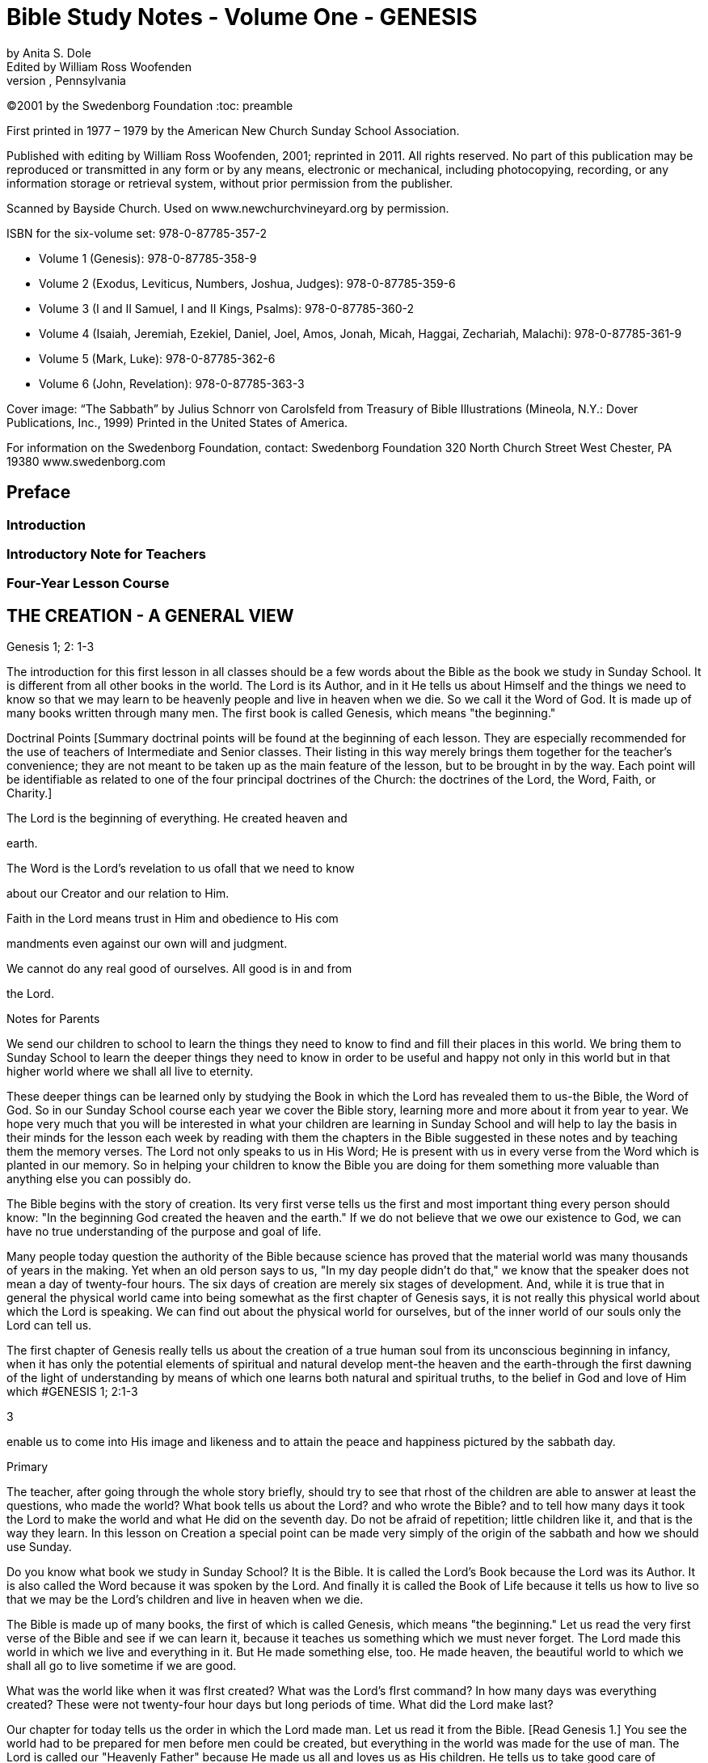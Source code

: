 = Bible Study Notes - Volume One - GENESIS
by Anita S. Dole; Edited by William Ross Woofenden
Swedenborg Foundation Press; West Chester, Pennsylvania
©2001 by the Swedenborg Foundation
:toc: preamble

// preamble follows
First printed in 1977  – 1979 by the American New Church Sunday School Association.

Published with editing by William Ross Woofenden, 2001; reprinted in 2011. All rights reserved. No part of this publication may be reproduced or transmitted in any form or by any means, electronic or mechanical, including photocopying, recording, or any information storage or retrieval system, without prior permission from the publisher.

Scanned by Bayside Church. 
Used on www.newchurchvineyard.org by permission.

ISBN for the six-volume set: 978-0-87785-357-2

* Volume 1  (Genesis): 978-0-87785-358-9
* Volume 2  (Exodus, Leviticus, Numbers, Joshua, Judges): 978-0-87785-359-6
* Volume 3  (I and II Samuel, I and II Kings, Psalms): 978-0-87785-360-2
* Volume 4  (Isaiah, Jeremiah, Ezekiel, Daniel, Joel, Amos, Jonah, Micah, Haggai, Zechariah, Malachi): 978-0-87785-361-9
* Volume 5  (Mark, Luke): 978-0-87785-362-6
* Volume 6  (John, Revelation): 978-0-87785-363-3

Cover image: “The Sabbath” by Julius Schnorr von Carolsfeld from Treasury of Bible 
Illustrations (Mineola, N.Y.: Dover Publications, Inc., 1999)
Printed in the United States of America.

For information on the Swedenborg Foundation, contact:
Swedenborg Foundation
320 North Church Street
West Chester, PA 19380
www.swedenborg.com

//ends preamble

== Preface 
=== Introduction
=== Introductory Note for Teachers 
=== Four-Year Lesson Course 

//content from the preamble to here is missing!!!

== THE CREATION - A GENERAL VIEW
Genesis 1; 2: 1-3

The introduction for this first lesson in all classes should be a
few words about the Bible as the book we study in Sunday School.
It is different from all other books in the world. The Lord is its
Author, and in it He tells us about Himself and the things we need
to know so that we may learn to be heavenly people and live in
heaven when we die. So we call it the Word of God. It is made up
of many books written through many men. The first book is called
Genesis, which means "the beginning."

Doctrinal Points
[Summary doctrinal points will be found at the beginning of each lesson.
They are especially recommended for the use of teachers of Intermediate and
Senior classes. Their listing in this way merely brings them together for the
teacher's convenience; they are not meant to be taken up as the main feature
of the lesson, but to be brought in by the way. Each point will be identifiable
as related to one of the four principal doctrines of the Church: the doctrines
of the Lord, the Word, Faith, or Charity.]

The Lord is the beginning of everything. He created heaven and

earth.

The Word is the Lord's revelation to us ofall that we need to know

about our Creator and our relation to Him.

Faith in the Lord means trust in Him and obedience to His com 

mandments even against our own will and judgment.

We cannot do any real good of ourselves. All good is in and from

the Lord.

Notes for Parents

We send our children to school to learn the things they need to
know to find and fill their places in this world. We bring them to
Sunday School to learn the deeper things they need to know in
order to be useful and happy not only in this world but in that
higher world where we shall all live to eternity.

These deeper things can be learned only by studying the Book
in which the Lord has revealed them to us-the Bible, the Word of
God. So in our Sunday School course each year we cover the Bible
story, learning more and more about it from year to year. We hope
very much that you will be interested in what your children are
learning in Sunday School and will help to lay the basis in their
minds for the lesson each week by reading with them the chapters
in the Bible suggested in these notes and by teaching them the
memory verses. The Lord not only speaks to us in His Word; He is
present with us in every verse from the Word which is planted in
our memory. So in helping your children to know the Bible you
are doing for them something more valuable than anything else
you can possibly do.

The Bible begins with the story of creation. Its very first verse
tells us the first and most
important thing every person should
know: "In the beginning God created the heaven and the earth."
If we do not believe that we owe our existence to God, we can
have no true understanding of the purpose and goal of life.

Many people today question the authority of the Bible because
science has proved that the material world was many thousands of
years in the making. Yet when an old person says to us, "In my
day people didn't do that," we know that the speaker does not
mean a day of twenty-four hours. The six days of creation are
merely six stages of development. And, while it is true that in
general the physical world came into being somewhat as the first
chapter of Genesis says, it is not really this physical world about
which the Lord is speaking. We can find out about the physical
world for ourselves, but of the inner world of our souls only the
Lord can tell us.

The first chapter of Genesis really tells us about the creation of
a true human soul from its unconscious beginning in infancy, when
it has only the potential elements of spiritual and natural develop 
ment-the heaven and the earth-through the first dawning of the
light of understanding by means of which one learns both natural
and spiritual truths, to the belief in God and love of Him which #GENESIS 1; 2:1-3

3

enable us to come into His image and likeness and to attain the
peace and happiness pictured by the sabbath day.

Primary

The teacher, after going through the whole story briefly, should try to see
that rhost of the children are able to answer at least the questions, who made
the world? What book tells us about the Lord? and who wrote the Bible?
and to tell how many days it took the Lord to make the world and what He
did on the seventh day. Do not be afraid of repetition; little children like it,
and that is the way they learn.
In this lesson on Creation a special point can be made very simply of the
origin of the sabbath and how we should use Sunday.

Do you know what book we study in Sunday School? It is the
Bible. It is called the Lord's Book because the Lord was its Author.
It is also called the Word because it was spoken by the Lord. And
finally it is called the Book of Life because it tells us how to live
so that we may be the Lord's children and live in heaven when we
die.

The Bible is made up of many books, the first of which is called
Genesis, which means "the beginning." Let us read the very first
verse of the Bible and see if we can learn it, because it teaches us
something which we must never forget. The Lord made this world
in which we live and everything in it. But He made something else,
too. He made heaven, the beautiful world to which we shall all go
to live sometime if we are good.

What was the world like when it was fIrst created?
What was the Lord's fIrst command?
In how many days was everything created?
These were not twenty-four hour days but long periods of time.
What did the Lord make last?

Our chapter for today tells us the order in which the Lord made
man. Let us read it from the Bible. [Read Genesis 1.] You see the
world had to be prepared for men before men could be created,
but everything in the world was made for the use of man. The
Lord is called our "Heavenly Father" because He made us all and
loves us as His children. He tells us to take good care of everything
and to use everything wisely as He made it to be used.

See if you can remember what the Lord did on the seventh day
[Read Genesis 2:1-3], and try every Sunday when you wake up to
think, "This is the Lord's day; 1 must keep it holy; 1 must think
about
the Lord, and try to make everyone about me happy."
Blessed means made happy, and sanctified means made holy.

Junior

These children should be able to find the lesson in the Bible and to remember
most of it. It is at this age that children especially like to learn facts, and it
is therefore the age at which the literal sense of the Word should be most
thoroughly taught. Be sure that they understand the meaning of any unusual
words in the text. Juniors like to learn new words and to stretch their minds.
They may also be introduced to the idea that all the stories in the Word are
parables, even though mos~ of them are also fact. So the Junior notes will
include from time to time some of the simpler and more obvious correspon 
In the case of the Creation story the correspondence of light and
dences.
darkness is a very easy one to explain because it is so familiar through our
everyday speech.

What book do we study in Sunday School?
What is the first book in the Bible?
What does Genesis mean?
What does the first verse of the Bible tell us?
Who is the Author of the Bible?

The first chapter in the Bible tells us about the creation of the
world. God made both the heavens and the earth in the very begin 
ning, but it took a long time to prepare the earth for man. This
preparation was accomplished in six stages, called "days."

Notice that the very first step in the development of the world
was light. "And God said, Let there be light; and there was light."
Now think whether there is any other kind of light besides physical
light. Do we ever say, "I see," when we don't mean seeing with
our eyes? When we don't understand a thing, it is like darkness,
isn't
it? And light comes when we begin to understand. Then we
can go ahead. So if our minds are to develop we need the light of truth, or knowledge.

After light came, the world moved steadily forward.
First the heavens and the earth could be clearly distinguished

from each other.

Then on the earth the dry land appeared, and grass and grain

and fruit trees began to grow.

Then the clouds broke away so that the sun appeared in the

daytime and the moon and stars at night.

Then the fish were created in the sea and the birds in the air.
Finally, on the sixth day the animals were created and lastly

men and women.

Read verse 27 and see what

tells us about God, and about
it
man. This shows us that man is quite different from the animals.
God gave the whole world to man to use and enjoy and take
care of. If we misuse and spoil the good things the Lord gives us,
we hurt ourselves more than anyone else. If we take good care of
our possessions and use them as they are meant to be used, we
can be trusted with more and more and can have more and more
happiness.

Read verse 3 of chapter 2. Blessed means made happy, and
sanctified or hallowed means made sacred. This tells us what kind
of day Sunday should be. It should be a restful and happy day
not only for us but for all those about us; so we must try to be
especially obedient and helpful at home on that day. And it should
be made sacred by taking time and opportunity to learn about the
Lord and to worship Him.

The first chapter of Genesis seems to be just a story of how the
world and all things in it were created, but it is really a parable.
Inside of this story of the beginning of things on the earth is the
story of how each one of us is born in the darkness of complete
ignorance and develops little by little as his understanding grows
until he is able to bring forth the fruits of good deeds and become
a true man or woman in the image and likeness of his Heavenly
Father, and worships Him in a happy, peaceful heart.

Now, let us see if we can write down the order in which the
chapter tells us everything was created, so that we shall remember
it, for as you grow older, you will learn a great deal more about
what each thing in the story means.

On the first day God created light.
On the second day God created the firmament.
On the third day God created the grass, herbs, and trees.
On the fourth day God created the sun, moon, and stars.
On the fifth day God created the fish and the birds.
On the sixth day God created the animals, and man.
What did God do on the seventh day? He rested.

Intermediate

There should be persistent effort to make clear to the pupils that the Bible
has an intimate personal application and that it describes their own spiritual
life. This group should begin to realize that in its spiritual as well as in its
literal sense the Bible is one continuous story written by the Lord according
to definite patterns and plans. In this lesson the New Church teaching con 
cerning the early chapters of Genesis can be given briefly, and the effect
should be to make the young people feel sorry for those who know so little
of the meaning of these wonderful stories that they doubt and ridicule them.
Most of the class time should be given to the correspondence of the six days
as it relates to their own development from infancy to maturity.

Let us be sure we know the first verse of the Bible by heart.
Other verses in the lesson which are good to learn are verses 3, 27,
and 28. We should also know what progress was made on each of
the six days.

While this seems to be the story of the beginning of the earth,
we should know that the Bible is not given to teach us natural
science. Men can find out things about the earth by their own
efforts, and God would not have to give us a revelation to tell us
such things. The Bible is given to teach us spiritual truths-truths
about God and our souls-which we could not find out for our 
selves. The Lord Himself is the Author of the Word, although He
used many different men to write it down. He put the words into
their minds, and they knew that they must write them down, and
that the words did not come from themselves.

The very first verse tells us that
in the beginning man was
created with a heavenly as well as an earthly nature. He was not
a mere animal. But his earthly nature was rudimentary and his
heavenly nature was clouded with the darkness of ignorance (verse
2). This is also true of each one of us when he is born.

The beginning of man's development-and of ours-was the mo 
ment when God said, "Let there be light." Truth is for the eye
of the mind what light is for the physical eye. When we begin to
understand something, we say, "I see." Then and only then can
we go ahead. See if you can think of any other common sayings
in which light and darkness and sight and blindness are used in
this way.

The six days of creation picture six stages in man's development
into a true human being, in the image and likeness of God, a spiri 
tual being capable of knowing and worshiping God. Read through
the chapter, thinking of each step in this light. Because everything
in nature was made by the Lord, everything expresses something
in Him. So we say that each thing in nature "corresponds" to
something in the world of the spirit, and the Bible is written in
this language of correspondence. Here are some correspondences
to help you in seeing the spiritual meaning within this first chapter
of Genesis:

Waters mean truths.
The firmament-or expanse as it is more accurately translated 
pictures the plane of our thinking. The waters above the firmament
are symbolic of truths about God and heavenly life, those below
the firmament are truths about the world and earthly life.
Dry land means our conscious experience, and seas represent truths
gathered together in the memory.
The vegetable kingdom stands for our thoughts, the fruit for our
deeds. Seeds, spiritually speaking, are new germs of thought which
are capable of producing fruit. We may think of the ,Lord's words:
"By their fruits ye shall know them." And we all remember the
parable of the sower, which is found in Matthew 13: 1-23. The
Lord Himself explained this parable to His disciples, and told them
that the seed represented the Word.

The sun is the symbol of love for the Lord, the moon faith in Him,
and the stars knowledges of heavenly things. The day is a time
when we see clearly, and the night one when everything seems
dark, and we must just trust in what we have been taught about
the Lord and the good life, as a sailor at night is guided by the
stars.
Living creatures represent affections or desires-cold-blooded ones,
like fish, affections for earthly knowledges, the birds affections
for heavenly knowledges, and warm-blooded animals affections for
doing useful things.

Think carefully what verse 27 teaches us about God and our

relation to Him.

The Lord gave us the world in which we live and also all the
thoughts and affections we have, and He tells us to rule over them
wisely. Swedenborg tells us: "The end [purpose] of creation is a
heaven from the human race." So our purpose in life should be
to become the kind of people who can live in heaven.

Read chapter 2, verse 3, and think from it what type of day
Sunday should be for us. It is not intended to be a sad or hard day,
but we ought to spend it in such a way that we and all those about
us may be happy and peaceful together. Happiness does not come
from always "getting our own way," for our own way is often very
selfish and hard on other people. Happiness comes from learning
to love to do the things the Lord would have us do, and we can do
this only by learning what He has told us in the Word and by keep 
ing His commandments. Recall the commandment, "Remember
the sabbath day to keep it holy." Going to church and Sunday
School is an orderly part of the keeping of the sabbath. A good
rule to keep in mind about Sunday is one which the Lord gave the
people when He was in the world: "It is lawful to do good on the
sabbath day."

Basic Correspondences

ligh t = truth
water = truth
dry land, earth, or ground = our conscious experience,
which forms our "mind"

the vegetable kingdom = our thinking
the animal kingdom = our affections

darkness = Ignorance
the sun = love to the Lord,

from whom all truth comes

the moon = faith in the Lord
the stars = knowledges of heavenly things

waters above the firmament = spiritual truth
waters under the firmament = natural truth

seas = truth gathered in the memory
fish = affections for natural knowledge
birds = affections for spiritual knowledge

animals = affections for useful thought

and action

Senior

Follow the same general lines as for the Intermediates but with proportion 
ately more stress upon doctrine and upon the attitude of the world toward
the things of religion. Solid grounding in the principles underlying the Lord's
operation in the world, given at this age, will do much to prevent the young
people from drifting away from the church when the atmosphere of the world
begins to press upon them.

Probably the first attack on the authenticity of the Bible as the
Word of God centered about the creation story. Since science has
proved that the world was millions of years in the process of for 
mation, it is obvious that the literal statement in Genesis is con 
trary to fact. As a result of this, some men say that the Bible
cannot be the Word of God because it is not true.

But the Bible was not written to teach men natural science or
anything else which they can find out for themselves. It was writ 
ten to teach us about God and His purposes, and about our souls
and their relation to Him.

In the creation story the Lord tells us-in terms of familiar
natural objects which we all understand-the story of how He
created the human soul in the first place and of how He creates
each one of us today. In the New Church view, a human being is
not merely a higher animal, although he has a material body as the
animals have. "In the beginning God created the heavens and the
earth." Man from his creation has not only a natural body fitted
for life on this earth and mental faculties to direct its use, but he
has also a higher spiritual plane capable of knowing God and of
living in the spiritual world.

At first both the spiritual and the natural planes were undevel 
oped, just as our individual minds are at birth. The baby has no
knowledge; he is unable to do anything for himself. But he is not
a little animal-he is a potential man. Let us follow. the story of
creation through briefly, as it applies to the development of the
individual soul, for we are immediately concerned with the process
by which each of us may become the true human being whom the
Lord created him to be.

The first step-or day-is the dawn of consciousness, the ability
to see, to distinguish objects and form associations of pleasure or
pain. The baby begins to "notice," to recognize his parents and
friends, to play, to laugh, to seek what pleases him. The second
day is the dawning of the realization that some things must be
done whether they give pleasure or not, that there is something in
life beside the satisfaction of physical desires. This is the rudimen 
tary differentiation between right and wrong, the basis of heavenly
life.

The third day brings the thirst for knowledge of the world
about us with all the thoughts and activities that spring up from
this knowledge. The fourth day brings the first real concept of
God and desire to learn about Him and to love and serve Him-the
sun, moon, and stars picture love to the Lord, faith in Him, and
knowledges of heavenly things. The fifth day brings abundant
knowledge and understanding of both earthly and heavenly truths.
And finally on the sixth day the strong, warm desires for useful
and happy service-the warm-blooded animals-appear, and man
becomes a truly human being, ordering his life wisely on the basi~
of knowledge of the Lord and His purposes. He is then a mature,
independent, and useful individual, and can know rest-peace of
mind.

This story is developed in detail in the first volume of Sweden 
borg's Arcana Coelestia, from which you will find a quotation at
the end of this lesson. There it is also applied to the development
of the Human nature which the Lord manifested by means of His
life on earth. For within the letter of the Word of God there are
several levels of meaning. The inmost level relates to the Lord and
His nature and life, the next to the individual human soul, and the
next
to the spiritual history of the human race as a whole. So
within every verse there are deeper and deeper ideas and knowl 
edges, each one a subject for study and development. It is this
inner world which the Lord has opened to men in His Second
Coming.

Adult

The teacher should cover the whole lesson briefly and then invite discussion
and develop further the points in which the class is most interested.

It is very important for us to understand that the New church
has teaching concerning the early chapters of Genesis which can be
found nowhere else. For even if we hear no direct attacks upon
the validity of this portion of the Word, we can scarcely escape
hearing slighting references to it, and jokes and songs based upon
the stories of Creation, Adam and Eve and the serpent, and Noah
and the Ark. The prevailing skepticism concerning these early
chapters is like an atmosphere which is breathed unconsciously.
Children who are beginning to pass from complete reliance upon
their parents can be protected against it only by being forewarned
of its existence and by understanding its cause. This is the method
the Lord followed with the race. It is interesting to note that the
first volume of the Arcana, which points out the impossibility of
a literal interpretation of these chapters and gives their internal
sense, appeared several years before the work of Jean Astruc
(1684-1766), the father of modern skepticism.* Thus before doubt
was permitted to attack the Word openly, the truth which could
meet and overcome the doubt was published.

The New Church teaches that the early chapters of Genesis were
copied by Moses from the Ancient Word, which existed before our
Word and which was written entirely in correspondences; that is,
the things of nature were used as symbols to express spiritual
truths, just as the Lord taught His disciples through the various
parables so familiar to us all. The people of the Most Ancient
Church, having open communication with the heavens, understood
the true relation between the two worlds and saw everything in
nature as a mere ultimation of something spiritual. So the earli 
language, both spoken and written, was a beautiful symbol
est
language, the expression of spiritual thought in natural forms. This
language was preserved,in the Ancient Word, and still is preserved
in the first eleven chapters of our Bible. As men turned from the
Lord, however, and became absorbed in themselves and in their
life in the world, they lost communication with the spiritual world
and with it
the understanding of the spiritual realities behind
things in nature. In time they lost even the knowledge that the
early stories of Genesis had a spiritual meaning.

Yet for a time men continued to recognize that these stories
came from God and to believe them to be true. So they could be
helped by them, for even in their letter they teach the great truths
that the Lord is Creator of all things, that man is happy so long as
he obeys the Lord, and that all evil and unhappiness come from
disobedience. But finally men began to doubt the truth of the
stories and with it their Divine origin. Then in order to save man 
kind the Lord restored the knowledge of their inner meaning. This

*The work here referred to was published in 1753 and titled, Conjectures SW'les
Memoires Originaux dont if Parait que MOise s'est Servi pour Composer Ie livre de fa
Genese (Conjectures on the manuscripts of which it appears that Moses made use in
order to compose the book of Genesis). Biblical textual scholars generally regard this
work as the beginning of modem textual investigation of the sources of the Pentateuch.
-Ed.

is what was done through Swedenborg. To the New Churchman the
early chapters of Genesis, instead of being strange and puzzling,
and stumbling blocks in the way of belief in the Bible, become
wonderful volumes of instruction in the spiritual history of the
race and of our own souls. Our children should be armed with the
knowledge that those who doubt these chapters are simply ignor 
ant of their true meaning, because they either have not found or
have refused to use the key which the Lord has given us.

Swedenborg tells us that the object of creation was "a heaven
from the human race." The first verse of the Word tells us: "In the
beginning God created the heaven and the earth." Heaven symbol 
izes the spiritual nature in man, the earth his lower nature. The
whole story of creation is the account of the development of
man's consciousness of his higher nature, of his understanding of
the proper relation and use of the higher and lower, and finally of
his enjoyment of the full measure of his heavenly possibilities; that
is, of the development of the truly human soul. This is a long pro 
cess, and the history of the individual parallels the history of the
race because the race is composed of individuals, and because each
individual is a new creation.

The great heritage of the New Church is the key to the inner
meaning of the Word:
the knowledge of correspondences. Yet
many New Church people never acquire the ability to use this key
for
themselves. They know perhaps that water corresponds to
truth, fire to love, a lamb to innocence, bread and wine to good
and truth, and other correspondences here and there, but their
information is too scattered to be of any use to them as they read
the Word. The story of creation provides a practical working out 
line for the study of correspondences because it contains the great
generals. Heaven in the first verse of Genesis signifies the internal
part of man, and earth the external part of man (AC 16). The
external part of man does not mean just the body, but all the
natural thoughts and feelings which are connected with our every 
internal
day life in the world. The internal man is the higher,
region of the soul, of which we are unconscious much of the time,
where are our thoughts and feelings about the Lord and spiritual
things. These two are present in every man from the beginning,
but the earth-the external man-is without form and void; that is,
we have no understanding of the purpose or plan of our earthly
life. And darkness is "upon the face of the deep"; that is, we are
altogether ignorant even of the existence of an inner and higher
nature. This condition exists not only when we are infants, but
when we are grown men and women if we have not begun to
regenerate; for when a man or woman does not believe that there
is any higher life than the natural, not only is his internal man in
darkness but everything he knows about this world is empty of
any real good and truth because it is not seen in its proper relation
to spiritual life. Yet always the "spirit of God" moves upon the
face of the waters; the Lord's mercy is always seeking to reach us
through the things which He has stored up-without our knowing
it-in our internal man.

The first beginning of regeneration-the formation of a heavenly
character-is the coming of light. Throughout the Word darkness
pictures a state of ignorance and light a state of knowledge. The
Lord was born while shepherds watched their flocks by night;
when He was crucified there was darkness over the world. And in
the creation story each day-that is, each stage of development 
proceeds from evening to morning, from darkness to light, from
ignorance to knowledge. "And God said, Let there be light; and
there was light." Of this Swedenborg says: "The first state is when
man begins to know that the good and the true are something
higher" (AC 20). The very first thing necessary to regeneration is
to recognize that there is something higher than our mere external
life, something more important than what we can get for ourselves
out of this world. Thus God, working in our minds, divides the
light from the darkness.

Then follows the second day, in which we begin to organize the
knowledges which are in our minds, dividing between those which
concern merely worldly things and those which concern heavenly
and Divine things. This is the beginning of our real awareness
of our internal potential-the firmament-and the dividing of the
from those below the firmament.
waters above the firmament
In the story water first appears as a symbol for truth. To the man
who does not believe in God and a spiritual world the Bible is like
any other book~ and ideas about goodness and truth have no
meaning other than that which arises out of their effects in this
world. But a~ soon as one recognizes the existence of God and of
a higher life, goodness and truth are seen as spiritual realities.

The third day, or stage, brings more definite and permanent
accomplishment. The waters under the firmament are gathered
together into seas. Seas stand for knowledges gathered together
in the memory. Think, for example, of the place the Sea of Galilee
holds in the Gospel story. Then the dry land appears; that is, man
forms a definite idea of what his external nature is and of what its
use should be. And from this time he begins to make his external
perform its proper use. It receives seeds of truth from the Lord
and produces external good works. Here we have our introduction
to the wonderful symbolism of the vegetable kingdom, the basis
for the understanding of the meaning of all the plants and trees
in the Bible story. We are familiar with the parable of the Sower
and with the Lord's explanation of it: the Sower is the Lord~ the
seed truths from the Word, the ground the minds of men, and the
fruit the good and useful things done by a man when the seed of
truth has taken root in his heart and grown up in his life. The
many different plants and I trees represent different truths. Every
plant and tree is a principle grown from a particular truth, and its
is the conduct which results from the application of that
fruit
principle. And as every fruit has seeds of its own kind within itself~
so right conduct in one individual suggests to other people the
truth of the principle behind it, which they may adopt and develop
into right conduct of their own. Notice that there is a progression
in the appearance of vegetable life: first the grass-or more prop 
erly the "tender herb" -then the herb yielding seed and finally the
tree yielding fruit. That is, we first develop minor truths whose
results are perishable, and later more and more important and
fruitful truths.

Now we are ready for another great step forward. The good we
have done so far has been the result of the mere recognition of the
existence of God and spiritual things. But when we have had some
experience in trying to live according to spiritual principles, we
begin to feel the need of more definite knowledge of God and of
His purposes. On the fourth day the sun, moon, and stars appear.
The sun is the symbol of love to the Lord, the moon of faith in
Him, and the stars of knowledges of heavenly things. There are
a great many people who believe that there is a God but think we
cannot know anything about Him. These people try to do right,
but they have only their own judgment to guide them or the judg 
ment of other men ~nd women. They have light but they do not
know where it comes from. They do right from a sense of duty,
or from fear of the consequences of evil, or from a desire to be
respected and to respect themselves. These are all motives in which
there is much of self. Such people are often troubled by the
command to "love the Lord." They say, "What does it mean to
love the Lord? How can we love someone we do not know?"
But it is not true that we cannot know the Lord. He has revealed
Himself to us in His Word and in the person of Jesus Christ,
the "Word made flesh." If we love the divine characteristics so
manifested, we love the Lord. If, instead of clinging to our natural
tastes and desires, we seek to make our characters conform to the
divine standard, then we are acting from love to the Lord and not
from love of self. Then the sun appears in our heavens. But we all
know that even after we have seen this sun, there are times when
our natural desires rise up and darken our sky. Then we must
continue to obey the commandments because we know that they
are the Lord's way. This is faith, which like the moon shines by
reflected light and shows us the way through our temporary dark 
ness until the sun rises again-until the temptation is past. And we
are helped at such times also by all that we have learned from the
Word about the Lord and His ways-the stars guide us. This change
from self-guidance to the Lord's guidance is a distinct step in our
progress and is necessary to our doing any real good; for, as Swe 
denborg tells us many times and as the Lord Himself tells us in
Matthew 19: 17, there is no genuine good except from the Lord's
unselfish love in the heart. This is why the creation of the sun,
moon, and stars comes in between the creation of the vegetable
kingdom and that of the animal kingdom, for animals are warm 
blooded, living things and represent genuine good affections.

At

is evil and false,

the beginning of his explanation of verse 20 Swedenborg
says: "After the great luminaries have been kindled and placed in
the internal man, and the external receives light from them, then
the man first begins to live. Heretofore he can scarcely be said to
have lived, inasmuch as the good which he did he supposed that
he did of himself, and the truth which he spoke that he spoke of
himself; and since man of himself is dead, and there is in him
nothing but what
therefore whatsoever he pro 
duces from himself is not alive" (AC 39). But as soon as one
recognizes that all goodness comes from the Lord and not from
himself, everything in him begins to live. The knowledges of exter 
nal things which he has stored in his memory-the seas-come to
life, as it were, because they become related to the Lord and His
service; these are the "moving creatures that hath life" which the
waters brought forth. And the higher things of his reason are the
birds which fly in the air. The great whales are the general princi 
ples of external knowledge. That is, fishes and birds picture things
of the mind made alive by being related to the Lord as the source
of all wisdom.

On the sixth day the earth brings forth living creatures. These
are no longer things of the mind alone, but things of the will 
good affections. Before we reach this stage we may know what is
right and not do it, or we may even do it against our real desire.
But when we love to do it, then the earth has brought forth the
good animals. Fish and birds always picture thin~s of the mind,
lower and higher, and animals always picture things of the heart or
will. When these good affections are brought forth, when a man
has come to love to do the Lord's will, then he has become truly
a man created in the image and likeness of God both as to his
intellect and as to his will: "Male and female created he them."
Here is another fundamental correspondence which we should
know:
in general throughout the Word men picture the intellect
and women the affections. The regenerate man has dominion or
control over all his thoughts and affections; for when anyone loves
to do the Lord's will, the Lord's power can act in and through him.
The Lord has given each of us a kingdom within himself, which he
must learn to govern wisely. We must try to see that everything
in us serves the Lord and so is really alive, and then we must keep
all the fish and birds and animals of our minds and hearts in order
so that the Lord's power can make us true men and women.

The seventh day-the day of rest-pictures the happy state of
one who is fully established in heavenly character. We have a taste
of this state whenever we have fully conquered a particular temp 
tation so that we no longer want to do the wrong thing against
which we have been struggling, when the Lord's love is in our
hearts instead of the selfish desire which has troubled us. As long
as we are in this world new temptations will soon come upon us.
But when we reach our heavenly home, the time of struggle and
trial will be past and we shall always enjoy the happy state of
willing service. For rest is not inactivity: it is "rest in the Lord" 
living consciously from Him so that nothing which is given us to do
can worry or tire us. For this reason the seventh day was blessed
and sanctified, and the number seven throughout the Word rep 
resents what is holy.

From the Writings of Swedenborg

Arcana Coelestia, nn. 16,20: "The most ancient time is called 'the beginning.'
By the prophets it is in various places called the 'days of old [antiquitatis] '
and also the 'days of eternity.' The 'beginning' also involves the first period
when man is being regenerated, for he is then born anew, and receives life.
Regeneration itself is therefore called a 'new creation' of man. The expressions
to 'create,' to 'form,' to 'make,' in almost all parts of the prophetic writings
signify to regenerate, yet with a difference in the signification.
. That
'heaven' signifies the internal man; and 'earth' the external man before regen 
eration, may be seen from what follows."
"And God said, Let there be light; and there was light. The first state is when
man begins to know that the good and the true are something higher. Men
who are altogether external do not even know what good and truth are; for
they fancy all things to be good that belong to the love of self and the love of
the world; and all things to be true that favor these loves; not being aware
that such goods are veils, and such truths falsities. But when man is conceived
anew, he then begins for the first time to know that his goods are not goods,
and also, as he comes more into the light, that the Lord is, and that He is
good and truth itself."

Suggested Questions on the Lesson

P. What book do we study in Sunday School?
P. Who is the Author of the Bible? God
P. By what other names do we call the Bible?

the Book of Life

the Bible

the Lord's Book, the Word,

six

light

the Creation

P. What is the name of the first book of the Bible? Genesis
P. Can you repeat the first verse of the Bible? In the beginning . ..
P. What is the first chapter about?
P. In how many days was the earth and everything on it created?
J. Were these days of twenty-four hours each? no
J. What happened on the first day?
J. What happened on the second day? firmament
J. What happened to the waters on the third day? sea, dry land
J. What new things were created on that day? grass, herbs, trees
J. What appeared on the fourth day? sun, moon, stars
J. What were created on the fifth day? fish, birds
J. On what day were the animals created?
J. What was the final creation? man
In whose image and likeness was man created? God's
1.
1. What two kinds of people were created? male, female
1. What did the Lord tell them to do? be fruitful
P. What did the Lord do on the seventh day? rested
I. What is the Lord really telling us about in this first chapter? the beginning

sixth

of our spiritual growth

S. What is meant by the heaven and the earth? spiritual and natural
S. What do the sun, moon, and stars correspond to?

love to Lord,

faith in Him, knowledges of heavenly things

The brief answers to questions supplied in all the lessons are intended only as a general
guide to teachers. Fuller and more detailed answers formulated and worked out with
the class are generally recommended.

== THE CREATION - THE FIRST FOUR DAYS
Genesis 1:1-19

In teaching the Creation story we need to keep in mind that this
is not only the beginning of the Bible but the foundation of all
our further teaching. The thought of the Lord as the beginning of
everything, our Heavenly Father, the Creator of everything we see
and know,
is essential to any spiritual understanding and to any
genuinely good life. With all the classes we shall need to point out
that our primary business in Sunday School is to learn of the Lord
and His purposes for us so that we may truly serve Him, and that
the only sure source of such knowledge is His Word which He has
given us so that we may know these things. We are studying the
Word as the Lord has given it to us and as He has opened it for
our deeper understanding. Throughout our year's work we should
frequently remind ourselves as well as our pupils that what we are
studying is the Lord's Book, which is the Book of Life. We are
putting special emphasis on the thought of the first four days in
the Creation story, but
the seven days should first be covered
briefly.

=== Doctrinal Points
The first thing we need to know about the Lord is that He is the
Creator of all things. The Lord's name Jehovah means "I am."
The whole Word is a parable written in the language of correspondences.

Faith is the acceptance of something as true, and the better we

understand anything the more faith we can have in it.

Truth which does not lead to good deeds is like a plant which

bears no fruit.

=== Notes for Parents

Genesis means "beginning." The first words of the Bible are
"In the beginning God." This is the first thing we need to know if
we are to be true human beings and not mere animals. The real
difference between an animal and a human being is that an animal
can know nothing beyond physical things, while a human being
can know God.

If we stop to think, we should be able to see that God would
not be likel"y to waste time telling us things we can find out for
ourselves-things about the world of nature. What He has to tell us
are the things about Himself and about our souls, because these
we cannot find out in any other way. So this first chapter of the
Bible, about which people have disputed so much, really tells us
about the creation of the human soul. It is a wonderful parable,
a symbol story, taken from an Ancient Word written in the time
when men spoke in this symbol language because they saw every 
thing in the world about them to be an expression of something
in God and thus in the soul. Throughout His Word the Lord speaks
to us in this language and if we study it, we can understand more
and more of what He wishes to tell us. The Bible is like Jacob's
ladder with its foot on the ground and its top reaching up to God;
God's thoughts come down to us through it and our thoughts rise
up to Him, like the angels on the ladder. Read this story in Genesis
28: 10-22. We, as well as our children, need to know the Bible
stories well, just as they are given us in the Bible, if we are to find
God in them.

=== Primary

Call the children's attention to your Bible and see if they know what book
it is. Explain to them that it is the Lord's Book, which He has written so that
we may know about Him. Then go on to the Hrst things He tells us about
Himself and the world. Tell them that God is our Heavenly Father to whom
we pray-the same Person who came into the world as the Lord Jesus-and
that He loves us and takes care of us; and that if we try to do what He tells us
is right, we shall be happy. Then talk about light and darkness and about
what the sun, moon, and stars do for us, reminding them that the Lord made
these things for us. This is a good opportunity to point out briefly the two parts of the Word 
the Old and the New Testaments. Speak of the wonderful opportunity the
Lord has given us to learn about Him, of the need of studying the Word all
our lives, and of the reverence we should feel for it.

Did you know that God made the light? Some mornings when
you wake up the sky is blue and the sun is bright and you can play
out-of-doors. Then you are happy. Then some mornings it is rain 
ing and you have to play in the house, but still you can see every 
thing. That is because, although the sky is covered with clouds
from which the rain is coming, the sun is up above the clouds still,
and it gives so much light that it shines right through.

But after you have played all day and had your supper, it is dark
outside, and dark in the house too, unless your mother turns on
the lights. The sun has not stopped shining, but it is around on the
other side of the earth making daytime for little Chinese and Jap 
anese girls and boys.

Have you ever been out-of-doors at night? If you have, you have
seen the stars way up in the sky, and perhaps the moon. God made
those, too. He made the whole sky and the earth, and He made all
the plants and trees, and the birds and fishes and animals, and He
made you and me and everybody.

God made all these things because He loves us and wants us to
be happy. And we can always be happy if we love Him and each
other. When we love people, we try to make them happy. Let us
read our lesson from the Bible.

What did God create on the first day?
What did He create on the second day?
What did He create on the third day?
What two great lights did God make on the fourth day?
What little lights did He make?
Can you think of some of the things the sun does for us?
When can we see the moon and stars?
You know that at night sailors can steer their ships by the stars.
Don't you think we should all thank the Lord for making such a beautiful
world for us to live in?
He made it because He loves us. When we love people, we want to make them
happy. Selfishness is the opposite oflove. It makes everybody unhappy, even
the selftsh people themselves. So we must try not to be selftsh.

=== Junior
Note the suggestions made above in regard to the Lord and the Word, and be
sure the pupils are familiar with these thoughts. Then go on to the Creation
story, calling attention to its true meaning. The Juniors should be introduced
to the idea that the Word has an internal meaning relating to our souls, which
is its important meaning, and told that no one can learn this meaning unless
he knows the literal story well and reads it regularly. Our effort is to give
them glimpses of the internal sense which will show them how much is in
store for them as they grow older, and will form a basis for more detailed
study in the intermediate class. This can be done very well in connection with
the creation of light and of the sun, moon, and stars. The teacher will find
the answer to the last question suggested in their notes by reading the notes
for the older classes. But see if any of the class can ftgure out the answer
before you give it.

What book do we study in Sunday School?
Who is its Author?
By what other names is it called?
What is the name of the ftrst book in the Bible?

Genesis means "beginning." This book tells us about the begin 
ning of everything in the world. The first chapter seems to be
about the creation of the earth and all the plants and animals and
people on it, but this is only the outside meaning.

How many days did this creation take?
What happened on the seventh day?

At the end of this lesson you will find a list of questions. Look
up the answers in your Bible and write them after the questions.
This will help you to remember the "order of creation." We can
also remember that it is because of this story of creation that we
and other people allover the world find it good to work six days
and on the seventh day to rest and worship the Lord. In your Bible
look up Exodus 20:8-11.

Scientists are finding out more and more about the earth all the
time. One of the things they have found out is that it took many
thousands of years to form the earth. This makes some people
doubt the Bible. But we need not be troubled by this, for we know
that the whole Word is a parable. A parable is a story which has
a deeper meaning within it. When you are a little older, you will
study the deeper meaning of this story of creation. It is a wonder 
ful study.

Even now you may be able to see a little of the deeper meaning,
which tells us how our souls are made by the Lord. What does the
first verse say? "In the beginning God created the heavens and the
earth." The Lord did create the sky and the earth, but in each one
of us-in our souls-there are also "the heaven and the earth," a
higher and a lower nature. When you want very much to do some 
thing which your father or mother has told you not to do, there is
a battle within you between your higher and your lower nature.
Your higher nature tells you to do what is right, but your lower
nature wants the thing, which looks pleasant. When you were a
little baby, you did not know enough even to think about right
and wrong. Read the second verse and see how it tells about that
time when your soul was empty and ignorant.

Did you ever, when your father or your mother was explaining
something to you, say all of a sudden, "Oh, I see"? You did not
mean that you saw something with your eyes, did you? You saw
something with your mind. Read verses 3, 4, and 5. When you
were a little child and first began to see things with your mind,
it was like the coming of light. This was the first day in your soul.
Now perhaps you can see that day in this story of creation does
not mean a day like Sunday or Monday or Tuesday. It means a
new state of thinking and feeling. And it may mean a long period
of time, too. Did you ever hear an old person say, "In my day
everybody did so and so"?

So each day in this chapter really describes a new step in our
growing up. When you get into the Intermediate class, you will
study more of these steps, but for now it is enough to remember
that light pictures the understanding of truth, and darkness pic 
tures ignorance. With this knowledge, see if you can figure out
why in our chapter it always says "the evening and the morning"
instead of "the morning and the evening."

What did God create on the first day?
What did God create on the second day?
What did God create on the third day?
What did God create on the fourth day?
What did God create on the fifth day?
What did God create on the sixth day?
What did God do on the seventh day?

=== Intermediate
For this class the teacher will need to study the Senior and Adult notes as
well as the Intermediate notes, in order th,u he may have more to add to
is given in the pupils' notes; but in developing the lesson he should
what
follow the general outline of the pupils' notes. Do not neglect the intro 
duction given at the beginning of this lesson. Try to cover the lesson rapidly
enough to leave time for questions and discussion.

The first chapter of the Bible, like all the rest of the Word, is a
parable. It seems to tell us about the creation of the natural world;
and of course it is true that God created everything in the natural
world, including our physical bodies. But men can find out about
nature for themselves, and the Lord wrote the Word to tell us
things which we cannot find out in this way. That means things
about our souls.

So the Creation story really tells us how our souls were and are
developed by the Lord. When we are born, we have a physical
nature-not just a body, but a mind capable of growing into a
knowledge of all the things we need for life in this world. This is
"the earth" of our souls. And animals have this ,~arth, too. But we
have another nature which the animals do not have: a spiritual
nature capable of learning about God and heavenly things. This is
"the heaven."

In a little baby both of these natures are just in their beginnings.
The state each of us is in as a baby is described in verse 2. The
"darkness" is ignorance. Do you know that people of every
language all over the world say "I see" when they mean "I under 
stand"? This is what is called the language of cOTTespondence 
the correspondence of natural or physical
things with spiritual
or heavenly things.
In the beginning everyone understood this
correspondence and spoke in its language, and many of the ex 
pressions-like "I see"-have come down tO I us, although the general
principle was lost. If you keep this in mind, you will soon notice
some of these expressions in our common speech. All of the Word
of God is written in this language of correspondence.

The first instance of this which we shall consider in this lesson
is the word darkness. It is the opposite of light. If darkness signifies
ignorance, what does light mean? So when the Word tells us (verse
3), "and God said, Let there be light: and there was light," it is
speaking of the time in our earliest childhood when we first begin
to "see" or understand things. The next step-the second day 
is when we begin to be able to understand more than just the
physical things like eating and walking and handling; we learn that
we must obey our parents or be called naughty, that we should be
gentle and kind to others, etc. Water corresponds to truth, and the
waters above the firmament are truths about spiritual or heavenly
things, while those under the firmament are truths about natural
or earthly things.

The dry land which appears on the third day is the character
which we develop as we choose to do right or wrong, and this
character is the ground out of which grow all kinds of thoughts,
just as all sorts of grass and herbs and plants grow out of the earth.
The actions to which these thoughts lead are the fruits.

The fourth day or state is the time when we are old enough to
think about God and come to love Him and believe in Him, and
want to know more and more about Him and about what we can
do to please Him. This love is the sun which warms our hearts and
lights our minds; our belief in God is the moon which shows us
our way even when we cannot understand the "why" of things 
the nighttime. And the stars are all knowledges which our minds
gather about heavenly things, which often seem far away from our
present life and not very helpful, and yet gradually form patterns
in our minds by which we may be guided, just as wise sailors can
find their location and direction from the stars.

The living things which come on the fifth and sixth days are the
affections or tastes we develop as our characters become fully
formed, until finally we are grown-up men and women, ready to
govern our own lives and put all our knowledges to use-to "have
dominion over the fish of the sea, and over the fowl of the air,
and over every living thing that moveth upon the earth" (verse 28).
Psalm 118 begins, "0 give thanks to the Lord, for he is good;
because his mercy endureth forever ," and verses 23 and 24 of the
same Psalm suggest the feeling we ought to have when we reach
the seventh day of rest:

"This is the Lord's doing; it is marvelous in our eyes.
This is the day which the Lord hath made;

we will rejoice and be glad in it."

Basic Correspondences

earth = the natural mind
plants = truths developing in our minds
fruit = good works

birds = thoughts
animals = affections
heaven = the spiritual mind

=== Senior
With this class the introductory material may well be given as a statement of
the difference between the New Church teaching concerning the Lord and
the Word and the teachings of all other churches. It is good for young people
this age to know that their church has clear and definite knowledge con 
at
cerning many points which trouble people, and that even if they themselves
may not yet be ready to discuss these points with others, there are reasonable
answers to all of people's religious questions. Young people discuss religion
and argue about
it among themselves much more frequently than we are
likely to think, and we should take every opportunity to give them a sense of
the wonderful things available to them in the writings of the New Church.
Try to save time each week to read and discuss with the class the quotations
from these writings found at the end of their notes and, if possible, inspire
them to begin reading for themselves. The Creation story, being one most
often challenged, is the best possible beginning for developing this sense of
the unique opportunity offered us by the Lord in His Second Coming.

One of the questions which sooner or later arise in anyone's
mind is, "How did the world as we know it start?" Scientists,
including Swedenborg, have spent years in studying the rocks and
the various remains preserved in their strata, in the effort to answer
this question; and different theories of the origin of the universe
have been developed. Yet no human investigations or man-made
theories can really answer it. The only answer is given us in the
first verse of the Bible: "In the beginning God ...." God is the
beginning of everything we are and everything we know. His name,
as He gave it to Moses at the burning bush (Exodus 3:13-14), is
Jehovah-"I Am"-Life Itself, from Whom everything in the world
receives its life from moment to moment.

The first chapter of Genesis is a wonderful parable in which God
Himself tells us the order of our creation. The world of nature,
about which the chapter seems to speak, is only a picture of the
real world of spirit. The six days of creation are six stages of devel 
opment, not only in the world of nature in a general way, but in
the human race as a whole and in every individual, including you
and me.

Let us think of the story particularly as it applies to our individ 
ual development. We start with two natures, a higher and a lower,
"the heaven and the earth." When we are born, these are only
potential, "without form and void," and we are in "darkness" as
to the mind; but God is at work in us, and presently our conscious 
ness of the world about us begins to develop-the light comes.
Very soon-surprisingly soon-we begin to realize that life is more
than eating and sleeping and play:
there are such things as right
and wrong about which we must learn; the truths or "waters"
of the spiritual nature are separated from those concerned only
with our physical well-being. Then, as we choose the higher or
the lower, the solid ground of our individual character begins to
be formed, and from it develop our own ideas and reasonings,
at first simple and fleeting like the grass, and then more and more
strong and lasting. The permanent affections-our various tastes
and loves-are last to develop, but finally we become full-grown
men and women and can know the peace and rest of established
character.

But in our brief sketch we have left out one day-the fourth 
the central one of the seven. On it, according to the story, God
created the sun, moon, and stars. Psalm 84: 11 tells us "The Lord
God is a sun and shield," and in prophecy (Malachi 4:2) the Lord
Jesus Christ is called "the Sun of righteousness." Somewhere in
our \development, if it is normal and sound, there comes a time
when we really see that the Lord is, and that all our life-the light
of our minds and the warmth of our hearts-comes from Him.
The sun has burst forth through our clouds of ignorance. From
then on the Sun rules our daytimes-the states in which we see
our way clearly and love to do as the Lord wishes us to do. But
these states are not constant. We have nighttimes too, when doubts
and fears arise and we do not see our way. In such states our sun 
our love for the Lord-seems to disappear. But we still have the
belief that the Lord's way is right whether we understand it or not.
This is a reflected light like that of the moon. And we still have
our knowledges of the Lord's truth which,
like the stars, even
though small and scattered and apparently far from our immediate
purpose, still form patterns which can give us direction.

On.e of the criticisms which has been made of the Creation story
is that light appears before the creation of the sun; but we can see
how, in the inner meaning, this is an orderly and beautiful develop 
ment. The Lord is at work in our souls from the beginning, bring 
ing us gradually out of darkness into full sunlight. This order is
seen also in the repeated expression, "and the evening and the
morning were ...." So the Psalmist writes:

"The heavens declare the glory of God;

and the firmament sheweth his handiwork.

Day unto day uttereth speech,

and night unto night sheweth knowledge."

-Psalm 19:1-2

=== Adult
It is suggested that in taking up the Creation story, the teacher refer to the
attack which has been made upon its authenticity, point out that the Bible is
the Lord's revelation to us and is not concerned with things we can ftnd out
for ourselves; and go on from there to the general meaning of the six steps of
creation in their relation to the development of the race and of the individual,
with particular emphasis on the reason why light appears in the story before
the creation of the sun, moon, and stars, and why each day is said to go from
evening to morning.

In Revelation 20: 12 we read, "And I saw the dead, small and
great, stand before God, and the books were opened: and another
book was opened, whiSh is the book of life: and the dead were
judged out of those things which were written in the books,
according to their works." It would be difficult for anyone to read
this verse and fail to understand that by "the books" are meant
the record of the lives of those who are being judged, and that by
"the book of life" is meant the Bible. Throughout the history of
the Christian Church, therefore, the pressing problem of salvation
has been tied inseparably to that of the nature and interpretation
of the Bible. Before the development of natural science, Christians
were for the most part content to accept the Bible as literally true
and to leave its interpretation to the priesthood,
living in the
simple belief that if they did what their priests told them to do,
they were obeying the Lord and would be saved. With the inven 
tion of printing, however, and the consequent wide distribution
of the Bible, men began to read it for themselves and to develop
differences of opinion as to its interpretation, and inevitably dif 
ferences of opinion as to what constituted conduct in accordance
with the Bible teaching. And these differences were aggravated as
the findings of natural science began to cast doubt upon the literal
accuracy of the Bible narrative. Actually the unique character of
the Bible should be evident from the very volume and persistence
of the study which it has produced, to say nothing of the literature
that has been influenced by it. It is significant that even those
today who believe that the Bible is the product of human minds
often confess to feeling its strange power and try in various ways
to account for this power.

It is not the Lord's fault that men refuse to recognize His Word
as a revelation from Him; the refusal is in the individual will. The
Lord has always told men all they needed to know about Himself.
To the two on the way to Emmaus He said: "'0 fools, and slow of
heart to believe all that the prophets have spoken' ... And begin 
ning at Moses and all the prophets, he expounded unto them in all
the scriptures the things concerning himself" (Luke 24:25,27).
And just before He allowed Himself to be taken He said, "I have
yet many things to say unto you, but ye cannot bear them now"
(John 16:12). This further revelation foretold to the disciples was
given to the world through Emanuel Swedenborg just as soon as
men's minds were ready to receive it, and in time to meet the
humanistic and scientific attacks upon the Bible. As we read the
Arcana Coelestia, we are constantly coming upon statements which
show that Swedenborg, who was one of the most noted scientists
of his day, was fully aware of all the facts which are brought for 
ward to prove that the Bible is the work of men. This is indicated
by many statements like the following from Arcana Coelestia,
n. 2674 concerning the sending away of Hagar and Ishmael: "Every
one can see that these historic statements involve arcana, from the
fact that Abraham, who was rich in flock and herd, and also in
gold and silver, sent away in this manner his handmaid by whom
he had a son, and the boy Ishmael whom he much loved, giving
them only bread and water." And he says repeatedly that only
a knowledge of the internal sense can account for the peculiarities
of the letter of Scripture, and that the Lord revealed the internal
sense for the specific purpose of saving good men from losing their
faith in the Word. It is therefore of supreme importance that we,
and our children as soon as they are old enough, study the internal
sense as well as the letter of the Word.

The Creation story is an outstanding example of this necessity.
Science makes it obvious that it cannot be literally true. Archae 
ology turns up similar stories in other ancient literatures. As Swe 
denborg says, men ask "How can this be Divine?" Yet the Creation
story is the foundation of the Word and the basis of all our under 
standing of the Lord's purpose in our creation and of the working
of His Divine providence in our lives. We are told through Sweden 
borg that the literal sense of the first eleven chapters is not history
in the sense in which- the rest of the Word is history: These eleven
chapters were copied by Moses from the Ancient Word-the Word
which existed before our Word and which was still in existence in
the time of Moses. All the stories of Creation, of the Garden of
Eden, and of the Flood found in literatures other than the Hebrew
had their source in this same account in the Ancient Word, but
they came down in the ..form of tradition and so are not in them 
selves verqally inspired". The Ancient Word was written in the
language of pure symbol, the language in which the people of the
Ancient Church thoUght and wrote. No one in that day misunder 
stood the Creation story or took it for an account of the creation
of the physical universe. There are quotations in other parts of our
Bible from other books of the Ancient Word, and some of these
books are mentioned by name (See Numbers 21:14-16,27-28;
Joshua 10:13; II Samuel 1:18). Swedenborg also tells us that the
book of Job-a book which has puzzled scholars because it has
the language characteristics of a very old Hebrew book and yet
manifests highly developed philosophical concepts-is "a book of
the Ancient Church," lacking an inner sense but written in the
"forms of expression in common use in the Ancient Church"
(Arcana Coelestia, n. 2682).

The Creation story, like the rest of the inspired Word, coming
down as it does from the Lord through the heavens, has within it
several levels of meaning. For us it is primarily the story of the
creation of a human soul. We may see it in its relation to our devel 
opment from infancy to adult life, or, as Swedenborg especially
interprets it in the Arcana, as the process of regeneration. In every
individual there are two natures: a higher or spiritual, and a lower
or natural-the heavens and the earth. So long as he remains,
whether innocently or willfully, in ignorance of spiritual things,
his soul is actually in darkness and undeveloped; but the Lord is
constantly seeking to awaken him. The first response is like the
coming of light, and after that he is able to see that some knowl 
edges relate to spiritual and others to natural things-the waters
above and below the firmament. All life is from the Lord, and man
does not begin really to live until he recognizes God and tries to
learn of Him. At first his knowledge of God is derived from others
and is like a diffused light in his mind, but as he begins to think
and act from the principle of doing what
in the Lord's
sight instead of what is pleasing to himself, living things begin to
appear in his soul and he comes to know from his own experience
what it is to love the Lord and to believe in Him and trust His
guidance-the sun, moon, and stars appear clearly in the sky. The
sun is love to the Lord shining in our states of clear understanding;
the moon is faith and trust showing us our way even when every 
thing seems dark and incomprehensible. The stars are all the knowl 
edges of spiritual things which, as we relate them to each other,
gradually form patterns in our minds and help to direct us. Living
thoughts and affections-the birds, fish, and animals-are then
possible, and one is formed into a true man, in the image and like 
ness of his Creator. Only then can one find rest and peace.

"And the evening and the morning were the first day." In this
lesson we are centering our thought on the first
four days of
Creation. The outstanding characteristic of this part of the story
is the appearance, effect, and increase of light. In the letter of the
inspired Word there is nothing accidental. In our natural activities
we think of a day as beginning with the morning and ending with
the evening, but when we stop to think, we may realize that from
morning to evening there is a decline-a decline in strength,
in
vitality, in mental keenness, in endurance-until we reach the point
when we must stop and wait for the renewal which comes with
sleep. In the writings of Swedenborg we are told that it is during
our periods of sleep that the Lord can do most for us, because
then our concentration on our own affairs and on the natural
world about us is in temporary abeyance, and our souls are open
to heavenly influences. This is why it is provided that children shall
have such long periods of sleep, and why sleep has such curative
value. The physical rebuilding is the least of the values of sleep.
If we are inclined to boast that we do not need so much sleep as
the average person, it is time for us to take serious thought as to
our spiritual state. Actually progress is from evening·to morning 
from a state of ignorance to one of understanding-and this is the
work of the Creator, not of ourselves. Day by day we must seek
continually to learn in order that we may progress.

=== From the Writings of Swedenborg
Arcana Coelestia, n. 22: ''What is meant by 'evening' and what by 'morning'
can now be discerned.
'Evening' means every preceding state, because it is
a state of shade, or of falsity and of no faith; 'morning' is every subsequent
state, being one of light, or of truth and of the knowledges of faith. 'Evening,'
in a general sense, signifies all things that are of man's own; but 'morning'
whatever is of the Lord, as is said through David: 'The spirit of Jehovah spake
in me, and His word was on my tongue; the God of Israel said, the Rock of
Israel spake to me; He is as the light of the morning, when the sun ariseth,
even a morning without clouds, when from brightness, from rain, the tender
herb springeth out of the earth' (II Samuel 23:2-4). As it is 'evening' when
there is no faith, and 'morning' when there is faith, therefore the coming of
the Lord into the world is called 'morning'; and the time when He comes,
because then there is no faith, is called 'evening' ... In like manner 'morning'
is used in the Word to denote every coming of the Lord; consequently it is
an expression of new creation."
Arcana Coelestia, n. 29 1
''When the 'earth,' or man, has been thus prepared
to receive celestial seeds from the Lord, and to produce something of what is
good and true, then the Lord fIrst causes some tender thing to spring forth,
which is called the 'tender herb'; then something more useful, which again
bears seeds in itself, and is called the 'herb yielding seed'; and at length some 
thing good which becomes fruitful, and is called the 'tree bearing fruit, whose
seed is in itself,' each according to its own kind. The man who is being regenerated is at first of such a quality that he supposes the good which he does,
and the truth which he speaks, to be from himself, when in reality all good
and all truth are from the Lord, so that whosoever supposes them to be from
himself has not as yet the life of true faith, which nevertheless he may after 
wards receive; for he cannot as yet believe that they are from the Lord,
because he is only in a state of preparation for the reception of the life of
faith. This state is here represented by things inanimate, and the succeeding
one of the life of faith, by animate things."
True Christian Religion, n.732
: "The laws of or~-::.· prescribed for man, are
that man should acquire for himself truths from the Word, and think of them
naturally, and so far as he can, rationally, and thus procure for himself natural
faith. The laws of order on the part of God then are, that He should approach,
fill the truths with His Divine Light, and thus fill with the Divine Essence
man's natural faith, which is only knowledge and persuasion. Thus, and not
otherwise, is saving faith produced."

=== Suggested Questions on the Lesson
P. Who made the world? God
P. What book tells us about God?
J. What does light do for us?
P. What special lights did the Lord make for us?
P. In how many days does the Bible say the world was created?
J. What happened on the seventh day? God rested
1. In relation to our souls what are meant by the heaven and the earth?

sun, moon, stars

lets us see

the Bible

six

higher and lower nature

J. To what does light correspond?
1. With what is the Creation story really concerned?

truth

how God develops our souls

S. Why did the Lord create the world and man? heaven from human race
S. What spiritually is the rest on the sabbath day? regeneration, completed character

== THE CREATION - THE FIFTH AND SIXTH DAYS
Genesis 1: 20-31

The natural introduction to this lesson is to talk about the Bible
as a whole-what it is and why we study it in Sunday school. With
all except
the Primary class, the children's knowledge on these
points should be tested first. Then give a very brief account of the
seven days and what happened on each before developing the work
of the fifth and sixth days.

Doctrinal Points

The Lord as the Creator of all things, the Source and beginning.
The distinction between the natural and the spiritual planes of the

mind.

The difference between man and the animals: Man is made to be

in the image and likeness of God.

The necessity of controlling our natural faculties and desires.

Notes for Parents

A very little thought will show us that the Bible is different from
every other book in the world. It was written by the hands of
many men over a period of more than fifteen hundred years and
yet we think of it as a book written for us. It has been translated
into over six hundred languages and dialects. Year after year it is
the "best seller" of all books in the world. These facts alone should
prove to us that the Bible was not the work of an y man or men,
but is truly the Word of God.

What should we expect of the Word of God? Should we expect
it to teach us things which we can find out for ourselves, things
about the natural world and about the outward history of men
and nations? No, God would tell us about Himself, about our
relation to Him, and about why He created us and what He wants
us to do. And this is the kind of knowledge that people have
always found in the Bible when they really looked for it. Wherever
it has gone it has changed the course of history and transformed
the lives of individuals.

But this meaning of the Bible is seldom found on the surface.
It is hidden within what seem to be mere stories of people and
events, just as we tell children stories which have a moral hidden
within them. For in the Lord's sight we are all children and have
to be given the truth in words we can understand.

So our task in Sunday School and in the home is to teach the
children the literal stories of the Bible and afterward, as they grow
older and are able to understand, to give them something of the
inner meaning of the stories.

Our lesson for today is again the first chapter of the Bible, the
story of creation. It is really a parable telling us how a man or
woman becomes a true human being, formed in the image and
likeness of God. For it is our possibility of knowing and serving
the Lord which makes us human and not merely higher animals.
We want our children to become true men and women. So we must
do all we can to lead them to know and understand the Word of
God.

Primary
Impress the children with the importance and holiness of the Bible as the
Lord's Word. Then speak of the Lord as the Creator of everything and every 
one and tell simply the story of the seven days, going into more detail with
the fifth and sixth. In telling the Creation story try to get the children to
think of the real difference between men and animals and the importance of
trying to be as much like the Lord as we can. This is a good lesson in which to
stress the fact that we ought to take care of all the good things that are given
us and use them as they are meant to be used.

that

You know, don't you,

the Lord Jesus is our Heavenly
Father? He made everything there is in the world. He made you
and me. And long, long ago, He made the very first people. But He
couldn't make them until He had made a world for them to live in.
So first He made the heaven and the earth. Then He made day and
night and then the dry land and the seas. Then He made grass grow
out of the earth and then the grain and the fruit trees. He made
the sun and the moon and the stars.

After that He made all kinds of fish to swim in the sea, and all
kinds of birds to fly in the air, and all kinds of animals to live on
the dry land. And finally He made men and women.

Why did everything else have to be created before men and women?
In whose image and likeness were men and women created?
This makes them very different from animals.
It means that they can study and reason, and can understand who the Lord is
and what He wants them to do.
All animals can know is what makes them comfortable and contented.
Everything in the world is made for some particular use.
What did the Lord say of everything when He had finished?

If you have a puppy, does he tell you what to do or do you tell
to do? When the Lord made men and women, He put
him what
them in charge of everything else in the world. So you see people
have to study and learn a great deal so that they may rule wisely.
We have to learn about the world and everything in it and we have
to learn just what everything is meant for. That is why we go to
school.

But there is something else we have to learn. The Lord gave us
everything we have that is good, and in the Bible He tells us what
He wants us to do with what we have so that we and everyone else
may be happy. So we need to study the Bible. That is why we go
to Sunday School.

Junior
This is the age group with which we need to begin to speak of the letter of
the Word as parable, while still teaching the details of the letter. In your intro 
duction point out that the teaching the Lord gives us in His Word is necessarily
spiritual-about Himself and our relation to Him-and not primarily about
the things in nature which we can fmd out for ourselves. Then in connection
with the Creation story call their attention to the way in which we develop
from the innocence and helplessness of infancy to adult life. In speaking of
the lesson proper suggest that the dominion we are told to exercise is over
OUr lower thoughts and desires.
This year let us first see how much we can tell about the Bible
as a whole:

By what other names do we call it?
Who is its Author?
Into what two main parts is it divided?
Through whom were the first five books given?
What did the Jews call these five books?
What is the first book called?
What does Genesis mean?
What does the first verse in the Bible tell us?
In how many stages or "days" did the Lord finish His creation?
What did He do on the seventh day?

In this lesson we are studying especially what is said about the
fifth and sixth days of creation. We should remember, however,
that on the first day heaven and earth were created and light was
given, on the second day the waters above the firmament were
divided from those below the firmament, on the third day the
waters were gathered together into seas and the dry land appeared
and was made to produce grass and herbs and fruit trees, and on
the fourth day the sun, moon, and stars appeared.

In this way the earth was prepared for habitation. You can easily
see that there had to be an earth before animals and people could
be created.

Why did the plants and trees have to be created before animals and men?
What were created on the fifth day?
What were created first on the sixth day?
What was the final creation?

Do you know that some people think that man is just a higher
kind of animal who developed somehow or other out of the lower
animals? This is not the teaching of the Word. The Word teaches
that the different forms of life on earth were created in a certain
order but not one out of another. Each kind of living being was
a separate creation and only man was created in the image and
likeness of God. And man was told to have dominion over all other
living things.

The things which distinguish men from the animals are the
ability to distinguish right from wrong and the ability to choose
what they will believe and do and be. Animals are governed by
their instincts and never can advance. Their bodies may develop
and change to meet changing conditions in their surroundings, but
they can never make changes themselves. And they can know only
about the things which affect their bodies-food and shelter and
warmth and protection are enough to satisfy them. A human being,
however, has higher thoughts and desires. He not only can under 
stand the earth and everything that belongs to it, but he can know
about God and heaven, because he is made in the image and like 
ness of God. So whenever a person refuses to think about God and
spiritual things and lives only for what he can get for himself out
of the world-food and clothing, possessions and pleasures-he is
reducing himself to a mere animal and cheating himself out of all
that belongs to him as a human being.

Notice in verse 27 that both men and women were created at
the same time. The familiar story in chapter 2 of the creation of
Eve out of the rib of Adam has led people to think that one man
was created first and then a wife was created for him and that all
people came from these two individuals. But the story of Adam
and Eve is a parable which teaches another lesson. When you are
it means. All of the Word is
older, you will understand what
parable-a story which has a deeper meaning within it-although
the greater part of the Word is also true history. Our chapter for
today has a very deep meaning within it which you will study
someday. But perhaps you will like to know that in the original
language, which is Hebrew, the word which in chapter 1 is trans 
lated man is the same word which later is translated Adam. Adam
simply means man, or mankind as a race. So when you see Adam
in chapter 2 and elsewhere, you can remember that it is not really
the name of a person at all. Mankind was created as a race. We have
no way of knowing just how many individuals were placed on the
earth by the Lord to begin with, but we do know that there were
both men and women.

The other lesson which we need particularly to draw from the
account of the fifth and sixth days of creation is that man was
created to have dominion over all the things of the earth. This
means, first,
that everything else was created for the service of
man, but it means more than this. A wise ruler does not use his
power selfishly. He tries to understand all the things over which he
has control, to know what they are for, and to cause them to work
together for the benefit of his whole kingdom. This is what we
should do with all the things of the earth which are given us to
use. We need not only to study hard to understand the things of
nature but to' study also what the Lord made each thing for so that
we may use it wisely. Perhaps we can understand this best if we
take our food as an example. Many good things have been created
by the Lord to nourish and strengthen our bodies so that we can
do our work in the world better, and they have been made pleasant
to our taste so that we will enjoy them. But suppose we like the
taste of some particular thing so much that we forget what it is
meant for and eat more of it than is good for us. Then we are
letting that particular food rule us instead of keeping it under our
control. Whenever you are tempted in this way, it will help if you
remember that we are told to "subdue" the earth.

Intermediate
This. age group should. be given in outline the correspondence of the Creation
story with particular emphasis on the fifth and sixth d.ays. The fact that each
of us has a higher and a lower nature should be stressed, and that it is the
higher nature which makes us human beings, so that the command to "have
dominion" is one we should always have in mind. At this age children begin
to feel that they should be allowed to make their own decisions and they
particularly need to be shown what is the true standard for their decisions.

In beginning our study of the Bible we need to remember several
things. First, it is the Word of God which we are studying, a series
of books dictated by the Lord to teach us the things about Him 
self and about our souls which we could not possibly find out in
any other way. Second, the Word is written in parable or story
form so that we may read it easily and keep it in our memories,
but its real meaning is in the spiritual lessons which are within the
letter. Third, the first eleven chapters of the Bible were from the
Ancient Word, which was written in symbol language; they are
pure symbol stories rather than history. From chapter 12 of Gen 
esis on, the Bible is for the most part truly historic as well as sym 
bolic. Fourth, we need to read the Bible every day throughout our
lives, because it brings us near to heaven and the Lord, and because
the spiritual lessons within it can be opened to us only as we read
its letter. You who are in the Intermediate class have reached the
age at which you can begin to understand the general meaning
within the stories you learn.

The story of creation given in the first chapter of Genesis has
a great deal of truth in its letter. The Lord did create this earth
and everything on it, and He created it by an orderly process of
which the six days give us a good idea. When your grandmother
says, "In my day we weren't allowed to do so and so," you know
that she is not talking about any single day but about a certain
period which was different from our modern "day." Each "day"
in the Creation story was a long period of time. The earth had to
be formed and brought into a certain order before any life could
be created upon it. The dry land had to be established before
plants could grow or animals could live. The seas had to be gath 
ered together before there could be fish. And both plants and
animals had to be created before man could live. This was the
necessary and true order of the natural creation.

But we are men and women not because we have bodies but
because we have souls, and in its inner meaning the story of cre 
ation is the story of how a human soul is formed, from its begin 
ning, when it has both heavenly and earthly possibilities (verse 1)
but no knowledge or understanding even of earthly things (verse 2)
through the gradual dawning of understanding (verse 3) to the
beginning of the formation of character (verses 6-13) and the
beginning of the knowledge and love of God (verses 14-19).

It is only then that really living things can be produced in our
lives, because all life comes from the Lord. You know that when
you were little, you learned a great many things-how to eat, how
to walk, how to talk, how to play, and finally how to study-and
also you learned a great many things about how to please your
parents and how to avoid the things for which you would be
punished, but usually you did not really understand why one thing
was good and another bad. But now you have reached the age
when you begin to understand that it is the Lord's plan and order
which determine what is good and that the most important thing
in the world is to learn what the Lord wants us to do and then to
do it. In other words the sun, moon, and stars-love for the Lord,
belief in Him, and knowledge about Him-have appeared in your
sky and you are ready to make real decisions on the basis of what
you learn about the Lord. From now on you should try to think
not, "What will bring me reward and what punishment?" but,
"What is really right in the Lord's sight?" This is a time of very
important change in your life and you need to know how to go
about it.

And it is just this which is taught us in the story of the fifth and
sixth days of creation. You probably remember from prior lessons
that water "corresponds" to truth. This is because water was cre 
ated by the Lord to perform the same services for the body that
truth performs for the soul. The seas are water gathered together
in quantity, and they picture truth gathered in the memory. Each
of you already has a "sea" of memory. Now that you are trying
more and more to think for -yourself about right and wrong, things
begin to come to life in your memory. The first living creatures
produced were the fish in the seas. Do you remember that the frrst
Apostles called by the Lord when He was on earth were fishermen?
The next things created were the birds. When you really want
to know what you ought to do, and search your memory until you
fmd some bit of knowledge that comes to life for your need, all
so~s of thoughts begin to fly around in your mind. These are the
birds.

Then the next step is the desire to do the thing you have
decided is right. Animals correspond to our affections or desires,
and the animals created by the Lord in our story are all good and
useful desires.

When such good desires have been developed in our hearts, we
are ready to be men and women in the true sense. For the thing
which distinguishes man from all other created things is his ability
to know and love the Lord and to choose freely to do what the
Lord shows him is right. All other things are governed by the fixed
laws of nature and by inborn instinct, but man is created in the
image and likeness of God with the power to learn, to reason, and
to act of his own free will.

We learn from our chapter that man was created as a race, both
men and women. And we learn that mankind was given dominion
over the earth and told to "subdue" it. This means that if we want
to be true men and women, we must keep our bodies and all the
things that belong to them under control. We must not let our
appetites control us. You remember that in each of us at the very
there are "the heaven and the earth." Our "earth" is our
start
bodies and all the thoughts and desires connected with them. Our
"heaven" is the spiritual part of us which can know the Lord and
serve Him, the part of us which we must develop if we are ever to
live in heaven or even if we are to be truly happy in this world.
We cannot develop this "heaven" in our souls unless we learn to
subdue our "earth." Remember this when you are tempted to do
wrong for the sake of getting something you want.

Basic Correspondences

day = any period of activity
fish = affections for memory knowledges

Senior
The nature of the Word and the nature of man are the essential lessons for the
young people. If you can lead them to see that a person who lives for worh;ily
satisfactions is cheating himself out of his birthright, you will have given them
a valuable piece of spiritual armor. They also need to be shown the difference
between deeds done with self in mind and deeds done in the spirit of unselfish
service.
We begin our study of the Bible with the story of creation, and
this is as it should be. For not only does all the rest of the Bible
story depend upon this beginning, but unless we understand how
and why man was created, our lives are aimless and without mean 
mg.

In this lesson we consider especially the verses which describe
the fifth and sixth days of creation,
in which the fishes, birds,
animals, and finally man appear. In the New Church we know
that, while material creation did in general proceed in the order
described in this chapter,
the creation really treated of is the
creation of a human soul into its intended form, the image and
likeness of God.

For man is not merely, as some people choose to think,
the
highest of the animals. The animals are altogether of the earth.
They have no thought or desire beyond the satisfaction of their
physical wants. Man also has his physical nature and as long as he
is in this world must spend much time in maintaining it, but even
while he is in this world, his thoughts and affections may rise
above the things of the body and the world. He has from birth
a spiritual nature as well as a physical nature, and this spiritual
nature must be developed and nourished if he is to become truly
a man. Anyone who lives only for the satisfaction of his bodily
and worldly cravings is living like an animal and not like a man.
When we are born, we have in us both spiritual and natural
potentialities-"heaven" and "earth"-but both arc without form
and void and we are in the darkness of complete ignorance. Very
early in our childhood, however, we begin to have some under 
standing-the light dawns in the mind. We begin to be conscious of
ourselves as individuals, to gather knowledges into our memory, as
the waters were gathered into the seas, and to distinguish between
higher and lower kinds of knowledge. Our character is forming and
we put forth the first little shoots of independent thought and do
our first little deeds of kindness. But in the beginning we think of
these thoughts and deeds as our own and are proud of ourselves
for them. Swedenborg says that many people never get beyondthis third "day" in their spiritual development.

The fourth day-which was the particular subject of our study
in the preceding lesson-marks a great change, for the appearance
of the sun, moon, and stars pictures a turning from self to the
Lord, when we really see that all life and goodness and truth are
from Him and nothing from ourselves. Then for the first
time
we are able to produce genuinely living thoughts and deeds, for
nothing lives except from the Lord's presence in it. This is not so
hard to understand as it may seem. Suppose we were to receive
identical gifts from two different persons. One in giving his gift
makes it clear that he thinks it is very good of him to give it and
that he will expect us to be properly grateful and to do as much
for him someday. The other gives his gift in such a way that we
feel that he is not thinking of himself at all, but is happy in being
able to make us happy. In the first gift there is no real goodness
because there is only self-praise behind it. The second is full of
unselfish love, which is the Lord's love expressing itself through
the giver.

This new life develops in a certain order. On the fifth day the
fish were created in the sea and then the birds in the air. We cannot
produce anything without knowledge. We know that this is true of
material things: we have to learn how to do a thing before we can
do it. But we sometimes forget that this is just as true of our spiri 
tual development. Unless we fill our memories with knowledge
from the Word, we cannot progress in goodness. The faculty of
knowing what is right lives in our "sea" of stored-up knowledge.
You remember that the first Apostles were fishermen. Our knowl 
edges must "come alive" with the realization that they are meant
to serve the Lord. Then our thoughts, like the birds, begin to rise
above the earth into the higher regions of our minds. Learning to
do the Lord's will, to be true men and women, is a challenge to
our highest powers.

The animals picture our affections. We have two basic mental
the will and the understanding. Only when they act
faculties,
together do they accomplish anything. Sometimes we like to thinkabout noble deeds but go no further than the thinking. Our will is
not involved. The affections, which the animals represent, belong
to our will. When they are aroused to carry out our knowledge and
thought about right living, we become true human beings.

There is one further lesson we need to learn from this part of
the chapter. After we have become true spiritual men and women,
serving the Lord as we are meant to do, we must keep order in our
lives. Man was told to have dominion over everything else on earth,
to replenish the earth and subdue it. It is very easy to become self 
satisfied and lazy spiritually and to imagine we can make no mis 
takes once we have become "good" people. But this in itself is
a grave mistake. Read what the Lord said to the people through
Moses in Deuteronomy 6: 10-12. We never reach the state in which
we do not need to be on our guard against letting worldly and
selfish thoughts and desires control us.

Adult

Cover the lesson briefly, pointing out the various levels of meaning in the
story. Then discuss the nature of a true man as an image of God, the differ 
ence between natural goodness and spiritual goodness, the necessity of con 
tinually adding knowledges to our memory, and the method by which they
are brought to life and made means of producing genuine goodness.

In paragraph 4 of the Arcana Coelestia we read: "The first chap 
ter of Genesis in the internal sense treats in general of the new
creation of man, or of his regeneration, and specifically of the
Most Ancient Church; and this in such a manner that there is not
the least expression which does not represent, signify, and enfold
within it these things." Of the first verse we are told that "heaven"
signifies the internal man; and "earth" the external man before
regeneration. "

In general this first chapter of the Bible describes truly the order
of rna terial creation. It is strange that the use of the word day has
caused so many to believe that it is contrary to the findings of
science, when we ourselves are quite in the habit of using day toexpress any general period of time: "in that day," "in the day of
the cave dwellers," etc.

In the New Church we are also familiar with the thought that
the development of every individual from infancy to maturity is
pictured in this chapter and also the development of the first
created human race from their primitive state of ignorance into
a true church, the first or Most Ancient Church on earth. But we
do not so often think of it in terms of the change which takes
place in an adult of our own day as he passes from an unregenerate
to a regenerate state. Yet it is true that every individual who has
not come to recognize the Lord and brought his life into order
according to the Lord's commandments from a desire to serve the
Lord is as yet a mere potential man. However learned and cultured
he may be, his mind is "without form and void" and the darkness
of ignorance obscures the deeper possibilities of his nature. He is
not truly a man. For man is man from being formed into the image
and likeness of God.

This change of man from his natural state into his true form is
called regeneration, or rebirth, and it is a gradual process. In some
churches it is believed that a person is "saved" by a single religious
experience called "conversion," but this is not the New Church
belief. Conversion is necessary, but it may perhaps be likened to
the coming of light on the first day and is only a beginning. In
AC 6-13 Swedenborg sums up briefly the meaning of the six days
of creation in their application to the process of regeneration, and
concludes: "Those who are being regenerated do not all arrive at
this [sixth] state. The greatest part, at
this day, attain only the
first state; some only the second; others the third; fourth, or fifth;
few the sixth; and scarcely anyone the seventh."

In the first lesson of this course we took up all seven stages in
a brief general way. In the second we centered our lesson on the
work of the fourth day. of this Swedenborg says: "The fourth
state is when man becomes affected with love, and illuminated by
faith. He indeed previously discoursed piously, and brought forth
goods, but he did so in consequence of the temptations and straitness under which he labored, and not from faith and charity;
wherefore faith and charity are now enkindled in his internal man,
and are called two 'luminaries'" (AC 10). In this lesson we shall
consider a little more fully the meaning of what took place on the
fifth and sixth days.

Swedenborg says (AC 11): "The fifth state is when the man
discourses from faith, and thereby confirms himself in truth and
good; the things ,then produced by him are animate, and are called
the 'fish of the sea,' and the 'birds of the heavens.' " Until true love
and faith (the sun and moon) make their appearance in a person's
life, he believes that the truth he thinks and the good he does are
from himself, and at this stage his grasp of truth and level of good 
ness are not really "living" and are pictured by the "grass, the herb
yielding seed after his kind, and the tree yielding fruit" (Genesis
1:11), but when he comes to acknowledge that all truth and good
are from the Lord alone, the living creatures of the water, air, and
earth appear. These are created in order. We may recall that seas
picture knowledges gathered together in the memory, and that fish
are memory knowledges "which belong to the external man" (AC
40). What then is the difference between the seas and the fish?
All knowledge comes to us first by an external way. Our minds are
full of knowledges which we have gathered throughout our lives.
But there is no life in these knowledges until we begin to draw
them forth for the service of the Lord. Mere worldly and even
intellectual use of them does not make them "fish." This is the
lesson taught in John 21: 3-6, where the net cast by the fishermen
on the left side of the ship-the side of the intellect alone-drew
in no fish, but when at the Lord's bidding it was cast on the right
side-the side of the will or affection-"they were not able to draw
it for the multitude of fishes." We must have the necessary mem 
ory-knowledges before we can make any spiritual progress, but it
is the will to serve the Lord which gives them life.

AC 40 goes on to tell us that "birds" generally signify rational
and intellectual things, "of which the latt~r belong to the internal
man." Once we have a desire to serve the Lord we draw know
edges from our memory to implement the desire. The next step is
thought about them, rising to a higher level than mere worldly or
temporal uses. So on the fifth day "man discourses from faith,
and thereby confirms himself in truth and good."

The final stage, the sixth day, is described in AC 12 as follows:
"The sixth state is when, from faith, and thence from love, he
speaks what is true, and does what is good: the things which he
then brings forth are called the 'living soul' and the 'beast.' And as
he then begins to act at once and together from both faith and
love, he becomes a spiritual man, who is called an 'image.' His
spiritual life is delighted and sustained by such things as belong to
the knowledges of faith, and to works of charity, which are called
his 'food,' and his natural life is delighted and sustained by those
which belong to the body and the senses; whence a combat arises,
until love gains the dominion, and he becomes a celestial man."
In AC 45 we read that "beasts are of two kinds; the evil, so called
because they are hurtful; and the good, which are harmless. Evils
in man are signified by evil beasts, as by bears, wolves, dogs; and
the things which are good and gentle, by beasts of a like nature, as
by heifers, sheep, and lambs. The 'beasts' here referred to are good
and gentle ones, and thus signify affections, because it here treats
of those who are being regenerated."

From this, we learn that in the process of regeneration genuinely
good affections are developed last of all. The writings throughout
make a clear distinction between "natural good" and "spiritual
good." We all inherit from our natural parents good as well as evil
tendencies, but even the good tendencies we inherit are full of self.
They are not spiritual or living. The Lord uses them as first means
toward our reformation, but they are really the opposite of genu 
ine good. We cannot trust our natural good intentions to produce
either knowledge of what we ought to do or good works. Even on
the sixth day, as we note in Swedenborg's explanation, "a combat
arises, until
love gains the dominion." The man created in the
image of God had work to do. He was to be fruitful, and multiply,
and replenish the earth, and subdue it." We never in this world
reach a state in which acquiring new knowledge from the Lord
and overcoming our evils become unnecessary.

From the Writings of Swedenborg
Arcana Coelestia, nn.44-45: "Man, like the earth, can produce nothing of
good unless the knowledges of faith are flrst sown in him, whereby he may
know what is to be believed and done. It is the office of the understanding
to hear the Word, and of the will to do it. To hear the Word and not to do it,
is like saying that we believe when we do not live according to our belief;
in which case we separate hearing and doing, and thus have a divided mind,
and become of those whom the Lord calls 'foolish' in the following passage:
'Whosoever heareth my words, and doeth them, I will liken unto a wise man
who built his house upon a rock: but everyone that heareth my words, and
doeth them not, I liken to a foolish man, who built his house upon the sand'
(Matthew 7:24,26). The things that belong to the understanding are signi 
fied-as before shown-by the 'creeping-things which the waters bring forth,'
and also by the 'fowl upon the earth,' and upon the faces of the expanse;
but those which are of the will are signified here by the 'living soul which the
earth produces,' and by the 'beast' and 'creeping thing,' and also -by the 'wild
animal of that earth.'

Suggested Questions on the Lesson
P. What book do we study in Sunday School? Bible
J. Why is it called the Word of God? God's Word to US
I. How do the flrst eleven chapters of Genesis differ from the rest?

pure symbol

J. Into what two parts is the Bible divided?
Old Testament and New Testament

J. What are the first five books called? Moses, Law, Torah, Pentateuch
P. What is the name of the fust book? Genesis
P. What does Genesis mean?
J. Can you repeat the first verse of the Bible? In the beginning . ..
P. In how many days are the earth and everything on it said to have been

the beginning

created?

six

J. Does .this mean days of twenty-four hours each? no
J. What appeared on the fourth day?
sun, moon, stars
I. To what do the sun and moon correspond?
P. What were created on the fifth day? fish, birds
P. What were created first on the sixth day? animals
love to God, faith in Him
P. What was the fmal creation? man
J. How was man different from every other living creature?
J. What was he told to do? multiply, subdue earth
J. Was just one created in the beginning? no
J. What happened on the seventh day? God rested
I. What kind of lessons does the Lord teach us in the Bible?

about Himself and our relationship to Him

I. To what do the fish, birds, and animals correspond?

knowledges, thoughts, affections

image ofGod

S. What does the command to "have dominion" mean? control

== THE CREATION-THE SEVENTH DAY
Genesis 2: 1-7

The lesson in all the classes should begin with some brief dis 
cussion of the nature and purpose of the Bible, followed by em 
phasis on its first book and on its first verse, and then a very brief
review of the first six days of creation. The notes for the various
age groups will suggest the level at which this review should be
carried in each class. Not more than half the lesson time should
be used for this introductory work.

=== Doctrinal Points
The first

thing we should know about the Lord is that He is the

Creator of all things.

The Word begins with the development of man. Regeneration is

a gradual process and follows a certain order.

It is the higher plane of the mind-the ability to know God-which

distinguishes man from the animals.

The sabbath state of rest is attained only through learning the

Lord's truth and obeying it.

=== Notes for Parents

As we have observed before, Genesis means the beginning, and
the first words we read in the Bible are, "In the beginning God."
God is the beginning of everything. Nothing in the world created
itself. And in the very last chapter of the Bible we read, "I am
Alpha and Omega, the beginning and the end, the first and the
last." The Bible was written through many men over a period of
hundreds of years, but it is one book by one Author. The Lord
is the beginning and the end of it.

The story of creation is a wonderful allegory or parable given us
by the Lord to teach us how we are developed, once "light" dawns
in our minds. We begin in ignorance-"without form and void"-
and pass through the long processes of learning and living the truth
as the Lord gives it to us, receiving ever more and more of His
spirit, until finally, if we are faithful, we come into that happy
state when we trust and obey Him gladly. Then, when our selfish
and worldly desires have been overcome, we no longer have to
struggle with temptations. This is the rest of the sabbath.

The weekly day of rest was ordained by the Lord because we
need it. Our bodies and our minds need regular rest and change,
but our souls need it even more. If we make Sunday merely a day
of idle self-indulgence, our selfish feelings and thoughts-which
cause all our troubles-are just as active then as on any other day.
There is only one place where our souls can find rest, and that is
in the Lord. When the Lord was in the world, He gave us the
perfect example of how to live, and He taught us by His own acts
how we ought to spend the sabbath day. Luke (4:16) tells us that
"as his custom was, he went into the synagogue on the sabbath
day." He taught and healed on the sabbath. He walked through
the fields with His disciples and ate with them. And in Matthew
12: 12 He gives us one simple rule: "It is lawful to do good on the
sabbath." Let us make Sunday the day when we especially try to
"do good," worshiping the Lord, learning from Him, and trying
to forget ourselves and make those about us happy. Then we shall
soon learn why the Lord in the beginning "blessed the seventh day,
and sanctified it."

=== Primary
The lesson should always be read before the children are allowed to begin any
handwork. Then, as the children work, the teacher may repeat and emphasize
any points desired. Stress the fact that happiness comes only from the Lord,
and that He can give it to us only as we try to make others happy.

Do you know what book we read and study in Sunday School?
It is the Holy Bible. It is also called the Word of God, because in it
God speaks to us and tells us about Himself and about heaven and
about how we should live so that He will be able to make us happy
always. So the Bible is the most wonderful book in the world.
It is divided into a great many shorter books which we shall study
one after another, but in all of them the Lord tells us in interesting
stories the things He wants us to know.

The first book in the Bible is called Genesis. Genesis means
the beginning, and it starts with the story of the beginning of the
world. Let us read the first five verses of the first chapter.

Then we are told how the Lord went on creating or making
everything. On the second day He separated the earth and the
heaven by dividing the waters above from the waters below. On
the third day He gathered the lower waters into seas and brought
forth grass and herbs and fruit trees on the earth. On the fourth
day the sun, moon, and stars appeared. On the fifth day the fish
and birds were createa, and on the sixth day the animals and men
and women were created. Now let us go on with our reading.
[Read Genesis 2: 1-7.]
What did the Lord do on the seventh day?
Verse 3 of chapter 2 tells us why every seventh day is set apart as a day
of rest. Blessed means made happy, and sanctified means made holy.
None of us does just the same things on Sunday as on weekdays.
But some people do not use Sunday as it is meant to be used.
It should be a happy day but it should also be a holy day.
We should use part of it to learn about the Lord and to worship Him.
And we should use all of it in ways which will make us better-more nearly
likenesses of the Lord.

=== Junior
The Juniors are old enough to have met and to know the answer to the prob 
lem of Saturday or Sunday as the true sabbath. The greater part of the lesson
period, however, should be given to a discussion of the right use of the sab 
bath. Have them look up the Bible references in their notes.

By what other names do we call the Bible?
Who is its Author?
Why do we study it?
Into what two parts-is it divided?
What is the fIrst book in the Bible?
Why is it called Genesis?
In how many days or periods was the earth created?
On what day were the sun, moon, and stars created?
What was the final creation?
How does man differ from the animals?
Over what was he given dominion?
What did the Lord do on the seventh day?

You know that no one can work day in and day out without
resting. We have to have our rest and sleep every night, but even
this is not enough. Once in a while we need a "break," a change
from our usual activities. Otherwise we lose all pleasure in our
work; our bodies wear out and our minds grow dull. Our bodies
need the regular day of change; our minds need it; and above all
our souls need it. The Lord Himself, as we learn in our lesson for
today, ordained that every seventh day should be set apart as a day
of rest, and the Lord knows what is best for the creatures He has
made.

You probably all know people who think they are not obeying
this command of the Lord unless they set apart Saturday, which
happens to be the seventh day of our calendar week. But we may
remember that our calendar did not come into existence for thou 
sands of years after the Lord gave the first people this law; so the
law has nothing to do with our calendar week. It prescribes six
days of work and then a holy day of rest. The word sabbath means
rest. The Jews observed and still observe Saturday as their sabbath,
but the early Christians chose Sunday, the first day of the calendar
week, because it was "the Lord's Day," the day on which the Lord
arose from the dead.

All of you have probably had some arguments with your parents
as to what you should and should not do on Sunday. This is partly
because people's ideas differ as to what is fitting conduct for the
day which the Lord has sanctified. Sanctified means "made holy."
We learn from the New Testament that the Lord, when He was
on earth, disagreed with the Pharisees as to what it was right to do
on the sabbath day, and He pointed out to them that He was Lord
of the sabbath day.

Since we are all trying to follow the Lord's example, there aresome things which we may know should be done on Sunday. We
should go to church and Sunday School. Look up Luke 4: 16. And
we should do all we can to be helpful to others on Sunday, for the
Lord performed many miracles of healing on the sabbath. His
example also shows us that it is right for us to walk and talk with
our friends and to eat with them on Sunday. Read Matthew 12:1-8.
In Matthew 12: 12 the Lord gives us a general law which we
should learn and always keep in mind on Sunday: "It is lawful
to do good on the sabbath." Our souls need this day of rest-rest
from the selfish struggle to get what we want. One of the things
this may mean for you is that on Sunday more than on any other
day you should be obedient and try to make your parents happy.
You will find that this will make you happier, too, as the day goes
on, for all real happiness comes from unselfishness. If our hearts
are filled up with ourselves and what we want, they are closed to
the Lord, and it is the Lord's love flowing into our hearts which
can make us happy. Sunday should be a day when our hearts and
minds are open to the Lord and eager to learn and do His will.
If on Sunday we go to church and Sunday School, enjoy the com 
pany of our family and friends, and try to think of things to do
which will make those about us happy, we shall be too busy and
too happy ourselves to worry about the things we are not allowed
to do.

=== Intermediate

In this lesson our discussion of the spiritual sense has been general and we
have suggested no additions to the basic correspondences for this class. In 
the meaning of the terms natural, spiritual, and celestial should be
stead,
stressed as a basis for later lessons. The progression may be illustrated by
citing the formation of any good habit-from the ftrst natural resistance,
through enforced practice, to the time when the good habit has become in 
voluntary. So far as this particular good thing is concerned you have reached
the celestial state or sabbath rest. The Intermediates are still young enough
to need also the teaching concerning the proper use of Sunday.

In the literal Creation story the essential things to remember are
that God created all things and that He created them gradually
according to a certain order; that heaven and earth were the first
creations and that the giving of light led to all that followed; that
although grass and fruit trees began to appear as soon as the waters
were gathered into seas leaving the dry land, it was not until after
the appearance of the sun, moon, and stars that living creatures
were created; that the order of the creation of living creatures was
fish, birds, animals, and finally men and women; that man differed
from the animals in that he was created in the image and likeness
of God; and that man was given dominion over all the earth and
its creatures.

In the spiritual sense we need to remember that this story of
creation tells us how the first men and women were developed
into a church, and also how anyone of us from being wholly
n3.tural and worldly may become spiritual and heavenly, a true
human being, formed in the image and likeness of God.

Today's lesson takes us to the final step in this story-the sev 
enth day. In the literal sense we have, in the first three verses of
the second chapter of Genesis,
the account of the ordination of
the sabbath as a holy day of rest, coming every seventh day. There
is a very obvious lesson for us in the letter. The Lord knows the
needs of the people He has created, and if He tells us to observe
every seventh day as a day of rest, it is because we need it. Also if
it is said that the Lord "blessed the seventh day, and sanctified it,"
we know that it is to be not only a day of rest but a holy day.
When the Lord was in the world, He gave us a clear example of
how to use the sabbath day. He went regularly to the synagogue
on that day; He taught and healed on that day; and He walked
through the fields with His disciples and ate with them. That is,
Sunday should be a day when we go to church and Sunday School,
do all we can to be helpful to others, and enjoy the company of
our family and friends. Sunday should be a day when we try to
put our selfish thoughts and feelings aside, learn about the Lord
and worship Him, and practice making other people happy. If we
do this, we shall find ourselves also happy on Sunday. Rememberthat blessed means happy. The Lord gave the Pharisees a simple
rule for the observance of the sabbath which we should learn and
remember. He said (Matthew 12: 12): "It is lawful to do good on
the sabbath."

When we come to the spiritual sense of our lesson, we find that
the seventh day pictures the final creation of the first people into
a "celestial" church, and the final celestial state which it is possible
for anyone of us to attain if he is faithful in trying to learn the
Lord's truth and obey it. In the spiritual sense the rest of the
sabbath day is not rest from work but rest from fear and worry
and from the struggle with temptation. We reach this state of rest
only when we come to trust the Lord wholly and to love to do
His will, that is, when we come really to love the Lord. We need
to know what are meant by the terms celestial and spiritual, for
we shall be using them often. Celestial means a state in which we
do right spontaneously from love to the Lord. Spiritual means a
state in which we do right from love to the neighbor in accordance
with the truths we have learned from the Word.

What we must especially remember from our study of the
Creation story is that we are not born celestial or spiritual, but
natural, and that we cannot become celestial without first becom 
ing spiritual.

We all like to think that if we "mean well," what we do will be
right, or at least that when we do things which actually hurt other
people, we should be forgiven because we meant well. We need to
see that our natural good intentions are not a sufficient guide for
our conduct, but that we must constantly ble studying the Word
to find out what the Lord says is right and to correct our own
ideas accordingly. We are all born natural; that is, our feelings and
ideas are centered about what we see and experience in this world.
If we study the Word and correct our ideas and feelings according
to the truths we learn there, the Lord can regenerate us and make
us spiritual. And if we are faithful in this effort to the very end of
our life in this world, the Lord can fill our hearts with His own
love so that we shall become celestial. Then there is no longer any
struggle between what we "naturally" want to do and what we
know we ought to do, because we have come to love to do what
we ought to do. This is the rest of the sabbath.

The Creation story is summed up for us in the last four verses of
our lesson, beginning again with the Lord's creation of the heavens
and the earth-the heavenly and the earthly things in our souls 
and ending with man's becoming a "living soul" -full from inmost
to outmost with life from the Lord.

=== Senior
The emphasis with this class should be on the importance of continued effort
to learn and do the Lord's will, the lifelong repetition of the six days of cre 
ation and the sabbath of rest. They also need the lesson on the purpose and
use of the sabbath day.

Our lesson for today is centered on the completion of the Cre 
ation story, which is summed up for us in Genesis 2: 4 -7. The
heavens and the earth picture our spiritual and our natural faculties
and the six days of creation the process by which, if we develop
as we should, our natural faculties are educated and brought into
orderly subjection to the spiritual-which is the process of regen 
eration. Verse 7 is a still briefer summary. The Lord forms man of
the "dust of the ground" when our natural faculties are developed;
He "breathes into his nostrils the breath of life" when knowledge
of Him and faith in Him are acquired; and man becomes a "living
soul" when his external life becomes an expression of love to the
Lord.

The Creation story also pictures the development of the first

people into a true "church," the Most Ancient Church.

The rest of the seventh day pictures the final stage 0 f the pro 
cess in both these meanings.
I t is the attainment of the celestial
degree, when there is no longer any sense of labor or conflict
because right action has become happy and spontaneous through
the inflowing love of the Lord. The Most Ancient Church was a
celestial church. Its people were in love to the Lord, and so could
be given a perception of the truth. We know that they afterwarddeclined from this state and that the perception had to be taken
away when their will became perverted. Men on earth have never
since lived in the celestial state. It
the high ideal
toward which we should strive and one which we may attain in
the end if we are sufficiently faithful here.

is, however,

We may see in our own experience small examples of the process
of becoming celestial. We have all acq uired at least some good
habits, habits which are so much a part of us now that we may
forget that they had to be acquired. But in each case our original
natural tendency was contrary. We first had to be taught what was
right. Usually, for some time we had to be forced to do it until
we came to see that it really was right. Then we forced ourselves
to do it until our natural resistance gradually disappeared and the
right action became "second nature." So far as that particular
thing was concerned we had reached the sabbath of rest, the cel 
estial state.

This process must go on little by little all our lives: six days of
labor before the sabbath of rest. Isaiah writes (28:10): "For pre 
cept must be upon precept, precept upon precept: line upon line,
line upon line: here a little, and there a little." We all like to
imagine that, since in general we mean well, something inside us
will always tell us what is right. You will hear people say, "What
a man thinks is right is right for him." This is an attempt to jump
from the first day to the seventh without any of the labor of the
intervening days-and it just can't be done. We really know this.
If we are honest with ourselves, we- know we have made many
mistakes which we might have avoided if we had been willing to
study and think and correct our own judgment by the teachings
of the Word of God.

The sabbath of rest comes from the Lord.

is not, either
literally or spiritually, a day of idle loafing. It is a day and a state
in which selfish thoughts and desires and strivings are put aside
and we give ourselves wholeheartedly to the service of the Lord
and the neighbor. It is natural that we should grow up thinking of
Sunday in terms of what we must not do on that day. The rule of life is "Cease to do evil; learn to do well." But it is not the ceasing
from evil which makes the sabbath blessed and sanctified; it is the
learning to do well.

The Pharisees, you may remember, had made the sabbath a hard
day with their many prohibitions, and the Lord brushed away
these prohibitions with the simple statement, "It is lawful to do
good on the sabbath." The sabbath state is a positive, not a nega 
tive one. Doing good means active effort to learn about the Lord,
to worship Him, and to engage in such works as will make others
happy and ourselves nearer to the ideal given us by the Lord. Such
a use of our Sundays may not seem easy or happy to us at first,
but practice in this, more pe·rhaps than in any other good habit,
will bring great reward.

Adult
After the introductory statement concerning the Bible, and the brief review
of chapter 1, the teacher should touch on the meaning of the seventh day in
the internal historical sense and in the spiritual sense, and then go on to a dis 
cussion of the use of the sabbath. It may be well to mention the reason why
we observe Sunday-instead of Saturday (see Junior notes) especially if there
are young adults in the class. The rest of the discussion may well be based on
the Lord's use of the sabbath, and the teacher should be familiar with the
Gospel passages cited in the Junior notes and with their context.

Every time we reread the story of creation, with which our Bible
begins, we are more impressed with its scope and importance.
From the letter alone we receive the fundamental teachings that
everything with which we are familiar was created by the Lord,
that there is a Divine order in the universe, that man is not merely
a higher animal but a creature with heavenly possibilities, that man
has the responsibility of controlling and using rightly all the lower
forms of creation, and that the ideal state to which he should look
forward is one of heavenly peace and happiness. In the Creation
story nothing appears which is not good and useful. "And God
saw everything that he had made, and, behold, it was very good."
The Lord is the Source of all good and nothing but good proceedsfrom Him.

When we read this story with a knowledge of its spiritual sense,
it is still more impressive. Everything that is in man's soul appears
here in its original orderly form. Throughout it is the story of the
formation of man-as a race and as an individual-into the image
and likeness of God, his highest possible attainment.

In the three previous lessons we have considered the first six
days of creation in some detail, and we now center our attention
on the seventh day.

Limiting our thought for the moment to the letter, we rightly
think of Genesis 2: 2-3 as the Divine institution of the sabbath day.
The commandment regarding the sabbath given through Moses
from Sinai was not a new commandment. The sabbath was a part
of the order of the Most Ancient Church. The Lord, who made
man, knew man's needs. Even physically we need one day out of
seven of rest and change from our regular work. Our minds need
this same rest and change. And above all spiritually we need one
day in seven in which we may lift our thoughts above our worldly
concerns and renew our inner strength through worship, instruc 
tion, and meditation.

In this simple statement of the Divine ordination of the sabbath
there is nothing harsh-nothing suggestive of prohibition: "And
God blessed the seventh day, and sanctified it: because that in it
he had rested from all his work which God created and made."
If we developed in an orderly way as children of our Heavenly
Father, we should have no problems concerning the sabbath. We
should, as Isaiah suggests (58: 13), "call the sabbath a delight." The
reason why the breaking and profaning of the sabbath is connected
with such severe denunciation later in the Word is that men de 
parted from their true order and that without the regular observ 
ance of the sabbath men become immersed in worldliness and
selfishness,
lose their touch with God, and die spiritually. Our
Puritan forefathers were mistaken in making the sabbath a hard
and burdensome day, just as the Pharisees were mistaken in adding
their own interpretations to the simple law. We recall how many
times in the Gospel story the Pharisees accused the Lord of break 
ing the sabbath and how He told them that He Himself was Lord
of the sabbath. He gave us our example specifically in attending
the synagogue on the sabbath day, teaching, healing, and walking
with his disciples, and He summed up the law in the simple state 
ment (Matthew 12: 12): "It is lawful to do good on the sabbath."
Turning to the inner meaning of our lesson, we find this in AC
83, 84: "The 'heavens and earth and all the army of them' are said
to be 'finished,' when man has become the 'sixth day,' for then
faith and love make a one. When they do this, love, and not faith,
or in other words the celestial principle, and not the spiritual,
begins to be the principal, and this is to be a celestial man....
The celestial man is the 'seventh day,' which, as the Lord has
worked during the six days, is called 'His work'; and as all combat
then ceases, the Lord is said to 'rest from all His work.' "

The Most Ancient C}mrch, whose development is described in
the internal historical sense of our lesson, was a celestial church,
in which love to the Lord ruled in the heart and truth could be
given by perception-in an internal rather than in an external way.
We forget sometimes that this first church had to be developed 
that even the first men had to grow into it through the various
stages pictured in the Creation story, and had to become spiritual
men before they became celestial.

In its application to our own regeneration this is also true.
Although it is certainly possible for us, if we are faithful, to attain
the celestial degree, we do not attain it before the end of our life
in this world. But we all may have foretastes of it. For example,
whenever we recognize a particular evil in ourselves, fight it with
the Lord's help, and reach the point where it no longer has any
appeal for us, we have-with regard to that particular evil-reached
the sabbath of rest. But as long as we are in this world there are
always further evils in us to recognize and fight. And we recognize
and fight these only if we are constantly trying to learn new truth
from the Word. In this world we never reach a state in which the
knowledge of what is right comes to us by an internal way. Thewntmgs are very clear on this point. Our conscience is never a
perfect guide. It must be continually corrected, educated, and
developed throughout our lives here. Without this process we make
no spiritual progress and never attain the true sabbath of rest.

This rest of the sabbath is not idleness. It is rest from struggle
with temptation. It is said that the Lord blessed and sanctified the
seventh day, that is, pronounced it happy and holy. We know that
happiness comes only from forgetting self, and that only as we
learn about the Lord and seek to serve Him and the neighbor is it
possible for us to make a place in our hearts for the influx of His
unselfish love. If we regularly use the sabbath for worship, instruc 
tion, and unselfish service, we shall find it our best aid in attaining
the celestial state of rest. Let us use it to "do good" and make it
a happy and a holy day.

From, the Writings of Swedenborg

Arcana Coelestia, nn.82-83: "And the heavens and the earth were finished,
and all the army of them. By these words is meant that man is now rendered
so far spiritual as to have become the 'sixth day'; 'heaven' is his internal man,
and 'earth' his external; 'the army of them' are love, faith, and the knowledges
thereof, which were previously signified by the great luminaries and the stars.
. . . Both 'heaven' and 'earth' are predicated of man; for although they refer
primarily to the Most Ancient Church, yet the interiors of the Word are of
such a nature that whatever is said of the church may also be said of every
individual member of it, who, unless he were a church, could not possibly be
a part of the church, just as he who is not a temple of the Lord cannot be
what is signified by the temple, namely, the church and heaven. It is for this
reason that the Most Ancient Church is called 'man,' in the singular number.
"The 'heavens and the earth and all the army of them' are said to be
'finished,' when man has become the 'sixth day,' for then faith and love make
a one. When they do this, love, and not faith, or in other words the celestial
principle, and not the spiritual, begins to be the principal, and this is to be
a celestial man."

Suggested Questions on the Lesson

the beginning

P. What book do we study in Sunday School? Bible
P. Who is its Author? God
P. What is the first book in the Bible? Genesis
P. What does Genesis mean?
P. Can you repeat the first verse of the Bible? In the beginning . ..
P. What was given to the world on the first day of creation?
J. In how many days was creation finished?
J. Does day mean our day of twenty-four hours? no
J. What was the Lord's final creation? man
I. How is man different from the animals?
I. What dominion or power was given to man? all earth
J. What did the Lord say of creation whep. He had finished it?
P. What did He do on the seventh day? rested
J. How did He set the seventh day apart from other days?

image of God

light

six

it was good

blessed and sanctified it

J. What does blessed mean? made happy
J. What does sanctified or hallowed mean?
J. When the Lord was on earth, what did He say it is lawful to do

holy

on the sabbath? good

J. What things did He Himself do on the sabbath?
worshiped, taught, healed, ate with friends

I. What do we mean by (1) celestial, and (2) spiritual states?

(1) doing right spontaneously from love
(2) doing right according to truth

S. Spiritually, what is the rest of the Sabbath Day?

rest from struggle with temptation

== THE GARDEN OF EDEN
Genesis 2:8-25

The first seven chapters of Genesis were copied verbatim from
the Ancient Word and are in the language of pure symbol in which
that Word was written (see SS 103, TCR 27ge, SD 5605). They are
especially adapted to the teaching of young children, who love the
simple, beautiful pictures they present and retain them deep in
their memories. They should be taught with a feeling of wonder
and reverence.

Doctrinal Points
In the Word truth from the Lord is adapted to all the different

planes of the soul.

We are given freedom to choose good or evil, but we must always
look to the Lord and not to selffor both knowledge and power.

Notes for Parents

The beautiful parable of the Garden of Eden shows us the happy,
innocent state of the first people on earth after they had devel 
oped-through the stages described in the Creation story-into a
church. At the center of this church was worship of the Lord as
the Source of all goodness and truth-the tree of life. The river
which watered the garden was truth from the Lord flowing into
every plane of life. It was an ideal state.

Do we wonder why it did not last? It was because of that other
tree in the garden, the tree of knowledge of good and evil. Man 
kind, we remember, was created in the image and likeness of God.
Man was not to be a mere automaton, carrying out the will of God
by instinct like the animals. He was to h?-ve the feeling that he was
an independent being, and the freedom to choose whether he
would serve God or himself. This was the tree of knowledge of
good and evil. The Lord warned man not to eat of its fruit, that is,
not to believe that he was really wise apart from the Lord's truth,
but he was left free to disobey.

The story of the creation of woman from Adam's rib is, of
course, a parable too. The first seven chapters of Genesis were
copied by Moses from an Ancient Word which existed before our
Bible and which was written in an old style of pure symbolism.
We should know that Adam and Eve were not two individuals, for
we have already been told that both men and women had been
created. Adam is the Hebrew word for "man" or "mankind," and
Eve means "life." The story of the creation of Eve gives us a
picture of the Lord's mercy in permitting mankind to see how the
lifeless framework which he really is can be brought to life and
clothed with beauty by the Lord's spirit. Of ourselves we are
nothing, but if we turn to the Lord and obey Him, He can make us
angels. And this story also gives us the basis of true marriage, for
is only obedience to the Lord and unselfish devotion to one
it
another that can make a marriage happy.

Primary

Teachers will have no difficulty in talking to young children about the beauti 
ful Garden of Eden. The river, the trees, the fruit, and the animals all connect
with the children's own experience. Tell them that the Lord made this beauti 
ful garden on purpose for men to live in long ago when He first created them.
He told them to take good care of it-"to dress it and keep it." He told them
that they might enjoy all the fruit except the fruit of one tree. If they had
obeyed the Lord, they would have been able to go on living in the garden
always. In this way prepare the children for the fact that men lost the garden
because they did not obey the Lord. When we are selfish with our things and
misuse and spoil them, we are spoiling our "garden."

When the Lord created the first people, He gave them a beauti 
ful place to live in. It is called the G¥den of Eden, and in our
chapter for today the first people are called Adam. Let us read the
story from the Bible. [Read Genesis 2:8-25 ..]

You see these first people were taken care of by the Lord just as
you are taken care of by your parents. The Lord provided their#GENESI S 2: 8-25

69

food and gave them everything they needed, and they were grate 
ful to Him and loved Him. They had not begun to be selfish or
to want their own way. They obeyed the Lord and took care of
everything in the garden just as He told them to do.

Where did the Lord put the first people?
Eden means "delight."
How was the Garden of Eden watered?
Into how many streams did the river divide?
What tree was in the midst of the garden?
What were the first people to do in the garden?

Can you remember what was the one thing the Lord told them
not to do? You know that when your parents tell you not to do
something, you are likely to think about just that particular thing,
and pretty soon it begins to seem just the one thing you most want
to do. That is what is called temptation. If we are wise, we do not
disobey, but all of us sometimes are foolish instead of wise.

Junior
The details of the story should be impressed on the children with the under 
standing that this is a wonderful parable which they will understand bcttcr
and better as they grow older. The correspondence of the Garden of Edcll,
the river, and the two trees can be given. Be sure to have the class look up
and read the references in Ezekiel and in Revelation, and in connection with
the tree of life refer again to Revelation 22:2.

What is the name of the first book in the Bible?
What does Genesis mean?
What is the first chapter about?
In how many days was everything created?
What did the Lord say which started the development of everything?
What was the last thing created?
What happened on the seventh day?

Our lesson for today is another beautiful parable. A parable is

a story which has another meaning within it.

What is our chapter about?
How was the Garden of Eden watered?
Into how many streams did the river divide?
Who lived in the garden?
What was Adam to do in the garden?

Adam is a Hebrew word which means "man." It is the same
word that is used in verse 26 of the first chapter. So you see that
this chapter is not about one man and woman but about the
human race after it had developed far enough to know and serve
the Lord. It was the first church which existed on earth-the Most
Ancient Church-and the Garden of Eden is a picture of the beauti 
ful, peaceful state in which its people lived. Eden means "delight."
They depended on the Lord for everything, and He could give
them all they needed freely because they obeyed Him. You know
that when you obey your parents, they can do many more pleasant
things for you than they can when you are disobedient.

Last week we learned that light

is a symbol of truth. In our
lesson today we have another symbol for truth-that is, water.
Perhaps you have heard people say of some wise man that he
always had "a thirst for knowledge." Look up and read Ezekiel
47: 1-5 and Revelation 22: 1-2. These describe the same river that
watered the Garden of Eden-that of truth from the Lord. Now
read John 4: 5-14.

What tree was in the midst of the garden?
What other tree is mentioned?

What one thing was Adam told not to do?

The early people were innocent and happy because they under 
stood that everything they had came from the Lord, and they
loved and trusted Him and did not want to have their own way.
This happy state is the beautiful garden and the tree of life in the
center is the thought that everything comes from the Lord. As
long as men obeyed the Lord and took care of all His gifts and
used them as they were meant to be used, they could go on living
in the happy garden.

The other tree, of whose fruit

they were not to eat, is the
thought that we can know what is good and wise from ourselves,
without learning from the Lord. Very soon we shall learn what#GENESIS 2: 8-25

71

happened when they disobeyed the Lord and ate of the fruit of
this tree.

What did the Lord do when Adam was asleep?
What did He make from the rib?

The story of the creation of woman out of the rib of man is
a parable, too. One of the things it teaches us is that "it is not good
for man to be alone." Men and women were created by the Lord
to help each other. Marriage is a holy state ordained by the Lord
from the beginning. You will learn much more about this p'rt of
the story and its meaning when you are older.

Intermediate
Begin by reminding the young people of the correspondence of the vegetable
kingdom, and take up the correspondence of the river and the tree of life
to account for the beauty and fruitfulness of the life of the people of the
Most Ancient Church. This is a good lesson in which to point out the value of
knowing the meaning of the Hebrew names. Take up the creation of woman
in a general way, stressing the principle that the Lord provided the marriage
relation to promote unselfishness. If we were allowed to feel complete in our 
selves, it would be very much harder for us to be unselfish.

In studying the story of the Garden of Eden we should know
that Adam and Eve were not two individuals but symbol
first
figures, representing the people of the first "church" on earth 
the Most Ancient Church. Adam is merely the Hebrew word for
"man," and is the same word that is translated "man" in Genesis
1:26. Eve means "life." Eden means "delight." The garden is said
to have been "eastward" in Eden because east represents nearness
to the Lord. The four quarters-east, west, north, and south 
represent states of nearness to or withdrawal from the Lord. The
Lord, because He is represented by the sun which rises in the east,
is identified with the east. Eastward, therefore, pictures a state of
closeness to the Lord, and westward pictures a lessening of this
closeness. South,
the area which receives light during the greater
part of the year, pictures greater understanding of the Lord's truth,
and north pictures less understanding.

The river which divides into four heads represents the truth as
it comes from the Lord into our minds, and its four "heads" or
divisions are the different planes or levels of thought and feeling
which divine truth supplies. Pison means "overflowing," and this
quality applies to truths relating to the Lord's Divine love. In the
land watered by this river there is gold, the mineral which rep 
resents love. The Gihon, or river which "bursts forth," describes
life. The Hiddekel (rapid)
the quality of truths about spiritual
portrays the characteristics of the reasoning plane of our minds.
And the Euphrates (fruitful) pictures truths as they apply to our
outward conduct. As you study the Bible, you will find that it
contains truth which satisfies the needs of all four of these areas.
This river of Eden is the same river seen in vision by Ezekiel
(47:1-5, 12) and John (Revelation 22:1-2).

The vegetable kingdom represents our thinking. Trees, the lar 
gest and loftiest things in this kingdom, express the ruling thoughts
or principles by which we live. The tree of life is the thought or
principle that all things come from the Lord. It was in the midst of
the Garden of Eden because the people then lived by this principle.
The tree of knowledge of good and evil represents the thought
that we can be good and wise in and of ourselves without looking
to the Lord for guidance and strength. This is the tree whose fruit
Adam was commanded not to eat, and the same command applies
to us as well.

When we give something a name, it means that we know what
the thing is, its nature and uses. The early people saw ~verything
in nature truly, each thing as a particular expression of the Lord's
love for them. So in the parable Adam was able to give names to
everything.

The story of the creation of woman from the rib of man is a
parable, too. As man developed, he was not content to "live alone"
with God in his heart. He wanted to feel independent, just as a
little child does very early in his development. Then he had to be
taught to love something outside himself in the world, to keep him
from being wholly selfish. In true' marriage husband and wife love#GENESIS 2: 8-25

73

each other more than self. Verse 24 is often used in marriage
services, for it tells us that marriage is a holy state, ordained by
the Lord from the beginning, and to be cherished above all other
human relations. Notice that in the parable a deep sleep fell upon
Adam. This is a picture of a time in the development of the human
race when men began to be so interested in the natural world
around them that they forgot that their souls were more important
than their bodies. We are likely to forget this, too. The rib which
the Lord took from Adam showed how lifeless man is in himself.
It is only as the Lord's spirit enters into us that we become really
alive and lovely.

Basic Correspondences

a river = truth as it comes from the Lord

into our minds

trees = general principles

the tree of life = the principle that all good and truth

come from the Lord

the tree of knowledge = the principle that we can be good

of good and evil

and wise of ourselves

the four points of the compass = our relation to the Lord

east = nearness to the Lord from love
west = a state of less love to the Lord
south = a clear understanding of the

Lord's truth
north = less understanding of the
Lord's truth

the mineral kingdom = the basic things of life
gold = love

Senior

Give attention to the suggestions in the Intermediate section, but use more of
the class time for the discussion of the creation of woman. This lesson is our
first opportunity for a discussion of marriage, which is so important with this
class.
Even among those who know nothing of the language of corre 
spondences the Garden of Eden has always been a symbol of a
state of innocence and happiness. This is because it is in fact the
Lord's own picture of such a state.

The Garden of Eden was not a material garden. But the spiritual
state which it pictures was actually the state of the men and
women of the earliest church on earth, which Swedenborg calls
the Most Ancient or the Adamic Church. These people knew that
they lived from the Lord. That was the central principle of their
though t, the tree of life in the midst of the garden. Because they
knew this the Lord could cause to spring up in the "ground" of
their minds "every tree that is pleasant to the sight and good for
food," and because of it the people of this church-called Adam 
could "name" or distinguish the true character of all their experi 
ences, both natural and spiritual. They did not have to study and
learn as we do. Their hearts were open to the Lord and He could
instruct them by an inner influx-the river of truth, whose four
streams watered the four divisions or planes of their minds. We
sometimes like to think that we have such inner influx, that we
can trust the impulses of our hearts to tell us what is right; but
this is not so. We shall see why in our next lesson.

Swedenborg says that the people of this first church had open
vision into the spiritual world and scarcely thought about their
natural surroundings. This is a very different concept from his 
torians'
ideas of the crude and savage beginnings of the human
race. Instead, it supports the idea of the "Golden Age" handed
down through mythology. It was indeed a "golden" age, the age
when men were led by the Lord through love, which gold rep 
resents.

But men were not animals, to be governed by unchanging in 
stincts. They were to be free to choose their own way, because
only in freedom could they really respond to the Lord's love and
be happy. Because they were made in the image and likeness of
they must be able to think of themselves as independent
God,
beings free to choose what they would think and do. The dawning#GENESIS 2:8-25

75

of this sense of individual independence-the proprium, as Sweden 
borg calls it-is pictured in the story of the creation of Eve. This
proprium was a part of the original structure of the human soul,
one of the "bones" which protected the very life of the human
will and understanding, as the ribs protect the hearts and lungs of
the physical body. But man must become conscious of it, and see
it as beautiful and necessary to his happiness and usefulness. It is
the feeling of our own separate existence as individuals, of our
own independence, which is the basis of our free choice of right
or wrong. We must be able to look at ourselves objectively, to see
ourselves in relation to other men and to the Lord. We must feel
our thoughts and decisions to be our own. So, if we think justly
and choose rightly, we can come more and more into the image
and likeness of our heavenly Father. In the story Eve was created
in the Garden of Eden because this faculty is part of our true
human nature and capable of heavenly usefulness.

There is also, of course,

the lesson in this story that

true
marriage is ordained by the Lord for the purpose of taking our
thoughts out of ourselves and centering them on another. The
Lord saw that it was "not good that the man should be alone."
The complete "man," as Swedenborg saw in the other world, is not
a man or woman but a married pair. Marriage is the highest and
most sacred relationship into which we can enter. But the basis of
a happy marriage is belief in the Lord and the desire and effort to
learn His will and do it together. And a true marriage is eternal.
We should all want such a marriage and be careful to do nothing
which will unfit us for one.

=== Adult
The interpretation of the creation of woman from the rib of man is perhaps
the best discussion topic for this class, although the general correspondences
of the Garden of Eden should be covered first.

We have seen that
the Creation story is the account of the
orderly development of the race or of the individual. The first
people did in general develop in this way, so that the first church
on earth-the Most Ancient Church-was composed of a very high
type of people, "celestial people," who loved the Lord supremely,
had open communication with the heavens, and cared for the
things of this world only as they were related to and could serve
spiritual things. The Lord instructed them directly through their
affections. We know that we cannot trust our desires to tell us
is true and good because so many of our desires are evil.
what
But the early people had only good and innocent desires because
they were content to be led entirely by the Lord and did not care
to guide themselves or to imagine that they knew anything apart
from the Lord's teaching. In various parts of the writings Sweden 
borg tells us many things about
these people, of their simple,
their high ideal of marriage, their love for each other
happy life,
and for children,
their worship. Love was the keynote of every 
thing, and for this reason the traditions of this period have come
down to us-aside from the symbolic stories of the early chapters
of Genesis-in the myths of the "Golden Age," for gold has always
been recognized as the symbol of love. The Word describes this
civilization as a garden which the Lord planted "eastward in Eden;'
Eden meaning pleasure or delight, and eastward always meaning
near the Lord. The garden was watered by the river of wisdom
from the Lord's love, and in it were all trees "pleasant to the sight
and good for food," which mean all the knowledge necessary to
make men happy and useful. And in the center was the tree of life,
which is the knowledge that man lives from the Lord alone. Man
was placed in this garden "to dress it and keep it"; that is, he
realized that all the good things he had belonged to the Lord and
were to be used in His service.

Everyone loves a little baby because of the beautiful sphere of
innocence and trust which surrounds him. The infancy of the indi 
vidual is like the infancy of the race, before the development of
self-consciousness and self-seek.ing. He is close to the Lord and the
angels, and is without anxiety or fear. In this sense the life story
of the individual begins in the Garden of Eden. The four heads#GENESI S 2: 8-25

77

into which the river was divided picture the Lord's provision for
the enlightenment of all the planes of the mind: the Pison is sym 
bolic of the highest intelligence, which is from love; so there was
gold in the land compassed by that river. The Gihon pictures "the
knowledge of all things that belong to the good and the true" (AC
116). The Hiddekel stands for "reason, or the clear-sightedness of
reason" (AC 118), that plane or faculty which connects the internal
with the external mind and enables us to relate the two. And the
Euphrates represents memory knowledge, all that we learn of the
externals of things, which serves as a basis for the higher planes.
All good and useful knowledge is open to us, and all good things
are given us to use and enjoy. To eat of every tree is "to know
from perception what is good and true" (AC 125). As long as men
were content to be led solely by the Lord, they had this percep 
tion. Very little children retain something akin to such perception;
they are given to sense the quality of those about them, feeling
"instinctively" whether a person is really kind and loving or merely
pretending an affection he does not feel.

But there is another tree in the garden of which the man in the
story was commanded not to eat-the "tree ofknowledge of good
and evil." In reading this story people sometimes wonder why the
Lord put anything in the garden which men should not eat, and
they sometimes even feel that the Lord must have put it there on
purpose to tempt men, just as people sometimes blame the Lord
for their troubles and say, "How can the Lord be a God of love
when He permits people to be unhappy?" The tree of knowledge
of good and evil was man's ability to think of himself as indepen 
dent of the Lord. The presence of this ability in the garden of the
human soul is necessary to man's being man. The Lord created
man to make him happy, but happiness can come only from love
freely given; so man could not be a mere mechanical agent of the
Lord's love as other created things are. He must have a type of
independence, the power to decide for himself whether he wishes
to return the Lord's love or not. Therefore, although all life and
power actually come to man moment by moment from the Lord,
man is allowed to feel this life and power as his own and to use it
as he pleases. This tree had to be in the garden, but the Lord
warned man not to eat of its fruit, that is, not to depend on him 
self for knowledge of what is good and true, because if he did he
would be cutting himself off from the real source of goodness and
wisdom and would become spiritually dead. As Swedenborg puts
it (AC 126), "We are not to inquire into the mysteries of faith by
means of the things of sense and of the memory, for in this case
the celestial of faith is destroyed." In one of our New Church
Books of Worship this prohibition is put in the form of simple
doctrine to be acknowledged by those who wish to be confirmed
in the New Church: "In abstaining from evil and doing good we
are to act as of ourselves; at the same time believing and acknowl 
edging that the will,
the understanding, and the power to do so
are of the Lord alone."

The last part of our chapter treats of the first step in the descent
of man from this high state, the awakening of the desire for inde 
pendent life, and of the way in which the Lord's providence recog 
nizes and meets this desire. Swedenborg tells us (AC 139) that
throughout the Word "to dwell alone" signifies to live wholly from
the Lord and so not to be subject to the influence of mere exter 
nals, which are the source of evils. The first men dwelt alone in
this sense, and so does a little baby. But when the Lord sees that
man is beginning to be more consciously interested in external
things, He provides a way by which man may, if he will, develop
this external consciousness and still not become absorbed in self.
First He shows us all the things which are within us and teaches us
their character. This is described by the Lord's bringing all the
living creatures to Adam to see what he would call them. So a little
child, in the course of his everyday experience, learns a great many
things about himself and the world about him. Then comes a time
this knowledge he develops a feeling of self 
when through all
importance which dulls his interest
in higher things. This is the
deep sleep which fell upon Adam. The rib which the Lord took
is the picture of this selfhood-the Own, or proprium-of each one#GENESIS 2:8-25

79

of us as it really is, merely the dead framework of a human being.
Only when this selfhood is seen in its true relation to the Lord
and the Lord's spirit is allowed to work through it does it become
clothed with flesh and living. There is a deep psychology in this
lesson. To make progress in character we must be able to "get out 
side of ourselves," to "see ourselves as others see us," and especially
as the Lord and the angels see us. Then we begin to look at our
selfhood as a tool given us to fashion for the Lord's service, and to
love ourselves only for the use we can be to the neighbor. In this
way our dead selfhood becomes a beautiful living thing, like the
woman fashioned by the Lord from the rib of the man. The
writings say: "The Own of man, when viewed from heaven, ap 
pears like something which is wholly bony, inanimate, and very
ugly, consequently as being in itself dead, but when vivified by
the Lord it looks like flesh" (AC 149). Only the Lord's Own was
living; so He said: "A spirit hath not flesh and bones as ye see me
have" (Luke 24:39).

From the Writings of Swedenborg
Arcana Coelestia, n. 129: "Everyone may know that man is governed by the
principles he assumes, be they ever so false, and that all his knowledge and
reasoning favor his principles; for innumerable considerations tending to sup 
port them present themselves to his mind, and thus he is confirmed in what is
false. He therefore who assumes as a principle that nothing is to be believed
until it is seen and understood, can never believe, because spiritual and celes 
tial things cannot be seen with the eyes, or conceived by the imagination. But
the true order is for man to be wise from the Lord, that is, from His Word,
and then all things follow, and he is enlightened even in matters of reason and
of memory knowledge.... For it is by no means forbidden to learn the sci:
ences, since they are useful to his life and delightful; nor is he who is in faith
prohibited from thinking and speaking as do the learned of the world; but it
must be from this principle-to believe the Word of the Lord, and, so far as
possible, confirm spiritual and celestial truths by natural truths, in terms fam 
iliar to the learned world. Thus his starting point must be the Lord, and not
himself; for the former is life, but the latter is death."
In whose image and likeness was man created? God's

Suggested Questions on the Lesson
P. Whose Book is the Bible? God's Word
P. What is the name of the first book in the Bible? Genesis
J. What does Genesis mean?
the beginning
J. What is the first chapter about? creation
P. In how many days was everything created? six
J. What was the last thing created? man
I.
J. What did the Lord do on the seventh day? rested
P. Where did the Lord place the first people? Garden ofEden
P. What name is given to them in our chapter? Adam
J. What does Adam mean? mankind
J. What was Adam told to do in the Garden of Eden? dress it and keep it
P. What tree was in the midst of the garden? life
P. How was the garden watered? river
P. Into how many streams was the river divided? four
J. of what tree were the people told not to eat? knowledge ofgood and evil
J. To what did Adam give names? animals, birds
J. What did the Lord take from Adam while he slept? rib
J. Into what did He make the rib? woman
I. What does the Garden of Eden picture? state of nearness to and complete
trust in the Lord
I. What is symbolized by the river?
truth as it comes from the Lord into
our minds
S. What do the two trees represent?
life-principle that we live from the Lord
knowledge-ability to think of self as independent from God; hence that

we can know what is good and wise without God's help

== A WIFE FOR ADAM
Genesis 2: 8-25

This in the letter is a very short and striking story. In aJl classes
it might be well to start by rereading the entire assignment from
the Word. Only the very youngest children will be likely to accept
the literal story without question, and questions should be wel 
comed; for the more children question, the more interested they
are. Swedenborg says (AC 155): "The words 'a rib was built into
a woman,' have more things inmostly concealed in them than it is
possible for anyone ever to discover from the letter; for the Word
is such that its inmost contents regard the Lord Himself and His
kingdom, and from this comes all the life of the Word."

=== Doctrinal Points
A 11 true life comes from the Lord.
The wonderful meaning revealed in parts of the Hible Ili/tiell Lire
puzzling in the letter is in itself sufficient proof thLit Swedellbo~c.!
was illumined by the Lord.

In the Most A ncient Church truth could be giJ'ell

/I1ell directly

from heaven because their hearts were good.

Marriage is eternal. A true marriage is the highest possible '/11///(/1/
state, but it can be attained only whe1l both husbLllld Lllld l{Jifl'
are trying to serve the Lord together, each desiring the otl/£'r'-"
happiness more than his own.

Notes for Parents

The story of the creation of Eve from the rib of Adam, which
has puzzled many lovers of the Bible and has been pointed to by
the unbelieving in support of their lack of faith, is another symbol
story with a deep lesson hidden within it. You have seen your
children pass from babyhood to the age when they wanted their
own way. This is a natural development, and none of us would
want our children to remain babies forever. The human race passed
through this same change. In the beginning they were innocent and
trustful and depended upon the Lord as a little baby depends on
its mother. They were not savages, as some would have us think,
but lived in harmony and peace and looked to the Lord for every 
thing. This was the state of the first church which developed on
earth, which is called the Most Ancient Church. It was the Golden
is described in symbol
Age of mythology, and in the Bible it
language as the Garden of Eden. Eden means "delight."

But

the race had to grow up just as a child does. Men and
women had to begin to think of themselves as independent human
beings who could make their own decisions. They had to become
self-conscious. There are two kinds of self-consciousness, a good
and a bad. We sometimes say a child or a grown person is "too self 
conscious," meaning that he is never able to forget himself. This is
a form of selfishness, and is to be avoided. But we must all recog 
nize that every individual is important. Each of us has certain abili 
ties, a particular use to perform, and a particular place to fill in the
world. The difference between the selfish person and the helpful,
outgoing person is like the difference between Adam's rib when it
was a mere lifeless bone inside of him and the same rib after the
Lord had drawn it out and breathed His life into it. Children
they will find their highest happiness in
should be taught
serving the Lord and helping other people. It is only selfishness
which makes us unhappy. This is the real lesson of our story. We
should know that the word Adam is merely the Hebrew word for
mankind. It is the same word which is used in Genesis 1: 27 near
the end of the Creation story: "So God created man in his own
image ... male and female created he them."

that

Primary

Here the lesson to emphasize is that Adam needed a help meet (i.e., suitable)
for him. The need of companionship and the right attitude among playmates 
one of helpfulness and happiness and sharing-is a good lesson for this age.#GENESIS 2: 8-25

83

Anything deeper in the story should be given only in response to questions,
and should be kept as simple as possible.

We have learned that God made everything in the world: the
heavens and the earth, the oceans, the wonderful sun that gives us
light all day and warms the earth so that the seeds can grow to give
us grain and fruit,
the moon which gives light at night, and the
stars which help the sailors at sea to guide their ships.

God is our Heavenly Father who made us, too, and put us in
the beautiful world He had prepared for us, and that we should
always be thankful to Him and try to please Him by doing what
He says is right.

Now we shall read about something else the Lord did for people
after He had made them. He had given them a beautiful garden
to live in called the Garden of Eden, and He had put everything in
the garden which they would need, but there was still something
more they wanted.

Have you ever been lonely? Has there, perhaps, been a morning
when the day was beautiful and you could play outdoors, you had
just the kind of breakfast you liked, and you had some fine new
toys to play with, and still you were not quite satisfied because
you were all by yourself? Then you know how Adam felt in our
story.

The Lord knew just how Adam felt, and planned to give him
that one thing he wanted. First He brought to Adam all the ani 
mals and birds in the garden and let Adam give them names. "And
whatsoever Adam called every living creature, that was the name
thereof." But none of the animals or birds was just the companion
Adam wanted. He wanted a help "meet" for him: that means a
companion who just suited him.
Read verses 21, 22, and 23 and see how the Lord provided the helper
suitable for Adam.
Because of this story a wife is sometimes called a "helpmeet."
Every good wife is a helper for her husband.
Men and women were created to help each other.
Helping each other takes practice; so we should begin helping each other
when we are very young.
When you are older, you will learn what the deeper meaning of this story is.

And do you know something else? In heaven a man and his true
wife, when they are a little way off from other angels, look to
other people like one angel instead of two.

=== Junior
It would be impossible to teach this lesson to children of this age without
giving them something of the internal meaning. Their inquiring minds would
not stop in the literal sense. In their notes the effort has been made to give
them the simplest interpretation applicable to their age, and there are also
lessons there which should be helpful to any Junior group, but the teacher
may find further lessons in the other notes which he feels his class could
understand.

What is the first chapter of the Bible about?
Who made the world and everything in it?
Who is God?
Did the Lord write this first chapter of the Bible to teach us about the
creation of the natural world?
What does it really teach us?

In a past lesson we thought about how our souls develop, and es 
pecially about
the part which the light of understanding plays in
this development. But there is another meaning with that story
which we need to think about today. It is the story of how the
human race developed. The human race in the beginning was ,in
very much the same condition as a little baby. The people were
simple and trustful and ignorant, and the Lord had to take care of
them-just as we have to take care of a little baby-until He could
teach them gradually to take care of themselves. Then they learned
about their Heavenly Father, just as children do, and began to try
to live as He taught them; and those who continued to look to
Him for guidance became a very good and happy race of people.
Their life was like a beautiful garden in which they could live in
peace and happiness with everything they needed provided for
them by the Lord. In the Bible story this is called the Garden of
Eden, which means "the garden 0f delight." Mythology calls this#GENESI S 2: 8-25

85

beautiful early state the Golden Age. Swedenborg calls it the Most
Ancient Church.

But men had, you remember, an "earth" side to their natures,
and they could choose between serving God and serving them 
selves, just as we can today. We can be selfish or unselfish about
everything we think and do, and no one makes us be one or the
other, although we often have to behave as if we were unselfish
when we do not really feel that way. The Lord, however, knows
just what our temptations are, and always tries to help us choose
the unselfish way. Our story for today about Adam (Adam is the
Hebrew word for man) in the Garden of Eden is another parable.
It seems to be about the creation of woman, but you remember
that in verse 27 of the first chapter of Genesis we read: "So God
created man in his own image, in the image of God created he him;
male and female created he them." The story of the creation of
woman out of the rib of man must
therefore have some inner
meaning. It is given in the Bible to tell us how the Lord always
provides that each of us shall have someone outside of himself to
love, so that his thoughts will be taken away from himself and he
will have the opportunity of becoming a really unselfish person.
Men and women were made to help each other. They need each
other all through their lives. You know that your father has certain
responsibilities in providing for his family and taking care of it,
and your mother has different things to do. Both are needed, and
neither one is comfortable or happy without the other, and you
need both of them to take good care of you. Men and women,
boys and girls, are different-but neither is better than the other,
and if they are both willing to help each other, the family will be
a happy one.

If this story seems to you a strange way for the Lord to choose
to teach such a simple lesson, remember that there are still deeper
meanings in it which you will learn when you are older. In every
story in the Word there are deeper and deeper lessons wrapped up
within waiting for us to grow old enough to understand them, and
if we continue to study the Word, we shall never stop growing,
even after we go from this world into the spiritual world. The Lord
always has something for us to look forward to. But unless we
know the story, as He gives it to us, we shall not be able to find
the deeper meanings.

Another reason why we need to read and reread these chapters
in the beginning of the Bible is that they are so often referred to
later in the Word. Read what the Lord said to the Pharisees in
Matthew 19:3-8. You see that in order to understand what the
Lord was telling them you need to know the lesson we are study 
ing today, and you also need to know about Moses and the laws
given to the Jews through him. And because we cannot any of us
learn too much at once, we need to be reading the Bible all through
our lives.

What does the Bible call the state in which the fIrst fully developed people
lived?
How was the Garden of Eden watered?
What two trees are mentioned?
What does Swedenborg call this period?
What does mythology call it?
In the Bible story, what did the Lord see that Adam needed?
In what state was Adam when his helper was created?
What did the Lord take out of Adam?
What did the Lord do with the rib?
What did Adam say of the woman?
What does this story teach us?

Intermediate

The Intermediates, as usual, should be given at least the outline of the spiri 
tual sense, and there are a number of correspondences, suggested in these
notes, which should be especially developed. They are just at the age when
they are wishing to be independent; so the lesson about the wrong and the
right kind of independence should be valuable-and also helpful to their
parents.

The Creation story is a picture of how our lives develop from
infancy to adulthood. Swedenborg tells us that the human race
developed in this same order from the darkness of ignorance to#GENESI S 2: 8-25

87

knowledge of the Lord and the love of doing His will, which is
true manhood and womanhood. The Garden of Eden, of which
the second chapter of Genesis tells us, is a picture of the happy,
peaceful state of these people after they had learned enough to
become a church-the Most Ancient Church. Their lives were like
a fruitful garden, full of beautiful thoughts and good affections.
Swedenborg says they had open communication with the heavens,
and that they thought very little about the earthly part of their
lives, but lived close to the Lord and knew that everything they
had came from Him. He calls them "celestial" people. As our chap 
ter tells, the garden was watered by four rivers, truth for all planes
of man's mind; and in the center was the tree of life, the percep 
tion that all life, knowledge, and power are from the Lord.

But we remember that these people did have an earthly side as
well as a heavenly side. It was natural that as time went on they
should think more and more about
themselves as independent
human beings and want to decide things for themselves instead of
accepting all their ideas from the Lord. This is also a stage in our
own development. You know that you are approaching the time
when you will have to "live your own lives"-to make your own
decisions, no longer depending on your parents to guide you. In
fact, you already sometimes want to do this, don't you? The Lord
knew just how these early people felt, and He knows just how you
feel. You don't mean to be bad. You mean to be good-to obey the
Lord-but you want to decide things for yourselves. Your parents
know this, too, and they try to let you make your own decisions
in matters in which you are wise enough to do so.

This is what is meant in our story by the words, "And the Lord
God said, It is not good that the man should be alone; I will make
him an help meet for him." To understand how this can be, we
must know that in the Word "to be alone" means to be led entirely
by the Lord instead of being what we mean when we use the ex 
pression "a man among men." (Cf. Num. 23:9, Deut. 33:28, Jer.
49:31, AC 139.) To be alone with the Lord in that sense is the
highest state of which we are capable-what Swedenborg calls the
"celestial" state-and those who, through obedience to the Lord,
come to love Him Il)ore than everything else, reach that state in
heaven. But we must- choose by our own wills to serve the Lord,
and we cannot do that without at least thinking of ourselves as
individuals. So the Lord made provision that men
independent
could so think of themselves.

But there are two kinds of independence-a right and a wrong
kind. When you decide something for yourself, trying to decide on
what is really right according to all you have been taught of right
and wrong. you are using your independence as it should be used.
But when you forget about right and wrong and decide to do what
you think will give you the most pleasure at the moment, you are
using your independence in the wrong way. Our story this week
gives us the picture of the right kind of independence.

First we read that the Lord brought to Adam all the animals and
birds to see what he would call them, and that Adam gave names
to them all. The animals and birds in the garden are pictures of
our affections and thoughts. The Lord shows us just what affec 
tions and thoughts are in us and asks us to think about them and
judge them. That is what we are doing in Sunday School and what
your parents try to help you to do as you grow up. Giving a name
to something is deciding just what it really is and trying to describe
it. You probably call several of your friends by names which are
not the ones they were given by their parents. Their "nicknames"
frequently describe some quality which their friends see in them.
Then we are told that a deep sleep fell upon Adam. When these
early people decided that they wanted to be independent, their
minds were closed to the open vision they had had of the heavens,
and this new state was like a sleep. And we are told that the Lord
took one of Adam's own ribs and made it into a woman to be a
help "meet" or fit for him. P.leet means exactly suited to his needs.
We know that our bones have very little life in them and yet are
very necessary to us. They compose the structure which gives us
our form, and they support and protect the more important and
living parts of the body. So the bones picture what really belongs#GENES I S 2: 8-25

89

to us as individuals. Swedenborg calls them man's Own, or pTO 
prium. Without life constantly flowing in from the Lord, this self 
hood or proprium is as dead as a skeleton. But the Lord can give it
life and make. it beautiful and useful. Do you see now what is
meant by the creation of Eve out of the rib taken from Adam?
When we know and believe that everything that is one's own is
really dead apart from the Lord, and when we look to the Lord
for life and guidance and try to make our proprium serve Him,
then our individuality becomes a beautiful and useful thing and
helps us and the world. This is the right kind of independence
which does good instead of harm. So these people, even though
they had declined from their first celestial state, could still be
innocent, and this is pictured in the last verse of our chapter. If
you remember your Bible story, you will recall that after the temp 
tation of the serpent (discussed in our next lesson), Adam and Eve
were ashamed of their nakedness.

We should not leave this story without thinking of it in another
connection-as it relates to marriage. A married pair should be per 
fectly united to each other in their thought and feeling, as Adam
and Eve were in the story. Read what the Lord has to say about
this in Matthew 19:3-9. Marriage comes from the Lord and is holy,
and a true marriage is the most desirable thing in life. But many
marriages, which have been entered into without sufficient knowl 
edge and preparation, are not true marriages, and lead to disaster.
Remember this, and never let yourselves be deceived by the carc 
less and foolish talk of people who have never had the great happi 
ness of a true marriage.

Basic Correspondences
to be alone = to look only to th~ Lord

for ~uid.IIKl'

sleep
 unconsciollsn~ss of heavenly things

the bones = what is 1II.Ill'S Own (proprium)

=== Senior

information given us through
Two aspects of the story should be stressed:
Swedenborg about the primitive state of mankind, and the lesson in regard to
marriage. The teacher should develop the latter as fully as he feels the class is
able to receive it. Boy and girl relations at the senior high school level are a
crucial problem, and our young people should be helped as much as possible
to keep their ideals high and their thought and speech and conduct pure.
They are very well aware. of some of the actual difficulties which arise from
improper relations between boys and girls, but they need to understand the
underlying reasons for keeping themselves strong and clean in this respect.
They should be impressed with the thought that their influence among their
schoolmates can be important.

In Arcana Coelestia, n. 152 Swedenborg says: "It requires but
little attention in anyone to discern that woman was not formed
out of the rib of a man, and that deeper arcana are here implied
than any person has heretofore been aware of."

Our story for today is a very familiar one, and one which has
puzzled those people who wish to believe in the Bible but cannot
close their eyes to facts. That Swedenborg was such a man is evi 
dent from the quotation above. He was constantly finding things
in the letter of Scripture which did not seem sensible; yet, knowing
the power and effect of the Bible, he recognized that it must be
from God and, instead of rejecting it, as some do, he went to work
with his scientific mind to study it more deeply in an effort to
find out its true meaning. In time this meaning was revealed to
him. The wonderful content of a story such as this one today is
in itself proof of the validity of Swedenhorg's illumination.

We have previously considered the Creation story particularly as
it applies to us as individuals. But we said that it also had its appli 
cation to the race as a whole. In six general stages the Lord devel 
oped the race of men He had placed on the earth until they were
capable of being a "church." The church is wherever the Lord's
love and wisdom are accepted and responded to by men. We are
told that an individual is a church in its least form, and that a
group of such individuals constitutes the church in its larger form.
Swedenborg tells us that there is but one true church on earth at a#GENESIS 2:8-25

91

time-that group which has accepted the Lord's truth as He has
given it for that particular age and state of the race,-and that from
this church, as from the heart and lungs of a man, the life-blood
goes forth throughout
the rest of the body of good men and
women in the world. The first three chapters of Genesis treat of
the first church on earth, the Most Ancient Church: its rise (chap 
ter 1), its time of flourishing (chapter 2), and its decline (chapter
3). The description of the Garden of Eden is a description of the
beautiful state in which the people of this first church lived. It
was a celestial church:
that is, a church in which men could be
governed by their hearts because the desire of their hearts was only
to know and serve the Lord. They had open communication with
the heavens, and thought very little about their earthly condition
and life.

But man was created to be a free agent, since only by choosing
freely the way of unselfish love, which is the Divine way, could he
be happy; and the Lord's desire was to give him happiness. So man
had an earthly as well as a heavenly side to his nature, and as time
went on he naturally began to think more of himself and his
earthly possibilities, and was no longer willing to live "alone" with
the Lord. As Swedenborg states it, "This posterity of the Most
Ancient Church was not disposed to dwell alone, that is, to be a
celestial man, or to be led by the Lord as a celestial man, but, like
the Jewish Church, desired to be among the nations. And because
'it is not good that the man should be
they desired this, it is said,
alone,' for he who desires is already in evil, and it is granted him"
(AC 139). We all know the feeling,
the desire to be like other
people. The Lord knew all that was in man, and that he would
decline from the celestial state, just as He knows that we shall not
always be innocent,
trustful little babies, but will grow up and
want to make our own decisions. So He makes provision for this
change in us, and in this story He tells us how we can become
independent and still remain good; for independence, in the sense
of going our own way, often leads to sin and unhappiness.

First the Lord brought to Adam all the beasts and fowl of the
Garden of Eden and told him to give them names. To give a name
to something is to describe it as to its quality, and the beasts and
fowl are our affections and thoughts. It is our duty to examine
ourselves and study our affections and thoughts with a view to
understanding them and their possibilities for good or evil. This
prepares us to use our independence rightly.

But when the change was actually to be made, a "deep sleep"
fell upon Adam. Swedenborg says: "By a 'deep sleep' is meant the
state into which he was let so that he might seem to himself to
have what is his own, which state resembles sleep" (AC 147). The
rib which was taken from Adam, we are told, represents man's
"Own" or selfhood, of which he now wished to be especially con 
scious. Of itself it is nothin~ but a dead bone; yet if the Lord's
is breathed into it, it can become a beautiful living thing,
spirit
with the help of which he can live a useful, happy, spiritual life.
(See the quotation from the Arcana Coelestia at the end of this
lesson.)

This story is usually considered in its relation to the subject of
marriage, and the Lord Himself so uses it in Matthew 19: 3-9. The
doctrines of the New Church teach that true marriage on earth is
the ultimation of the union of the Divine Love and Wisdom in the
Lord; and the vivification of Eve by the Lord's spirit is a picture of
this, also. If you look about you in the world, you cannot fail to
see that
true marriage is the happiest and most desirable state
which a man and woman can experience, and you can see also that
the deepest sorrows, the ugliest states, and even the most horrible
crimes are the fruits of the perversions of the true relation between
men and women. A true marriage comes from the Lord. It exists
only when husband and wife are seeking to serve the Lord together
and so are true helpmeets. Each desires the other's happiness more
than his own, and both are in the effort to learn the Lord's will
and do it. Marriage is eternal. The true husband and wife in the
other world are reckoned as one angel, and are even so seen from
a little distance. One who wishes such a true marriage will keep his
ideal of marriage sacred, avoiding everything which might tarnish#GENESI S 2: 8-25

93

or spoil it, even if he never in this world finds his true mate. This
world is only the beginning of life, and it is the character formed
here which counts to eternity.

Adult
There is so much in this lesson that the teacher has a wide range of possible
emphases. He should perhaps read to the class first the summary of the spiri 
tual meaning of this lesson found in AC 131-136, and then let the class decide
what particular phase of the subject they would like to discuss.

Of our lesson for today Swedenborg says (AC 137): "The first
three chapters of Genesis treat
in general of the Most Ancient
Church which is called 'Man' (homo), from its first period to its
last, when it perished: the preceding part of this chapter treats of
its most flourishing state, when it was a celestial man; here it now
treats of those who inclined to their Own, and of their posterity."
We have considered the Creation story in its relation to the re 
generation of the individual, but it also treats of the development
of the first people into a church-the Most Ancient Church. Of
these first people, when they were placed on the earth, Sweden 
borg said (many years before Darwin) that their posture was not
erect and that they lived an animal-like existence, but they were
from the beginning men and not animals. It is interesting to com 
pare the speculations of anthropologists with this statement from
The Divine Providence (nn. 275-276): "The love into which man
was created is love of the neighbor, to the end that he may wish
as well to the neighbor as to himself and even better, and may be
in the delight of that love when he is doing good to the neighbor;
nearly the same' as a parent's love for his children. This love is truly
human, for there is in it a spiritual [element] that distinguishes it
from the natural love that belongs to brute animals. If man were
born into that love he could not be born into the thick darkness
of ignorance, as every man now is, but into a certain light of
knowledge and intelligence therefrom; and into these he would
quickly come. At first, of course, he would creep like a quadruped,
but with an inherent endeavor to raise himself up upon his feet;
for however much like a quadruped he would not turn his face
downward to the earth but forwards towards heaven, and would
so raise himself up as to be able to look upwards. But when love of
the neighbor was turned into love of self, and this love increased,
human love was turned into animal love, and man from being a
man became a beast, with the difference that he was able to think
about what he felt in the body, and could rationally discriminate
one thing from another, and could be taught, and could become a
civil and moral man, and finally a spiritual man." If is important
to see the distinction between this idea-that the human race be 
gan as man and descended to the level of the beast in the period
before our commonly accepted records begin-and the assumption
of some evolutionists that the race began as an animal and worked
itself up to its present state.

Our story for today"one of the best-known and perhaps most
frequently ridiculed of the early stories of the Bible, treats of the
beginning of the decline of the Most Ancient Church. The reason
for this decline is stated very clearly in AC 139: "In ancient times
those were said to 'dwell alone' who were under the Lord's guid 
ance as celestial men, because such were no longer infested by
evils, or evil spirits." But the Lord foresaw that men would not be
content to "dwell alone" with Him. All along the way of the first
development
there were those who chose not to accept what the
Lord taught them. But at this point in the story even the posterity
wishing to be led by self was still in the desire to obey the Lord;
therefore the Lord could Vivify and enlighten the self to which
these men looked for guidance. "That by 'a help as with him'
(a helper suitable for him) is signified man's Own, is evident both
from the nature of this Own, and from what follows. As however
the man of the church who is here treated of was well disposed,
an Own was granted him, but of such a kind that it appeared as it
were his own, and therefore it is said 'a help as with him'" (AC
140). The Hebrew word here translated "as with" and in the King
James version "meet for" actually means "opposite" or "comp-#GENESI S 2: 8-25

95

lementary to." In the relation of this story to the doctrine of
marriage (see Matthew 19: 3-9), this word indicates what husband
and wife should be to each other. We know that a true human
marriage is the highest ultimation among men of the union of the
Divine Love and Wisdom in the Lord. We should therefore seek in
marriage nothing less than a perfect mating of hearts and minds,
and we should hold this ideal before our children. This does not
mean that there will never be differences of opinion between hus 
band and wife, but that as both look to the Lord for guidance and
hold the same basic principles, differences will be resolved ami 
cably and with satisfaction to both. In AC 155 Swedenborg points
out that inmostly this passage treats of the heavenly marriage be 
tween the Lord and His kingdom, which can be called the "bride
and wife" of the Lord.

But the part of the story on which we perhaps need most to
dwell is that which shows the nature of man's Own or proprium
and why it was taken out of him and made by the Lord into a liv 
ing thing which he could love without harm. The Garden of Eden
represents the state of the men of the Most Ancient Church. The
four rivers represent truth from the Lord flowing into the various
planes of the mind. The tree of life in the midst is the perception
that all life, knowledge, and power are from the Lord, and the tree
of knowledge of good and evil man's power to choose between
God and self. We note that first the Lord brought to Adam all the
beasts and fowl of the garden that he might give them names. The
beasts and fowl are men's affections and thoughts. Thus Adam is
asked to examine his affections and thoughts and determine their
quality. "That to 'call by name' signifies to know the quality, is
because the ancients, by the 'name' understood the essence of a
thing, and by 'seeing and calling by name,' they understood to
know the quality" (AC 144). We all, before we take any important
step in life, need such self-examination.

AC 147 gives in very simple terms the outline of the spiritual
meaning of the crucial verse 21: "By a 'rib' which is a bone of the
chest, is meant man's Own, in which there is but little vitality, and
indeed an Own which is dear to him; by 'flesh in the place of a rib,'
is meant an Own in which there is vitality; by a 'deep sleep' is
meant the state into which he was let so that he might seem to
himself to have what is his own, which state resembles sleep, be 
cause while in it he knows not but that he lives, thinks, speaks,
and acts from himself. But when he begins to know that this is
false, he is roused as it were out of sleep, and becomes awake."
The bones, in which there is little life and yet which support
and give form to the whole body and protect the delicate internal
organs, naturally represent man's Own,
the proprium, by which
each individual is distinguished from every other. We need to see
this Own as it really is and then to see it as it can be when filled
with the Lord's spirit. "The Own of man, when viewed from
heaven, appears like a something that is wholly bony, inanimate,
and very ugly, consequently as being in itself dead, but when vivi 
fied by the Lord it 100kB like flesh. For man's Own is a mere dead
thing, although to him it appears as something, indeed as every 
thing. Whatever lives in him is from the Lord's life, and if this were
withdrawn he would fall down as dead as a stone; for man is only
an organ of life, and such as is the organ, such is the life's affec 
tion" (AC 1492
). "But truly the things of man's Own that have
been vivified by the Lord appear beautiful and lovely, with variety
according to the life to which the celestial of the Lord can be
applied" (AC 154).

The fact that the Lord Himself (Matthew 19:3-12) used a por 
tion of today's lesson to point out to the Pharisees the true nature
of marriage should help us to realize that the basis of a true mar 
riage must be a oneness of thought and purpose. We should bring
up our children from the start to feel that marriage is a holy thing,
that the Lord's spirit must be in it in order that the married pair
may respect and love each other and may stand before the world
as one. It is very important that parents exhibit this oneness to
their children, by forming their judgments on the basis of the same
spiritual principles and by coming into agreement as to what they
will and will not allow their children to do. Neither parent should#GENESIS 2:8-25

97

rule the other; rather, differences of opinion should be resolved by
serious consideration from the common ground of their spiritual
beliefs. And the children should be educated from the start in
these spiritual beliefs.

From the Writings of Swedenborg
Arcana Coelestia, n. 154: "Nothing evil and false is ever possible which is not
man's Own, and from man's Own, for the Own of man is evil itself, and con 
sequently man is nothing but evil and falsity. This has been evident to me
from the fact that when the things of man's Own are presented to view in the
world of spirits, they appear so deformed that it is impossible to depict any 
thing more ugly, yet with a difference according to the nature of the Own,
so that he to whom the things of the Own are visibly exhibited is struck with
horror, and desires to flee from himself as from a devil. But truly the things
of man's Own that have been vivified by the Lord appear beautiful and lovely,
with variety according to the life to which the celestial of the Lord can be
applied; and indeed those who have been endowed with charity, or vivified
by it, appear like boys and girls with most beautiful countenances; and those
who are in innocence, like naked infants, variously adorned with garlands of
flowers encircling their bosoms, and diadems upon their heads, living and
sporting in a diamond-like aura, and having a perception of happiness from
the very inmost."

Suggested Questions on the Lesson
P. What book are we studying? Bible
P. Who wrote it? God
]. What is the first chapter of the Bible about?
]. What does Genesis mean?
the beginning
P. What beautiful place was given to the first people for their home? Eden
]. How was the Garden of Eden watered?
P. How did the Lord provide for men there? fruit trees, seed plants
]. What two trees are specifically mentioned?
]. In our chapter by what name are the first people called? Adam
]. What one thing did Adam want that he did not have? wife
P. What did the Lord ask Adam to do with regard to the animals and birds?
life, knowledge
creation
river
name them
P. What did the Lord do when Adam was asleep?
]. What does mythology call the Garden of Eden? Golden Age
took rib, formed woman
J. What does Swedenborg call it? Most Ancient Church
I. What is meant by man's being "alone"? close to God
S. What is meant by the rib? sense of selfhood, proprium
I. What is meant by the rib's being built into a woman?
made beautiful by God
S. What is the basis of a true marriage? desire to serv . Lord together

== THE SERPENT
Genesis 3

In all classes the connection with past material may be made
by reviewing the order of creation, pointing out the difference
between men and animals, and then speaking of the Garden of
Eden as the beautiful state in which men came to dwell and in
which they might have remained if they had been obedient and
had not begun to trust in self instead of in the Lord. Speak of the
two trees and of the Lord's command with regard to the tree of
knowledge of good and evil.

Doctrinal Points
The two opposing central principles: trust in the Lprd and trust in

self

The doctrine of "appearances"-in connection with the statement

that the Lord "cursed" Adam and Eve and the serpent.

Notes for Parents

The story of the Garden of Eden is familiar to everyone. Before
the development of natural science men accepted it as literally
true, and the doctrine of "original sin"-the teaching that the sin
of Adam was inherited by all his descendants-grew out of this
literal acceptance. With greater knowledge of the natural world,
however, men began to doubt the early chapters of Genesis. Some
discarded them altogether and came to believe that everyone is
born good and that a child's early environment is responsible for
the bad things that appear in him. Others closed their minds to
the findings of science and clung to their belief in the literal stories
and in original sin.

But if we see that in these chapters, as we said last week, the
Lord is not telling us about the natural history of the world and
of man, but about spiritual development, we can understand that

99

– Anita Dole Bible Study Notes Volume 1 –© 2001 by The Swedenborg Foundation. Scanned by Bayside Church. Used on www.newchurchvineyard.org by permission.

THE SERPENT

these stories are not literal fact and yet are true stories-stories of
how the character of the human race developed and changed and
how our individual characters develop and change.

If God is pure love and wisdom, as we believe Him to be, how
themselves by
did evil come into the world? Men introduced it
choosing to trust in their own wisdom instead of in the Lord's.
Trust in themselves was the tree of knowledge of good and evil
whose fruit they had been commanded not to eat. And what made
them disobey? The promptings of their own sensuous desires, the
same serpent which tempts us today and leads us to sacrifice our
higher natures for the sake of the worldly satisfactions we think
we want right now. How many times a week do we think-and
even say-"I know I shouldn't, but ..."? The story of Adam and
Eve and the serpent is as true today as when it was written thou 
sands of years ago.

But why were men created in such a way that they could choose
to serve themselves and so become evil? Because freedom to choose
is essentially what makes them men and not mere animals. They
were made "in the image of God" and must be able to choose
freely what they will love and learn and do. There would be no
virtue or happiness in doing right if we could do nothing else. We
know what happens to a child if his parents never give him an
opportunity to learn to use his own judgment. The Lord is a wise
parent.

Primary
Read the story to the children from the Word (Genesis 3:1-13). If they are
old enough to ask whether the story is true, they should be told that it is a
parable and that its truth is in its inner meaning. Then remind them that man
was told to rule over the lower creatures. Eve let the serpent rule over her
instead. Finally talk about the ways in which the children often behave as
Adam and Eve did.

We have learned about how the Lord made everything in the
the seas, the dry land, the
beginning:
sun, moon, and stars, the fish, birds, and animals, and finally men

the heaven and the earth,

– Anita Dole Bible Study Notes Volume 1 –© 2001 by The Swedenborg Foundation. Scanned by Bayside Church. Used on www.newchurchvineyard.org by permission.#GENESIS 3

101

and women. He gave the men and women a beautiful garden to
live in called the Garden of Eden, which was full of all sorts of
trees and fruits. In the beginning men and women did not wear
clothes at all, because they were just like innocent little babies.
There were two principal trees in the garden. The one in the
very center of the garden was called the tree of life, and the other
was called the tree of knowledge of good and eviL There \yas just
one thing the Lord told men and women they must not do: they
must not eat the fruit of the tree of knowledge of good and eviL
They could eat any of the other fruit they wanted.

Now you know that when your mother tells you there is some
one thing you just must not do, very often something inside you
starts right in urging you to do it. In our chapter for today the
Lord tells us a story about what the first men and women did.
He calls the men Adam and the women Eve. As you listen to the
story, you will see that the thing which makes people want to do
what they know they should not do is called the serpent. A serpent
is a snake. Did you ever see a snake creep out from where it had
been hiding? Our desire to do as we please instead of thinking
what
like a snake always hiding in our hearts.
[Read Genesis 3: 1-13.]

is right

is just

Don't you think the first people were very foolish to disobey
the Lord when He had given them all that they could possibly
need to make them happy? They had to leave the beautiful garden,
and they could never be happy in the same way again.
But we are just as foolish when we do things we have been told not to do.
We know that everything goes better for us when we are good and obedient.
But deep inside each of us that same serpent is hiding, waiting for a chance
to tempt us to disobey, and he is very clever at arguments.
Adam and Eve had to leave the beautiful garden.
When we insist on having our own way, we lose many good things we might
have had.
How did the Lord guard the way to the garden afterward?

Junior
children of this age need to be told that these early chapters of Genesis are

– Anita Dole Bible Study Notes Volume 1 –© 2001 by The Swedenborg Foundation. Scanned by Bayside Church. Used on www.newchurchvineyard.org by permission.

THE SERPENT

symbol stories telling us in figurative terms the great truths which the Lord
wants us to know about the beginning of mankind and about how evil came
into the world, and also about our own development and how we allow evil
to come into our minds and hearts. Study the notes below for suggestions as
to how the lesson may be developed.

What is the first chapter of the Bible about?
What did the Lord create first?
What did He create last?
In whose image and likeness was man created?
What powers does this give him which animals do not have?
What was man told to do with regard to the earth and everything on it?
What does the word Adam mean?

In the next few chapters of the Bible the first people are spoken
of as if they were just one man and woman-Adam and Eve. Eve is
it means "living." Read verse 20 of our
another Hebrew word;
chapter. These first people developed gradually until they became
a church, which is called the Most Ancient Church. They were
good and innocent, trusting the Lord for everything just as a little
baby depends on its parents. The state in which they lived is
described in chapter 2 as a beautiful garden called the Garden of
Eden, which means the garden of delight. Now read verses 15 to
17 of chapter 2.

What were Adam and Eve to do in the garden?
What was the one thing they must not do?

Do you always obey your parents? Can you tell why not? You
know that they love you and that what they tell you to do or not
to do is always for your good. And you know that when you dis 
obey, you always get into trouble. And yet there just seems to be
something in you that always tempts you to do the very thing you
have been told not to do. In the story of Adam and Eve this selfish
desire to have one's own way is pictured by the serpent.

What did the serpent tell Eve?
What did Eve do?
What did Adam do?

Read Revelation 3: 17-18. When the Lord in these verses tells
the people that they are naked and need to buy white raiment of

– Anita Dole Bible Study Notes Volume 1 –© 2001 by The Swedenborg Foundation. Scanned by Bayside Church. Used on www.newchurchvineyard.org by permission.#GENESIS 3

103

Him, He is not speaking of clothing for their physical bodies but
of true ideas to clothe their minds. Adam and Eve had listened to
the serpent instead of to the Lord. Before that they had known
that only the Lord can give us the truth. This is why they are said
to have been naked. After they had eaten of the forbidden fruit,
they suddenly realized how wrong they had been to disobey the
Lord who gave them everything; and they were ashamed, just as
you are ashamed after you have disobeyed your parents. And they
tried to hide from the Lord just as you try to keep out of your
parents' sight for fear they will find out what you have been doing.
Sometimes you can hide things from other people but none of us
can hide anything from the Lord, because He sees our thoughts
and our hearts.

When you are a little older, you will study the meaning of the
"curses" on the serpent, the woman, and the man which were pro 
nounced because of their disobedience, but you can understand
now that these curses did not really come from the Lord, except
in the sense that the Lord in His wisdom created an orderly world
in which we may be sure what the results of good or evil actions
will be. The curses were the natural results of the disobedience
itself. We learned previously that man is made in the image and
likeness of God, with the power to reason and to choose what he
will do and be. The Lord does everything He can to show us the
way to happiness, but He will not make us follow it, because that
would take away our human powers. When we choose to disobey,
trouble always follows because we are going against
the way of
happiness. And we are very likely to blame other people instead of
ourselves, just as Adam and Eve did.

In the story Adam and Eve had to leave the beautiful garden
and work for their food instead of receiving it from the Lord.
This means that once men had disobeyed, it began to be harder
and harder for them to do right. You know how this is, too. One
wrong thing leads to another and you form bad habits which are
hard to break. From the time pictured in our story mankind as a
whole grew worse and worse, although, as we shall see in an up-

– Anita Dole Bible Study Notes Volume 1 –© 2001 by The Swedenborg Foundation. Scanned by Bayside Church. Used on www.newchurchvineyard.org by permission.

THE SERPENT

coming lesson, there were always a few people who tried to do
right.

There are two verses in our lesson which you should notice even
though you will not understand them until later. One is verse 15.
This is the first "prophecy of the Advent" which appears in the
Word. This means that it foretells that someday a child would be
born who would always refuse to do what the serpent suggested
and so would stop the long downward trend of mankind. Only the
Lord Himself could do this. Then read the last verse of the chapter.
You will hear of the cherubim again and you want to remember
where in the Bible they first appeared and what they were doing.
They are symbolic figures, not actual creatures or people, and they
stand for the power of the Lord to protect goodness.

Now let us see if you can think why our desire to do wrong is
described as a serpent. What do you mean when you call a person
a pig? When you call him a fox? When you call him a lion? All the
animals have special characteristics for which they are known. The
most ancient people knew what everything in nature represented
and they spoke in the language of "correspondences," naming the
animal or thing when they meant its special quality. You know
how the serpent or snake just slides along the ground and how it
slips in and out of hiding, how snakes can "charm" their prey so
that it cannot run away, and how a poisonous snake can bite even
before you see it. This is just what our lower or "sense" nature
does. It clings to the things of the world, not looking up to heaven
and the Lord;
it holds our attention so that we do not try to
escape its reasoning, and it is always hiding in us, trying to "bite"
us-to make us believe that the most important thing in the world
is to have our own way and get what we want right now. Every
time you are tempted to do what you know is wrong, your lower
nature is arguing with your higher nature just as the serpent argued
with Eve. Eve did not have to listen to the serpent, and neither
do you.

– Anita Dole Bible Study Notes Volume 1 –© 2001 by The Swedenborg Foundation. Scanned by Bayside Church. Used on www.newchurchvineyard.org by permission.#GENESIS 3

105

Intermediate

The special lesson for this age group is the general correspondence of the Gar 
den of Eden, the two trees, and the serpent. Point out to the class that these
first chapters of the Bible treat of the early spiritual history of the human race
and also of our individual spiritual development.

plants represent thoughts, or things of the mind, and animals
things of the heart or will. Trees represent great general principles.
After the first people had been developed into a church, according
to the process we studied in the first chapter of Genesis, their state
is described as the beautiful Garden of Eden about which chapter 2
tells us. There were all kinds of trees in this garden, but there were
two principar ones, the tree of life and the tree of knowledge of
good and evil. The tree of life pictures the great general principle
that everything lives from the Lord and that all wisdom and good 
ness come from Him. Read verses 9 and 17 of chapter 2 and then
verse 3 of chapter 3 to see what change had taken place in the
state of mankind by the time of the beginning of our lesson for
today. The tree of life is no longer in the center of the garden.
This means that people were losing their feeling that all they had
came from the Lord. The tree of knowledge of good and evil is the
principle that we of ourselves know what is right and wrong and
do not need to look to the Lord for knowledge. We often hear
people say, "If I do what I think is right, that is all that can be
expected of me."
The serpent,

like all other members of the animal kingdom,
represents an affection. It is the affection for sense pleasures, eat 
ing, drinking, dressing well, dancing, movies, sports, having fun.
It is a good and useful affection in its place, but it may easily lead
us astray.

Things we have been told not to do often look pleasant and
harmless. We tell ourselves that we know what is good for us better
than our parents-or even the Lord-and that we can do these
things without any harm. This is the serpent saying to Eve, "Ye
shall not surely die." He spoke to Eve because Eve pictures our
will, and it is our will which is tempted. Later we think out argu-

– Anita Dole Bible Study Notes Volume 1 –© 2001 by The Swedenborg Foundation. Scanned by Bayside Church. Used on www.newchurchvineyard.org by permission.

THE SERPENT

ments to prove that we are right; this is Adam receiving the fruit
from Eve and eating it. We soon find out how little we really know.
This is Adam and Eve discovering that they are naked. [Read Rev 
elation 3: 17-18.1 But instead of turning back to trust in the Lord,
we excuse ourselves by pointing to our good deeds. The fig leaves
are such thoughts about our natural goodness. We say, "After all,
no one can be expected to be perfect, and I'm pretty good most
of the time."

Once we have begun to believe that we can decide for ourselves
without the Lord, we have lost the beautiful inner life of innocence
and trust with which we started life. This is the death of which
the Lord had warned Adam and Eve, and it is pictured by their
being driven out of the garden. When we begin to look to self
instead of to the Lord, we get into all kinds of trouble. The thorns
and thistles of false thoughts spring up in our minds and we have
to work hard {or what goodness we can acquire. The Lord, when
He was in the world, said, "My yoke is easy, and my burden is
light." His way is really always the easy way, if we would only
believe it. The curses on Adam and Eve picture the natural result
of trying to go our own way-it becomes harder and harder for us
to do right even when we see what is right.

Read carefully the serpent's punishment (verse 14) and see how
true a picture it is of our love of the pleasures of the senses. They
never really rise higher than the things of this world and they live
on "dust."

Only one Person, the Lord Himself, has ever wholly overcome
the temptations pictured by the serpent. Verse 15 is the first
prophecy of His coming. It means that a time would come when
a child would be born into the world who would feel all the temp 
tations of the senses-the serpent would bite his heel-but would
always say no to them-He would bruise the serpent's head. The
head is the governing principle of a thing, and the Lord put the
principle of pleasure-seeking under His foot, where it, belongs.
Read the story of Moses and the bronze serpent in Numbers 21:
4-9 and the reference to it in John 3: 14-15. The serpents which bit

– Anita Dole Bible Study Notes Volume 1 –© 2001 by The Swedenborg Foundation. Scanned by Bayside Church. Used on www.newchurchvineyard.org by permission.#GENESIS 3

107

the children of Israel in the wilderness were their appetites for
sense satisfaction. The serpent of bronze pictures the right use of
these appetites. The Lord used His sense life rightly and so lifted it
up into a means of saving people. Our senses, like everything else,
are given us as means of being useful to the Lord and the neighbor.
they lead us further and
further astray. The serpent of our chapter for today becomes the
dragon in the Book of Revelation. If we try to fight our temp 
tations, the Lord and the angels fight with us and help us to over 
come them. Read Revelation 12:7-9 and 20: 1-3.

When our senses are made a guide,

Now read verse 24. The cherubim are symbolic figures represent 
ing the Lord's protecting power, and the flaming sword is truth
inspired by love which protects the good and checks the evil. This
is why the sword is two-edged. Read Exodus 25: 16-21. The Ten
Commandments-which were kept
in the ark-are our first and
most powerful means of fighting temptation.

Basic Correspondences

the trees = general principles

the fig tree = the principle of natural goodness
the serpent = the affection for the things of

the senses

cherubim = the Lord's providence protecting

true goodness

Senior
The problem of the origin of evil in the race and in the individual is the center
of this lesson. The Seniors need to be shown clearly the nature of trust in self
and the mistakes and suffering to which it leads. They are about to pass from
under parental and home influence, and they should be led to feel the need
of the Lord's guidance.

We have studied the Creation story as it applies to the spiritual
development of any individual. This spiritual development is known
as regeneration. The inner state of the regenerate man or woman
is described in chapter 2 as a garden, the garden of Eden or "de 
light." The regenerate person is happy because he is not always

– Anita Dole Bible Study Notes Volume 1 –© 2001 by The Swedenborg Foundation. Scanned by Bayside Church. Used on www.newchurchvineyard.org by permission.

THE SERPENT

thinking about himself but trusts wholly in the Lord, knowing that
all goodness and truth come from Him alone and that if he obeys
the Lord, whatever happens to him will be for his eternal welfare.
This principle is pictured by the tree of life which was in the midst
of the garden. As we have seen, however, man was to dress and
keep the garden and to have dominion over all things in it. That is,
the regenerate man must choose to continue to live the spiritual
life, keeping his lower desires under control. The first men did not
do this, just as none of us fully does it. They developed into a
church-the Most Ancient Church-with a very high degree of spiri 
tuallife, and then they began to trust in themselves instead of in
the Lord. Just in this manner it sometimes happens that a man or
woman who has come to believe in the Lord, has set his life in
order and perhaps joined the church, begins to think that he has
learned enough and can henceforth decide for himself what is right
and wrong, true and false.

The chapter we have for today treats of the decline of the Most
Ancient Church and of the way in which evil entered the world.
From verse 3 we learn that an important change has taken place
in the garden. The tree of knowledge of good and evil has taken
the place of the tree of life in the center. This tree is the principle
that we can distinguish between right and wrong without looking
to the Lord for guidance~ When once we begin to think of our 
selves as independent of. the Lord, we tend to believe ourselves to
be the source of goodness and truth. The Lord cannot prevent our
developing this belief without taking away our freedom; He can
only warn us against it. When He says of the tree of knowledge of
good and evil, "Ve shall not eat of it, neither shall ye touch it,
lest ye die," He is saying, "Never for a moment admit into your
mind the thought that you have goodness and wisdom in yourself,
for that is spiritual death."

What is it that tempts us to choose our own guidance? It is first
some desire for external satisfaction-the serpent of sense pleasure.
It seduces our will-Eve. Here is something I want very much to
do. I have been taught that it is wrong and dangerous, but it looks

– Anita Dole Bible Study Notes Volume 1 –© 2001 by The Swedenborg Foundation. Scanned by Bayside Church. Used on www.newchurchvineyard.org by permission.#GENESIS 3

109

just the opposite to me. I cannot believe that anything so attract 
ive can really be bad. Someone is just trying to keep me from
enjoying myself. So our desire, like Eve, passes on the tempting
fruit to our reasoning faculty, and both yield.

The immediate result is a sense of our own wrongdoing and an
attempt to cover it up with excuses-the fig leaves are thoughts
about our own natural goodness. But we are driven out of the
garden. We have lost our innocence and trust and all the delights
that went with it. Doing right will now be harder for us and we
shall constantly have to fight the thorns and thistles of selfish and
worldly thinking.

We should note particularly the guard set at the gate of the
garden "to keep the way of the tree of life." Throughout the
Scriptures cherubim are symbolic figures picturing the protecting
power of Divine Providence. The sword is the symbol of truth
fighting-the flaming sword the truth from Divine Love-one edge
condemning evil and the other defending good.
Once our will has developed selfish feelings,

the Lord can no
longer guide us by means of it. We cannot go back to the garden.
We must learn "the hard way." That is, we must come to see for
ourselves the unhappy effects of disobedience and make ourselves
do right against our will. You may sometimes hear people say of
an innocent baby, "I wish he could always stay like this." They do
not really mean it, of course, but they dread for their children the
hard lessons they must learn. And there is no other way now to
spiritual progress. Even though we often choose evil
instead of
good and suffer for it, we cannot become truly human beings
without developing our independent reason and exercising our
free choice.

The curses on the serpent, the woman, and the man picture the
inevitable results of self-trust and disobedience to the Lord. The
story of the human race as we follow it from chapter 2 of Genesis
through the Old Testament is one of decline and constant struggle.
In the New Church we do not believe in "original sin" in the sense
that the sin of Adam and Eve made all people thereafter guilty.

– Anita Dole Bible Study Notes Volume 1 –© 2001 by The Swedenborg Foundation. Scanned by Bayside Church. Used on www.newchurchvineyard.org by permission.

THE SERPENT

No one is ever born guilty of sin. But tendencies to evil are handed
down and, if not checked, increase. Mankind declined spiritually
until the time came when no merely human being could resist its
temptations. Then the Lord Himself had to come into the world
to bruise the serpent's head and turn the tide for us. Verse 15 of
our chapter is the first prophecy of the Advent.

Adult

The question of the origin of evil and the decline of the human race will fur 
nish ample discussion material. The temptation of the serpent in our modern
world is a powerful force for evil.

The serpent is the symbol of the sensuous part of man. If we
think a little, we can see that there is a mental as well as a physical
basis in each of the five senses. For example, when we are absorbed
in a book, someone may speak to us several times without being
heard. There is nothing the matter with our ears, but our conscious 
ness is temporarily withdrawn from the sense plane. We are living
in another world. The sensuous plane of our mind is closed for the
time being. So we may walk along the street thinking so hard that
we pass a close friend without seeing him, although we look right
at him. In times of great excitement people can injure themselves
severely and feel no pain until the excitement is past. So we can
see that there is actually a distinct plane of our mind that is in
contact with the natural world through the five senses. This is what
Swedenborg calls the "sensuous" part of man (meaning simply that
which pertains to sense impressions rather than thoughts) and what
is signified by the serpent. The sensuous part is necessary to us.
We could not live in this world without it. But it is meant to be
merely the servant of the higher planes of our minds. The serpent
has a good as well as an evil correspondence. The Lord said to His
apostles, "Be ye therefore wise as serpents, and harmless as doves"
(Matthew 10: 16). This means to take advantage of all the knowl 
edge which comes to us through our senses, but to use it always
for good and never for harm to ourselves or anyone else. And we

– Anita Dole Bible Study Notes Volume 1 –© 2001 by The Swedenborg Foundation. Scanned by Bayside Church. Used on www.newchurchvineyard.org by permission.#GENESIS 3

111

remember that when the children of Israel were going through the
wilderness and were plagued by fiery serpents because of their lust
and disobedience, Moses was told to make a serpent of bronze and
raise it up on a pole, and those who looked at it were healed. The
serpent of bronze was the symbol of sensuous things turned to
good use. Later, when this bronze serpent became an object of
worship in itself, Hezekiah destroyed it because it was leading
people away from the worship of the Lord, as today the doctrine
that goodness is in external good works leads people to think it is
not particularly important to go to church or to learn about the
Lord. When the Lord was in the world, He likened His own human
nature to this serpent of bronze lifted up.
But the serpent, as our lesson says,

is "more subtle than any
beast of the field." Our senses are constantly bringing us im 
pressions and appealing to us in many ways at once. Many of the
things they bring us are delightful-the beauties of nature, music,
odors, flavors, caresses. It is very easy to come to depend upon
them and to refuse to believe anything which our senses do not
confirm, and thus to look to ourselves for knowledge and power
instead of to the Lord. This is the temptation of the serpent, first
to the woman-our affections-and then through the woman to the
man-our intellect. Pleasures of the senses first appeal to us because
they are delightful, and then our minds begin to think up reasons
why we should indulge in them; and if there is a command of the
Lord which forbids them, we refuse to believe the Lord or that
any evil can come because of our indulgence. So in the story the
serpent first put doubt in the woman's mind of the truth of the
Lord's words. This is the beginning of all evil-the temptation to
reason and judge according to what our senses tell us instead of
according to what the Lord has revealed through His Word.

This thought is stated very clearly in AC 196: "In ancient times
those were called 'serpents' who had more confidence in sensuous
things than in revealed ones. But it is still worse at the present day,
for now there are persons who not only disbelieve everything they
cannot see and feel, but who also confirm themselves in such

– Anita Dole Bible Study Notes Volume 1 –© 2001 by The Swedenborg Foundation. Scanned by Bayside Church. Used on www.newchurchvineyard.org by permission.

THE SERPENT

incredulity by knowledges [scientifica] unknown to the ancients,
and thus occasion in themselves a far greater degree of blindness."
If we think of our sense life as the important thing, we shall lose
sight of the true meaning which only knowledge of the Lord and
of heavenly things can give to it. That the ancient people began to
reason from nature to God instead of from God to nature and to
refuse to believe what they could not confirm by their senses is
meant by their eating of the fruit of the tree of knowledge of good
and evil. In this way they gradually lost that immediate perception
of the truth which the celestial people had, but they did not lose it
all at once. They retained enough of it to know that they were
doing wrong-to recognize their evil state. This is pictured by verse
7, the fact
that they knew that they were naked. Here is intro 
the fig,
duced another correspondence which we should note:
symbolic of "natural goodness," the kindly feelings and thoughts
which even the most worldly people may have. How often when
we recognize some serious fault in ourselves, we try to cover it up
in our own minds by recalling our "good deeds." These thoughts
about natural goodness are the fig leaves with which Adam and
Eve tried to cover themselves. Garments correspond to truths and
nakedness to lack of truth. We may recall here that Hezekiah's boil
was cured by a lump of figs and th~t the Lord condemned a fig
tree which bore no fruit. These are stories which teach the necess 
ity of kind, neighborly living. But we must not think that natural
kindliness will excuse a lack of acceptance of truth from the Lord.
Without a desire for truth from the Lord natural kindliness and
good works are self-righteous and not genuinely good at all. Read
Revelation 3: 14-18.

In the study of the punishment meted out to the serpent, the
woman, and the man, we have our first introduction to the "doc 
trine of appearances." The Lord is perfect love. He never punishes.
Yet throughout the Word He is frequently said to be angry, to be
jealous~ to take revenge, to curse, to punish, etc. This is because
the Lord had to write the Word by means of men and in terms
which they would understand, and so the truth often takes the

– Anita Dole Bible Study Notes Volume 1 –© 2001 by The Swedenborg Foundation. Scanned by Bayside Church. Used on www.newchurchvineyard.org by permission.#GENESIS 3

113

form in which it appears to men, and when men are in evil states,
the truth appears to punish them. In the same way, to a child bent
on having his own way his parents' efforts to turn him into the
right way seem harsh and cruel. The punishments which the Lord
is said to mete out are inherent
in the evils committed. So the
sensuous part of man, when it leads man away from the Lord, is
condemned to go on its belly and eat dust-th.at is, to see only the
things of the earth and to feed on dead things. This is just what
our senses do when we trust
in them instead of in the Lord's
revealed truth. The woman is told: "In sorrow thou shalt bring
forth children; and thy desire shall be to thy husband, and he shall
rule over thee." We remember that the woman pictures our own
will and that the first people, whose affections were centered in
the Lord, could be taught immediately through them. But when
the affections became centered in the world and in self, they could
not bring forth any truth or good except by bitter experience of
evil and punishment. The birth of children in the Word always
pictures in a good sense the bringing forth of truths and goods.
And the man is told that the ground is cursed for his sake and will
bring forth thorns and thistles. The mind of the self-centered man
is full of false ideas which plague him and make it difficult for him
to find the truth, and so he finds it hard to nourish his soul: "In
the sweat of thy face shalt thou eat bread." Finally they are cast
out of the garden, and cherubim with a flaming sword are placed
at its entrance "to keep the way of the tree of life." The cherubim
throughout
the Word are the symbol of the Divine Providence
protecting-in this case protecting men from profaning the highest
things of their nature. The sword in the Scriptures is either truth
or falsity used as a weapon. When a person persistently refuses to
live according to a truth which he knows, the belief that it is the
truth is finally taken away from him so that he may not go further
into a state of willful disobedience.

– Anita Dole Bible Study Notes Volume 1 –© 2001 by The Swedenborg Foundation. Scanned by Bayside Church. Used on www.newchurchvineyard.org by permission.

THE SERPENT

From the Writings of Swedenborg

Arcana Coelestia, nn. 194-195: "By the 'serpene is here meant the sensuous
part of man in which he trusts; by the 'wild animal of the field,' here, as
before, every affection of the external man; by the 'woman,' man's Own; by
the serpent's saying, 'Yea, hath God said, Ye shall not eat of every tree?' that
they began to doubt. The subject here treated of is the third posterity of the
Most Ancient Church, which began not to believe in things revealed unless
they saw and felt that they were so. Their first state, that it was one of doubt,
is described in this and the next following verse. The most ancient people did
not compare all things in man to beasts and birds, but so denominated them;
and this their customary manner of speaking remained even in the Ancient
Church after the flood, and preserved among the prophets. The sensuous
things in man they called 'serpents,' because as serpents live close to the earth,
so sensuous things are those next to the body. Hence also reasonings concern 
ing the mysteries of faith, founded on the evidence of the senses, were called
by them the 'poison of a serpent,' and the reasoners themselves 'serpents';
and because such persons reason much from the sensuous, that is, from visible
things (such as are things terrestrial, corporeal, mundane, and natural), it is
said that 'the serpent was more subtle than any wild animal of the field.'"

St,lggested Questions on the Lesson

P. Can you repeat the first verse of the Bible? In the beginning . ..
I. What are the heavens and the earth in us? higher and lower natures
S. Of what does the first chapter of Genesis treat in its spiritual sense?

steps in regeneration

I. What is the difference between a man and an animal? man image ofGod
]. What were the first people told to do? rule «earth"
I. What is the first church developed on earth called? Most Ancient
]. How is the beautiful state of the first church described? Eden
P. After chapter 1, what names are used to tell about the fust men

and women? Adam and Eve

life, knowledge

P. What two special trees are mentioned?
I. What does the tree of life signify? principle that aU life is from God
P. In the beginning of the story, where was this tree in the garden? center
P. What were the first people told not to do? eat of tree of knowledge
S. What does this mean? not to decide for yourselfwhat is good or evil
I. What is the serpent? symbol of affection for sense pleasures
]. What did the serpent tell Eve? wouldn't die
P. What did Eve and Adam do? ate fruit

– Anita Dole Bible Study Notes Volume 1 –© 2001 by The Swedenborg Foundation. Scanned by Bayside Church. Used on www.newchurchvineyard.org by permission.#GENESIS 3

115

P. Why were they afterward ashamed? guilt for disobedience
P. How did they try to cover their nakedness? fig leaves
P. What was their punishment for disobedience? driven out ofgarden
]. How was the garden protected? cherubim
S. What was the first prophecy of the Lord's Advent?

verse 15~ "it shall bruise thy head . .. "

– Anita Dole Bible Study Notes Volume 1 –© 2001 by The Swedenborg Foundation. Scanned by Bayside Church. Used on www.newchurchvineyard.org by permission.#CAIN AND ABEL
Genesis 4: 1-15

After the review of the last lesson the teacher in each class will
need to cover briefly the story of the Garden of Eden. The em 
phasis should be on the disobedience,
the reason for it, and the
resultant expulsion from the garden, treated in each case according
to the level of understanding of the class.

Doctrinal Points

The Lord knows the future and makes provision for 'it.
The early people knew the correspondence of everything in nature.
Worship of the Lord has no goodness in it unless there is love in

the heart.

All true love comes from the Lord as we learn of Him and obey

Him.

Notes for Parents

When the first people created upon the earth had reached the
stage of development pictured by the seventh day, they became
the first great "church," the Most Ancient Church. They were very
different from people today. They cared little for the things of this
world and lived in close touch with heaven, trusting the Lord and
depending upon Him for guidance and care, just as a little baby
depends on his parents. In the Bible the beautiful state in which
they lived is pictured as a garden-the Garden of Eden. Mythology
calls this the Golden Age.

But we all remember that there was one tree in the garden of
whose fruit
the Lord had commanded them not to eat, and that
the serpent tempted them to doubt the Lord's wisdom and to try
the forbidden fruit. The tree of knowledge of good and evil pic 
tures the belief that we ourselves are able to decide what is right

116#GENESIS 4:1-15

117

and wrong, and the serpent is our five natural senses, which show
us only the things of this material world.

When Adam and Eve listened to the serpent instead of to the
Lord and ate of the forbidden fruit, they were driven out of the
garden. As soon as a child yields to the promptings of his physical
nature and his natural
inheritance and begins to think that he
knows better than his parents, he loses the happy, trustful state of
infancy. As soon as a man decides that this world is all-important
and that he does not need the Lord to tell him how to live, he has
started on the downward path away from heavenly happiness.

After Adam and Eve were driven out of the garden, two sons
were born to them. Cain and Abel represent faith and charity.
Faith is recognition of the Lord in the mind and charity is love of
the Lord and the neighbor in the heart. They are brothers, meant
to work together and help each other in the service of the Lord.
these two
But when men think that they can guide themselves,
brothers are separated. Then faith in the Lord becomes mere "lip
service"-Cain's offering-and all genuine love is killed; for true,
unselfish love comes only from the Lord as we learn of Him and
obey Him.

The Lord did not allow Cain to be destroyed even after he had
killed his brother, because as long as we even say we believe in the
Lord and go through the outward forms of worship, there is hope
that we may read or hear something which will make us stop to
think and change our ways.

Primary

The notes suggest a simple approach to the lesson and a practical way of
connecting it with the children's experience. Stress the point of willful dis 
obedience and its results rather than going into detail about the garden and
the serpent. Cain's disposition can then be discussed as one of the conse 
quences of the original turning to self-will.

.

In the Bible, after the story of ,the creation of the earth and
the Lord tells us a story about the beautiful

everything on it,

CAIN AND ABEL

Garden of Eden which He gave to men to live in. They had every 
thing they could possibly want. There was only one thing He told
them not to do, and that was to eat of the fruit of one particular
tree, the tree of knowledge of good and evil.

But the first people, who in the story are called Adam and Eve,
wanted to try this fruit and so they disobeyed the Lord, just as
you sometimes make up your mind to do the very thing your
father and mother have told you not to do, even though you have
been told plainly that something bad will happen if you do it.
Adam and Eve, because they wanted to have their own way instead
of obeying the Lord, had to leave the beautiful garden and go out
and work very hard for their living.

After a while Adam and Eve had two sons. Let us read the story

about them. [Read Genesis 4: 1-15.]

Who was the first son of Adam and Eve?
Who was the second?
What was Cain's occupation?
What was Abel's?
What offerings did they bring to the Lord?
Why did the Lord not accept Cain's offering?
The Lord is never deceived when we only pretend to be good.
He knows our hearts.
How did Cain show that the Lord had judged him correctly?
What did he say when the Lord asked him where Abel was?
Really each one of us is his brother's keeper.
Each of us should do all he can to help others.

When we listen to the first part of this story, it seems to us,
doesn't it, that both brothers were tiying to please the Lord, and
that Cain's offering was just as good as Abel's. But the Lord knows
what
is in our hearts, and He saw that Cain was only pretending
to be good. Cain did not really love the Lord. The kind of feelings
he had in his heart were the kind which led him to kill his brother.
If there is love in our hearts, we will show it by trying never to
hurt other people but instead always to help them and make them
happy.#GENESIS 4:1-15

119

Junior

This class should have a thorough review of the story of the Garden of Eden.
They should have the details of the story fixed in their minds, but should also
understand that it is a Divine allegory which teaches us about the spiritual
history of mankind and about developments in our own souls.

In how many days or stages was the world created?
What was the final creation?
How does man differ from the animals?
What is his proper relation to the other things in the world?
What did the Lord do on the seventh day?
How did He set the seventh day apart?
When the Lord was in the world, what did He do on the sabbath day?
What simple rule did He give for it?

You all know the story of Adam and Eve and the Garden of
Eden which follows the story of creation. Let us see how many of
the details we remember.

How was the Garden of Eden watered?
Into how many branches did the river divide?
What tree was in the midst of the garden?
What other tree is mentioned?
What were Adam and Eve told about this second tree?
What did the Lord say would happen if they ate of its fruit?
Who persuaded them to disobey the Lord?
How were they punished?

We know that this story is an allegory, a kind of parable,
in
which the Lord is describing for us-under the figure of the beauti 
ful, fruitful garden and the man Adam and his wife Eve-the happy,
peaceful state of the people of the Most Ancient Church, the first
church formed among men after they had been instructed and
developed by the Lord. Over and over again in the Bible the Lord
tells us that if we will only learn the true way of life from Him and
follow it, He will give us freely everything we need and will make
us happy. The trouble with us-just as with Adam and Eve in the
story-is that we think we know better than the Lord what is good
for us. So we disobey first our parents and teachers and afterward
the Lord Himself, and then we have to learn "the hard way."

CAIN AND ABEL

And our story goes on to show us that one disobedience leads
to others. After they were driven out of the garden we learn that
Adam and Eve had two sons.

What were their names?
Which was the older?
What was his occupation?
What was Abel's occupation?
What offering did Cain bring to the Lord?
What offering did Abel bring?
Which offering did the Lord accept?

When we first read this story, we sometimes think the Lord was
unfair. The two offerings were different but apparently each man
brought the best he had. When you are a little older, you will learn
what each of these offerings really represents, but even in the lit 
eral story you can find the explanation of the Lord's rejection of
Cain's offering if you 10G>k for it. Read verse 7 and remember what
kind of person Cain afterward showed himself to be.

You know that we sometimes pretend to be good when we are
not, but the Lord always sees our hearts. Cain pretended to be
worshiping the Lord when he brought his offering, but his heart
was selfish. He was really just
trying to buy the Lord's favor.
People today may do the same thing. They may pretend to believe
in the Lord and may go to church regularly and give money to the
church and for charity when there is no love for the L9rd or the
neighbor in their hearts. Like Cain, they are just trying to win
favor and honor, and when they do not get what they want, they
become angry and try to hurt other people, just as Cain in the
story rose up and slew his brother Abel. Cain's character was just
a further development of the wrong turning which Adam and Eve
took when they chose to follow their own judgment instead of
obeying the Lord. Cain did not want to acknowledge his obligation
to love the Lord and cherish his brother. If we obey the Lord,
each one of us sees that he must be his brother's keeper, helping
those about him in every possible way.

You can see how this story pictures for us the difference be-#GENESIS 4:1-15

121

tween genuine love for the Lord and a declaration of belief in Him
which has no real love in it. Love and faith are two brothers who
must live and work together. When either one is destroyed, unhap 
piness follows. Cain became "a fugitive and a vagabond in the
earth." He would always have to live in fear and he would never
have a settled home. Selfish and evil people are always in this
unhappy state inside, even when they seem to be prosperous out 
wardly.

The Lord did not permit Cain to be killed. Cain represents faith,
and faith is necessary. For as long as we even profess to believe in
the Lord, there is always a chance that we may see our selfishness
and turn from it and begin to do better. Read Ezekiel 18: 23.

Intermediate

The emphasis should be on the use the people of the Most Ancient Church
made of their freedom of choice, and on its direct result in the separation of
faith and charity. Clear instruction should be given as to the meaning of faith
and charity and the necessity of both in our lives.

We are all familiar with the story of the Garden of Eden, and
you have perhaps learned that it is an allegory given us by the Lord
to hold in our minds as a picture of the peaceful, happy state in
which the man lives who is in genuine love to the Lord, trusting
the Lord completely and looking to Him for guidance and support
in all things. This was the state of the people of the Most Ancient
Church and is the state of the celestial angels. The picture given us
of the Garden of Eden is a more detailed development of the state
described by the seventh day-the goal of creation.

But we know that the people of the Most Ancient Church did
not remain in this happy state. They were men and women-not
mere automatic recipients of the Lord's blessings. They had their
own reasoning faculty and they had freedom of choice, just as we
have today. In time they became restless under the Lord's direc 
tion and wanted to lead themselves. This is represented in the story
of the temptation of Eve by the serpent and the eating of the for-

CAl N AND ABEL

bidden fruit. Then they were driven out of the garden to "till the
ground" from which they were taken. They had chosen to lead
themselves, and the happy,
innocent, peaceful state was gone.
From that time on they had to work for their spiritual bread.

Now in the story Adam and Eve have two sons. All through the
Word the birth of children pictures new developments of goodness
and truth or of evil and falsity-depending on the spiritual state of
the parents. When the first people were driven out of the garden,
they had taken a downward step spiritually, but they were by no
means evil. They still recognized the Lord and intended to serve
Him. But their desire to decide for themselves led to a divided
mind, because they were resisting the Lord's guidance. In the Word
when two sons are born, one always represents truth or faith, and
the other goodness or charity. Faith is belief in the Lord in our
minds. Charity is love for the Lord in our hearts. Both are necess 
ary, because we have to learn what is right and we have to want to
do it. The two "brothers" should always be each other's "keepers."
But we know that sometimes people have good intentions but
do not make the effort to learn what is right, and also that some 
times people who know the truth and acknowledge it with their
minds do not want to live according to it. In our story Cain rep 
resents faith. He was a tiller of the ground, and the ground rep 
resents the mind. Abel represents charity. He was a keeper of
sheep, and sheep represent innocent good affections.

Each brought to the Lord an offering of the fruit of his own toil
and the Lord accepted Abel's offering and rejected Cain's. Does
this mean that the Lord wants our hearts but not our minds? That
He wants us to love Him without trying to understand Him? The
Lord said, "Thou shalt love the Lord thy God with all thy heart,
and with all thy soul, and with all thy mind. This is the first and
great commandment." In our religion we must use our minds as
well as our hearts. And in the story the Lord says to Cain, "If thou
doest well, shalt thou not be accepted?" It was not Cain's offering
that was at fault but what was behind it in Cain's heart. For the
Lord knows our hearts. Do people ever profess to believe in God,#GENESIS 4: 1-15

123

go to church, and support the church because it will make them
better pleased with themselves and more respected in the com 
munity in which they live?

When people try to appear religious for selfish reasons, charity 
true love of the Lord and the neighbor-is killed. Cain's jealous
rage in the story is repeated again and again with all self-centered
people. His question, "Am I my brother's keeper?" is answered by
the Lord Himself in John 13: 34, an answer which is incorporated
in our own Statement of Faith. We should all know this verse, for
it is a bulwark against selfish passions.

When faith is separated from charity-that is, when people think
it is enough to know what is right without doing it-their minds
have no firm foundation. A good, kindly life is the true home of
the soul. Selfish people are driven from this home and wander
about from one disappointment to another, a prey to falsity and
evil. So Cain became a fugitive and a vagabond. But the Lord pro 
tected Cain so that he should not be killed. Faith-the study and
acceptance of the truth-is absolutely necessary to us, for without
it we have only our own ideas to guide us. So the Lord always
preserves faith in the world somewhere.

Basic Correspondences

Cain ::::

faith

Abel

:::: charity

the ground ::::

the mind

sheep ::::

innocent affections

Senior

The young people should be led to think seriously of the practical effects of
the separation of faith and charity in the individual and in the history of the
church and the world. The quotation from AC 362 at the end of the lesson
should be read and discussed, as it describes a tendency to which we all are
subject and which is the cause of many conflicts.

Cain and Abel are the first of several pairs of brothers in the
Bible. When our desire and our thought unite-which all marriages

CAIN AND ABEL

in the Word picture-they produce results in our hearts and in our
minds. These are the children. Usually new desires are pictured by
daughters and new thoughts by sons. But as our desires come to
our consciousness in our minds, things of the will may also be pic 
tured by sons. So two brothers always picture the will and the
t.hought side of a new development.

We say that Cain and Abel picture faith and charity: mental
acceptance of a truth and the will to do it. The two are brothers.
They belong together. For truth is of no use to us if we do not live
according to it, and the desire to do right comes to nothing if we
do not know what is right.

Cain, who represents faith, is born first because every new step
in our progress through life comes to us first through some new
knowledge or idea entering the mind. But Swedenborg tells us that
into each truth that we learn the Lord insinuates the feeling that
to live according to it. This is the birth of Abel, or
we ought
charity. And it is the basis of what we call conscience.

Cain's offering of the fruit of the ground is our acceptance of
truth with our minds. This is necessary and right, but it is worth 
less unless our will is to live according to the truth. Abel's offering
represents this acceptance by the will. The Lord said to Cain, "If
thou doest well, shalt thou not be accepted?" Goodness is nothing
else than living according to the truth from a desire to serve the
Lord. When we see the truth but do not try to live according to it,
the Cain in us kills his "brother" Abel. His punishment is that he
becomes a fugitive and a vagabond, When we do not apply to our
conduct the truths that we learn, we live in constant fear of dis 
grace or punishment and our minds have no settled abiding place.
One common idea of faith is that it is blind belief in something
we cannot understand, and a widespread idea of charity is that it
is giving to the poor. The New Church regards them quite differ 
ently. Faith is belief in what we have found to be true, belief
which actually directs our thought and action. And charity is the
desire of the will to serve the Lord and the neighbor instead of
self. Faith is not really faith unless we act according to it, and#GENESIS 4:1-15

125

charity is not really charity unless it looks to the Lord for guidance
and recognizes Him as the giver of all good.

From our lesson for today we learn that the separation of faith
and charity-which is something we find in ourselves as well as in
the life of the world about us-began long ago in the Most Ancient
Church. You may remember from our last lesson that the serpent's
words to Eve (Genesis 3: 1-5) picture the first inclination of men
to question the truth as it came to them from the Lord and to rely
on their own judgment based on what they saw about them in the
world, and that this was the beginning of the decline of the Most
Ancient Church. The separation of faith and charity is the inevi 
table result of the choice of self as a guide in place of the Lord.
The quotations at the end of this lesson show how this separation
affected all later history.

Adult
Since this lesson on the Ancient Church will be centered on the end rather
than on the beginning of that church, it will be better to point out the differ 
ence between the two "churches" in this lesson. Discussion should also bring
out the fact that "faith alone" is a doctrine still common in some churches
and that as individuals we are all believers in that doctrine to the extent that
we take it for granted that we shall get to heaven just because we go to church.

We have seen that the seventh day of creation-in addition to its
meaning for our individual lives-pictured the celestial state of the
people of the Most Ancient Church, a state in which, because they
loved the Lord and trusted Him wholly, they could be instructed
in His truth by an inner way. This beautiful state is further pic 
tured by the description of the Garden of Eden.

But we remember that men were not content to remain in this
state. Self-consciousness developed in them-represented by the
creation of Eve-and through it the temptation to reason from the
evidence of their physical senses-the serpent-instead of trusting
the inner dictate of truth from the Lord. So they were driven out
of the garden. Man, once he begins to develop self-consciousness
and to assert himself, loses the innocent, trustful state of his early

CAIN AND ABEL

infancy and comes into the hard necessity of learning from experi 
ence. We think of the development of a child as an advance from
infancy to maturity, and on the external plane it is; but spiritually
it is a decline, a progression downward from the celestial to the
natural state.

it

In the internal historical sense of the Word we see this decline
clearly in the description of the character of the successive churches.
The story of the birth of Cain and Abel and the slaying of Abel by
Cain is the basis of our understanding of this decline. Swedenborg
says of it: "As this chapter treats of the degeneration of the Most
Ancient Church, or the falsification of its doctrine, and conse 
quently of its heresies and sects, under the names of Cain and his
descendants,
is to be observed that there is no possibility of
understanding how doctrine was falsified, or what was the nature
of the heresies and sects of that church, unless the nature of the
true church be rightly .understood. Enough has been said above
concerning the Most Ancient Church, showing that it was a celes 
tial man, and that it acknowledged no other faith than that which
was of love to the Lord and toward the neighbor. Through this
love they had faith from the Lord, or a perception of all the things
that belonged to faith ... But the case is far different at this day,
for now faith takes precedence of charity, but still through faith
charity is give.n by the Lord, and then charity becomes the princi 
pal. It follows from this that in the most ancient time d~ctrine was
falsified when they made confession of faith, and thus separated it
from love. Those who falsified doctrine in this way, or separated
faith from love, or made confession of faith alone, were then called
'Cain.' "

The name Cain means "possession." Cain represents faith, a faith
of the mind, believed to be self-derived and so separated from
charity. Abel represents charity, love to the Lord and the neighbor
in the heart. Abel was a keeper of·sheep. Sheep, we know, rep 
resent innocent affections. Cain was a tiller of the ground. The
ground is the mind in its natural state. We are told (AC 345) that
the ground' who look to bodily and
"Those were said to 'till#GENESIS 4:1-15

127

earthly things." Both Cain and Abel brought offerings to the Lord,
the offerings representing worship. Of Cain's offering Swedenborg
says: "That by the 'fruit of the ground' are meant the works of
faith without charity, appears also from what follows; for the
works of faith devoid of charity are works of no faith, being in
themselves dead, for they are solely of the external man" (AC 348).
Abel's offering of the firstlings of the flock and of the fat thereof
represents love and the faith thence derived, the fat representing
"the celestial itself."

Even in the letter we are not left in doubt as to the reason why
Cain's offering was not accepted. The Lord looks upon the heart,
and in the Lord's sight Cain did not "do well." The state of his
heart became evident when he slew his brother. Of this, as it ap 
plies to the later state of the church, Swedenborg says (AC 369):
". . . while both faith and charity were from the doctrine of faith,
yet faith separate from love could not but disregard and thereby
extinguish charity; as is the case at the present day with those who
maintain that faith alone saves, without any work of charity, for
in this very supposition they extinguish charity." Cain's attitude is
also clearly expressed in his question, "Am I my brother's keeper?"
Nevertheless, the Lord does not permit Cain to be destroyed.
The killing of Abel represented the destruction of the innocent
love in the heart through which, up to that time, the Lord had
been able to instruct and guide mankind. The Lord had foreseen
that man would develop in this direction and was providing a new
means of reaching him and saving him from himself. of the suc 
cessive churches on the earth only the Most Ancient Church was
type. In AC 393 we read: "The Most Ancient
of the celestial
Church was of such a character as to acknowledge no faith except
that which is of love, insomuch that they were unwilling even to
mention faith, for through love from the Lord they perceived all
things that belong to faith. Such also are the celestial angels of
whom we have spoken above. But as it was foreseen that the
human race could not continue to be of this character, but would
separate faith from love to the Lord, and would make faith a

CAIN AND ABEL

it was provided that

doctrine by itself,
they should indeed be
separated, but in such a way that through faith-that is, through
the knowledges of faith-men might receive from the Lord charity,
so that knowledge or hearing should come first, and then through
knowledge or hearing, charity-that is, love toward the neighbor,
and mercy-might be given by the Lord, which charity should not
only be inseparable from faith, but should also constitute the prin 
cipal of faith. And then instead of the perception they had in
the Most Ancient Church, there succeeded conscience, acquired
through faith joined to charity, which dictated not what is true,
" but that it is true, and this because the Lord has so said in the
Word." Faith-even faith without charity-is better than no faith
at all. So long as a man recognizes God with his mind there is a
possibility that something in the Word may strike home to his
heart and that he may "come to himself," as we read of the prodi 
gal son (Luke 15: 17-191: "And when he came to himself, he said,
How many hired servants of my father's have bread enough and
to spare, and I perish with hunger! I will arise and go to my father,
and will say unto him, Father, I have sinned against heaven, and
before thee, And am no more worthy to be called thy son: make
me as one of thy hired servants."

From the Writings of Swedenborg
Arcana Coelestia, n. 340: "With such as are called 'Cain' faith i~ recognized
and acknowledged as a thing by itself ... Previously, they had been as it were
ignorant of what faith is, because they had a perception of all the things of
faith. But when they began to make a distinct doctrine of faith, they took
the things they had a perception of and reduced them into doctrine, calling it
'I have gotten a man, Jehovah,' as if they had found out something new; and
thus what was before inscribed on the heart became a mere matter of know 
ing."

Arcana Coelestia, n. 362: "The doctrine of faith called 'Cain' is here described,
which in consequence of separating faith from love, separated it also from
charity, the offspring of love. Wherever there is any church, there arise her 
esies, because while men are intent on some particular article of faith they
make that the main thing; for such is the nature of man's thought that while#GENESIS 4: 1-15

129

intent on some one thing he sets it before any other, especially when his
imagination claims it as a discovery of his own, and when the love of self and
of the world puff him up. Everything then seems to agree with and confirm
it, until at last he will swear that it is so, even if it is false. Just in this way
those called 'Cain' made faith more essential than love, and as they conse 
quently lived without love, both the love of self and the phantasy thence
derived conspired to confrrm them in it."

Suggested Questions on the Lesson
P. Who created the earth and everything on it? God
P. In how many days or stages was it created? six
J. What was the final creation? man
P. What did the Lord do on the seventh day? rested
J. What did He say of this day? blessed and sanctified
J. What do blessed and sanctified mean? made happy, made holy
J. What does this teach us about how we should use Sunday?

make others happy, worship

I. By what story in the Bible is the state of the people of the frrst church

on earth pictured? Eden

J. What one prohibition did the Lord give them?

not eat of tree of knowledge

J. How were they tempted to disobey? serpent
J. What was their punishment? driven from garden
P. In our story for today what two sons were born to Adam and Eve?

Cain, Abel

shepherd

P. What was Cain's occupation? farmer
P. What was Abel's occupation?
J. What offerings did they bring to the Lord? grain, lamb
P. Whose offering was accepted? Abel's
J. Why was Cain's offering rejected? insincere
P. What did Cain do which showed his true character? killed Abel
J. What was his punishment? wanderer
J. How did the Lord save him from being destroyed? mark
I. What do Cain and Abel represent? faith, charity
S. What is represented by Cain's slaying Abel?
to know what is right without doing it

thinking it is enough#NOAH BUILDS AN ARK

Genesis 6

In the internal sense, the stories of the serpent and of Cain and
Abel tell of the origin of evil in man's turning from the Lord to
self, of the consequent loss of the innocent, celestial state, and of
the loss of charity as men became more and more confirmed in
self-esteem and self-will. It will be easy in all the classes to intro 
duce the story of Noah by a question concerning the tree of knowl 
edge of good and evil and a brief statement concerning man's first
disobedience and its results.

Doctrinal Points
Since the time described by the story of Noah men have been of
the ('spiritual" instead of the ((celestial" nature. This means that
we all have to learn what is true and obey it until we come to
love it. We cannot trust our natural affections to tell us what is
right.

Notes for Parents

Today we have another of the wonderful symbol stories from
the Ancient Word. If we realize its nature and meaning, we do not
worry about the size of the ark or about how so many animals
could be crowded into it and get along together and have enough
to eat for a year (cf. Gen. 7:11, 8:13) .

. The first people used their freedom to disobey the Lord. The
tree of knowledge of good and evil-a symbol of their own desires
and reasonings-was more attractive to them than the tree of life.
This was the beginning of evil in the world, as it is the beginning
of evil in each one of us, when we allow ourselves to think that we
know better than the Lord what is good for us. Once we start on
that path of reasoning we stray further and further from the right
way. The early people eventually became monsters of selfishness.

130#GENESI S 6

131

The flood which destroyed them was not a flood of water but a
flood of falsity and evil.

The few who still recognized their need of the Lord and tried to
obey Him are pictured by Noah, and the ark in which he and his
family rode out the flood is the character he was able. to build by
obeying the divine commands. Every detail of the story is full of
meaning if we have the key. The pitch with which the ark was
covered within and without is our natural selfishness which the
Lord makes use of to deter us from doing many wrong things. The
three stories in the ark are the three planes of our intellect: knowl 
edge, reason, and understanding. The door in the side is our means
of receiving from others and giving to others in our daily lives.
The window above is our willingness to look to the Lord for
guidance and strength. The animals are all our various affections
and thoughts.

Your younger children will be interested in this story as a story.
The Lord gave it in this form so that it would be read and remem 
bered. But as you read on in the Bible, keep some of this inner
meaning in mind, and you will soon realize what a truly wonderful
book the Bible is and how much more it has to say to us than we
at first suspect.

Primary
Even young children can get the idea that disobedience always leads to trouble.
The fact that people got so bad that they had to be destroyed is the introduc 
tion for the lesson today. But Noah was good, and the Lord always takes care
of us when we are good. The children will enjoy hearing about the ark and the
people and animals in it. They should learn the name Noah, and, if possible,
also Shem, Ham, and japheth.

You remember how kindly the Lord took care of the first people
in the beautiful Garden of Eden. Do you remember what was the
one thing He told them not to do? They began to think about this
tree, and its fruit
looked very good to them, and so finally they
disobeyed the Lord and ate of the fruit. They thought the Lord
would not know, but He did. The Lord knows everything we do

NOAH BUILDS AN ARK

and He knows our thoughts and feelings, too.

So the first people had to leave the beautiful garden and go out
and work for their food. The Lord cannot give us things if we do
not use them as they are meant to be used.

When we once begin to disobey our parents, we are very likely
to begin to do more and more wrong things. So the early people,
after they were sent out of the Garden of Eden, went from bad to
worse until finally they became so bad that the Lord had to get rid
of them altogether. They were destroyed by a great flood.

But there were a few people who still wanted to obey the Lord,
and the Lord made plans to save them from the flood. Let us read
the story of Noah and what
the Lord told him to do. [Read
Genesis 6:7-22.]

~

Who were Noah's three sons?
What did the Lord tell him to make?
An ark is a box or chest made to hold something and keep it safe.
What was Noah's ark made of?
How was it divided inside?
Where was the window?
Where was the door?
What people went into the ark?
What else was Noah told to take into the ark?
When the flood came, the ark floated on top of the water,
and so they were saved.

Junior
The Juniors can easily understand the general meaning of this story, the grad 
ual decline once selfishness creeps in, until the whole life is flooded with
wrong thoughts. The lesson offers a good chance to point out that everything
may have either a good or a bad correspondence because when a good thing
is misused, it becomes bad. So water, which pictures truth, can become a
destructive flood and picture falsity instead of truth. Have the children look
up ar.d read Matthew 7:24-29.

Where were the first people placed by the Lord?
How was the Garden of Eden watered?
What tree was in the midst of the garden?
What other tree was in the garden?#GENESIS 6

133

What did the Lord tell Adam and Eve not to do?

You have become familiar with the story of the disobedience of
Adam and Eve, the story of Eve's yielding to the temptation of
the serpent. After they, ~isobeyed, they did not die physically, but
something which hacf b~~n in them died: the beautiful, innocent
state in which they had lived was lost. They were driven out of
the garden.

Did you ever do something naughty and have it lead to other
things that were we>rse and worse? Sometimes a boy disobeys his
mother and then lies about it and gets angry and even hurts some 
one rather than own up and say he is sorry. Did you ever think
that every thief and murderer was once an innocent baby? How
did he become so bad? It wasn't all at once, you may be sure, b1,1t
little by little. So in the early tim~s, after the Garden of Eden state
was closed, people gradually became worse and worse, until most
of them were so bad that the Lord could no longer make any
impression on their hearts and minds. They could not even think
anything but selfish thoughts, and this selfishness and false think 
ing is pictured in the Bible by a great flood which increased until
it drowned them all.

But there were still some good people, and the Lord saved them

in a wonderful way.

In the Bible story who is the person whom the Lord saved?
who were saved with him?

We always think of Noah's ark as a sort of houseboat, don't we?
But that is because it floated on the water. An ark is really just a
box or chest, big or little, made to keep something safe. There are
two other famous arks mentioned in the Bible. Look up Exodus
2: 3 and 25: 10. Noah's ark is a picture of something we can all
have to keep us safe from the flood ef wrong thoughts and feelings
which our natural selfishness brings upon us.- This ark is a strong
character, built according to the Lord's directions. When you are
older, you will be able to understand just what each part of the ark
pictures, but first you must fix in your minds the description of it

NOAH BUILDS AN ARK

as it is given in our chapter, and this is something you can do now.

What was it made of?
Gopher wood was some kind of pine or cedar, containing pitch.
How was it made watertight?
How many stories did it have?
What other inside divisions are mentioned?
Where was the door?
Where was the window?

Perhaps even now you can see what the door and window pic 
ture. Can you say our Sunday School benediction? As we live with
other people in the world, we are always coming in or going out
from the house of our character, and we want the Lord to be with
our thoughts and acts to keep them always pure and kind. This is
the "door" in the side of the ark. And we need to have a "window"
in our minds always open towat:d heaven. That is, we want always
to be conscious that
the Lord is seeing us and always learning
more and more of what He is saying to us in His Word.

Do you know what the birds and animals picture which Noah
was told to take with him int., the ark? They are all the thoughts
and feelings-some good and some bad-which make us what we
are.

When everyone was in the ark, who shut them in?

Have you ever watched the people boarding a large airliner at an
airport? When everyone is on the plane, someone on the outside
closes and bolts the door. Do you know why? It is the only way
to be sure that no one can jump or fall out of the plane until it is
safely back on the ground. So you can see why the Lord Himself
shut the ark.

The size of the ark is given us in cubits. The word cubit first
meant a "bending," and so it came to mean the bending in the
arm, or the elbow. In the early days, before people learned to
measure things with the carefulness that scientists must use today,
a man's measuring stick was his own arm. A cubit was the distance
from the tips of a man's fingers to his elbow. We may think of
a cubit as a little over a foot and a half. Thus the ark is pictured#GENESI S 6

135

as being more than 450 feet long, 75 feet wide, and 45 feet high.
In other words the ark was very large indeed. Be sure, however,
to learn its dimensions in cubits-300 cubits long, 50 cubits wide,
and 30 cubits high-because, as you will learn later, numbers in the
Bible all have meanings which help us to understand the lessons
which the Lord is trying to teach us.

Do you know how many days it rained after Noah entered the ark?

Intermediate
The most important thing to impress on the young people is that while the
story of Noah and the flood is not historical fact, it is nevertheless a true
story, a far more important story than if it had been mere historical fact.
This lesson should be used to make clear in the minds of the young people
the distinction between the terms celestial and spiritual, celestial always hav 
ing to do with the will or love, and spiritual with the understanding or truth.
The correspondence of the ark and its details should be carefully taught.

We all know the story of Eve and the serpent. It is a story of
disobedience which led to the loss of the beautiful garden of inno 
cent happiness. Eating the forbidden fruit led to great evil. So love
of self and trust in self led men further and further from the Lord,
until they became so evil that their wickedness was like a great
flood, drowning out all spiritual life, all good affections, and all
true thoughts, and leading finally to physical self-destruction.

The river in the Garden of Eden represents truth from the Lord,
which makes everything live. But when people look to themselves
for truth, they find only false ideas, which cause their destruction.
Everyone, however, did not become so bad. Noah and his family
picture the people in whom enough good remained so that they
could be saved. The ark, in which they were able to ride out the
flood, symbolizes the character which they formed by obeying the
Lord. It had three stories, the three planes of the mind. It had a
window above, meaning that their minds were open to receive light
from the Lord. And it had a door in the side, which is a picture of
their coming and going in obedience to the Lord's commandments.
You remember our Sunday School benediction: "The Lord keep

NOAH BUILDS AN ARK

our going out and our coming in, from this time forth and even
forevermore. "

But it is also said that the ark had "rooms." This means that
now the will and the understanding in man were separated. People
were now to be able to keep their thoughts and their desires sep 
arate so that even when they wanted to do wrong, their minds
could be shown the truth and they could obey it and afterwards
learn to love it. So they could be saved. That is the way we are
saved, too-by learning what is right and doing it, even when we
do not want to. The first people were a "celestial" people: knowl 
edge from the Lord flowed directly into their wills, and they could
not think anything they did not also will. This was why, when
their wills became selfish, they could no longer receive truth from
the Lord. But the people called Noah, the people of the Ancient
Church, were a "spiritual" people: truth from the Lord was first
received into their understanding, and then,
if they obeyed it,
could enter their wills.

In working out the meaning of passages in the Word, it is helpful
to know the meaning of some of the names used. Often the spiri 
tual background of a story is given in a brief genealogy, and one
who does not know the meaning of the names thinks it has no
importance and wonders why it is a part of Scripture. The gen 
ealogy leading up to Noah is too long to detail here, but in general
it pictures successive stages of departure from pure love to the
Lord, each stage leading to further perversions, and each succeed 
ing stage being more external than the last.

Noah means "rest," and pictures that point at which the Lord
intervened in the downward course of human nature and "shut in"
the remaining good qualities from further temptation by closing
off the direct contact which men had previously had with the
spiritual world.

Noah had three sons: Shem, Ham, and ]apheth. These three
represent three approaches to the truth which the new state of life
possessed. Shem, which means "name," recalls Adam's naming of
the animals; he represents the neW ability to recognize the quality#GENESIS 6

137

not of affections but of truths. Ham means "warm." There is an
affection for the truth with this church or stage which is further
pictured by the gopher wood used in the ark-gopher means "burn 
ing," and refers to the trees which contain pitch. ]apheth means
"extension." When we first begin to explore the realm of truth,
our curiosity leads us into wide fields of knowledge. These three
abilities were preserved from destruction, together with the affec 
tions (the wives) properly related to them, the good affections
(animals) which supported them, and the truths (food) which in
turn supported both man and beast.

After Noah and his family had entered the ark, it is recorded
(Genesis 7:16) that "the Lord shut him in." So in our lives, when we
are trying to do what is right, the.Lord shuts us in-that is, He provides
that we shall not be faced with any temptation which we are not strong
enough to fight. Divine providence continues to stand between us and
such temptations until the" ark" of our character comes to rest on firm
ground where we can establish enough of a foothold to resist temp 
tation. It rained forty days and nights.

Basic Correspondences

a flood (water in a bad sense) = truth turned into falsity

by selfishness

three = completeness on the three planes
of will, thought, and act

forty = a state of temptation

Senior
The Seniors will be interested in the fact
that the tradition of the Most
Ancient Church and the Ancient Church has come down in mythology in the
stories of the Golden and Silver Ages, quite rightly named, since gold corre 
sponds to love and silver to truth. Impress upon them the fact that since the
time pictured by the story of the flood there has been no return on earth of

NOAH BUILDS AN ARK

the celestial state; that is, we never 'just naturally" know what is right. Our
wills are inherently selfish and we have to learn what is right and make our 
selves do it. And we never reach the stage when we know enough. We must be
constantly learning more.

After men were cast out of the Garden of Eden, they became
worse and worse. Once we start on a willful and selfish path, we are
liable to stray further and further. You know from reading, if not
from experience, how rapidly a boy or girl can drift away from
good and orderly habits if he is allowed to go his own way. Every
criminal started life as an innocent baby.

The river in the Garden of Eden stands for truth from the Lord.
But when men look to themsel,ves for truth, they get only falsity,
and this falsity grows until it is a flood which destroys their spiri 
tuallife. With the Most Ancient people this destruction resulted in
the destruction of physical life also. Swedenborg tells us why in
one of the quotations which you will find at the end of this lesson.
Even today men sometimes die from the violence of their own
passions. So the flood in our story, though symbolic, pictures a
very real and terrible time in the history of the human race.

Men, however, were not all evil. Some, although they had lost
their first happy state, remained in general obedient to the Lord.
These people are represented in the Bible story by Noah and his
family. The character which they developed through obedience to
the Lord is the ark, in which they were enabled to ride out the
terrible period of temptation. Forty signifies fullness of temptation
which is about to be overcome; so it rained forty days and forty
nights. You remember also the forty years of wandering in the
wilderness, and the Lord's forty days of temptation.

Every detail of the ark is significant. It was made of gopher
wood, a wood containing pitch. Wood represents natural goodness
and pitch selfishness. So these people were partly good and partly
bad. The measurements of the ark have a meaning, as all numbers
do, but we have not time to go into this detail. Its three stories
picture the three planes of the mind; its window above, the fact
that the mind was open to instruction by the Lord; its door in the#GENESIS 6

139

side, the fact that in their daily life their coming and going was
regulated by obedience to the Lord: "The Lord keep our going
out and our coming in, from this time forth and even forever 
more."

Two details are especially interesting. The ark was pitched within
and without with pitch, the symbol of self-love. We shall find it as
the "slime" in the story of the Tower of Babel, and the wicked
cities of Sodom and Gomorrah were built in a valley of slime-pits.
But the Lord makes even our self-love serve as a protection, if we
are trying to obey Him, as we can see if we think how many times
we refrain from doing wrong for fear of punishment or of what
people will say or think of us, or from hope of reward.

Also the ark was made with "rooms." The earliest people were
not "divided" in their minds. The Lord spoke directly to their
hearts, and they thought and acted as they felt. So when their
hearts became evil, the Lord could no longer reach them, and for
the good remnant who survived, it was necessary that He separate
the will and the understanding in order that even when their de 
sires were selfish, they could see the truth with their minds and by
learn to love it. Men have been so constructed ever
obeying it
since. We know how often we have to make ourselves do what we
know is right even though we do not want to do it.

The animals and birds taken into the ark picture all the affec 
tions, both good and evil, which went to make up the character of
those people, and the food the ideas which fed those affections.
The fact that they were taken in by twos means that they were
the affections in which thought had been "married" to will. But
we notice in Genesis 7: 2 that a distinction was made among the
animals, in that seven pair of each "clean" beast were to be saved
and only one pair of each unclean beast. In these people the good
was stronger than the evil.

The civilization called Adam is known in the New Church as the
Most Ancient Church and in mythology as the Golden Age. It was
of the affectional or "celestial" type because in it men were led
by their affections. The civilization called Noah was of a different

NOAH BUILDS AN ARK

intellectual or "spiritual," because in it men were led by

type:
their thoughts. It was the Ancient Church, or the Silver Age.

Adult
The nature of the Ancient Church with the reason for the separation of the
will and the understanding in man is very important. Let it lead into a dis 
cussion of the nature of conscience and the fact that it must be developed
through constant study of the Word, and must often be corrected.

We have seen how the first created people were 'developed by
the Lord into a church-the Most Ancient Church-and how they
lived an innocent, happy life led directly by the Lord and caring
for the things of this world only as they taught of spiritual things 
the state pictured by the Garden of Eden with the tree of life in
the midst. Temptation crept in through their desire to be led by
themselves instead of by the Lord, and to reason from what their
senses told them instead of from what the Lord told them. This
turning of their hearts away from the Lord made it impossible for
the Lord any longer to teach them through their hearts, and so
they lost the perception of truth which they had had and the abil 
ity to communicate directly with the spiritual world. They finally
came to think only of themselves and of their life -in this world,
and they used the knowledge of heavenly things which had been
handed down to them to excuse and confirm their selfish desires.
This is pictured in our lesson today by the marriages between the
sons of God and the daughters of men, the sons of God being the
heavenly truths handed down to them, and the daughters of men
the evil affections which had sprung from their self-love. The result
was a race of giants; that is, they became very great in their own
eyes and thought of themselves as gods. That this spiritual con 
dition actually worked itself out in material ways we know from
the mention of remIlants of the giants in later portions of the
Scriptures (Numbers 13:33; Deuteronomy 3:11). Goliath ofGath
was one of the last of these physical giants. They were giants in
body because of their monstrous perversions of heavenly things#GENESIS 6

141

and exaltation of themselves. These perversions-or falsities-ulti 
mately destroyed them both soul and body, stifling all spiritual
life within them and causing them to destroy each other. This is
the flood which covered the tops of the mountains-a flood of
false persuasions burying all points of approach to the Lord.

In our chapter for today we come to a statement of an apparent
truth, when it is said that the Lord repented that He had made
man and determined to destroy him. The destruction of the Most
Ancient Church was not the work of the Lord, but of the evils
and falsities which men had chosen themselves. Nor does the Lord
change His mind. He foresees all things and makes provision for
them. His love and wisdom are constant, but
their working out
in human affairs necessarily changes with the changes in men's
states. So a fa~her's love for his child does not change, but it can 
not express itself in the same way when the child is bent on wrong 
doing as when the child is good. When men became so evil that
the Lord, He per 
they had closed all ways of approach against
mitted them to destroy themselves in order that a new church
could spring up and develop among those few who had retained
some desire to do right.

Those few among whom the new church could be developed
are represented by Noah. They were by no means wholly good;
they were so far perverted that they could not possibly
indeed,
be restored to the original state of the celestial church. The Lord
had to take them as they were and provide a new means of ap 
proach to them. This is pictured in the building of the ark. It was
made of gopher wood. Wood is the symbol of natural goodness 
the only goodness that was left in the people of that time-and
Swedenborg tells us (AC 643) that gopher wood is a highly inflam 
mable wood; so it pictures natural goodness full of selfishness. The
ark was to be made, as our translation gives it, with "rooms." This
pictures a change which the Lord wrought in man's very nature
in order to save him. We have seen that the people of the Most
their
Ancient Church were taught
thoughts were the direct result of their desires. So long as their

through their wills;

that

is,

NOAH BUILDS AN ARK

inmost desire was to serve the Lord, they could think nothing but
what was true; but when their desires became selfish, they could
think only what was false. So it was necessary for the Lord to
separate man's will from his understanding, in order that his mind
could see what was true even when he did not wish to do right;
then he could learn the truth and be led to make himself live
according to it until he was so confirmed in right action that the
Lord could give him a new will. Thus the people of the Ancient
Church-as the church described by Noah and his descendants is
called-were led to do right by conscience instead of by percep 
tion. This separation of the will and the understanding is what is
pictured by the ark's being divided into rooms. The three stories
picture the three planes of the mind: knowledge, reason, and un 
derstanding, comparable to act, thought, and will, through which
the man of this church could be led to do right. The window open
above pictures the mind open to receive truth from the Lord, and
the door in the side, hearing and obedience to the truth. (AC 651 
658) It is by obedience to the commandments that we open the
door to the Lord's entrance into our lives (cf. Revelation 3:20).
So the ark in every detail is a picture of the character of the people
who constituted the remnant from the Most Ancient Church after
they had been put into a new order by the Lord so that they
might again receive a knowledge of the truth and by obeying it
learn to love it. The first church was a celestial church because it
was led by love of the Lord in the heart. The second, the Ancient
Church, was a spiritual church because it was led by truth from
the Lord in the understanding. This newly ordered mind enabled
the good remnant to survive the flood of falsity which destroyed
the rest of mankind.

But the story has an application to our individual lives as well as
to the history of the race. We have compared our infancy'to the
Garden of Eden state, and we have seen how evil creeps in as soon
as we begin to have enough self-consciousness to want to choose
our own ~ay. Have we not all seen spoiled children-children who
have been allowed to have their' own way? Are they not well#GENESIS 6

143

described by the picture of the giants of old, very great and im 
portant in their own estimation, and bending all their efforts and
reasoning to the satisfying of their selfish desires, even to the point
of violence against those who try to control or thwart them and
even sometimes violence toward themselves when they cannot get
what they want? Each one of us has an inheritance of evil which,
if indulged and confirmed, would lead him to complete spiritual
in very early childhood we
and even physical destruction. But
become conscious of the division which the Lord has provided
between our will and our understanding. We are taught what is
right and, if our parents are wise, we are made to do it even against
our will; and so we gradually form good habits and develop a con 
science which helps us to direct our conduct. The life of a little
child so taught and directed is also pictured by the story of Noah
and the ark. The animals taken into the ark are all his affections,
good and bad, which form the basis of his personality and must be
dealt with in the course of his regeneration. The flood is the long
series of temptations to which his selfish desires and reasonings
subject him. Noah and his wife are his recognition of the Lord and
his desire to do what is right. Their sons and daughters-in-~aware
the thoughts and affections which grow out of this recognition and
desire. And if he keeps these alive in the ark, the time will come
when his ark will rest on the top of the mountain and the flood
will subside; he will have acquired fixed habits of right conduct
which he is no longer tempted to break; his mind will have come
to rest in the Lord's will and he will be ready to go forth to his
work in the world in freedom - "freedom is to be led by the Lord."

From the Writings of Swedenborg
Arcana Coelestia, nne 607, 608: "But what is yet unknown in the world, and
is perhaps difficult to believe, is that the men of the Most Ancient Church
had internal respiration, and only tacit external respiration. Thus they spoke
not so much by words, as afterwards and as at this day, but by ideas, as angels
do; and these they could express by innumerable changes of the looks and
face, especially of the lips. In the lips there a.re countless series of muscular

NOAH BUILDS AN ARK

.

fibres which at this day are not set free, but being free with the men of that
time, they could so present, signify, and represent ideas by them as to express
in a minute's time what at this day it would require an hour to say by articu 
late sounds and words, and they could do this more fully and clearly to the
apprehension and understanding of those present than is possible by words,
. But in their posterity this internal
.
or series of words in combination.
respiration little by little came to an end; and with these it became such that
they could no longer present any idea of thought except the most debased,
the effect of which was that they could not survive, and therefore all became
extinct.
. When internal respiration ceased, external respiration gradually
succeeded, almost like that of the present day; and with external respiration
a language of words, or of articulate sound into which the ideas of thought
were determined. Thus the state of man was entirely changed, and became
such that he could no longer have similar perception, but instead of percep 
tion another kind of dictate which may be called conscience, for it was like
conscience, though a kind of intermediate between perception and the con 
science known to some at this day."

.

.

Arcana Coelestia, n. 639: "If the ark with its coating of pitch, its measure 
ment, and its construction, and the flood also, signified nothing more than the
letter expresses, there would be nothing at all spiritual and celestial in the
account ot it, but only something historical, which would be of no more use
to the human race than any similar thing described by secular writers. But be 
cause the Word of the Lord everywhere in its bosom or interiors involves and
contains spiritual and celestial things, it is very evident that by the ark and
all the things said about the ark, are signified hidden things not yet revealed."

Suggested Questions on the Lesson
P. Where did the Lord place the HI'st people? Garden ofEden
P. What were they to do there? dress it and keep it
P. How was the Garden of Eden watered? river
J. What tree was in the middle of the garden?
J. What other tree is mentioned? knowledge ofgood and evil
P. What were the people told not to do? eat of tree of knowledge
J. What did the Lord take out of Adam while he slept? rib
J. Ipto what did He make it? woman
P. How did the first people disobey the Lord? ate forbidden fruit
P. What was their punishment? driven from garden
J. Did they repent? no
P. What did the Lord fmally decide to do? destroy man

life#GENESIS 6

-145

]. Why did He save Noah and his family? they were good
P. What did He tell Noah to build? ark
]. Can you describe the ark? gopher wood, pitch, three stories, rooms,

window, door

P. Who went into the ark with Noah? wife, sons, their wives
]. What were the names of Noah's three sons? Shem, Ham,japheth
P. What else did Noah take into the ark? pairs ofall creatures
S. What is meant by eating of the tree of knowledge of good and evil?

looking to selffor truth

I. What is pictured by the flood? truth falsified and made destructive
S. What is the symbolic meaning of the ark? good character formed by

obeying the Lord#THE END OF THE FLOOD
Genesis 8

Every teacher should read for background the chapters which
have been omitted, chapters 5 and 7 of Genesis, and should study
the brief explanations of this transition period in the notes for
the various age levels. From the Junior level up, emphasis should
be placed on the difference between the Most Ancient Church and
the Ancient Church as to the nature of the people. Throughout
our study of the Bible there will be many references to these two
churches and to the "celestial" and "spiritual" types, and the chil 
dren should become familiar with them. The simplest illustrations
come from their knowledge of the difference between a baby and
an older child.

Doctrinal Points
When a church perverts the truth given it, the Lord always prepares

the way for the reception of truth in a new form.

The Ancient Word, which preceded our Word, was given for the

instruction of the Ancient Church.

After man's will became wholly perverted, the Lord separated the
will and the understanding so that a new will could be formed
in man's understanding through the development of conscience.
We must form the habit of doing right before the Lord can give us

a love for doing it.

Notes for Parents

Have your children ever asked you, or have you ever wondered
yourself, how so many human beings and animals and food enough
to last them several months could have been crowded into a boat
only about 450 feet long, 75 feet wide, and 45 feet high? Or, for
that matter, have you asked yourself how it was possible for it
to rain so much-even in forty days-that the flood covered the

146#GENESIS 8

147

mountains? Many people have asked these questions. The truth is
that this story is in that part of the Bible which was taken from
the Ancient Word; it is written entirely in symbol language and
not meant to be taken as literal history.

Sometimes when a person yields to a very severe temptation,
we say of him: "It was too much for him to stand up to; he was
just swept off his feet." And we often speak of the storms of life.
The people of the Most Ancient Church did not always use their
independence in an unselfish way. Neither do we. And we know
that when our children want their own way, it is very often not
a good way. It is all too likely to be selfish, injuring other people
rather than helping them. The descendants of these early people
yielded more and more to the temptation to use their indepen 
dence selfishly, and these tendencies were inherited from gener 
ation to generation and grew until the people became monsters
of selfishness. The stories of the serpent and of Cain and Abel
describe this decline. The genealogies recorded in chapters 4 and 5
do not really tell of the birth of individual men but of the suc 
cession of whole generations of people. In time their selfish desires
and false thoughts became so great that they were "swept away"
as by a flood.

But always some few people continued to try to be good. These
are described in the symbol story of Noah; and because they built
their lives according to the Lord's commands, as Noah built the
they could ride out the flood of evil and falsity. Read Mat 
ark,
thew 7: 24-27. When we are tempted to do what we know is wrong,
our only way of safety is to ask the Lord for help and stick fast to
the commandments. It may seem hard at first-we may feel like
Noah shut up in the ark and tossed about on the flood-but if we
are steadfast,
the time will come when the temptation will no
longer trouble us and we shall be able to step out into a fuller and
freer life. This is the lesson of our story today, but we should also
know that each detail in the story has a particular meaning.

Primary

THE END OF THE FLOOD

The literal story is easy to tell. Read as much as possible of it from the Word,
and be careful not to add imaginary details. Tell the whole story but dwell
particularly on the incidents in chapter 8. If the children are familiar with toy
Noah's arks, try to take their minds away from the idea of the ark as a play 
thing by telling them what a wonderful thing it was that the Lord saved Noah
in this way so that the whole human race would not die.

Do you know what a flood is? It is what happens when the
water in a river or lake rises far above its usual level and flows over
the land. Sometimes even now there are floods which sweep away
houses and cattle and people and do all sorts of destructive things.
Our Bible story tells us about the worst flood ever known. You
remember the story about Adam and Eve and the beautiful Garden
of Eden in which they lived. The Lord gave them everything they
needed to make them happy. And there was only one thing He
told them not to do-that was to eat of the fruit of a certain tree,
called the tree of knowledge of good and evil. When your mother
tells you not to do a certain thing, are you ever tempted to go
right away and do it? That is what happened to Adam and Eve,
and they disobeyed the Lord.

And you know how bad things have a way of piling up. Some 
times when you have done wrong, you find yourself telling a lie
so that your mother will not know you did it, and one lie is apt to
lead to another, and each makes things worse. And finally you are
found out and punished and you are very unhappy. Adam and Eve
were sent away from the beautiful garden and had to work for
their living. Their children did wrong things,
too, and in time
people became so bad that they had to be destroyed by a great
flood-so great that the water even covered the tops of the moun 
tains.

But one man and his family had remained good. His name was
Noah. Just before the flood came, the Lord told Noah to build
himself an ark. This was a sort of wooden houseboat big enough
to hold him and his wife and his three sons and their wives and
a great many animals and birds, and food enough for all of them.#GENESIS 8

149

The ark had rooms in it and was built with three stories. There was
a door on the side and a window in the roof. When the flood came,
the ark floated on the water and everything in it was saved.

I t rained forty days and forty nights, and the water rose and
rose. Finally the rain stopped and the flood began to go down.
Let us read what Noah did then. [Read Genesis 8:6-12.]

What two birds did he send out to see if the waters had gone down?
What did' the raven do?
What did the dove do the fIrst time?
What did the dove bring back the second time?
What happened the third time?
What did this show Noah?

You see that the raven which Noah sent out just flew around and
accomplished nothing, as we sometimes do when we are not trying
to find the right way to behave; but the dove was able to help
Noah.

Finally the Lord told Noah that he might go out from the ark
to live again on the dry ground. The first thing Noah did when he
went out was to build an altar to the Lord so that he could thank
the Lord for saving him. Almost every church today has an altar
in it, and it is put there for the same purpose for which Noah built
his altar-to worship the Lord. Do you know where the altar is
in your church?

And do you know what we in the New Church always have on
the altar? It ~s a copy of the Bible, the Word of God, from which
we learn all we know about the Lord and what He wants us to do.

Junior
The general signillcance of the flood can be taught to children at this age, and
the knowledge will save them from being affected by the many light remarks
they are likely to hear about Noah and the flood. The lesson suggested in the
third paragraph of their notes is one they especially need. They should also be
introduced to the thought that the story of Noah pictures the development of
a new church in the world. Be guided by their interest and their questions.

What does the Bible call the beautiful state in which the people of the
Most Ancient Church lived?

THE END OF THE FLOOD

Why are the people of this church called "Adam"?
What was the one thing Adam wanted which was not in the Garden?
How did the Lord provide this helper?

In the story of the Garden of Eden we are told that the "tree of
life" was in the midst of the garden, and that there was also there
the "tree of the knowledge of good and evil." Look back at the
Creation story in chapter 1 and see when the trees first appeared.
It was after the creation of light and after the waters above and be 
low the firmament had been separated and the dry land appeared.
The dry land is 'a picture of our character after we begin to learn
the truth (the light) and to distinguish between heavenly and
worldly things. It is then that we first begin really to think, and
our thoughts are pictured by the plants that spring up out of the
earth. The trees are the big general ideas that tower above all the
others. We need to know this to understand how it came about
that the descendants oCthe people who had known the beautiful
Garden of Eden state could become so evil that they had to be
destroyed by the flood. In the garden, the tree of life stands for
the thought that all goodness and all truth come from the Lord
alone and that we must learn them from Him. The tree of the
knowledge of good and evil stands for the thought that we are
smart enough to know what is right and wrong without learning
from the Lord. In the story Adam and Eve were commanded not
to eat of the fruit of the tree of the knowledge of good and evil 
but they disobeyed. And when they disobeyed, they were driven
out of the garden. The thought that we do not need to learn of the
Lord is the beginning of all our mistakes and all our wrongdoing.
The descendants of Adam and Eve became worse and worse.
Their false ideas grew until they swallowed up all their spiritual
life. This is pictured by the flood which covered even the moun 
tains and destroyed all life from the earth. The flood was not a
flood of water, but a flood of false ideas. There were always, how 
ever, some people who chose to follow the Lord instead of their
own ideas; and these people are described in the story of Noah
and his family. They did not have an easy time, but because they#GENESIS 8

151

obeyed the Lord He was able to save them and to build up among
their descendants a new church, called by Swedenborg the Ancient
Church. Mythology calls this period the Silver Age.

Did you ever find yourself among a group of boys and girls who
were bent on doing something you knew was wrong? Perhaps you
tried to argue with them, and they were able to answer all your
arguments and make you feel foolish for objecting; but you still
in your heart knew that you ought not to join them. It was not
an easy or a comfortable position to be in. It was very much like
Noah in the ark, tossed about on the flood. The flood pictures
a great temptation, and Noah was saved only by staying in the ark
until the waters had gone down. When you are tempted to do what
you know is wrong, stick to your principles through thick and thin,
and you will come through safely.

Mter the rain had stopped, it is said that Noah opened the win 
dow which was in the top of the ark. This is a picture of opening
our minds to instruction from the heavens; and the birds Noah sent
out were his thoughts going out over the earth to see whether the
temptation was over. There were two birds: one black and one
white. There were a great many false ideas in the minds of even
these good people, as there are in the minds of all of us, and these
are pictured by the raven. And you notice that the raven did
nothing but fly around. False ideas do not accomplish anything
for us. But Noah also had the dove, which pictures a true thought.
This did not bring him at once the information he wanted, but it
went out again and again until Noah could be satisfied. If we go at
a thing in the right way, looking for help to those who know more
than we-as the people called "Noah" looked to the Lord-we shall
succeed in time.

And the first thing Noah did when he and his family came out
of the ark onto dry land again, was to build an altar and make
sacrifices to the Lord. Whenever we are saved from yielding to
temptation and brought again into a peaceful and happy state of
mind, we should thank the Lord for His help: for it is the Lord
who watches over us all the time and leads us safely, if we are will-

THE END OF THE FLOOD

ing to obey Him.

Sometime you will learn a great deal more about the meaning of
this story. It tells of how the Lord saved the whole human race
from destroying itself by evils, and found a new way to reach their
minds and teach them after they had closed their hearts against
Him. One thing you may remember is that the church which grew
up from this beginning-the Ancient Church-knew a great deal
about correspondences (the relation between spiritual and natural
things) of which you are beginning to learn a little now as you
learn of the meaning of light and of trees and of the flood and the
raven and the dove. They understood these things and loved to
study them, and they even wrote in the language of correspon 
dences. The Ancient Word (the Bible which existed before our
Bible and from which the first seven chapters of Genesis were
taken by Moses) was written in the days of this church. In time
this church also declined, as we shall soon learn; but its people
spread all over the earth and many of the religions of the Orient
and of other parts of the world are remnants of the knowledge
of the people of the Ancient Church, remnants perverted because
they have been handed down by tradition instead of in a written
form dictated by the Lord.

How long did the rain last?
What was the first bird Noah sent out?
What other bird did he send out?
What is the difference between the raven and the dove?
What did the dove bring back in her mouth the second time?
What was the first thing Noah did when he came out of the ark?
What promise did the Lord make after this?

Intermediate

This group should have a running account of the spiritual meaning of the
story of the fall and of Noah and the flood, particularly as it relates to the
change from celestial to spiritual in the race and applies to o~ present nature
and possibilities. They should know clearly what are meant by the Most
Ancient and Ancient Churches and what the distinction is between "celestial"#GENESIS 8

153

and "spiritual." Stress the nature of temptation and the way in which we
should meet it.

The decision of the people of the Most Ancient Church to try
to think from themselves was, as we have seen, a step-the first
step-away from the celestial state, which is the highest and hap 
piest state men can enjoy. So it was the beginning of a long down 
ward trend. In the Bible story the next step was the temptation
by the serpent, and this was followed by the expulsion from the
garden and the killing of Abel by his brother Cain. The meaning
of these stories is dealt with elsewhere, and may be guessed from
what is said in verses 5 to 8 of chapter 6 of Genesis. When we
use our independence in the wrong way, forgetting what the Lord
has told us is right and trying to please ourselves instead of Him,
our natural desires lead us further and further on the path to spiri 
tual destruction.

The celestial church was a church in which people were governed
by their hearts, and when their hearts became evil, the Lord could
no longer reach them because their thoughts were wholly con 
trolled by their desires. If you stop to think, you can see that we
are not just like that now. We may want very much to do some self 
ish thing and yet our minds can see that it is wrong, and through
our minds the Lord can lead us to refuse to do it. We have, through
education in the knowledge of what is right, something called our
conscience. That is, we are really governed through our minds and
through our hearts. This is a spiritual instead of a celestial
not
state. If we try to build our conscience on the Lord's teachings
and choose to obey them,
the Lord can form in us gradually an
unselfish instead of a selfish will. This is called regeneration or
rebirth. For we are all-ever since the first people turned from the
Lord-born selfish, and we must be made over by the Lord if we
are to become good and happy people. This is not something that
can happen all at once. It is a lifelong work. But you can see from
your own experience how it is done. Remember some naughty
thing you used to do when you were a little child: First your
parents told you it was wrong and you learned to stop doing it

THE END OF THE FLOOD

when they said "no" so that you would not be punished, although
perhaps you still did it when no one was looking; then you began
to be ashamed of it and tried to stop for your own sake; gradually
you stopped altogether, and in time found that you no longer had
any desire to do it; and finally it seemed so unpleasant to you that
you wondered how you could ever have wanted to do it. You had,
in regard to that particular thing, a new will which was the very
opposite of your first desire. The Lord gives us the new will, but
we have to prepare the way by resisting the temptation to do
wrong and persevering until we have formed a new good habit in
place of the old bad one.

What the Lord had to do in order to save the few good people
at the end of the Most Ancient Church-the few represented by
Noah-was to separate their minds from their wills so that they
could see what was right even when they did not want to do it.
like the story of the Garden of Eden,
The story of the flood is,
a symbol story. The flood was not a flood of water, but a flood of
falsity developing in the minds of the people as their wills became
more and more evil, until they could no longer receive the inflow 
ing life from the Lord and destroyed each other and themselves.
Only a few survived the change. The good who were saved are
described in the story of Noah, and the evil who managed to go on
living were the giants who appear for a short while in the historical
part of the Bible: the Anakim (Numbers 13:22), etc. Two who are
familiar to us all are Goliath of Gath (I Samuel 17:4) and Og, king
of Bashan (Numbers 21:33).

In the story, Noah and his family were saved by building an ark
which would serve as a boat, according to the Lord's directions,
and staying shut up in it until the waters of the flood subsided.
This is a picture of living within the limits set by the Lord's com 
mandments until the temptation to disobey has passed. The part
of the story we read in chapter 8 tells of the gradual subsiding of
the temptation and the way in which we begin to live a new life.
First Noah opens the window in the top of the ark. This is a pic 
ture of opening our minds to instruction from the Lord. Then he#GENESIS 8

155

sends out two birds-a raven and a dove-to see if the waters have
dried up. You remember that birds picture our thoughts which fly
around in our minds. Some are good and some are bad. The raven
pictures our false thoughts. Our first idea of the new life is, per 
haps, that it will be more profitable for us. The raven flew about
and accomplished nothing. But
that we
ought to be grateful to the Lord and look to Him for guidance 
did eventually bring back the news that the new life could be good
and happy. Technically the olive corresponds to "the good of
charity" (the love of serving the Lord), and the olive leaf to "the
truth of charity" (the knowledge of how to serve Him).

the dove-the thought

When Noah finally went out of the ark, the first thing he did
was to build an altar and make sacrifices to the Lord; and this was
the first worship of the Ancient Church. How did Noah know
about building altars and making sacrifices? Swedenborg tells us
that the people of the Most Ancient Church knew "from percep 
tion" the correspondence of everything in the natural world to the
things of spiritual life, and that this knowledge was handed down
by tradition to the Ancient Church. The people of the Ancient
Church-with whom, as we have said,
the things of the intellect
came first-cultivated this knowledge of correspondence and loved
it more than anything else they learned, forming their way of life
and their worship according to correspondences. I t was in the time
of the Ancient Church that the Ancient Word was written, from
which the first seven chapters of Genesis were copied by Moses.
The last verses of our chapter, in which the Lord promises that
man shall never again be destroyed by his evils and falsities, tell us
the Lord has now provided in man a permanent structure
that
(the separation of the will and the understanding) through which
it would always be possible for Him to reach those who were will 
ing to be saved. We shall find that each church raised up on earth
had its decline, but that before its end the Lord began to prepare
the way for a new church among those not wholly perverted. This
repeated succession of new growths is described in the last verse
of the chapter.

THE END OF THE FLOOD

Basic Correspondences

the raven = a false idea
the dove = a true idea concerning God
the olive = the good of charity
the olive leaf = the truth of charity

Senior
The separation of the will and the understanding and its effect on the race
and on the individual are important for this age group. It is not true that we
"can't help" yielding to temptation. The Lord will give us strength if we obey
the commandments. Such obedience may seem a hardship for a time, but this
is a necessary step to greater strength and happiness. They know that we do
not gain physical strength by doing easy things. The same is true of spiritual
strength.

In Genesis 6: 1-8 we have the key to the meaning of the story of
Noah and the flood. The daughters of men are the affections which
sprang from the selfish will of the degenerating race in the Most
Ancient Church. The sons of God are the truths which they re 
ceived by tradition and which had originally come from the Lord.
We recall that the first people were governed through their hearts 
the characteristic of the celestial type. This meant that when their
hearts became evil, all the truths they knew were twisted to con 
form to their evil desires, and there was no possibility of change
for them. They assumed credit to themselves for all truth, and
became great in their own eyes: "there were giants in the earth in
those days:' In fact, their opinion of themselves eventually resulted
in actual physical overgrowth, so that they were giants physically,
also. A few of these ancient giants survived the destruction of the
race pictured by the flood, and we find them mentioned in the
historical parts of the Word as the Anakim, etc., and as individuals
such as Goliath of Gath, and Og, king of Bashan. "And God saw
that the wickedness of man was great in the earth, and that every
imagination of the thoughts of his heart was only evil continually."
We see an analogy to this today in the case of a self-exalted man
who twists everything he sees to suit his own ambition. But today#GENESIS 8

157

there is always the possibility of reform for such a man because his
mind and his will are still actually separate: that is, he can, if he
will, admit some truth which is contrary to his desire. The longer
one persists in selfishness, the harder this is; but it never becomes
impossible as it was with the Most Ancient people. Swedenborg
tells us that at the end of the Most Ancient Church,
the great
majority of the people were actually suffocated because of their
own fantasies; but that in those pictured by Noah in whom there
still remained some desire to serve the Lord,
the Lord wrought
a change by separating the will and the understanding so that He
could reach them through their minds. This is pictured in the letter
by the fact that the ark had "rooms" in it. The ark is the character
of the man of that time who was willing to obey the Lord. The
heart was prevailingly evil; but through obedience to the Lord it
could remain safe from destruction during the temptation rep 
resented by the flood. The animals and birds shut up in the ark
with Noah picture his affections and thoughts, both good and bad.
The pitch with which the ark was covered inside and out is the mo 
tive of self-preservation. The door in the side which was kept shut
throughout the flood is his normal communication with others.
The window toward heaven, which was also shut during the temp 
tation but was opened immediately after the flood, represents the
mode of access for truths from heaven.

Many people think of the Christian life as a life of restraint, and
so it may be for a time to the man who has formed bad habits.
This is Noah shut up in the ark. But when temptation ceases to
tempt him-when he has formed new habits which he finds he
likes better than the old-he comes to live the Christian life freely
and with happiness. This is Noah coming out of the ark to repeople
the earth. The raven and the dove which he first sent forth to see
if the waters were abated, are his natural, false ideas and his true
thoughts. The raven flew about and accomplished nothing, but the
dove persisted until it found the olive, a symbol of goodness and
truth in the new life. (The olive fruit represents the good of charity
and its leaf the truth of charity.) If this seems obscure, let us think

THE END OF THE FLOOD

of our own experience in trying a new way of life. Even after the
strong temptation to "backslide" is over, we are a little shy of the
new life, trying it out here and there to see if it is really all that
was claimed for it. This is like sending out the raven and the dove.
The raven says, "will
this new way really get me anywhere?"
The dove says, "Is it really the good and useful way?"

Noah's building the altar and making sacrifices thereon of clean
beasts and birds, pictures a new type of worship of the Lord which
developed in the second or Ancient Church. We recall that the
people of the Most Ancient Church had open communication with
the heavens and were instructed by the Lord by a direct impulse
of the heart. This was the celestial state. But after the will and
understanding were separated, ideas of God had to be formed in
the mind; truth had to be presented there, and considered, and so
chosen as a way of life. The people of the Most Ancient Church
had seen in everything e,.bout them in the world, representations
of spiritual things. This knowledge was passed on by tradition to
their descendants, who formed the Ancient Church, cherished it,
and made it their greatest study and delight. The altar and the
sacrifices represented worship of the Lord and the dedication of
their affections and thoughts to His service. In this way forms of
worship arose whose meaning was at first fully understood. Also
the symbol teachings were written down, under inspiration from
the Lord, and formed what Swedenborg calls the Ancient Word.
The nature of this Word we can know from the first seven chapters
of Genesis, which we are told were copied from it; and some of its
books are mentioned by name in our Word. Swedenborg said that
in his day the Ancient Word might still be in existence in Great
Tartary.

Our first desire after we have passed through a severe tern p 
tation and find ourselves moving freely in a new life should be,
like Noah's, to thank the Lord for our deliverance, and to offer to
Him the service of our hearts and minds. And as we do this, our
lives begin to fall into a new and lasting order, governed by the
Lord. This is what is meant by the last verses of our chapter. The#GENESIS 8

159

Lord takes care of His church in the world, and sees to it that it
shall never be destroyed. When one dispensation perverts its revel 
ation and declines, He prepares the good remnant of its people
to form a new church: "seedtime and harvest" never fail. We shall
have more to say about this in a future lesson.

Adult
In regard to the individual experience, note that our chapter covers all three
stages of the man who regenerates: his preparation for regeneration, his state
during the process of regeneration, and his regenerate state. The difference
between perception and conscience, the origin of representative worship, and
the difference between the doctrine of "original sin" and Swedenborg's teach 
ing concerning hereditary evil are all good topics for discussion.

We have seen that the people of the Most Ancient Church were
"celestial" in character: that is, this man "was so constituted that
the will and the understanding with him formed one mind, or that
with him love was implanted in his will part, and thus at the same
time faith, which filled the other or intellectual part of his mind"
(AC 927). He had open communication with the heavens and lived,
so long as he was content to be led by the Lord alone, in a beauti 
ful, childlike state of innocence and trust-the Garden of Edep.
His first downward step was taken when he began to be dissatisfied
with this state and to desire to be independent. Because the Lord
had foreseen this desire and immediately provided for him a good
way to satisfy it (the story of the creation of Eve), man was still
for a time maintained in the Garden of Eden state. Gradually,
however, his selfhood asserted itself more and more, his senses
and their pleasures (the serpent) misled him, and he turned from
the Lord, lost his innocence, and was driven out of the Garden.
The final state of the people of that church is described in the first
seven verses of chapter 6. AC 927 continues as follows: "Their
posterity inherited the condition that the will and the understand 
ing made a one; and therefore when the love of self and the conse 
quent insane cupidities began to take possession of their will part
(where previously there had been love to the Lord and charity

THE END OF THE FLOOD

toward the neighbor), not only did their will part or will become
utterly perverted, but so also together with it did their intellectual
part or understanding, and this was still more the case when the
last posterity immersed their falsities in their cupidities, and so
became 'Nephilim,' for thereby they became of such a nature that
they could not be restored, because both parts of the mind (that is,
the whole mind) had been ruined." The giants mentioned in Gen 
esis 6:4 were men who had acquired tremendous importance in
their own eyes; but this also in time affected their physical struc 
ture. The Nephilim, Anakim, etc., were some of these giants who
survived the general destruction of the Most Ancient Church; indi 
vidual giants were Goliath of Gath and Og, king of Bashan. The
giants were not finally exterminated until David's time. Sweden 
borg tells us that the insane evils of those people were so great that
the hells of the Most Ancient Church have been closed by the Lord
so that spirits from those hells cannot influence others.

Near the end of that church, however, there were still some who
desired to serve the Lord, and in these the Lord wrought an actual
constitutional change so that they might be regenerated and built
into a new church. AC 597 states: "By 'Noah' is signified a new
or second church dispensation, which is to be called the Ancient
Church, for the sake of distinction between the Most Ancient
Church which was before the flood, and that which was after the
flood. The state of the Most Ancient Church was such that they
had from the Lord a perception of good and the derivative truth.
The state of the Ancient Church. or 'Noah,' became such that they
had a conscience of good and truth. Such as is the difference be 
tween having perception and -having conscience, such was the dif 
ference of state of the Most Ancient and the Ancient Churches.
Perception is not conscience:
the celestial have perception; the
spiritual have conscience. The Most Ancient Church was celestial,
the Ancient was spiritual." We are also told that the people of the
Most Ancient Church, because they were in communication with
the heavens, had internal rather than external respiration, and that
when the communication ceased, many of them actually died of#GENESIS 8

161

a kind of suffocation, so that the flood is a realistic picture of their
end. But in the good remnant-and in the others who survived 
the Lord set up external respiration. Internal respiration, for short
periods,
is not unknown even today. It is practiced by some of
the Indian Yogis, and has the effect of making them practically
unconscious of their material surroundings. Swedenborg also had
this experience.

The most important change made in man at this time was the
separation of the will and the understanding, so that man could
see the truth of thoughts which were contrary to his desires. Men
ever since have been of this nature. We know this from the fact
that we ourselves often wish very much to do things which our
minds tell us are not right, and that we are capable of making
decisions contrary to our desires. This new character set up in the
good remnant is pictured by the ark, the separation being indicated
by its "rooms." There was much falsity in the minds of these
the ark was pitched
people and much selfishness in their hearts:
"within and without with pitch"; and all the animals and birds
both clean and unclean were within it. But it had a window toward
heaven, and because it was built according to the commandment
of the Lord, and because the Lord "shut him in," it could ride out
the flood. We know in our own experience that there have been
times when we were sorely tempted to yield to worldly and sensual
desires and have been kept safe only by our knowledge of the right
way and a dogged determination to stick to it. The Lord's provi 
dence shuts us in, also. Noah, tossed about in the ark throughout
the flood, pictures this period in our experience.

But the time comes, if we remain shut up in the ark, when the
rain ceases and the flood begins to abate. We realize that our temp 
tation is losing strength and we begin to reach out tentatively for
a new and freer way of life which shall yet be good and righteous.
This is the particular time described in our chapter for today.
There are in our minds both false and true thoughts-the raven and
the dove-with which we explore our condition. Rest and peace
in the new way do not come immediately, but presently the dove

THE END OF THE FLOOD

brings back tokens of promise. The olive leaf represents "the truth
of charity." Finally the flood is over and we can open the door
and go out freely to build up a new life. This whole process is a
common Christian experience, the duration of the flood represent 
ing the period of temptation which must follow the decision to
lead a new life,
if we are to lead that life with assurance and
strength.

In AC 920 Swedenborg describes the origin of representative
worship, pointing out that in the Most Ancient Church worship
was internal, as it is in heaven, but that men saw in the things
of the outward world representatives of internal things. As the
internal perception was gradually lost, the knowledge of the rep 
resentatives was more cherished, and this knowledge was handed
down to the posterity of that church and became the basis of the
representative worship of the Ancient Church. The altar which
Noah is said to have built after he came forth from the ark is the
first altar mentioned in the Word. The altar is the representative
of worship of the Lord and the offerings made upon it picture
the desire that our affections and thoughts shall be such as to serve
Him. This recognition that the Lord is the Source of all goodness
and truth is essential to anyone's salvation.

The New Church does not hold the doctrine of "original sin"
in the sense in which this is accepted in many churches, but neither
does it teach that we are "born good" and acquire all our evils
through our environment. Our natural inheritance is selfish, and
this selfishness remains with us to eternity. Regeneration does not
destroy it (cf. AC 868). But if we look to the Lord, obey Him, and
become regenerate men and women,
the Lord holds our natural
self in subjection and permits us to enjoy the peace and happiness
which are the result of unselfish love-the Lord's love acting in and
through us. The Lord's promise in the last verse of our chapter
describes the order of this change called regeneration, which under
the Divine Providence is and always will be possible for anyone
who seeks it.#GENESIS 8

163

From the Writings of Swedenborg

Arcana Coelestia, n.927:
"It has been shown that the man of the Most
Ancient Church was so constituted that the will and the understanding with
him formed one mind, or that with him love was implanted in his will part,
and thus at the same time faith, which filled the other or intellectual part of
his mind. From this their posterity inherited the condition that the will and
the understanding made a one; and therefore when the love of self and the
consequent insane cupidities began to take possession of their will part (where
previously there had been love to the Lord and charity toward the neighbor),
not only did their will part or will become utterly perverted, but so also to 
gether with it did their intellectual part or understanding, and this was still
more the case when the last posterity immersed their falsities in their cupidi 
ties, and so became 'Nephilim,' for thereby they became of such a nature that
they could not be restored, because both parts of the mind (that is, the whole
mind) had been ruined. But as this had been foreseen by the Lord, He had
alsc provided for man's upbuilding, in this way, that he might be reformed
and regenerated in respect to the second or intellectual part of the mind, in
which there might be implanted a new will which is conscience, and through
which the Lord might work the good of love (that is, of charity), and the
truth of faith. Thus of the Lord's Divine mercy has man been restored."

Suggested Questions on the Lesson

P. After men were created, where were they placed? Eden
I. Why were they not satisfied? wanted independence
I. How did the Lord meet their new need?

showed them how to use

se1fhood constructive1y

P. Why couldn't men always live in the beautiful Garden of Eden? disobeyed
J. Why did they become worse as they went on? one bad deed led to another
J. What finally happened to most of them? destroyed by own evil
P. Who was saved? Noah
P. How was Noah saved? ark
P. How long did the rain last? forty days
P. Where was the window which Noah opened when the rain stopped? top
P. What two birds did he send out to see if the waters had gone down?

raven, dove

P. What did the raven do? nothing
P. How many times did Noah send out the dove? three
P. What happened the frrst time? came back
P. What did the dove bring back the second time? olive leaf

THE END OF THE FLOOD

J. What happened the third time? did not return
J. What was the first thing Noah did when he came out of the ark?

built altar

J. What did the Lord promise? no more floods
I. What is meant by the flood? false ideas
I. What are meant by the raven and the dove? false and true tltOughts
S. To what does the olive leaf correspond?
s. What change did the Lord make in man's constitution at the beginning

knowledge of how to serve Lord

of the Ancient Church? Separated will and understanding; people were no
longer led by perception, but now were led by conscience

J. What does mythology call the civilization described by Noah? Silver Age
J. What does Swedenborg call it? Ancient Church#THE RAINBOW
Genesis 9: 1-17

The review of the temptation by the serpent leads directly into
the story of the decline of the Most Ancient Church and the
necessity of the Lord's stepping in to save the remnant of good
people from destruction. The story of the ark and the flood can
be told briefly with the emphasis this time on the Lord's new
promise and on the rainbow as the token of it.

Doctrinal Points
The will and the understanding in man.
The doctrine of reformation and regeneration.
The idea of successive dispensations as the basis of history.
The Ancient Word.

Notes for Parents

Often when we are driving through new country, we come to
a fork in the road. A sign-post tells us plainly which way we ought
to go. If we obey it, we know we shall reach our destination. The
other fork is not marked but it seems to be going in about the
same direction and looks like a more pleasant road, and we take
a chance; we think, "It may take us a little out of the way but it
will certainly get us to the same place in time." So we go off on
the wrong fork and it swings gradually away from the right road
and takes us farther and farther astray. How often in our own per 
sonal lives we take this kind of chance! The Lord has marked the
right road for us plainly, but we think we know better. And one
wrong step leads to another. "Because wide is the gate, and broad
is the way, that leadeth to destruction, and many there be which
go in thereat" (Matthew 7:13).

The first people, after they listened to the serpent and chose to
follow their own judgment, continued on the downward path until

THE RAINBOW

they had gone so far from the Lord's way that their evil passions
and false ideas actually destroyed them, just as they destroy some
people today. This destruction is pictured for us in the Bible story
of the flood.

But there are always some who stand up in the face of temp 
tation and refuse to follow the crowd. These good people are pic 
tured by Noah. By obeying the Lord they are enabled to ride out
the storm and begin a new and better life.

When we have had a heavy storm and the sun suddenly breaks
through the clouds, we see against the darkest part of the sky a
beautiful arch of colors-a rainbow. It is the same-if we are of
those who try to obey the Lord-when we have passed successfully
through a severe temptation. He is able to light up for us the bits
of truth from His Word which we have in our minds and make
them suddenly beautiful with new meaning. What a perfect symbol
is the rainbow of the Lord's power to protect and bless us no
matter how dark life may seem!

Primary
Some children may never have seen a rainbow; so the teacher may have to
explain what it is and when it is usually seen. The children can be encouraged
to watch for one and to think of it as a sign of the Lord's care over us. Stress
the fact that the Lord takes care of us if we are good, even when life seems
dark. Even the Primary children can get the idea that the sun in this world is
like the Lord in our souls.

You remember how the first people disobeyed the Lord and let
the serpent persuade them to eat the fruit of the tree of knowledge
of good and evil. Then they had to leave the beautiful Garden of
Eden and go out and earn their living by hard labor.

You know that when one child does wrong, he is very likely to
lead other children who are with him to do wrong, too. So the
first people, once they had started to disobey the Lord, became
worse and worse. Finally most of them became so bad that the
Lord could not let them live any longer. They were destroyed in
a great flood.#GENESIS 9:1-17

167

But there were a few good people left. Noah and his family were
told by the Lord how to save themselves by building a boat, called
an "ark," and gathering into it a pair of every kind of bird and
animal
that had been created. The great rain which caused the
flood lasted forty days and forty nights, and the waters rose until
they covered the tops of the mountains; but the ark rode safely on
top of the water. When the rain stopped and the waters began to
go down, the ark rested on top of a mountain called Ararat.

When the earth was dry again, Noah and his family and all the
animals came out of the ark, and a new race of people began on
the earth. Did your mother ever show you something very fine and
say, "See, I am going to put this up on the mantel where you can
see it, and if you are good all day, you shall have it before you go
to bed"? She made an agreement with you, and the thing she put
on the mantel was a sign or token to you that she would keep
her part of the agreement if you would keep yours. Another word
for agreement is "covenant." Now let us read our story for today.
[Read Genesis 9:8-17.J

Did you ever see a rainbow? Sometimes when it has been raining
the sun comes out suddenly and
and the clouds are very black,
a beautiful bow of bright colors appears against the dark clouds.
Whenever you see one, remember that it is a sign from the Lord
the sun is still there and
that no matter how dark things look,
ready to shine again, and the Lord is taking care of you. If you are
good, no trouble will last very long.

Junior

See how much the children already know of the story of Noah and the flood
and fill in any gaps. The Juniors are old enough to be interested in the history
of mankind, and it is a good thing to get into their minds the thought that
man was not created evil or even a savage, but by his own selfish choice de 
clined spiritually until the Lord had to come into the world to save the human
race from destroying itself. In connection with the rainbow, if possible, show
the children by means of a prism how the white light is broken up into its
colors.

THE RAINBOW

In the story of the Garden of Eden, by what names are the first men and
women called?
What two special trees were in the garden?
What were Adam and Eve told not to do?
Who tempted them to disobey?
What was their punishment?

When we disobey, our disobedience often leads us into doing
other wrong things, and it is likely to get other people into trouble
too. After the first people began to think they knew better than
the Lord what they should do, they grew worse and worse. Each
generation became more selfish and evil until they could not be
allowed to live any longer. Their evils destroyed them. This is
described in the Bible by the story of the flood. In this story Noah
and his family picture the few good people who had resisted temp 
tation and so could be saved. You are all familiar with the story of
the flood. Let us see how accurately we remember it. If you do
not know the answers, you may look up the Bible verses.

Who went into the ark with Noah? (Genesis 7:7)
What else did Noah take into the ark? (Genesis 7:8-9)
How long did the rain last? (Genesis 7: 12)
When the flood abated, where did the ark rest? (Genesis 8:4)

The word Ararat means "high land." This is why the mountain
in the story is given that name. In the previous lesson we had the
story of how Noah sent out first a raven and then a dove to see if
the waters were dried up from off the earth. Then, when he and
his family came out of the ark, the first thing he did was to build
an altar and worship the Lord. An altar is a symbol of worship;
so in our churches we keep a copy of the Word on the altar. In the
Bible people often built an altar to the Lord when they were grate 
ful for something. We can build an altar in our minds by remember 
ing always to thank the Lord for our blessings.

Now comes our lesson for today.

What did the Lord promise Noah?
What sign did He give?
When do we usually' see a rainbow?#GENESIS 9: 1-17

169

Sometimes, too, we see a rainbow in the spray of a fountain.
A rainbow is formed when the sunlight strikes drops of water and
is reflected back into our eyes. The white light is broken up into
beautiful colors. A prism does the same thing.

You have heard that water is a symbol or picture of truth. And
light is also a symbol of truth. That is why, when we suddenly
understand something, we say, "I see!" Every verse from the Bible
which you store away in your mind is like a drop of water, and
when the Lord sees that you need to understand it, the light seems
to shine into it suddenly and bring out all the beautiful things in it
like the colors in the rainbow.

Of what was the rainbow to be a sign?

Just as the rainbow usually appears against the background of a
dark cloud, so it
is in times of trouble and temptation that we
most need truth from the Lord and are most likely to ask Him for
help. That is why the rainbow is the sign of the Lord's nearness to
us whenever we need Him. The Lord's promise meant also that
He would never again allow the human race to reach such a state
of wickedness that it would be destroyed. I t almost reached this
state once in the course of history and then the Lord Himself came
into the world and showed men the way back to safety.

Intermediate

The doctrine of the different churches which have been on the earth should
be introduced at this age, and this lesson of the flood and the sign of the
rainbow makes the best possible opportunity. Stress our need of learning the
truth and making ourselves obey it, and the meaning of the rainbow with
reference to our knowledge of the Word.

The story of Noah and the flood is a picture of the end of
the Most Ancient Church-the first church which existed on the
earth-and the beginning of the second or Ancient Church. It is
also a picture of a change which takes place very early in our lives.
The people of the Most Ancient Church were as innocent and
trustful as little babies are, although in some ways they were much

THE RAINBOW

wiser than we are today because they knew that the things of
nature were important only as they teach us of heavenly things.
They talked with spirits and angels. and their thoughts and actions
came from their hearts. They could not even think anything which
they did not will. We know that a baby always shows his feelings
immediately and that his little life is governed by them.

But we know that it is not long before a little child learns that
what he wants is not always right, and so his mind begins to judge
his feelings and to control them. This helps us to see what the
change was which the Lord had to make in mankind after they
began to want to go their own way instead of His. For people who
had to think and do just what their hearts wanted could not be
"taught better" after their hearts became bad. Their thoughts and
actions became bad, too, and in the end they destroyed themselves.
You may hear it said today of someone who is letting bad habits
get control of him that he is "going to destruction." The flood is
the Bible picture of this destruction of the people of the Most
Ancient Church.

Before all the people had reached this point, however, the Lord
made a change in the very nature of the few who still wanted to
be good-the "remnant"-who are pictured in the story by Noah
and his family. He separated their understanding from their will so
that they could think the truth even when they did not want to
live according to it. All people since that time have been of this
nature. So they could be taught what was right and could make
themselves do it until it became a habit and they learned again to
like to do it. We know that this is the way we all learn. We are self 
ish to begin with, just as the people at the end of the Most Ancient
Church had come to be, but we can learn what the Lord wants and
be shown that it is best for us, and make ourselves obey Him until
we come to love to obey Him. This is the process of "reformation
and regeneration" about which we shall speak a good deal as our
study goes on.

The story of Noah's building the ark, tak~ng his family and all
the animals into it, and riding out the flood is a picture of how the#GENESIS 9: 1-17

171

Lord protected the good remnant of the people while this great
change was taking place in them. Perhaps you remember that the
rain lasted forty days and forty nights. All numbers in the Word
have a correspondence, and the number forty corresponds to temp 
tation. In our own lives the flood pictures the time when the Lord
is showing us by means of our own selfishness that it is better to
do right than wrong, so that we may develop the habit of doing
right. That is the way we all learn in the beginning: We try to do
what our parents say is right, not because we want to, but because
we know we shall be punished for doing wrong and rewarded for
doing right.

It takes a long time for good habits to become so established in
us that our hearts can be changed. Even after the rain stopped, it
was a hundred and fifty days before the flood began to subside
and several months after that before Noah could come out of the
ark and move about freely and reestablish his life on the earth.
Read Genesis 8: 20-22. An altar is always the symbol of worship,
and Noah's building the altar pictures the establishment of a new
church on the earth which is called the Ancient Church. The
people of the Most Ancient Church had not had a Bible. The Lord
had instructed them by an inner way, through their innocent and
good hearts and by visions and dreams. Near the end of that church
good people, realizing that selfishness was closing this inner door,
had begun to write down the teachings that had been received in
this way so that they should not be lost. So when the Ancient
Church was established, it had a set of sacred writings-the Ancient
Word. This has been lost, but we know something of what it was
like because the first seven chapters of our Bible were drawn from
it. It was written in the symbol language in which the people of
that time spoke because they understood the spiritual correspon 
dence of everything in nature.

The Lord made a new covenant with this new church. A cov 
enant is an agreement. In the letter the Lord promised protection
to all who would obey Him. He promised that never again would
He allow a time to come when people would have to be destroyed

THE RAINBOW

as the people of the Most Ancient Church had been. The sign or
token of this covenant was the rainbow. This does not mean that
there had never been a rainbow in the natural world before, but
that the Lord showed them that the rainbow had a special mean 
ing for them. The rainbow is very beautiful. It is caused by the
breaking up of the sun's rays into their colors when the rays are
reflected from the raindrops. This is a perfect picture of the new
state in which men were to live from that time on. As we have
seen, in the time of the people called Adam-the Golden Age or
Most Ancient Church-the Lord spoke directly to pe'opIe in their
hearts. This was like the direct light of the sun. But in the time
of the people called Noah-the Silver Age or Ancient Church 
men had to learn truths from the Word-the drops of water from
heaven-and then the Lord could enlighten their minds to see how
these truths were to be used in their daily lives; the different appli 
cations of the truth are like the beautiful colors of the rainbow.
So we today learn stories and verses from the Word and the Lord
enlightens us to see their meaning and how they can guide and
help us.

The rainbow, which comes against the dark clouds as a storm
passes away, is a beautiful symbol of the Lord's truth leading us
through temptation and trouble into happiness and peace.

Basic Correspondences
forty = temptation

the flood = falsities destroying the life

the rainbow = truths from the Word in our mind
used by the Lord to enlighten us

Senior
The important lesson for the Seniors is the way in which the Lord leads us to
goodness by making use of our own states, and the fact that we never know
truth instinctively but have to learn it from the Word.

We noted previously that once the people of the Most Ancient
Church began to look to themselves and their natural senses for#GENESIS 9: 1-17

173

guidance, they declined steadily in spirituality. They became pos 
sessed by their passions and by the falsities associated with them,
which grew until they swallowed up all truly human life and every
spiritual aspiration. This is pictured in the Bible by the flood which
destroyed all living things and covered even the mountain tops.
You will remember that the preservation of Noah and his family in
the ark pictures the way in which the Lord saved the "remnant" 
the few people who still recognized the Lord and wished to obey
Him-during this time of the final devastation of the Most Ancient
Church. In our own lives it pictures the way in which the Lord,
leads us by means of our
as we corne out of babyhood, at first
very selfishness, by showing us that we get along better when we
obey our parents. So we form good habits and eventually can
come to love doing right.

In the Bible story the drying up of the ground is the subsiding of
the monstrous falsities of the past age. When this was accomplished
the good remnant could be free in the earth again. We may perhaps
think of an analogy to this in the dissipation of the idea of the
"super-race" in middle Europe after the close of the Second World
War. Noah's first act was to build an altar to the Lord and bring
sacrifices. This is the first mention in the Word of "burnt offer 
ings" of animals, but Swedenborg tells us that the people called
Noah merely presented the animals at
the altar and did not kill
them. They knew that to present the animals before the fire on
the altar meant making their affections sacred to the service of the
Lord. In later times, when knowledge of this meaning had been
lost, people began to burn the animals themselves, and the Lord
permitted it in order to keep them from sacrificing their children
as the idolatrous nations did.

Then in the Bible story the Lord makes a covenant with Noah,
promising that He will protect men henceforth from being over 
whelmed by their own evils and falsities, and He gives the rainbow
as a sign.

The rainbow, we know, is caused by the breaking up of the
white light from the sun as it is reflected from minute drops of

THE RAINBOW

water. This is a perfect picture of man's new state. The light from
the Lord no longer shone directly into his affections as it had in
the time of Adam, but shone into the truths from the Word which
he had received in his mind, and from these enlightened him ac 
cording to his particular need. This application of the truth to
particular states and needs is pictured in the beautiful colors, all
harmonious. The rainbow always appears against the dark clouds
when the storm is almost over; so it is a symbol of the Lord's
protecting and enlightening presence with us in times of trouble
and temptation. The Lord is actually nearer to us when we are in
temptation than at any other time.

We can understand this story if we think how the verses which
we have learned from the Word are brought up in our minds just
when we most need them, and filled with new meaning. The more
raindrops of truth we have and the darker the background of
trouble or temptation, the brighter and more beautiful the rain 
bow.

The people pictured by Adam formed what we call the Most
Ancient Church, which was an "affectional" or "celestial" church,
and so came down in mythology as the "Golden Age" because
among the metals gold is the symbol of love. The people called
Noah formed the Ancient Church, an intellectual or "spiritual"
church, termed the "Silver Age" in mythology because silver is the
symbol of truth. Mythology is not an invention of the peoples
of historic times to account for their origins, but old traditions
handed down from the early people who talked in the language of
correspondence.

Adult

Two main lines of discussion may be pursued: the significance of the philos 
ophy of history found in the A rcana, and the difference between the people
of the Mo~t Ancient Church and all later people-including ourselves. We have
a strong tendency to imagine that individually-if we learn the truths of the
church in childhood-we arrive at a point when we no longer need to think
truth but somehow do good instinctively. There is nothing in the
about#GENESIS 9: 1-17

175

writings of the New Church to support such an idea.

The New Church teaching with regard to history is like a power 
ful searchlight bringing into clear view an area which has previously
been dark and uncertain. History as we study it in school is some 
thing which has been compiled from material remains of past ages
and from man-made documents, both sources necessarily fragmen 
tary. Studied in this way, history is inevitably regarded as a process
of human achievement-man's gradual conquest of his environment
and the dealings of man with man. God has no part in it except as
to have developed one religious concept after
men are thought
another and in spreading their ideas to have affected external
events. But the Word teaches us that "In the beginning God cre 
ated the heaven and the earth" and that God's revelation of Him 
self to man has governed and directed all history. And the writings
of Swedenborg teach us that in every age the church has been the
"heart and lungs" of the social body, the center from which the
life and thought of the age has sprung.

The character of the ancient people, as these writings reveal it
to us in the interpretation of the early chapters of Genesis, is very
different from the theories concerning it which men have formed
from the study of material remains, and is much closer to the
stories of the Golden and Silver Ages handed down through myth 
ology. Our lesson today covers the period of the flood-the tran 
sition from the Most Ancient to the Ancient Church. In AC 605
we read: "The subject now treated of is the formation of a new
church, which is called 'Noah'; and its formation is described by
the ark into which living things of every kind were received. But as
is wont to be the case, before that new church could arise it was
necessary that the man of the church should suffer many temp 
tations, which are described by the lifting up of the ark, its fluctu 
ation, and its delay upon the waters of the flood. And finally, that
he became a true spiritual man and was set free, is described by
the cessation of the waters, and the many things that follow."

Here we have clearly stated the way in which the Lord raised up
a new church-the Ancient Church-from the "remnant" who were

THE RAINBOW

such that
they could be regenerated. We are familiar with the
thought that Noah and his sons picture this remnant. The change
was not sudden. It took place gradually over a long period of time.
The events described in chapter 7 of Genesis treat in their internal
sense of the preservation of the remnant and their preparation for
the new type of life to be developed, and chapter 8 treats of the
development of the new church in them.

Finally in our chapter for today the state of the regenerate man
of that church is described, and this is summed up in the "token"
of the new covenant, the rainbow. We should note that this cov 
enant was to be a perpetual one. That is, although the Ancient
Church was to decline and perish and its knowledges to be lost,
the character of man as to his means of regeneration .would not
again be changed. The human race on earth will not go back to
the state of the man of the Most Ancient Church, although the
regeneration of any individual may, if he is faithful, progress to
the celestial degree. We are told that since the period of the flood
no one has been added to the heavens of the Most Ancient Church,
and the hells of that church have been closed. The succeeding
churches have their celestial heavens but
they are not reached
except by the process described by the sign of the rainbow. Each
of us is born natural and must learn truths and become spiritual
before he can become celestial.

Swedenborg tells us (AC 1043) that the cloud pictures the ob 
scurity in which our minds are as a result of the evil in our natural
wills. But when we introduce truths from the Word into our minds
and try to live according to them, light from the Lord shining in
those truths-like the rays of the sun reflected in the drops of
water against the dark cloud-can so modify our darkness as to
produce beautiful appearances of truth in our minds,
like the
colors of the rainbow, teaching us that the Lord is always present
with His love and protection however dark our surroundings may
seem, and that if we are faithful to the truth, He will keep us safe
and finally remove our temptations and "create in us a clean
heart." This is the covenant which He makes with all the human#GENESIS 9:1-17

177

race. Because the will with which we are born is evil, we cannot
see truth directly by perception as the people of the Most Ancient
Church did, but truth can be reflected from the knowledge of the
letter of the Word which we have in our minds and so "reform" us
that the Lord can come into our hearts and give us a new will.
This is the method of regeneration with all people since the flood,
and the rainbow is consequently the correspondential sign of re 
generation with the "spiritual" as distinguished from the "celestial"
type of man.

Swedenborg says (AC 1042): "Spiritual angels, who have all
been regenerated men of the spiritual church, when presented to
sight as such in the other life, appear with as it were a rainbow
about the head." He also tells us that the character of the rainbow
is different with each, according to the particular way in which he
has allowed the truth to modify the natural obscurity of his mind.
The "white" light is broken up into colors by the absorption of
some of its elements by darkness of one sort or another. All the
colors of the rainbow are harmonious and all are present in the
white beam. The particular content of our minds determines the
colors which can be reflected there and which ones will be blotted
out by persistent falsities. "Many are regenerated by the Lord in
every dogma, and when they have been regenerated they do not
receive any immediate revelation, but only what is insinuated into
them through the Word and the preaching of the Word. But be 
cause they receive charity, the Lord works through charity upon
their cloud, from which there springs light, as when the sun strikes
a cloud, which then becomes more luminous and is variegated with
colors. Thus also there arises in the cloud the likeness of a bow.
The thinner the cloud, that is, the more numerous are the inter 
mingled truths of faith of which it consists, the more beautiful is
the bow. But the denser the cloud, that is, the fewer the truths of
faith of which it consists, the less beautiful is the bow. Innocence
adds much to its beauty, giving as it were a living brightness to the
colors" (AC 1043). This gives us one clear answer to the question
often asked, "If people of all religions can be saved, why is one

THE RAINBOW

religion better than another?" We should all wish to have our cloud
of falsities as thin as possible so that our characters may reflect
more of the beautiful variations of the Lord's light. But we must
remember that there can be no rainbow whatever if charity is not
found in us. We must wish to serve the Lord and the neighbor
instead of oursel~es or we can have no enlightenment.

From the Writings of Swedenborg

Arcana Coelestia, n. 1042: "I have set my bow in the cloud. This signifies the
state of the regenerated spiritual man, which is like a rainbow. Anyone may
wonder that the 'bow in the cloud,' or the rainbow, is taken in the Word for
a token of the covenant, seeing that the rainbow is nothing but an appearance
arising from the modification of the rays of sunlight in raindrops, and thus
only something natural ... And that the 'bow in the cloud' represents regen 
eration, and signifies the state of the regenerated spiritual man, cannot be
known to anyone unless it be given him to see and hence to know how the
case is. Spiritual angels, who have all been regenerated men of the spiritual
church, when presented to sight as such in the other life, appear with as it
were a rainbow about the head. But the rainbows seen are in accordance with
their state, and thus from them their quality is known in heaven and in the
world of spirits. The reason that the appearance of a rainbow is seen is that
their natural things corresponding to their spiritual present such an appear 
ance. It is a modification of spiritual light from the Lord in their natural
things. These angels are those who are said to be regenerated 'of water and
the spirit,' but the celestial angels are said to be regenerated 'with fire.'''

Suggested Questions on the Lesson

I. What story teaches us about the people of the first church on earth? Eden
I. What was that church called? Most Ancient
J. How did evil come into the world? man's disobedience
I. What story tells about the saving of the good remnant? flood
P. How long did the flood last? almost a year (cf. 7: 11, 8: 13)
P. What was the first thing Noah did when he came out of the ark?

built altar

1. What did the Lord promise? no more floods
P. What was the sign or token of this covenant?
J. How is a rainbow formed?

rainbow
sunlight on drops of water#GENESIS 9: 1-17

179

J. When do we usually see one? end of storm
I. To what does water correspond?
S. To what do the drops of water in the cloud correspond?

truth

knowledges in mind

I. How did the Lord tell the Most Ancient people what was right? perception
I. How does He tell us? conscience
S. Why was the rainbow the sign of the new covenant made with Noah?

to picture new state-light shines on truths in memory#THE TOWER OF BABEL
Genesis 11: 1-9

With all classes above Primary the teacher will need to prepare
in his mind a brief summary of the story of the flood and of Noah.
Present the flood as the inevitable end of those who turn away
from the Lord and rely on their own judgment, and the saving of
Noah as the Lord's provision for the preservation of the race He
had created. Then show how history repeated itself because of
human conceit and folly and so introduce the lesson for today.
The teacher should have in mind an exam pIe of a modern building
of a Tower of Babel which will come close to the experience of
his particular class.

Doctrinal Points
In the Bible the East is a symbol of nearness to the Lord.
The first seven chapters of the Bible were taken from the Ancient

Word and are pure symbol stories.

If we build on our own ideas instead of on truth from the Word,

we are always in a state of confusion.

The desire to set ourselves above others is destructive.

Notes for Parents

The story of the flood is the symbolic description of the end of
the first great "church" on the earth. Most of its people were
swallowed up by the wrong ways of living which they developed
as they became more and more selfish. Those who still wanted to
serve the Lord are pictured by Noah and his family. The Lord gave
them a new revelation of truth-the Ancient Word, which existed
before our Bible and is referred to and quoted here and there in
our Bible. From this they learned the truths which the earlier
church, as long as its people remained simple and innocent, had
been given by an inner perception~

180#GENESIS 11:1-9

181

The people of the Ancient Church-this second church-became
very wise from their study of the Ancient Word, much wiser than
we are today, but gradually they began to be proud of their wis 
dom, as learned people sometimes are, and to forget that the Lord
was the source of all their knowledge and that none of it was the
product of their own minds. So they,
too, separated faith from
charity and strayed further and further from true worship of the
Lord and true goodness.

The story of the Tower of Babel is the description of the end
of this second church. Spiritually its people came to live in a low
valley-a low, worldly plane of thought-and built their lives ac 
cording to their own selfish ideas-the brick and slime-instead of
with the stone of truths from the Lord cemented together by
mortar-charity in the heart. This was because their object was to
make a name for themselves.

When people are seeking only their own advantage, they cannot
live together in harmony or work effectively together. Each one
speaks his own language and they do not understand each other.
They have to go their separate ways.

We know that the earliest historical records find men actually
scattered over the surface of the earth, practicing many forms of
idolatry, many of them at war with each other, and many in savage
states. This is not the original state of mankind, as some historians
assume. It is the condition which followed the breaking up of the
Ancient Church. Mythology tells us of the Golden and Silver Ages
before recorded history, and most peoples have such traditions,
handed down by word of mouth through the centuries. The Lord
Himself gives us this knowledge in the first seven chapters of our
Bible, wonderful symbolic accounts of the two great civilizations
which had risen, flourished, and died before written records began.

Primary

At this age level the desire to make a name for oneself appears in the childish
tendency to "show off." The story may be made the beginning of developing

THE TOWER OF BABEL

in the children an objective attitude toward their own conduct which we all
need to cultivate as early as possible.
These children can see in a simple way the meaning of the confusion of
tongues. Be sure they learn the name Babel and its meaning.

This story took place long after the time of Cain and Abel.
Many generations of people had come and gone, but people were
still living in the same part of the world in which the Lord had
put them in the beginning. They had learned a great deal since the
first simple times, and they had come to think themselves very
wise. But you know that people who think themselves wise are
sometimes not wise at all, because wisdom is not in having a great
deal of knowledge but in using the knowledge we have as the Lord
wants us to use it.

Let us read a story about these people, and as we read it, see if
you can find some things in it which show how foolish they really
were. [Read Genesis 11:,1-9.]

In the first place, they were foolish to imagine that they could
build something that would reach heaven, weren't they? Then they
were foolish to begin in a low valley instead of on a mo~ntain
top. And finally they were foolish to use anything but the best
materials.

What did they use to build the tower?
Of what should they have built it?

They were very silly, weren't they? But you see they were not
trying to do something good and useful, but just to make a name
for themselves; that is, they were trying to "show off," as we say.
Do you ever try to show off? People who do are apt to do things
which are very foolish. Instead of making other people admire
them, they usually get into trouble.

How did the Lord stop them?
Today we use the word Babel to mean confusion.
When people are thinking only about themselves, they cannot work together.
They do not understand each other.
Selftshness and conceit separate people just as the Lord scattered the people
of Babel.#GENESI S 11: 1-9

183

Something like this happens to you sometimes. When you are
playing with another child and each of you wants to have his own
way, neither of you can understand why the other does not agree
with him. You fall to quarreling and go off home. The pleasure
you might have had together is spoiled. This is what always comes
of thinking we are wiser than everyone else.

Junior
Something can be done in this class with the real meaning of the successive
churches, the reason for their decline, and the general correspondence of the
Tower of Babel story. The last statement in the Junior notes should interest
the children.

who were the first two sons of Adam and Eve?
What was Cain's occupation?
What was Abel's occupation?
What offering did Abel bring to the Lord?
What offering did Cain bring?
Why was Cain's offering not accepted?
What did Cain do to Abel?
What was his punishment?
How did the Lord save him from destruction?
What do Cain and Abel represent?

The Bible story tells us that the early people, after they once
decided to depend on their own judgment instead of obeying the
Lord wholly, became worse and worse. This is what always hap 
pens when anyone decides that he does not need to obey the Lord.
Their selfishness and their false ideas finally became so great that
they were destroyed by their own evils, just as a criminal event 
ually "comes to a bad end." Their destruction is pictured in the
story of the flood.

But you remember in the story of the flood that some people

who still wanted to obey the Lord were saved.

What were these people called in the story?
How was Noah saved?
What sign was given to him after he came out of the ark?

THE TOWER OF BABEL

What promise did the Lord make?

Do you suppose that all the people after Noah kept the covenant
the Lord had made with them? No, people again began to think
selfishly and to forget that they owed everything to the Lord. This
made them feel very important. They were not giants of selfish 
ness like the last people before the flood, but they thought a great
deal of themselves and of their own ideas. They gave themselves
credit for their knowledge. They even thought they could reach
heaven by their own way and be like God.

In the story we have today how did they try to reach heaven?
What was their purpose in building the tower?

Read the lesson and see if you can find three great mistakes they
made to begin with. People who think themselves wise are always
really foolish.

Where did they begin to build their tower?
What building material did they use?
What did they use instead of mortar?
What did the Lord decide to do?
Why did they have to stop building the tower when their language was
"confounded"?

You would find it hard to work with anyone who could not speak
English. But sometimes you do not understand other people even
when they are speaking English, because they use words you don't
know, or because they are talking about things you are not old
enough to understand, or because you are not paying attention.
And sometimes you don't understand because you don't want to
understand. Selfish people are never interested in anything other
people want. So selfish people never really understand each other.
And people who "know it all" don't even listen to other people.
So you see why it is said that the Lord "confounded" the language
of the people in the story. They were so selfish and conceited that
they could not work together at ail.

What was the name of the tower?
Babel today is a synonym for "confusion."#GENESI S 11: 1-9

185

What happened to the people after their language was confounded?

The people described in the story of the Garden of Eden were
the first great church upon the earth. This is called the Most
Ancient Church. The people described in the story of Noah were
the second great church, the Ancient Church. When this church
departed from the Lord, it was really scattered all over the world,
the religions in the world today except the Jewish, the
and all
Christian, and the Mohammedan are based on traditions handed
down from this Ancient Church.

Intermediate
In its application to our own lives the lesson is very easy to illustrate for this
age group. Its correspondences are simple and clear. Because of its brevity the
lesson lends itself to verse by verse interpretation, and it may be a good thing
to take advantage of this method, as we do not often have time for it in a
Sunday School period. The class should also be given specific teaching con 
cerning the character of the Ancient Church, why it declined, and how it
ended, as there will be further references to it during the year.

In past lessons we have studied the stories which immediately
follow the story of Cain and Abel-the stories of the flood and of
Noah and the ark. These are such familiar stories that we need
only speak of their spiritual meaning. The flood was a flood of
falsity and evil which finally overwhelmed the people of the Most
Ancient Church once they had turned from the Lord to self. Even
an innocent child, once he determines to close his ears to instruc 
tion and advice, is likely to become worse and worse until finally
he may actually become a criminal. A criminal is not made all at
once, but little by little by accepting and acting upon false ideas in 
stead of true ones. But all the people of the Most Ancient Church
did not reach the state represented by the destruction in the flood.
Some, even though they were in false ideas and had yielded to
some evils, still recognized the Lord and meant to obey Him; so
the Lord could save them. This good remnant is represented by
Noah and his family, and their character is represented by the ark.
And you will remember that when the flood subsided and they

THE TOWER OF BABEL

came out of the ark, Noah built an altar and worshiped the Lord,
and the Lord made a new covenant with him, the sign of which was
the rainbow. This was the beginning of the second great church,
the Ancient Church.

The Ancient Church was of a different character from the Most
Ancient, in that its people were no longer instructed by the Lord
through an inner perception of truth, but had to learn truth by an
outward way, just as we do, before the Lord could enlighten their
minds. The very fact that they had to study and learn gave these
people a great respect for knowledge. Their particular study was
the study of correspondences, which they developed into a science.
At first, of course, they studied the correspondence of the world
about them for the purpose of learning how the Lord wanted them
to live. But after a while they began to forget the purpose and to
study just for the sake of knowing more than other people. You
can see how this might happen. A boy, for instance, may decide
that he wants to be a doctor because he feels that as a doctor he
can help a great many people. But by the time he has completed
his long years of training, he may have fallen in love with his sci 
ence and want to go on with it just in order to make a great name
for himself, regardless of whether or not what he is doing is really
helping people. You see we are getting close to our lesson for
today,
the story of the Tower of Babel; for the people in that
story were working to make themselves a name-not with any
thought of serving the Lord and the neighbor.

This story-like the story of the flood-describes the end of a
church,
this time of the second or Ancient Church. Let us think
for a moment of the particular correspondences in it. Up to this
time "the whole earth was of one language, and of one speech."
This means that in general and in particular people agreed as to the
doctrines of their religion. But now they were journeying "from
the east." This means away from the Lord, for the East, where
the sun rises, corresponds to the Lord and the love and truth that
come from Him. And they went down into a valley, a low state of
life, and there they decided to build a city and a tower whose top#GENESIS 11: 1-9

187

should reach to heaven, for the purpose of making a name for
themselves. A city represents doctrine and a tower the worship of
self. We are building just such a city and tower when we think of
ourselves as the most important thing in the world and form our
ideas according to what we think will be most to our own advan 
tage, so that people will admire us and do what we want.

The builders of the Tower of Babel had brick for stone. Stone,
you remember, represents truth. Brick represents man-made ideas,
and these bricks were burned thoroughly in the fire of self-love.
And they had slime or pitch instead of mortar. Mortar, which
binds stones together, represents true charity; but pitch, which
melts when heated, represents self-love.

We can see from all this why it is said that the Lord confounded
their language and scattered them abroad over all the face of the
earth. When each person in a group is thinking of himself, each is
unwilling to hear and accept any ideas which are not to his ad 
vantage. So they do not understand each other and cannot work
together. Sometimes two boys or girls are friends for a while when
they are looking for the same kind of pleasure, but it takes very
little to break up such a friendship.

The Ancient Church actually did break up and scatter all over
the earth. Some of its knowledges were handed down by tradition
and appear in the Greek and Roman myths and in the hieroglyph 
ics of Egypt and the magic of India. But the Lord was no longer
in that church.

Basic Correspondences
a city = doctrine

a tower = the ~orship of self

stone = truth
brick = man-made ideas
slime = selfishness

Senior

In addition to the general lesson on the folly of setting up human intelligence

THE TOWER OF BABEL

above revelation from the Lord, stress the different interpretation of history
which the knowledge about the Most Ancient and Ancient Churches makes
possible for us, and the many things in the modern world which this interpret 
ation explains.

The people of the Most Ancient Church, after the separation
of faith and charity and the consequent destruction of charity as
pictured in the story of Cain and Abel, developed more and more
monstrous evils. This is what is meant by Genesis 6:4. The "sons
of God" are the truths handed down in that church, the "daugh 
ters of men" are selfish loves, and their marriage pictures the falsi 
fication of truth when it is used selfishly. That this process actually
developed physical giants we know from later history in the Word.
All the giants-including the well-known Og, king of Bashan, and
Goliath of Gath-were evil remnants of the Most Ancient Church.
The destruction of the Most Ancient Church is pictured, as we
know, by the story of the flood, and the establishment of a second
great church-the Ancient Church-by the story of the salvation of
Noah and his family in the ark, and the covenant of the rainbow.
This church was of a new character, having lost the inner percep 
tion of truth by which the good in the Most Ancient Church were
led. The will and the understanding in man had been separated,
and men now had to acquire truth in the memory by an outward
way-as we do-before they could be enlightened by the Lord.
In its best days this was a church of great wisdom, delighting in
the study of correspondences and developing varied and beautiful
forms of worship according to correspondences.

But gradually pride in their own wisdom undermined the purity
of their life and worship. The history of the decline of the Ancient
Church is covered by a long chapter of genealogy (Genesis 10),
each successive generation picturing some new development. Such
a chapter may seem to us a mere tiresome succession of names,
but Swedenborg tells us that it is nevertheless very useful for us
to read it, for as we read, the angels who are with us are under 
standing the inner meaning.

The story of the Tower of Babel describes the end of the#GENESI S 11: 1-9

189

Ancient Church. In only nine verses we have a wonderful picture.
The people were journeying "from the east"-away from the Lord
-and they came finally to dwell in the plain of Shinar, a low
valley, representing a state far from the Lord. Read Isaiah 55:9.
There they decided to build a tower whose top should reach to
heaven in order to make a name for themselves. Their ambition
was to become great by their own unaided efforts. We hear people
boast of being "self-made." An understanding of the folly of such
an idea is expressed in the taunt, "He is trying to pull himself up
by his own bootstraps." Reason tells us that in order to rise a
person must
take hold of something higher than himself; yet we
are always trying to exalt our own ideas and our own powers.

"They had brick for stone, and slime had they for mortar."
Stone represents truth. It is God-given; no man can make it. Brick
is man-made and represents our own ideas used as a substitute for
the Divine truth. The slime or pitch (the word in the Hebrew is
bitumen) symbolizes self-love. Self-love will hold people together
for a time, as long as their interests coincide, but a very little heat
of angry passion will melt the bond. Every man-made philosophy
of life is a tower of Babel, begun in the valley and built up of
brick and slime in an effort to reach heaven-to "make a name"
for oneself.

"And the Lord said, Behold, the people is one, and they have
all one language." This pictures the fact that up to this time the
people had had but one doctrine of truth. Now this state was to
be broken up. When men look to themselves for truth, there is no
fixed standard. Men's ideas differ. Each follows his own selfish line
of thought. They begin to argue and quarrel and cease to under 
stand each other because each is interested only in his own ideas.
So the Ancient Church broke up in a "confusion of tongues," or
conflicting religious ideas, and as a result actually was "scattered
abroad upon the face of all the earth." Babel has become a syn 
onym for "confusion."

Historians make the mistake of assuming that the state of men
at the beginning of history was but a step in a constant upward

THE TOWER OF BABEL

development of civilization. So they believe that men started as
godless wild beasts. Instead of this, the state of the world at the
opening of recorded history was the end of a great civilization, the
second great civilization since the beginning. Mythology, with its
golden and silver ages, is really much nearer the truth than the
modern naturalistic interpretation of history. The Greek and Ro 
man myths are full of true correspondences, and the hieroglyphics
of Egypt, as well as the magic practiced there and later in India,
are based on the knowledges of correspondence handed down by
tradition among the scattered remnants of the Ancient Church. In
the Bible story itself we have Balaam's use of correspondence in
his effort to curse Israel and-on the good side-we have the corre 
spondential gifts brought to the infant Lord by the wise men of
the East. All the pagan religions of the world have their roots in
the Ancient Church. This is why in all of them there is enough
genuine truth to form the basis of a good life, so that those who
choose to believe in God and to live in love to the neighbor may
reach heaven.

Adult
The reasons for the decline of the Ancient church and the picture given of it
in the series Noah, Ham, Cush, Nimrod, Babel are important for the Adults,
especially in connection with the modern approach to Bible study. We might
note that the First Christian Church followed the same historic pattern of
decline which the Ancient Church presents.

The decline of the Most Ancient Church is described in Genesis
5 in the genealogy from Adam to Noah, and its final state of gross
self-love in Genesis 6: 1-7. The destruction of the people of the
Most Ancient Church had to be permitted because they were so
constituted that all their knowledge of truth came by perception
through the will, and when the will became wholly selfish, they
could think no'thing but what was false. We are familiar with the
general meaning of the story of the flood, the salvation of Noah
and his family in the ark, and the new covenant whose sign was
the rainbow. With the people of the Ancient Church which was#GENESIS 11: 1-9

191

founded on this covenant,
the will and the understanding were
separated so that men could receive knowledge of divine truth by
an external way, as all men have received it since that time.

Because of the brevity and simplicity of these early Bible stories
we are apt to forget that, like the six days of creation, each of
them describes a development which took centuries. The world
does not pass suddenly from one state to another any more than
an individual does. The germs of evil as well as the remains of good
are often unnoticed for a long time and grow little by little. So the
tremendous pride of self-intelligence which brought about the end
of the Ancient Church was the culmination of a long, slow process
of decline.

In our lesson for today we find them journeying "from the
east"-away from the Lord-and they have come to a plain in the
land of Shinar. There they build a city and a tower, which is called
Babel. Babel
is first mentioned in Genesis 10: 10 as one of the
productions of Nimrod, who was a son of Cush and a grandson
of Ham. Of the three sons of Noah-the three different branches
of the Ancient Church-Ham represents external worship without
internal, or faith without charity. Cush represents the "interior
knowledges of the Word, whereby such men [men who are in faith
without charity] confirm false principles." Nimrod represents the
external worship of those who place religion in externals and not
in internals. Nimrod was a "mighty hunter" and Swedenborg tells
us that this is because the greater part of mankind do not know
what internal things are, but only external things; and most men
abide in things of sense,
in pleasures and in cupidities, and have
in view themselves and the world; and therefore they are easily
captivated by such a religion." (AC 1178) This gives us a back 
ground for our thought concerning the Tower of Babel.

In Isaiah 14: 13-14 it is said of the king of Babylon: "For thou
hast said in thine heart, I will ascend into heaven, I will exalt my
throne above the stars of God: I will sit also upon the mount of
the congregation, in the sides of the north: I will ascend above the
heights of the clouds; I will be like the Most High." The word

THE TOWER OF BABEL

Babylon is merely the Greek form of Babel; by a play on words
they are both connected with a Hebrew root (balal) which signi 
fies confusion. The state which causes spiritual confusion is the
exaltation of self. The pride of the king of Babylon and the pride
of the people of the degenerate Ancient Church are both described
in the Bible in similar terms, but the older story, being part of the
Ancient Word, uses the picture of the actual building of a tower
"whose top may reach unto heaven." "And they had brick for
stone, and slime had they for mortar." Stone is one of the symbols
of truth, standing particularly for the fundamental truths upon
which we build our lives. So the Lord Himself is called the "Cor 
nerstone," and many times the "Rock." Bricks are made by man
out of the earth itself to take the place of stone. They picture
principles which man makes up out of his own mind to take the
place of the Lord's truths;
the fire with which he burns them
"thoroughly" is the fire of self-love; and self-interest is the slime
or bitumen with which he sticks them together, in place of the
enduring mortar of neighborly love.

A businessman who believes that "the first duty of each of us
is to look after himself" has definite principles upon which he
carries on his business; he makes these up with the best of his
understanding so that he may succeed. He may not lie or steal or
cheat because he can see that "honesty is the best policy," but his
principles have nothing to hold them together except self-interest,
and as soon as he is convinced that some other practice would
the structure that he has made falls to pieces,
serve him better,
like the house founded on the sand: his "slime" has melted away.
Every life that is built from the motive of self-love is a tower of
Babel.

The people of the Ancient Church had a wealth of knowledges
concerning spiritual
things and how they work out in the sub 
stances of the material world. When they turned from the Lord to
self, they began to use their knowledges and their worship to get
power and fame for themselves, and if the Lord had not again
interfered, they would have destroyed themselves as the people of#GENESIS 11: 1-9

193

the Most Ancient Church had done. They would have become
monstrous forms of falsity, just as the Most Ancients became
giants of evil: "And now nothing will be restrained from them,
which they have imagined to do." So the Lord took away from
them the understanding of the spiritual meaning of material things,
so that they could no longer pervert and profane the holy things
which are within all external effects. The Word says that the Lord
"did there confound the language of all the earth." That is, when
the internal harmony which came from dependence on the Lord
was destroyed through self-conceit, all the varieties of thought and
worship, which had been like the harmonious colors of the rain 
bow, became sources of discord and division. So the people of the
Ancient Church were divided and scattered, each group following
its own form of worship from tradition instead of from any under 
standing of its spiritual significance.

This, we are told, was the origin of all the forms of idolatry in
which the nations were found at the dawn of recorded history.
Nature worship, ancestor worship, idol worship-instead of being
the beginnings of religion as a prevailing modern theory holds-are
the degenerate remains of the beautiful correspondential worship
of the people of the Silver Age, the Ancient Church. Mythology is
a corrupt survival of true correspondential accounts of the early
peoples. Hieroglyphic writing has its basis in correspondence. The
accounts of the flood found in the traditions of certain nations are
corruptions of the original account in the Ancient Word which
Moses copied from that Word for us. A very clear illustration of
the building of a Tower of Babel is the "natural history" concept
of the development of religion, which is made up by men from
their knowledge of existing historical remains without any belief
in Divine revelation or in spiritual causes. A knowledge of the
spiritual meaning of the story of the Tower of Babel with refer 
ence to the Ancient Church should protect the minds of New
Churchmen from infection by this "natural history" concept and
its conclusions. Modern scholarship is so bound up with this con 
cept that in examining its findings it is almost impossible to sep-

THE TOWER OF BABEL

arate fact from imagination. When one starts with the premise that
the Bible is merely the product of men, one's conclusions are un 
sound, no matter how painstaking and conscientious the research.
It makes a vital difference whether we approach the Bible as God's
Word to men or as man's "ascending search for God." The latter
study builds a Tower of Babel. The former builds a church.

From the Writings of Swedenborg

Arcana Coelestia, n. 1304: "The church is of such a nature thit when charity
toward the neighbor departs, and the love of self succeeds in its place, the
doctrine of faith is of no account except in so far as it can be turned into the
worship of self; and nothing whatever is accounted holy in worship unless it
is for the sake of self, and thus unless it is self-worship. All love of self is
attended with this; for he who loves himself more than others, not only hates
all who are not subservient to him, and shows them no favor except when
they have become subservient, but also, in so far as he is not under restraint,
he rushes on even until he exalts himself above God. That this is the nature
of the love of self when the reins are given to it, has been shown me to the
life. This is what is signified by 'a city and a tower.' The love of self and every
derivative cupidity is of all things the most ftlthy and the most profane, and is
the veriest infernalism; and from this anyone may conclude what the quality
of that worship must be which contains within it an infernalism sO absolute."

.

/

Suggested Questions on the Lesson
J. Who were Cain and Abel? sons ofAdam and Eve
J. What were their occupations? farmer, shepherd
J. What offerings did they bring to the Lord? grain, lamb
J. Why was Cain's offering rejected?
J. How did the Lord preserve Cain? mark
J. In our story for today, in which direction were the people journeying?

insincere

from East

P. Where did they stop? Shinar (Babylon)
P. What did they plan to build?
P. What was the purpose of their building?
P. What materials did they use? brick, tar
J. How did the Lord stop the building? confused language
J. What became of the people? scattered

reach heaven

tower#GENESIS 11: 1-9

195

J. The end of what church is described in this story? Ancient
P. What was the tower called? Babel
J. What other name in the Bible is the Greek form of the Hebrew word Babel?

Babylon

I. What is pictured by the building of the Tower of Babel? building life on

selfish premises

s. What was the difference between the Most Ancient and the Ancient

Churches? perception-truth acquired by an inner way; and conscience 
truth acquired by an outer way#THE CALL OF ABRAM
Genesis 11: 2 7-32; 12: 1-1 0

Noah's descendants,

like the descendants of Adam and Eve,
turned away from the Lord and wanted to go their own way, until
finally they became so selfish that they could not live peaceably
together and had to be scattered over the face of the earth. There
is a good moral lesson for small children here because they know
that when even one child in a group is selfish,
there is always
quarreling and trouble.

Doctrinal Points
/11 the Bible the first eleven chapters were taken from the Ancient
H'ord and are not literal history. Literal history begins with
chapter 12.

Notes for Parents

With the story of Abram we enter historic times. Abram and his
family were real people who actually did the things recorded in
the Bible. But the Lord chose them and so directed their lives that
the record, just like the great symbol stories in the first few chap 
ters, could contain within it deep spiritual lessons for all men in
all tiples.

The second great church, pictured by Noah and his descendants,
declined just as the first had through the increasing selfishness and
pride of its members. The Old Testament story is a long series of
beginnings, declines, and new beginnings. Isn't this true also of the
history of the world and of the lives of individuals? Whenever a
nation becomes so corrupt that there is no longer anything in it
to which the Lord can appeal, the Lord steps in and draws out of
it whatever individuals He can find who are still willing to obey
Him, and forms of them a new beginning. And when an individual
becomes corrupt and forsakes all that he has been taught of the

196

– Anita Dole Bible Study Notes Volume 1 –© 2001 by The Swedenborg Foundation. Scanned by Bayside Church. Used on www.newchurchvineyard.org by permission.#GENESIS 11:27-32; 12:1-10

197

right way of life, he is lost unless the Lord can find within him
something to which He can appeal as the basis for a new upward
trend.

Abram and his family were called to leave their native place and
go to the land of Canaan. Life is a journey, and all who wish to
obey the Lord are called to make this journey of Abram. We all
recognize the land of Canaan-the Holy Land-as a symbol of
heaven or a heavenly character. The land of our nativity is our
selfish natural state. The journey is long, but the Lord promises us
as He promised Abram that if we will take the way He points out
to us, He will be with us and bless us and protect us and bring us
at last into possession of our heavenly home.

Everyone-even among those who mean to obey the Lord-docs
not go all the way. Abram's old father and his brother Nahor and
his family stopped at Haran, a place to the northeast of Canaan.
They prospered there and kept their contact with Abram and his
descendants. In fact, Abram's son Isaac and grandson Jacob mar 
ried wives from Haran. All people who believe in God and try to
be good are the Lord's "sheep," cared for by Him; but all do not
attain the same spiritual stature.

We should not be satisfied with doing less than our best in the
Lord's service. We should want to go all the way, as Abram did.
And this will bring us to a state of wanting to know more and
the Lord and what He wants us to do-as Abram
more about
experienced a famine and went down to Egypt,
the great store 
house of the ancient world, and brought back to the Holy Land
the riches he acquired there. The happiness which the Lord can
give us is necessarily measured by the degree to which we arc will 
ing to apply ourselves to learning the truth which He has revealed
to us in His Word and the effort we make to live according to it.

Primary

This is the children's introduction to Abraham (who was first called Abramj,
someone they will hear a great deal about. Be sure they learn his name. It is

– Anita Dole Bible Study Notes Volume 1 –© 2001 by The Swedenborg Foundation. Scanned by Bayside Church. Used on www.newchurchvineyard.org by permission.

THE CALL OF ABRAM

also their introduction to the Holy Land. They will also be interested in hear 
ing about Abram's long journey and about the members of the family who
started with him and those who did not go all the way. The group should
remember Abraham, Sarah, and Lot, and should be told about the place called
Haran or the city of Nahor. They should also learn the names of the two
places in the Holy Land where Abram first stopped: Shechem and Bethel.
Tell them about the building of the altars and what an altar stands for, and
call their attention to the altar in the church and to the fact that a copy of
the Word is kept on it. Impress upon them Abraham's obedience to the Lord
and his gratitude to the Lord, as expressed in the building of the altars.

When the early people became so wicked that they had to be destroyed,
who was saved?
How was he saved from the flood?
What can you tell about the ark?
Who were saved with Noah?
What else was saved in the ark?

After the flood was over, Noah and his family and all the ani 

mals came out of the ark to begin a new life on earth.

The first thing Noah did was to build an altar and worship the
Lord. An altar is a sign of worship. In Noah's time most of the
altars were built of large stones piled one on top of another. We
too, but most of them are made of
have altars in our churches,
wood. Your Sunday School teacher will show you the one in your
church. We always keep the Bible on our altars. That is because the
Bible is the Word of God in which the Lord speaks to us and tells
us what to do.

The Lord promised Noah that He would never again destroy
mankind, and Noah promised always to obey the Lord. A two-way
promise of this kind is called a "covanant." And the Lord gave
Noah a beautiful sign of this covenant. Do you know what this
sign was? It was the rainbow.

But Noah's descendants did not always keep the promise Noah
had made to the Lord. They began to think that they could be
wise without worshiping the Lord, and finally they became so
conceited and selfish that they could not even get along with each
other.
Do you remember the story of the Tower of Babel?

– Anita Dole Bible Study Notes Volume 1 –© 2001 by The Swedenborg Foundation. Scanned by Bayside Church. Used on www.newchurchvineyard.org by permission.#GENESIS 11:27-32; 12:1-10

199

This time, instead of destroying the people, the Lord scattered them over the
face of the earth.
But again He found one family who were still willing to obey Him.
This family lived in Dr in the country of Chaldea, far to the east of Canaan.
The father of this family was Terah, and he had three sons, Abram, Nahor,
and Haran.
The Lord told them to leave their home and go to the land of Canaan.
It was a long, hard journey, and they did not all go all the way.
They stopped at a place northwest of Canaan and Nahor decided to stay
there. He named the place for his brother Haran, who had died before they
left Dr, but it is also the city of Nahor. The old father Terah died there.
Who went on to the land of Canaan? Lot was Haran's son.
What did the Lord promise Abram?
Where did they stop fIrst in the land of Canaan?
What was their second stop?
What did Abram build in each place?
Why did they go down into Egypt?

Junior

The details of the story, with names and places, should be mastered. The
Juniors will be interested in knowing that an h, one of the letters from the
name Jehovah, was later put into Abram's name to indicate his closer relation
to the Lord after he settled in the Holy Land. On account of later lessons
special emphasis should be put on the settling of Nahor and his family in
Haran, also called the city of Nahor. Be sure to have the children locate all
the places on the map, and point out the great desert which caused them to
go so far north instead of straight across. The meaning of the Holy Land, of
Abram's call to go there, of the altars, and of going down into Egypt may also
be touched on.

What finally happened to most of the people of the Most Ancient Church?
Who were saved?
How were they saved?
What did Noah take into the ark besides his family?
How long did the rain last?

After the flood the descendants of Noah repeopled the earth.
At first they were good, but after a while they began again to want
their own way and to think that their own ideas were better than
the truth they received from the Lord. The story of the Tower of

– Anita Dole Bible Study Notes Volume 1 –© 2001 by The Swedenborg Foundation. Scanned by Bayside Church. Used on www.newchurchvineyard.org by permission.

THE CALL OF ABRAM

Babel (Genesis 11:1-9) is a picture of how they tried to set them 
selves up, and had to be scattered to prevent them from destroying
each other.

The rest of the eleventh chapter of Genesis is a genealogy. This
means that it is a list of the sons and grandsons and great grand 
sons and so on of someone. In this case the someone is Shem.

Who was Shem?
Who were his brothers?

that

The men in these old lists seem to live much longer than men do
now, but
is because the names are not the names of real
people but of whole groups of people, just as we might perhaps
call the United States Uncle Sam and say, "Uncle Sam has lived
over two hundred years." The first real person mentioned in the
Bible was Eber, better written Heber, from whom the Jews were
called Hebrews.

Our lesson today starts with a man named Terah.

Where did he live?
How many sons did he have?

We need to learn their names because we shall hear of all of them
agam.

Which one of the sons died in Dr?
What son did he leave?
What did the Lord tell Terah to do?

Trace on a map the route of the journey of the family from Ur.
It was a long, slow journey. They did not have automobiles and
airplanes in those days. They traveled on foot or on donkeys, and
they took all
their cattle and sheep with them. The cattle and
sheep had to stop to graze every day. At night the people put up
tents for themselves, and set a watch over the flocks and herds.

Where did Terah stop?

We learn afterward that Nahor and his family stopped there and
decided to go no further. They named the city Haran after the
brother who had died before they left Ur, but it is also often called
the city ofNahor. Try to remember this city because we shall have

– Anita Dole Bible Study Notes Volume 1 –© 2001 by The Swedenborg Foundation. Scanned by Bayside Church. Used on www.newchurchvineyard.org by permission.#GENESIS 11:27-32; 12:1-10

201

other stories in which it is important.

Why did Abram go further?
What did the Lord promise him?
Who went with him?
Into what land did they come?
The land of Canaan is also called the Holy Land; later it was called Palestine
and today it is called Israel.
Where in the Holy Land did Abram first stop?
Where did he stop next?

We must remember the names of these places because we shall
have stories about them later.

What did Abram build both times he stopped?
Why could not Abram settle in the Holy Land when he first got there?
What is a famine?
Where did Abram go because of the famine?

We usually call Abram A braham. The Lord Himself later changed
the name by putting in the h, which is one of the letters in Jeho 
vah, the Lord's own name. And He changed Sarai's name to Sarah.
This means that after they returned from Egypt and made their
permanent home in the Holy Land,
they came into a closer re 
lation with the Lord than they had had before.

Intermediate

Set the young people's minds working on the correspondence of a journey
to life. After you have pointed it out and illustrated it a little, they will be
interested in thinking of other words and phrases in common use which are
based on this correspondence, such as progressive and backward nations, the
road to success, following in the steps of someone, taking the wrong road to
happiness, standing still, the highroad to fortune, and the march of time. If
they begin to think in these terms now, it will help their "feeling" for the
correspondence of the whole Bible story.

the
Noah and his descendants picture a second great church,
Ancient Church, which the Lord had established on the earth. The
Ancient Word-the Bible before our Bible-was written during the
time of this church, and the delight of the people was the study of
correspondences. But after a while man began again to turn from

– Anita Dole Bible Study Notes Volume 1 –© 2001 by The Swedenborg Foundation. Scanned by Bayside Church. Used on www.newchurchvineyard.org by permission.

THE CALL OF ABRAM

the Lord to self. People forgot the symbolic meaning of the images
they had set up in connection with their worship, and they became
idolaters. The breaking up of this second church is described in
the story of the Tower of Babel in Genesis 11:1-9.

After the story of the Tower of Babel, chapter 11 tells us the
names of the descendants of Shem, the first son of Noah. These
people came to be called the Semites, and they lived in what is
now called Asia Minor. The names in chapter 11: 10-13, like all the
names in the earlier Bible story, are not the names of individuals
but of whole generations. In verse 14, however, we 'come to the
period of recorded history. Swedenborg tells us that the first real
person mentioned in the Bible story is Eber. His name would be
more correctly written Heber, and it is from him that the Jews
were called Hebrews.

So the people in our story for today are real people. But the
story has an inner meaning just the same, and it also deals with the
formation of a third church, the Jewish Church.

Look at a map and find Dr of the Chaldees. You see that the
great desert of Arabia lies between Dr and the land of Canaan.
So when the Lord told Abram to leave Vr and go to the land of
Canaan, he had to travel a long way around the desert. Follow his
route north along the river-the Euphrates-and find Haran. Haran
was named for Lot's father, who had died before the family left
Vr. Haran also came to be called the city of Nahor, because Nahor,
Abram's other brother, settled there with his family instead of
going all the way to the Holy Land. We shall hear of Haran very
soon again. Terah, Abram's father, died in Haran, and only Abram
and his nephew Lot and their families and servants went on.

In addition to the place called Haran we should try to remem 
ber the two places in the Holy Land where Abram frrst stopped
and built altars-Shechem (Sichem) and Bethel. All the names of
people and places in the Bible story are very important because of
their spiritual meaning. Still another appears at the close of our
lesson-Egypt. Egypt, where the Nile River kept the land always
fertile, was the storehouse of the ancient world, to which people

– Anita Dole Bible Study Notes Volume 1 –© 2001 by The Swedenborg Foundation. Scanned by Bayside Church. Used on www.newchurchvineyard.org by permission.#GENESIS 11:27-32; 12:1-10

203

of other lands knew they could go for food in times of famine.
We shall learn its meaning presently. Again and again in the Bible
it is said that people went down into Egypt.

The story of the call of Abram in its inner meaning tells us of
a call that comes to everyone of us from the Lord: the call to leave
selfish ways which "come natural" to us, and to travel toward the
heavenly state of life which the Lord wants us to attain. The land
of Canaan, the Holy Land, is the Bible picture of this heavenly
state. It is in relation to this heavenward journey that every person
and place has its spiritual meaning. Egypt pictures the great store 
house of facts which we need to know. You can easily guess what
the famine pictures, but look up Amos 8: 11. Again and again in
our lives we come to situations in which we feci the lack of suf 
ficient knowledge. Then we have to go down into Egypt. This is
true of our spiritual progress also. We need often to "read and
meditate upon the Word of God"-one of Swedenborg's RilLes of
Life-to increase our knowledge of what the Lord wants us to be
and to do. This is a spiritual going down into Egypt. Coming back
to the Holy Land is putting our new knowledge to use in the
Lord's service.

Basic Correspondences

Ur of the Chaldees

::: our natural selfish state

the land of Canaan ::: a heavenly state

Haran ::: a good natural state

Egypt

::: a state of acquiring knowledge

Senior

The two points to be most carefully developed for the Seniors are the call to
turn our backs on our natural selfish desires and thoughts, and our recurring
need of new knowledge from the Word as we go through life, which is pic 
tured in the Bible story by the frequent going down into Egypt. This ties in
with our earlier lesson on the nature of the spiritual church. The young people
know that in order to progress in any worldly occupation they need con-

– Anita Dole Bible Study Notes Volume 1 –© 2001 by The Swedenborg Foundation. Scanned by Bayside Church. Used on www.newchurchvineyard.org by permission.

THE CALL OF ABRAM

stantly to learn new things about it. They should be able to recognize that
this must be equally true of spiritual progress.

The story of Noah is the story of the rise and decline of a second
great church-the Ancient Church-and its final dispersion is de 
scribed in the story of the Tower of Babel. Then we have a long
genealogy. You will understand that this tells of the passing of
many generations and covers probably many centuries. But now
we are coming down in the Bible story to historic times. Sweden 
borg tells us that the first real person whose name appears in the
Bible is Eber (Genesis 11:14), or Heber, as it should be written,
from whom the Jews were called Hebrews. So the story of the
third church,
the Jewish Church, is for the mo'st part true in the
letter as well as having an inner meaning. Although the inner
meaning is the truth which the Lord wishes us to learn, we must
first fix in our minds the literal story, for it is only through the
letter that the inner meaning can be reached. The names and inci 
dents in these early chapters are mentioned again and again as we
proceed in our reading.

The people of the earth had now gone far from the Lord, and
the Jewish Church, instead of being either spiritual or celestial, was
to be wholly natural, a mere representative of a church, for there
can be no true church without a spiritual interior. Yet the Lord
could still be present in the world through the correspondence of
the rituals which the Jews were commanded to observe (Hebrews
8:5).

Again a remnant of the old church was called to begin the new.
Abram and his family were this remnant. Abram was called to
leave his home and go to the Holy Land, which was promised him
for himself and his descendants as a possession forever. Naturally
the Jews take this promise literally and so do many Christians.
The history of this land since the Second World War has been
deeply influenced by this belief. But it is the spiritual descendants
of Abram-those who obey the Lord, as Abram did-to whom the
promise is really made, and the land promised is not the earthly
Canaan but what it represents-a heavenly state of lasting peace

– Anita Dole Bible Study Notes Volume 1 –© 2001 by The Swedenborg Foundation. Scanned by Bayside Church. Used on www.newchurchvineyard.org by permission.#GENESIS 11:27-32; 12:1-10

205

and happiness. Abram obeyed the Lord's call, and his obedience
began a new history.

There is a beautiful

lesson for us as individuals in the inner
meaning of this story. Each one of us is called by the Lord to
leave our own country-our natural selfish state-and journey to
the Holy Land of heavenly living. I t is a long, slow journey, with
many stops on the way. Everyone who begins this journey does
not attain the same state. Abram's father Terah died in Haran
before they actually reached the Holy Land, and Abram's brother
Nahor and his family settled in Haran. Haran represents a state of
natural goodness, a state in which many people stop, people who
want
to obey the Lord and to be good, but are content with
obedience of an external type and are not interested in learning
lessons the Lord has to
and understanding the deeper spiritual
gIve us.

Abram and Lot and their families went on and reached Canaan,
journeying steadily southward. As the east represents a state near
to the Lord in heart, so the south pictures a state of spiritual
intelligence, a progression into clearer light. Wherever he stopped
Abram built an altar to the Lord. So we ought to do. We should
recognize the Lord's providence in every attainment of our lives
and thank him at each step for bringing us to another stage of our
Journey.

But before Abram could settle in the land permanently, a famine
came upon him. The famine pictures a 'sense of need for more
knowledge, which always comes periodically if we are really mak 
ing progress (Amos 8: 11). When we reach a point at which we
the Lord and what he wants of
think we know enough about
us, we may be very sure we have stopped advancing spiritually.
Throughout the Word Egypt pictures the store of natural knowl 
edges~in its best sense knowledge of the letter of the Word. Abram
went down into Egypt. Later Jacob, Joseph, and finally the Lord
Himself went down into Egypt. All our learning periods are so 
journs in Egypt.

Abram, as founder of the Jewish Church, pictures our first child-

– Anita Dole Bible Study Notes Volume 1 –© 2001 by The Swedenborg Foundation. Scanned by Bayside Church. Used on www.newchurchvineyard.org by permission.

THE CALL OF ABRAM

like response to the Lord's call to lead a good life. We are to leave
our country (the low state of spiritual life into which we are born),
our kindred (our general selfish affections and thoughts), and our
father's house (our own particular inherrted weaknesses and evils),
and go to the land which the Lord will show us-a heavenly state
of life which will open to us gradually if we accept the Lord's
guidance (Matthew 19: 29). When we see that the purpose of life
is to do the Lord's will and not our own, we are hearing the Lord's
call, and our obedience to this call is the beginning of our heaven 
ward journey.

Adult

The change to the period of actual history should be pointed out and ex 
plained. Cover the general points of the lesson briefly and then ask for ques 
tions .and develop further the indicated subjects.

Up to this point our lessons have been on the portion of the
Word Swedenborg says was copied by Moses from the Ancient
in the
Word, and we have not been dealing with historical fact
letter.* A rcalla Coelestia nn. 1140 and 1343 state that the first
person mentioned in the Word who is a historical personage as well
as a representative figure is Eber (Genesis 11: 14), from whom the
Hebrews took their name. AC 1343 says that Eber constituted a
Second Ancient Church, which came to an end in idolatrous wor 
the father of Abram, and that Abram signifies a
ship in Terah,
Third Ancient Church (AC 1360), from or in which the Lord insti 
tuted the Jewish Church. The Second Ancient Church, like the
First, recognized spiritual things and knew that its forms of wor 
ship had their value from their correspondence. It was in this
church that sacrifices were instituted. But as the people degener 
the knowledge of the spiritual meaning of the various acts
ated,
and symbols of worship was lost until they regarded their images
and sacrifices as holy in themselves, and became idolaters, knowing

*See AC 1401, but also see SS 103.

– Anita Dole Bible Study Notes Volume 1 –© 2001 by The Swedenborg Foundation. Scanned by Bayside Church. Used on www.newchurchvineyard.org by permission.#GENES I S 11: 27-32; 12: 1-10

207

nothing of love for the Lord and the neighbor or of heaven and
eternal life. So the Lord and the angels could no longer be present
with men in their interiors-their hearts and minds-because they
no longer had any internal thought, and because all real worship is
internal, there could no longer be a real church on earth. Still the
Lord had to keep His contact with men in order to keep them
alive and to save those whose intentions were good. So He insti 
tuted the Jewish Church, which was not a real church at all but
merely the representative of a church. One of the Epistles says of
the Jewish priests who "offer gifts according to the law" that they
"serve unto the example and shadow of heavenly things" (Hebrews
8:5). The Hebrew nation was chosen by the Lord for this purpose
not because they were a particularly religious people, as is com 
monly thought, but because they were a wholly external people,
and could be led through fear of punishment and hope of reward,
interfering with their freedom, to carryon worship of
without
Jehovah according to the particular forms which would correspon 
dentially represent true worship, and so by the correspondence of
these forms could keep the connection between heaven and earth.
Their history could be so providentially directed by the Lord that,
recorded in words, it would correspondentially express heavenly
things and the divine life itself.

It is the history of this church which we are beginning now.
Abram was a man who lived on the earth and did things of which
we read in the letter of the Word; but if he had been no more than
that, the story of his life would be of no more value to us than the
history of any other .man. He is also a representative figure-rep 
resentative of the Lord and of the celestial man":-and everything
that is recorded of him in the Word has a meaning with reference
to the Lord's life and to our own lives. And we should remember
that it is what the Lord chose to have recorded in the Word which
has this meaning. The findings of archaeology with regard to con 
ditions in Abram's time may be interesting to us as natural learn 
ing, but they add nothing to our understanding of the Word.

We have learned that the stories of the Garden of Eden treated

– Anita Dole Bible Study Notes Volume 1 –© 2001 by The Swedenborg Foundation. Scanned by Bayside Church. Used on www.newchurchvineyard.org by permission.

THE CALL OF ABRAM

of the rise and decline of the church in a celestial type of person,
and that the stories of Noah treat of the rise and decline of the
church in the spiritual type of person. Now we come to the devel 
opment of a church among natural men. We are born natural men
takes a long time for us to develop on this
and women, and it
natural plane; so the story is given us in detail, and every detail
has a deep importance for us individually. The dealings of the Lord
their history as it is recorded in the
with the Jews throughout
Scriptures picture His dealings with us in our progress through life.
This is what makes the Bible the Book of Life for us.

Abram was called to make a journey. The symbol of a journey
as the correspondent of progress through life is so woven into our
common thought and speech that everyone should be able to rec 
ognize it. Indeed the journey of the children of Israel through the
wilderness has always been recognized as a picture of the progress
of the soul. Bunyan's Pilgrim's Progress is a classic example of the
use of this symbol. The very word progress embodies the same
symbolism. We cannot talk at all without employing correspon 
dences. In life we pass from state to state, from low to high or
from high to low. Sometimes we go backward; sometimes we stand
still. We reach lofty states of vision,
like mountain tops, from
which we can look back upon the whole of our life and see it in its
true proportions, and forward to the new states we are approach 
ing. We recognize this symbolism as a fact. But with Swedenborg's
help-or rather, with the help of the Lord by means of Sweden 
borg-we are enabled to go further: we can understand the mean 
ing of each detail in this Bible journey of Abram and apply it to
our own experience. Abram was called to leave Ur of the Chaldees,
the land of his birth, and go to the land of Canaan. The land of
our birth is our natural inheritance of evil and falsity; the land of
Canaan is a heavenly state. The Lord calls each one of us to turn
our backs upon our natural selfish impulses and thoughts and, in
obedience to His commands and under His guidance to travel to 
ward a state of heavenly feeling and thought-thus toward heaven
itself. We do not get there all at once. We sometimes tarry a long

– Anita Dole Bible Study Notes Volume 1 –© 2001 by The Swedenborg Foundation. Scanned by Bayside Church. Used on www.newchurchvineyard.org by permission.#GENESIS 11:27-32; 12:1-10

209

time in halfway states, as Abram tarried at Haran. Some of us,
without actually going backward, stop halfway, as Nahor and his
family did. If we go on with Abram and reach our goal, we do not
remain in the first heavenly state we taste, which is pictured by
Abram's stop at Shechem in the valley, but we go on to the higher
country of Bethel. Each new heavenly state fills us with gratitude
to the Lord, which is pictured by Abram's building altars wherever
he stopped.

Then we come inevitably to a time when we feel a hunger for
more truth. There was a famine in the land. "Behold, the days
come, saith the Lord God, that I will send a famine in the land,
not a famine of bread, nor a thirst for water, but of hearing the
words of the Lord" (Amos 8: 11). And we know that: "Blessed are
they that do hunger and thirst after righteousness; for they shall be
filled." Spiritual hunger and thirst are meant by famine. Abram
went down into Egypt. The land of Egypt is the Bible symbol of
a state of learning on the natural plane-"the memory knowledge
of knowledges,"· as it is called in AC 1461. There was no rain from
heaven in Egypt, but its land seldom failed to yield crops because
it was made fertile by the annual overflow of the Nile and watered
from it by irrigation. In the same way, our memory knowledge
comes to us not from within but from without, and its fruit is
stored up constantly waiting to be needed. Whenever there was
a famine in the ancient world, its people knew that in Egypt they
could buy grain. So Abram went down into Egypt; later Joseph
went down, and was followed by all the children of Israel; and
finally the Lord Himself as a babe was taken into Egypt. We should
have no difficulty in seeing what these journeys into Egypt mean
in our spiritual
life. They mean procuring knowledge from the
letter of the Word where the Lord has stored it up for us. Whenever
there is a famine in our spiritual life, what we need is to go to the
Word and read it and learn new truths from its letter, into which
the spirit of the Lord may flow, enlightening us and giving us new
spiritual power. But we are never to stay permanently in this mere
learning state. We are to take our new riches back to the Holy

– Anita Dole Bible Study Notes Volume 1 –© 2001 by The Swedenborg Foundation. Scanned by Bayside Church. Used on www.newchurchvineyard.org by permission.

THE CALL OF ABRAM

Land as Abram did and use them in the Lord's service in our daily
life.

From the Writings of Swedenborg
Arcana Coelestia, n. 1461: "And Abram went down into Egypt to sojourn.
That this signifies instruction in knowledges from the Word, is evident from
the signification of 'Egypt,' and from the signification of 'sojourning.' That
'Egypt' signifies the memory-knowledge of knowledges, and that 'to sojourn'
signifies to be instructed, will be seen presently.... The external man is cor 
poreal and sensuous; nor does it receive anything celestial and spiritual unless
knowledges are implanted in it, as in ground; for in these celestial things
can have their recipient vessels. But the knowledges must be from the Word.
Knowledges from the Word are such that they are open from the Lord Him 
self; for the Word itself is from the Lord through heaven, and the Lord's life
is in all things of the Word, both in general and in particular, although it does
not so appear in the external form."

Suggested Questions on the Lesson
I. Are the first eleven chapters of the Bible historical fact? no
J. Who was the first real person mentioned in the Bible? Eber
I. Who was chosen by the Lord to begin the establishment of a new church

on earth? Abram

J. Who was Abram's father? Who were his brothers? Terah; Haran, Nahor '
J. Who was his wife? Sarai
P. Where did they live? Ur, Chaldea
P. Where did the Lord tell them to go? Canaan
J. Where did they stop first? Haran (city ofNahor)
P. Who went on from Haran? Who was Lot? Lot, Abram's nephew
J. What did the Lord promise Abram?
J. Where did he stop ftrst in the land of Canaan? Shechem (Sichem)
J. What was his second stop? near Bethel
P. What did he build in both places? altar
J. Where did he then go, and why? Egypt,famine
I. What does the land of Canaan represent? heavenly way of life
I. What does Abram's journey represent? leave inherited selfish tendencies ...
S. What does going into Egypt represent? gaining needed truth from the

to be father of nation

Word

S. What does this teach us about our own lives? we will repeatedly need to

learn more truth

– Anita Dole Bible Study Notes Volume 1 –© 2001 by The Swedenborg Foundation. Scanned by Bayside Church. Used on www.newchurchvineyard.org by permission.#ABRAM AND LOT
Genesis 13: 1-13; 14: 1-16

In addition to the chapters assigned,

the teacher should read
Genesis 11, 12, 18, and 19, which cover the story of Lot. Famili 
arity with a map of the journey, and with the location of the cities
mentioned in the Holy Land is also important. Archaeologists are
uncertain as to the exact
location of the cities of Sodom and
Gomorrah, but it is beginning,to seem probable that they may be
found in an area now covered by part of the Dead Sea, which was
in Bible times part of the plain of Jordan.

Doctrinal Points
When we are tempted,

some way.

the Lord always manages to warn US in

From chapter 12 of Genesis on, the Word is in general true history

as well as parable.

We should examine our thoughts to see if they are based on

heavenly or on worldly principles.

A life of willing obedience to the Lord leads toward heaven.

Notes for Parents

Abram, or Abraham as he was later renamed by the Lord, was
a man chosen by the Lord as the founder of the Jewish Church.
The church raised up among the few good people who remained
after the Most Ancient Church perished (those described by the
story of Noah) was called the Ancient Church. As you read in
chapters 10 and 11 of Genesis, it continued for many generations,
but eventually it also became corrupt. Its people were not de 
stroyed like those of the earlier church, but they became hostile to
each other and were scattered all over the earth. This is described
in the symbolic story of the Tower of Babel. It was among these
people that idolatry arose. Recorded history begins in this period

ABRAM AND LOT

and finds men selfish and warlike and worshipers of idols. But even
among these people there were some individuals who were better
than others. They, too, were idolaters and had lost all knowledge
of true worship, but they believed in a God and wished to obey
Him rather than to follow their own desires. Such a man was
Abram.

Abram was called by the Lord to leave his home in Dr of Chal 
dea and go to the land of Canaan, which is called the Holy Land.
He obeyed, taking with him his immediate family, which included
his orphaned nephew Lot. Some of them stopped' halfway-as
some of us stop halfway in our progress from natural selfish living
to a state of heavenly living-but Lot went on with Abram. Read
the story in chapter 12. The lesson begins as they were about to
settle in permanent homes in the Holy Land. We see that, although
Abram and Lot did not quarrel,
their herdmen did, and Abram
gave Lot his choice of the part of the country in which he wished
to settle. Lot's choice of the low valley of the Jordan, because it
looked pleasant and easy to live in, led him into many difficulties.
Read with your children this week chapters 15 through 21 and see
how Abram prospered while Lot failed even though Abram and
later the Lord did their best to save him.

We all have choices to make every day, and we are often tempted
to make Lot's choice of the way which looks easiest and most
pleasant, without stopping to think of the temptations and dangers
which the easy path so often brings with it. Yet we all admire
people who are willing to do the hard things. And we know what
we mean when we say of a person that he is "going downhill."
Children should be taught that the easy way is not necessarily the
right way, and that strength is gained-in mental and spiritual
things as well as in physical ones-by measuring up to difficult
tasks as they come to us.

Primary

The whole story of Lot can be t&ld very simply, with emphasis on Abram's#GENESI S 13: 1-13; 14: 1-16

213

kindness to him, on the Lord's blessing of Abram because of his obedience,
and on the Lord's merciful provision for the rescue and protection of Lot,
even after he made a foolish choice. Be sure the children learn the names of
Abram and Lot and the fact that the "children of Israel" about whom they
will hear so much were descendants of Abram, and that the descendants of
Lot were the Moabites and the Ammonites who became enemies of Israel.
Explain also that Abram's name was later changed to Abraham, and that he
is usually referred to as Abraham.

How was Noah saved from the flood?
When the rain was over, what two birds did he send out to see if the ground
was dry?
How many times did he send out the dove?
What was the first thing Noah did when he came out of the ark?
A whole race of people was built up from the descendants of Noah.
For a time they lived well, but after a while they again forgot the Lord and
began to go their own selfish ways.
But the Lord had promised not to destroy mankind again; so this time He
scattered them over the face of the earth.
The story of this is told in the first nine verses of chapter 11 of Genesis.
It is called the story of the Tower of Babel.
But again the Lord found a man who would obey Him.

The man's name was Abram. At first he lived in a city called Ur,
but the Lord told him to take his family and everything he had
and travel to the land of Canaan, because this was to be his home
and the home of his children and grandchildren and great-grand 
children.

Canaan was a long way from Ur, but Abram obeyed the Lord.
He took his wife with him. Her name was Sarai. And he also took
his hephew Lot, whose father was dead. Abram's brother Nahor
and his family and old Terah, the father of Abram and Nahor,
went, too, but they did not go all the way. They stopped at a place
which they called Haran after Lot's father.

When Abram and Sarai and Lot reached the land of Canaan, one
of the first places they stopped was Bethel. You will often hear of
Bethel in our lessons. Do you remember what was the very first
thing Noah did when he came out of the ark after the flood? He
built an altar and worshiped the Lord. Abram did the very same
thing at Bethel, because he was so grateful to the Lord for bringing

ABRAM AND LOT

them safely into the promised land.

Then Abram went farther south in the land of Canaan and then,
because there was a famine in the land, they had to go down into
Egypt for a while. A famine is a time when food is so scarce that
people cannot get enough to eat. While Abram lived in Egypt, the
Lord helped him and he became very rich "in cattle, in silver, and
in gold."

When they came back to the land of Canaan, where did they go first?
There Abram worshiped the Lord again.
What trouble did Abram and Lot have?
How did Abram settle the difficulty?

Lot went

to live near Sodom and very soon began to have
troubles. Once Abram had to go down and save him when the
people of Sodom were carried away by their enemies, and later
the Lord had to send two angels to save Lot when Sodom was
destroyed because of its wickedness. When we have a choice to
make, we should be more careful, shouldn't we?

Junior

Have the class study a map and look up all the Bible references in the notes.
Emphasize the fact
that this is the beginning of true history in the Bible as
well as the beginning of a third church. The important lesson is, of course,
the foolishness of choosing the thing which looks easy and pleasant without
stopping to think whether Or not it is the right thing. Stress the importance
of avoiding bad companions.

How did the people of the Most Ancient Church destroy themselves?
Why was it that Noah could be saved?
What was the first thing Noah did when he came out of the ark?
What did the Lord promise?
What does Swedenborg call the church which then grew up?

The people of the Ancient Church,

like those of the Most
Ancient Church, lived at peace with each other for a long time
and were very happy and very wise, especially in spiritual knowl 
edge. But as time went on, they began to be proud of their wisdom
and to think that they were wise of themselves and did not need to#GENESI S 13: 1-13; 14: 1-16

215

learn of the Lord. Then they began to have differences of opinion,
and each one thought everyone else ought to agree with him be 
cause he believed himself to be wise. Finally they could no longer
live together in peace and were scattered all over the earth. Read
Genesis 11:1-9. This is the familiar story of the Tower of Babel,
but with what you have learned you can understand that it is a
picture of the condition of the people in the end of the Ancient
Church. The tower they were trying to build was begun in the
valley-way down on the level of their own minds-and they im 
agined they could reach up to heaven in that way. All sorts of
strange ideas and beliefs grew up, and men began to worship idols
which they themselves made. Our history books go back to this
time, because it was at this time that men began to try to preserve
records of their own greatness, and history depends on these rec 
ords for its knowledge. So our history books do not tell about the
Golden and Silver Ages.

With chapter twelve of the Bible we begin to study about indi 
viduals who really lived and did the things the stories tell about.
We have seen that Adam and Noah were names which described
whole generations of people. But Abram and Lot were individuals.
Look at a map and find Ur of Chaldea, where they lived. They
were idolaters like all the people around them, but they were men
who meant to be good and to do what God wanted them to do,
and not just to have their own way. So the Lord could use them
to begin another church on earth, which was to become the Jewish
Church. Abram, or Abraham as he was later named by the Lord,
was chosen because he was always willing to obey the Lord, even
though he had many false ideas about God in his mind just as his
father and ancestors in Chaldea had.

Abram was told by the Lord to leave Dr and travel to the land
of Canaan, and the Lord promised to make of him there "a great
nation," and to bless him. Abram obeyed, even though the journey
was a long one and the new land was unknown to him. He took
with him his wife Sarai, his father Terah, his brother Nahor, and
his nephew Lot (whose lather Haran had died). Look at your map

ABRAM AND LOT

and see how they had to go way up to the north to avoid traveling
across the desert. Find the place called Haran. This place was
named for Lot's father, and it was also called the "city of Nahor"
because Nahor and his family decided to settle there and not go
on to the land of Canaan. Terah also stayed there and died be 
fore Abram went on. But Lot continued with Abram. When they
reached Canaan, which we know as the "Holy Land," they stopped
first at Shechem and then at Bethel, and at each of these places
Abram built an altar and worshiped the Lord. Then they went
toward the south and, because there was a famine in the land, they
went down into Egypt and stayed there for some time. And the
Lord blessed both of them and made them rich.

But now that they were about to settle in the land which had
been promised to Abram, they found that they would not be able
to live together. Our story tells us that their herdmen quarreled
about where their herds ;md flocks should graze. We all know that
quarreling is wrong, and yet we are tempted to quarrel even some 
times with friends. It is selfishness which causes quarrels. Abram
refused to quarrel with Lot.

What did he propose?

By being generous he proved himself the better man, and the Lord
did not let him lose by his kindness. Find Bethel on your map. It
is on very high ground and from it you can see a long distance in
both directions. It was a good place to make the choice of land.

What part of the land did Lot choose?

He chose it because it looked like good pasture for his flocks. He
did not stop to think or to look ahead. We often choose the things
that look best on the outside, without stopping to think.

What is mentioned in our reading from chapter 13 which suggests a possible
danger in Lot's choice?
In chapter 14 we learn that this was a very real danger.
How was Lot taken captive?
Who saved him and brought him back?

When we choose to live with bad companions, we are very likely#GENESIS 13:1-13; 14:1-16

217

to get into trouble just as Lot did. At first our friends step in and
save us from the consequences of our foolishness. But each time
we make the wrong choice, it
is harder for us to be saved. Lot
went on living in the low plain, and after a while he came to live in
the very gate of Sodom. If you will read chapter 19, you will find
that Sodom and Gomorrah had become so wicked that they were
to be destroyed, and the Lord sent
two angels to warn Lot and
lead him out of Sodom. Even then he was not willing to go up
into the mountains, as the angels advised him to do. You see that
after Lot separated himself from Abram, he became weaker and
weaker in character. Every time we choose to do what we know is
not just what we ought
to do, we grow a little weaker. Lot's
descendants, the Moabites and Ammonites, were enemies of the
Jews all through their history.

Can you see something of what this story means in its inner,
spiritual sense? It means that when we choose to turn away from
what we know the Lord wants us to do-the mountains always
picture states near to the Lord-and choose to live for what we can
get for ourselves-the low plain-just because that looks easiest and
most pleasant, we are headed for trouble. And it means that we
should be careful to keep good company and not imagine we are
strong enough to go with bad companions without doing as they
do. The story of Lot is written in the Bible by the Lord to serve as
a warning to us.

Can you think of a sentence in the Lord's Prayer which we ought to say to
ourselves when we are inclined to do as Lot did?

Intermediate
Trace in general outline the correspondence of the story of Abram's journey
through his return from Egypt. Then take up the correspondence of Abram
and Lot with reference to our individual lives, and follow through with Lot's
choice and its consequences.

Just as selfishness crept into the Most Ancient Church and grad 
ually destroyed it, so pride in their own intelligence and knowl 
edge crept into the Ancient Church. Gradually people forgot what

ABRAM AND LOT

the correspondences they had learned really meant; they came to
worship as idols the images of animals and birds and fish which
originally they had made to remind them of spiritual things. In this
way many conflicting beliefs arose, and people quarreled and be 
came enemies, and had to move away from each other. Recorded
history begins with this state of the world, and therefore people
imagine that men, to start with, were idol-worshipers and savages.
The story of the Tower of Babel (Genesis 11: 1-9) pictures this
final breaking up of the Ancient Church.

But the Lord had promised that people would never again be
allowed to separate themselves completely from Him and so de 
stroy themselves. As before, He was able to find a few people
whose intentions remained good, even though they were also idol 
worshipers. Abram and his family were such people.

From chapter 12 of Genesis on, the Bible story is in general 
and in most of its particulars-true history as well as inspired par 
able with a spiritual meaning within the letter. Abram was a man
who was willing to obey the Lord in all things, and he was chosen
to be the father of the next church, the Jewish Church. This was
not a celestial church like the Most Ancient, or a spiritual church
like the Ancient, but a church on the natural plane of life only.
Obedience to the letter of the law was its requirement. When we
have passed out of our babyhood-but are still very little children 
all we know about right and wrong is that we must obey our
parents. Abram pictures this stage in our life. This-obedience-is
the beginning of the development of a heavenly character. If we
do not learn to obey, we cannot be heavenly people. But there
must be continual progress. Abram was called to leave his home,
Dr of Chaldea, and go to the land of Canaan, which came to be
called the "Holy Land," and which represents heaven or a heavenly
character. So we are called by the Lord to leave our natural selfish
inclinations and fit ourselves to live in heaven.

Abram's journey is described in Genesis 12: 1-10. He stopped
for a time at Haran, and his brother Nahor stayed there. Then
Abram went on into the Holy Land, and stopped first at Shechem#GENESIS 13:1-13; 14:1-16

219

and then at Bethel, building an altar in each place. Then because
of a famine, he went to Egypt where he became very rich. All
through the Bible the land of Egypt pictures the part of our minds
in which we store up facts-Sweden borg calls them "memory 
knowledges." At every step of our progress, material as well as
spiritual, we find that we need more knowledge before we can go
on. The gaining of this knowledge is pictured by going down into
Egypt; and we shall find that many people in the Bible went down
into Egypt at some point in their lives. Coming back to the Holy
Land is trying to use our new knowledge in the service of the Lord.
Our story for today teaches us a very important lesson. Lot was
Abram's own nephew. He had spent all his early life traveling to
the Holy Land under Abram's protection, and had gone down into
Egypt with him and had come back rich. Yet Lot's descendants,
the Moabites and the Ammonites, were to become bitter enemies
the Israelites. The first germ of this en 
of Abram's descendants,
mity developed in the story we are studying now.

There is something in us which, like Abram, is ready to accept
whatever state of life the Lord gives us and to use all the learning
we acquire in His service. That is why Abram ca~e back from
Egypt rich not only in cattle (affections for useful deeds on the
natural plane), but also in silver and gold (truth and goodness).
But there is also in us something which,
like Lot, is not at first
bad, but which loves the easy and pleasant places of life. Lot also
had herds and flocks, but it is not said that he had silver and gold.
Lot is good and safe so long as he remains with Abram, but when
the herdmen of the two (which picture particular objectives 
spiritual with Abram and worldly with Lot) began to quarrel, a
separation had to be made. Lot chose to live in the valley of
the Jordan because it looked fertile and pleasant. The valley rep 
resents the lower plane of our lives, the plane of sense enjoyment.
The valley in itself was not evil, nor is sense enjoyment evil; but
temptations lurk there, and when we deliberately choose to spend
our lives on that plane, we find ourselves exposed to the influence
of evils of all kinds (pictured by the wicked cities of Sodom and

ABRAM AND LOT

Gomorrah).

Sodom and Gomorrah picture selfishness and the falsity that
goes with it. Selfishness and worldliness create jealousy and quar 
rels, and these often bring trouble to the innocent as well as to the
guilty. This is why we should keep away from bad companions.
Lot soon got into trouble because he chose to live too near to
Sodom. The story of this first trouble and of Abram's rescue of
Lot is told in the second part of our assignment.

But Lot did not learn his lesson. He still chose to live in the
plain, and in chapter 19 we find him living in the very gate of
Sodom. He still means to be good; so when Sodom and Gomorrah
are about to be destroyed for their wickedness, the Lord sends
two angels to warn Lot and, because Lot received them gladly and
heeded their warning, they could lead him out of Sodom in time.
the word translated angel really means
We need to know that
"messenger." Those who warn us of danger and try to keep us
from doing wrong are the Lord's angels,
too; and when we are
tempted,
the Lord always does manage to warn us through our
parents, our teachers, our friends, or our conscience, If we wel 
come this advice and heed it, we can be saved.

We should know also the meaning of the well-known story of
Lot's wife, who looked back after they were led out of Sodom and
was turned into a pillar of salt. Have we ever recognized that some 
thing we have been doing is wrong and made up our minds to stop
it, and then started thinking how pleasant it was and thus lost our
good resolutions? This is Lot's wife looking back at Sodom. Salt
in its good sense is the wish to do as truth teaches; in its bad sense
it is the acceptance of a truth without the desire to live according
to it. The pillar of salt into which Lot's wife was turned is set up
in the Bible as a warning to all of us. When we make up our minds
to do right, we must go straight forward and not let ourselves look
back longingly at the old ways. Read Luke 9: 62 and 17: 28-32.
"Remember Lot's wife" is a good verse to remember.

The choice which Abram offered Lot is presented to us over and
over again in the Bible, as it is in life. Read Deuteronomy 30:15-20#GENESIS 13:1-13; 14:1-16

221

and Matthew 6: 19-21. One way lie earthly delights, the other way
heavenly treasures. Both may be enjoyed so long as Lot is led by
Abram. Abram settled in Hebron, a high place in the southern part
of the Holy Land, and built his final altar there. A life of willing
obedience to the Lord leads toward heaven.

Basic Correspondences
the land of Canaan = a heavenly state

Egypt = a state of natural learning,

or memory-knowledge

a valley = the plane of natural living

Senior
With this class it is well to emphasize the way in which the natural tendency
to worldliness grows upon us. They will fmd it prevalent in their environment
and need to recognize its dangers and to be on their guard against it. The New
Church differs from some of the other churches in its attitude toward exter 
nal pleasures. Call special attention to the passage from the writing of Sweden 
borg quoted at the end of this lesson, which states the principle involved.
Urge them to examine their recreations and pleasures to be sure that they are
such as "agree perfectly with celestial things," that is, that they do not detract
from their love to the Lord and the neighbor.

We have observed how when the Most Ancient Church became
wholly evil, the Lord separated from the others the few who still
retained a desire to serve Him, arid formed them into a new church
termed the Ancient Church, one of a different character and on
a lower level of spiritual life than its predecessor. This Ancient
Church, described in the story of Noah and his descendants, in
time also perverted the revelation given to it, ascribing their knowl 
edge of spiritual things to themselves and using it for selfish pur 
poses. In the early days of this church men had set up images of
animals and birds and other natural objects to call to their minds
the spiritual realities which they represented. As the church de 
clined,
these images came to be worshiped as idols, and many
degraded forms of worship sprang up. Because of their different
beliefs and their pride in their own intelligence, they could no

ABRAM AND LOT

longer live together in peace, and gradually their descendants were
scattered all over the face of the earth. The dispersion of the rem 
nants of this church is symbolically described in the familiar story
of the Tower of Babel (Genesis 11:1-9). It is in this condition that
recorded history finds the human race, and some historians have
assumed that man's original state was one of idolatry and mutual
hostility, not realizing that these things were the result of a long
decline. In the Bible story true history begins after the period
described by the Tower of Babel, so that from now on we are
reading about actual individuals. But this history was guided by
Divine Providence, and its record in the Word was inspired, so that
it has a continuous inner meaning just as the early chapters of
Genesis have.

The new church to be established out of the good remnant of
the Ancient Church was to be on a still lower level. We recognize
that in each of us there are three planes of life: the will, the under 
standing, and the outward conduct. The Most Ancient Church was
connected with the Lord through the will, as we have seen, and
the Ancient Church was led through the understanding. The third
the Jewish Church, was to be governed wholly by the
church,
principle of obedience in the outward conduct. Indeed, Sweden 
borg tells us that it was not a real church at all since it had no
"internal," but only the representative of a church. Yet so long
as it remained faithful to the laws and statutes laid down for its
it served to keep the connection between the Lord
observance,
and man, since these laws and statutes were correspondences of
spiritual realities.

Abram was chosen by the Lord to be the father of the Jewish
Church because he was a man who was willing to obey to the letter
whatever commands he received frpm the Lord. He was called to
leave his home in Dr of the Chaldees and his father's house, and go
to the Holy Land-Canaan-where it was promised him that he
should prosper and become a great nation.

In our own individual lives the great symbol stories of the first
eleven chapters of Genesis describe the states which are in us by#GENESI S 13: 1-13; 14: 1-16

223

heredity. We are gifted with will and understanding, but both of
these are naturally selfish. Men do not like to believe this; they
like to imagine that they are born good and that other people are
responsible for the evils which develop in them. But we should
know better. No one has to teach a child to be selfish, to want his
own way, to strike, to rebel against order. We are born selfish and
the Lord has to teach us, through our parents and teachers first
and later through the Word, what the true way of life is, and how
to live it. At a very early age we, like Abram, are called to leave
our natural inheritance and begin the long journey to the Holy
Land of heavenly living. The whole period of Abram describes our
childhood states.

We saw in the Creation story that in each of us there is an in 
ternal and an external side to our being-the heavens and the earth.
With reference to the development of our outward lives, Abram
pictures the internal and Lot the external man. Lot was Abram's
nephew. He left Dr with Abram,
traveled with him to Canaan,
went down to Egypt with him, and returned to the Holy Land
very rich. Then the herdmen of Abram and Lot began to quarrel
over pastureland for their herds. As very little children we are not
conscious for a time of any distinction between our higher and our
lower wants. But there soon comes a day when we have to choose
between obeying our parents and having something we think we
want. There is a contest within us between the principle of doing
right and the principle of doing what pleases us at the moment.
These opposing principles are the "herdmen" of Abram and of
Lot. The Lord permits the separation of the higher and the lower
in us, but in the story of Abram and Lot He points out to us just
what the dangers are when the worldly side of us separates itself
from the direction of the higher or internal man. Lot chose the
low plain of the Jordan because it looked pleasant and fertile, just
as we often choose to live for external pleasures and success. But
in this plain were the wicked cities of Sodom and Gomorrah,
which represent selfishness in the will and the falsities in the un 
derstanding which go with this selfishness. Lot was frrst involved

ABRAM AND LOT

in the war which the kings of Sodom and Gomorrah were waging;
he was taken captive and had to be rescued by Abram. So we are
likely to become involved in the rivalries and jealousies of worldly
ambition. And later in the story (chapter 19) when the wicked
cities wcre to be destroyed, Lot was found living in the very gate
of Sodom, and was delivered only by being led out by the two
angcl visitors. Even then, his wife-his affection-looked back and
was turned into a pillar of salt as a warning to all who, having
undertaken to lead a new life, look back longingly at the delights
of the old life (Luke 17:31-33). Salt represents the fact that truth
is of no value unless it is obeyed (see Matthew 5:13). Lot refused
even thcn to go into the mountains as the angels advised him to
do. and his descendants became enemies of the Israelites, just as
the thoughts and desires which spring from our worldly choices
continue to be stumbling-blocks in the path of our spiritual prog 
ress all our lives.

Adult

You may be surprised to find that some of the class know nothing of Lot
except that Lot's wife was turned into a pillar of salt. This incident has proved
so striking and controversial that it is important to see it as one of the last
results of Lot's original choice, and so get it into its proper proportion to the
rest of the story. As to the incident itself, there is no more reason to doubt it
than to doubt any other miracle in the Scriptures. If the class is bent upon
discussing it. be sure they realize that it is logically inconsistent to accept the
Lord's miracles in the New Testament and refuse to accept the miracles in
the Old Testament, just as it is logically inconsistent to accept the visions of
Isaiah, Ezekiel, and Paul and refuse to accept Swedenborg's visions.

We have seen that the people of the Ancient Church-the Silver
Age-were led by truth. Their great interest was in learning truths,
and they had access to the knowledge of the Most Ancient people,
which had been preserved and handed down to them. Thus they
knew correspondence of the things of nature with spiritual things,
and this study was their greatest delight. From our own little
knowledge of correspondences we can imagine what wide variety#GENESI S 13: 1-13; 14: 1-16

225

of interest
this study must have had, and we can see how, as
Swedenborg tells us (AC 1285), the people of that time could have
developed a wide variety of forms of worship, depending upon
their particular interests and points of view. Yet as long as they
were in charity, that is, as long as they worshiped from love to the
Lord and the neighbor, they were in perfect harmony as to doc 
trine. This is what is meant in the story of the Tower of Babel by
their being "of one language and of one speech." When people are
working with a common interest and without thought of self, they
easily understand one another. They "speak the same language,"
and variety in knowledge and point of view adds to the harmony
of their efforts. But again the love of self crept in, and the Ancient
Church came to its end and its people were literally as well as
spiritually scattered over the face of the earth. Most of the pagan
religions in the world are perversions of beliefs handed down by
tradition from the scattered remnants of the Ancient Church.

Up to this point our lessons have been on the portion of the
Word copied by Moses from the Ancient Word, and we have not
been dealing with historical fact in the letter. Swedenborg tells us
(AC 1140, 1343) that the first person mentioned in the Word who
is a historical personage as well as a representative figure is Eber
(Genesis 11: 14), from whom the Hebrews took their name. He
tells us (AC 1343) that Eber constituted a second Ancient Church,
which came to an end in idolatrous worship in Terah, the father
of Abram, and that Abram signifies a third Ancient Church (AC
1360), from or in which the Lord instituted the Jewish Church.
The second Ancient Church,
like the first, recognized spiritual
things and knew that its forms of worship had their value from
their correspondence. It was in this church that sacrifices were
instituted.* But as it degenerated, the knowledge of the spiritual
meaning of the various acts of worship was lost, until they came
to regard their images and sacrifices as holy in themselves and
became idolaters, knowing nothing of love for the Lord and the

*See, however, Genesis 8: 20.

ABRAM AND LOT

neighbor or of heaven and eternal life. So the Lord and the angels
could no longer be present with men in their interiors, because
they no longer had any internal thought. There could no longer
be any real church on earth, because all real worship is internal.
Still the Lord had to keep His contact with men to keep them alive
and to save those whose intentions were good, and He instituted
the Jewish Church, which was not a real church at all, but only
the representative of a church. It is said of the Jewish priests who
"offer gifts according to the law" that they "serve unto the ex 
ample and shadow of heavenly things" (Hebrews 8: 5): The Hebrew
nation was chosen by the Lord for this purpose, not because they
were a peculiarly religious people but because they were a wholly
external people and could be led, through hope of reward and fear
to carryon worship of Jehovah according to the
of punishment,
particular forms which would correspondentially represent true
worship and so-through correspondence-keep the connection be 
tween earth and heaven which could no longer be maintained
through the minds and hearts of men. Their history could be
directed by the Lord so that it could be recorded in words which,
by correspondence, would express heavenly things and the divine
life itself.

The fundamental principle of the Jewish Church was recognition
of the necessity of obeying the commands of God. Abram lived in
Dr of Chaldea, and he and his people were idolaters; but appar 
ently he above others was inclined to absolute obedience. When he
was called by the Lord to leave his country and his father's people
and take the long journey to Canaan, he obeyed. And throughout
the story he obeyed unhesitatingly when the Lord spoke to him.
He represents in us the beginning of the development of spiritual
life. This beginning-when we are very little children-lies in obedi 
ence, first to our parents and then to the precepts of right conduct
which have been taught us.

Abram did not leave Dr alone. He took with him his wife Sarai,
his father Terah, his brother Nahor, his nephew Lot-whose father
had died in Dr-their families, and all their servants, cattle, and#GENESI S 13: 1-13; 14: 1-16

227

possessions. We start our journey of life just where we are by
heredity, and must take with us all our qualities, all our abilities,
and all our weaknesses. Abram's father died before he reached the
land of Canaan, and his brother Nahor and his family stopped half 
way and settled in Haran (also called the city of Nahor). There are
in us tendencies which, while not evil, are "simple." We say we
have "outgrown" them. Yet they remain in our background and
we go back to them from time to time for renewal of our early
simple faith. These are represented by Nahor. But Lot went all
the way with Abram.

Each plane of our minds has its internal and its external. Abram
pictures the internal man in its early state, and Lot the external or
sensuous man. We are all perfectly familiar in our own experience
with the struggle between higher and lower motives and principles.
Lot chose to live in the low but inviting valley of present satisfac 
tion, and Abram dwelt in the mountains of the Lord's promise.
In the fertile valley of the Jordan, Lot's choice, were the wicked
cities of Sodom and Gomorrah. Lot went to live near Sodom.
Because of this he was captured and carried away when the four
kings from the Tigris-Euphrates valley came over to make war on
the five kings of the Jordan valley. This pictures our early temp 
tation to do as others do. At first the childhood habit of obedi 
ence, like Abram, is near enough to be aroused and strong enough
to go after us and bring us back to a good state. But temptations
increase. In chapter 19 we find Lot
living in the very gate of
Sodom when it was about to be destroyed for its wickedness. We
are familiar with the story of the angels who came to Lot to lead
him out of Sodom. Even then, we recall, Lot refused to go to the
mountain and chose to live in the little city of Zoar, and the Lord
permitted him to make his choice. Lot was saved, but his two sons,
Moab and Ammon, born to him after this escape, fathered the
Moabites and Ammonites, who represent the evils and falsities that
result when men live in the externals or worship without the in 
ternals. They were enemies of Israel for generations. All Lot's
troubles began when his herdmen quarreled with Abram's herd-

ABRAM AND LOT

men, at which time he separated from Abram and went to live in
the valley.

And what of Lot's wife who disobeyed the command of the
angels and looked back toward Sodom? To look back or turn
back means to recede from good once we have seen and under 
taken it. When we make up our minds to do the right thing, we
should go forward with it steadily and not dally with thoughts of
the pleasures of the course from which we have turned. Salt in a
good sense represents the affection of truth or the desire to live
according to the truth. When this is lost, the salt has lost its savor.
It was an old custom, coming from a knowledge of this correspon 
dence, to sow a conquered city with salt. We should be able to
learn from past experience not to "look back." The pillar of salt
into which Lot's wife was turned stands as a perpetual warning.
The Lord Himself said, "Remember Lot's wife."

From the Writings of Swedenborg
Arcana Coelestia, n.1547: "Lot represents sensuous things, by which is meant
the external man and its pleasures that pertain to sensuous things, thus those
things which are outermost, and which are wont to captivate man in his
childhood, and draw him away from goods. For so far as a man indulges tb
pleasures that originate from cupidities, he is drawn away from the celestial
things that are of love and charity; because in those pleasures there is love
from self and from the world, with which celestial love cannot agree. There
are, however, pleasures that agree perfectly with celestial things, and that like 
wise appear similar in external form ... But the pleasures that originate from
cupidities are to be restrained and wiped out, because they block the way to
celestial things. It is these pleasures, and not others, that are treated of in this
chapter-by Lot, in that he separated himself from Abraham."

Suggested Questions on the Lesson
P. What two men is our lesson about today? Abram, Lot
J. Where did Abram and Lot come from? Ur, chaldea
J. Why did they leave Dr?
P. What did Abram do at the ftrst two places where he stopped in Canaan?

the Lord told them to

built altars#GENESIS 13:1-13; 14:1-16

229

J. To what other country did he and Lot go before they settled in Canaan?

Egypt

they became rich

P. What happened in Egypt?
J. Where did they go first when they came back? Bethel
J. What difficulty came up between them? herdmen quarreled
J. What offer did Abram make to Lot? choice of land
P. What part of the country did Lot choose? valley
J. Why did he choose it? good pasture
J. What danger was there which he did not think about? Sodom
J. Into what trouble did he fall?
J. How was he saved? Abram
I.

captured in war

In our lives what does Lot's chOIce picture? doing whatever pleases us
at the moment

I. What are meant by the cities of Sodom and Gomorrah?

selfishness,

worldly thinking

S. Does this mean that we should avoid all the pleasures of the senses?

no, but should be kept in proper perspective

S. How can we tell what pleasures are innocent? not harmful, and in

harmony with goals of spiritual life#ABRAHAM AND ISHMAEL

Genesis 16

Review briefly the story of the Most Ancient Church and its
destruction as a preparation for describing the decline and fall of
the Ancient Church. Then review the raising up of the remnant
called Noah and go from that to an account of the call of Abram.
The thought of the Lord's stepping in while a remnant of good
remained can be connected with the promise of which the rainbow
was the token. Be sure the classes understand why Abram is used
in our chapter and why we always speak of him as A braham.

Doctrinal Points
The three planes in our lives.
The origin ofidolatry.
Humility and obedience the basis of all spiritual progress.

Notes for Parents

Abraham was a real person. The Jews think of him as the father
of their race. His home was in the city of Dr in the land of Chal 
dea, and he came of a nation of idol worshipers, one of the many
branches into which the Ancient Church was divided after its fall,
which is described in the symbol story of the Tower of Babel
(Genesis 11:1-9).

In Abram the Lord found a man who would obey Him even at
great cost to himself, and He called him to leave his home and go
to the land of Canaan where He would make him the father of
a great nation. Abram obeyed and the Lord prospered him greatly;
but in our chapter for today we find that he and his wife Sarai
have grown old and still have no child. How is Abram to become
the father of a nation? Sarai tries to solve the problem by giving
him her Egyptian bondservant Hagar as a wife. People in that

230

– Anita Dole Bible Study Notes Volume 1 –© 2001 by The Swedenborg Foundation. Scanned by Bayside Church. Used on www.newchurchvineyard.org by permission.#GENESIS 16

231

degenerate time had lost all knowledge of what a true marriage is.
It seems strange to us that we should read in the Bible of men who
had more than one wife and yet were blessed by the Lord. But we
must remember that the Lord judges us not by the wrong things
which we do ignorantly-which are many-but by those we do
knowing that they are wrong.

Sarai meant to do the right thing, and when Hagar despised her,
Abram upheld Sarai. Hagar had to be taught to submit to her
mistress. We cannot escape the consequences of our misdeeds by
running away from them. Yet
the Lord dealt gently with Hagar,
as He does with us. His Word is our "fountain of water in the
wilderness" and also the angel-or "messenger"-of the Lord,
recalling us to our duty and promising us happiness if we will
obey.

Ishmael was to become the father of a great people, but he was
not to be Abram's heir, as we shall learn later. You will notice that
the names Abram and Sarai are not spelled in this chapter as we
are accustomed to find them spelled. In chapter 17, verses 1-5 and
15-16, you will find the story of how the spelling of their names
came to be changed. The h which was inserted in each is one of
the letters of the Lord's name Jehovah and was added to show that
they were to stand thenceforth in a closer relation to the Lord
than before. Every letter of the Hebrew in the original language of
the Bible is important.

Primary

Try to fix in the children's minds the series of names Adam, Noah, Abraham.
Emphasize the fact that the descendants of Noah came to think they knew
better than the Lord, just as Adam and Eve had, and so they stopped obeying
Him and became bad. Then speak of Abram's call and its result, and read the
chapter for today last. Help the children fix in their minds the relationships
of Abram, Sarai, Hagar, and Ishmael.

This is a story of the father of the Jewish people. Jews still call
themselves "children ofAbraham." The Lord founded a new church

– Anita Dole Bible Study Notes Volume 1 –© 2001 by The Swedenborg Foundation. Scanned by Bayside Church. Used on www.newchurchvineyard.org by permission.

ABRAHAM AND ISHMAEL

in the world through Noah and his family and for a time people
remembered the covenant of the rainbow and obeyed the Lord.
But it did not last.

You know how happy you are when you are being good and
everyone is pleased with you. But do you keep on always being
good? No; sooner or later you forget and do something you know
is naughty. That was just the way it was with the people of that
Ancient Church. And they became worse and worse until they
were no longer obeying the Lord at all; so they stopped being a
church.

Then the Lord called Abraham, a man who was still willing to
obey. He lived far to the east in a city called Ur. The Lord told
him to leave his home and go to the land of Canaan, and promised
that if he would obey, his descendants would become a great
nation.

Abraham did obey, and the Lord blessed him in the land of
Canaan. He lived in a city called Hebron, and became very rich.
There was one thing, however, that Abraham needed which he did not have.
What was it?
Who was Abraham's wife?
How did she decide to give Abraham a son?
Who was Hagar?
What did she do that was wrong?
Why did she run away?
Where did the angel of the Lord find her?
What did he tell her to do?
What did he say about her son?
Who was the son of Abraham and Hagar?

In the story in this chapter the names are Abram and Sarai, but
later the Lord changed them to Abraham and Sarah, and that is
the way we should remember them.

Junior

The reason for the decline of the Ancient Church is important for the Juniors.
They should also be drilled on the fust part of the Abraham story. The essen 
tial questions for this are given in their notes. The teacher should add ques-

– Anita Dole Bible Study Notes Volume 1 –© 2001 by The Swedenborg Foundation. Scanned by Bayside Church. Used on www.newchurchvineyard.org by permission.#GENESIS 16

233

tions on chapter 13. In this lesson stress the weakness and foolishness of
trying to run away from the consequences of our wrongdoing.

After the time of Noah the people had a Bible from which they
learned the truth. It is called the Ancient Word and certain books
in it are referred to in our Bible. Read Numbers 21:14, Joshua
10: 13, and II Samuel 1: 18. The Ancient Word has been lost, but
we may know something of what it was like because Moses copied
from it the first eleven chapters of Genesis. It was all written in
symbol language in which the people of that time spoke and wrote,
since they knew to what everything in nature corresponds. They
were very wise. But unfortunately they began to pride themselves
on their wisdom and to forget that they needed to look to the
Lord for guidance. So their church-the Ancient Church-declined,
and again the time came when the Lord had to gather together the
remnant of good people and build up a new church.

The beginning of this new church is described in the story of
Abraham. The original names of Abraham and his wife Sarah were
Abram and Sarai. The h, which is one of the letters of the Lord's
name Jehovah, was put in later to show the closer relation they
came to bear to the Lord (Genesis 17: 1-5, 15).

Why did Abram go down into Egypt?
Where did Abram settle when he returned to the land of Canaan?
In Egypt Abram had gained great riches, but there was one thing he did not
have. What was it?
How did Sarai decide to help Abram to have a son?

Abram and Sarai did not know that it was wrong for a man to
have more than one wife at a time. So the Lord did not blame
them. He saw the love in Sarai's heart which wanted to make her
husband happy.

What was Sarai's servant's name?
From what country did she come?
When Hagar knew she was to have a son, how did she treat Sarai?

Do we ever make fun of someone because he can't do something
that we can do? This is always wrong. In the first place, there are
probably things he can do which we can't. But even if we could

– Anita Dole Bible Study Notes Volume 1 –© 2001 by The Swedenborg Foundation. Scanned by Bayside Church. Used on www.newchurchvineyard.org by permission.

ABRAHAM AND ISHMAEL

do everything better than he, we should not let it make us proud,
because it is the Lord who gives us all our abilities, and He gives
them to us to use to help other people and never to hurt them.

Did Abram side with Hagar or with Sarai?
Abram was happy that he was to have a son. but he was a just man and he
knew that Hagar was in the wrong.
Where did Hagar go when Sarai treated her harshly?
Where did the angel of the Lord fmd her?
What did the angel tell her to do?
What did He promise her?

We must never run away from the results of our own wrong 
doing. That is cowardly and makes us weaker instead of stronger.
We grow stronger by acknowledging what we have done that is
wrong and by trying to make it right as far as we can. The Lord
cannot make us happy while we are doing wrong. The word angel
means "messenger." The angel of the Lord speaks to us just as
truly as he did to Hagar. The Lord's messenger to us is the Bible,
and He can speak to us through everything we know that comes
from the Bible. You know that when you have done wrong, there
is something inside you that seems to be telling you so and telling
you just what you ought to do. We call this inside voice our con 
science, but it is based on what we know from the Lord's Word. It
may help you sometimes, when you hear the voice of conscience,
to think, "This is the angel of the Lord speaking to me by the
fountain of water in the wilderness."

Did Hagar obey the Lord?
What was her son's name?
What did the angel say he would be?

Intermediate
The reason for the fall of the Ancient Church and the quality in Abraham
which enabled the Lord to use him to begin a new dispensation should be
made clear. In the lesson the meaning of producing children and the meaning
of the Egyptian servant Hagar are the important parts to stress.

The character of the Ancient Church-the church called Noah-

– Anita Dole Bible Study Notes Volume 1 –© 2001 by The Swedenborg Foundation. Scanned by Bayside Church. Used on www.newchurchvineyard.org by permission.#GENESIS 16

235

was different from that of the Most Ancient Church. The people
of the Most Ancient Church were governed by their will or emo 
tions, but those of the Ancient Church were governed by their
understanding. So at the height of the Ancient Church the people
were very wise. They loved to study the inner meaning of their
Word and they understood it much more fully than we do. But
their wisdom was accompanied by a great temptation, the temp 
tation to be proud of their knowledge and to forget to be humble
before God. This "pride of self-intelligence" grew until they could
no longer serve the Lord as His Church on earth. The end of the
Ancient Church is described in the story of the Tower of Babel.
According to His promise-the covenant of the rainbow-the
Lord did not destroy these people. He merely took from them the
understanding of the truths they had misused, and scattered the
people "upon the face of all the earth" (Genesis 11: 8). Some of
the religions of the Orient are based on ideas handed down by
tradition from this church.

But again the Lord gathered a remnant of good people who still
wished to obey Him, instructed them anew, and built them into
a church. Abram's virtue was implicit obedience. He had many
false ideas in his mind because he had grown up in the last days of
the decline of the true Ancient Church, but he was willing to do
what he believed the Lord wanted him to do. So the Lord could
promise to bless him and make of him a great nation.

In our chapter for today Abram and his wife Sarai are very old
and, in spite of the Lord's promise, Abram still has no heir. So
Sarai offers Abram her Egyptian bondwoman Hagar that he may
have a child by her, and Abram accepts the offer.

We know that it is wrong for a man to have more than one wife
at a time. The people of the early churches-while they were true
churches-knew it, too. But by the time of Abram men had forgot 
ten a great many of the truths which had been given them in the
beginning, and Abram and Sarai had no thought that they were
doing wrong. So the Lord did not blame them for it. He does not
blame us for doing wrong in ignorance unless our ignorance is will-

– Anita Dole Bible Study Notes Volume 1 –© 2001 by The Swedenborg Foundation. Scanned by Bayside Church. Used on www.newchurchvineyard.org by permission.

ABRAHAM AND ISHMAEL

ful; that is, unless we have refused to learn the truth when it was
offered us. This is one of the great mercies of the Lord. Neverthe 
less when we do wrong, there are always bad consequences. Hagar's
son could not be Abraham's heir.

In spiritual terms, the desire for children is the desire to produce
what is good and true, to make our lives count for something in
the building of the Lord's kingdom. This is a good desire, but it is
often at first united to false ideas of what is good and true. Hagar
was an Egyptian and a servant. There are three great Bible coun 
the land of Canaan, Assyria, and Egypt. Like all groups of
tries:
three in the Word they represent the three great planes of our lives:
will,
thought, and act. You will learn more about these as we go
on, but you may remember that Egypt is the land of "memory 
knowledge," Assyria the land of thought and reasoning, and the
land of Canaan the land of the will to make all that we know and
think serve the Lord. Think, for example, how we come by our
religion. First we store in our memories knowledge from the letter
of the Word-this is Egypt. Then we think about these knowledges
and come to understand what they mean-this is Assyria. Finally
we come to love to obey what these knowledges teach-this is the
land of Canaan. Women in the Bible represent affections for various
kinds of truth. So Hagar the Egyptian represents the affection for
memory-knowledges. This is one of our early affections-we like
to "know things." This is a good and useful affection so long as it
is made to serve the true purpose for which knowledge is intended,
which is Sarai, Abram's true wife. But sometimes we become proud
of our knowledge and think we know more than those who are
really wiser than we. This is Hagar despising her mistress.

When Hagar was rebuked, she ran away into the wilderness.
A wilderness is the opposite of a safe, cultivated place where one
can be at home. Many times in the Bible we find people going into
the wilderness. This is always a picture of a confused and unsettled
state of mind, when one seems to have lost his firm hold on
the truth, his spiritual home. Those who are proud of their own
knowledge and despise others are often brought into such a state.

– Anita Dole Bible Study Notes Volume 1 –© 2001 by The Swedenborg Foundation. Scanned by Bayside Church. Used on www.newchurchvineyard.org by permission.#GENESIS 16

237

Yet, in the Bible stories, people in the wilderness are always, like
Hagar, being led to wells or springs of water. This means that the
Lord is always present to show us the truth when we realize our
need of it.

The angel of the Lord found Hagar by the fountain of water in
the wilderness. An angel is a messenger-that is what the word
means. First he told her to go back to her mistress and do right,
and then he made her encouraging promises about her son. When
we have done wrong and are confused and unhappy,
the Lord
leads us to the truth, and His angel-which for us is the Word-tells
us to go back and try to make up for the wrong we have done and
that the result will be a great blessing.

Hagar's son was Ishmael. Later we shall take up the meaning of
Ishmael and Isaac, Abraham's two sons. Notice here the prophecies
which the angel spoke concerning Ishmael.

Basic Correspondences

the land of Canaan = the inmost plane of our life in

which we desire to serve the Lord

Assyria = the thinking and reasoning plane

Egypt = the outmost plane 
memory-knowledges

a wilderness = a confused and unsettled state

Senior

Try to make clear to the young people that Abram, although he is the third
in the series of churches, is also the fIrst in a new series of three-Abraham,
Isaac, Jacob-all on the natural plane. Our lessons from now on will be inter 
preted mainly as they apply to our individual development from infancy to
adulthood.

From chapter 12 of Genesis on, although it continues to be
parable, it is also for the most part true history. Historical records
other than the Bible go back approximately to the time of Abra 
ham; so we may fairly say that the first eleven chapters of Genesis
treat of prehistoric times. From the height of the Most Ancient

– Anita Dole Bible Study Notes Volume 1 –© 2001 by The Swedenborg Foundation. Scanned by Bayside Church. Used on www.newchurchvineyard.org by permission.

ABRAHAM AND ISHMAEL

Church, described by the Garden of Eden before the creation of
Eve, down to the fall of the Ancient Church, described in the story
of the Tower of Babel (Genesis 11: 1-9), we find people becoming
less and less spiritual, and more and more external and worldly.
the second a spiritual
The first church was a celestial church,
church, and the third-described by Eber (Genesis 11: 14) -a natu 
ral church. We shall find presently that in the descendants of Abra 
ham this third church gradually lost all interior understanding until
in the church set up among the children of Jacob or Israel it was
no longer anything but the "representative of a church," because
it had no spiritual life within it.

The Ancient Church declined and fell as a result of the growth
of the "pride of self-intelligence." Its people had had great wis 
dom, but after a time they began to forget that all their wisdom
was a gift from the Lord. They had understood correspondences
and developed a worship in which they used images of natural
things to remind them of the spiritual things which they signified.
But
in time they forgot the spiritual significance and began to
worship the images themselves. So they became idolaters, and all
the idolatrous religions with which we are familiar in the world
today are perverted remains of the Ancient Church.

While there were still, however, a few left who, although they
worshiped idols, still were sincere in their desire to obey God
instead of depending on themselves, the Lord called Abram to
leave his home in Dr of the Chaldees and go to the land of Canaan
and reestablish there the worship of the one God. Abram was
chosen because he was willing to be obedient even at great cost to
himself. He obeyed without question.

In our lives we may think of the Most Ancient and Ancient
churches as picturing our inherited background, and of Abram as
representing our early childlike obedience to the Lord. But we
soon begin to grow up as independent individuals and, just as the
early people wanted a life of their own, so in the literal Bible story
Abram wanted a son of his own. Children always picture new
developments: sons, truths; and daughters, goods or affections.

– Anita Dole Bible Study Notes Volume 1 –© 2001 by The Swedenborg Foundation. Scanned by Bayside Church. Used on www.newchurchvineyard.org by permission.#GENESIS 16

239

Abram's first son, however, was not to be his heir, because he
was not the son of Abram's true wife Sarai. This is a very interest 
ing story. In the letter Abram and Sarai do wrong as we see it.
The early people in the Adamic and Noachic churches knew that
a man should have only one wife at a time, but by the time of
Abram this truth, along with many others, had been lost. Thus
Abram and Sarai were innocent in their wrongdoing and the Lord
did not hold it against them; but still there were evil consequences.
The same law holds today. We are not held responsible by the Lord
in His mercy for evils we commit ignorantly, if our ignorance is
not willful; yet the consequences of our wrong deeds follow inevi 
tably.

In the Bible the various countries picture different planes of life.
Egypt pictures the plane of natural or external knowledge-that is,
of memory-knowledge. As women picture affections for different
kinds of truth, Hagar, the Egyptian servant, pictures the affection
for natural or memory knowledges. Our first efforts to produce
ideas and works of our own are often the offspring of purely
natural affections. The ideas so produced are never truly spiritual.
So Ishmael, the son of Abram and Hagar, was to be a "wild man,"
or, as the original Hebrew says, a "wild-ass man." When we are
young, our affections cling to external satisfactions and we reason
from these external things. We are always sure we are right and are
likely to laugh at our parents and teachers, just as both Hagar and
later Ishmael despised and laughed at those higher than they.

Hagar represents an external, natural type of affection. Ishmael
represents our youthful reasonings. Hagar's pride drives her into
the wilderness. Our state of mind at this time is very like a wilder 
ness, with no regular paths, no fixed abode, no cultivated food.
Yet even here we find water. The Lord shows us the truth in our
time of need, and His angel, or messenger, the Word, tells us to go
back and submit ourselves humbly to those who are wiser than we,
and all will be well with us.

The great fault of our first reasoning power is pride. No matter
how bright and clever we are, we always need to look to the Lord

– Anita Dole Bible Study Notes Volume 1 –© 2001 by The Swedenborg Foundation. Scanned by Bayside Church. Used on www.newchurchvineyard.org by permission.

ABRAHAM AND ISHMAEL

for guidance, or we are really lost in a wilderness. And in trouble
and temptation the Lord is very close to us and ready to show us
the way home as soon as we really acknowledge our need.

Adult

The three main lines of thought to be followed are the transition from the
Ancient to the Jewish Church, the change of application in our interpretation
as we pass to the historical part of the Word, and the meaning of Hagar and
Ishmael.

We have thought of Noah as picturing the Ancient Church which
was established on earth after the flood. We commonly think of
this as the second church and of the Jewish Church as the third.
But Swedenborg points out that the three sons of Noah picture
different derivations of doctrinals and worships in the Ancient
Church-Shem true internal worship, Ham "internal worship cor 
rupted," and Japheth "external worship corresponding to internal"
(AC 1146)-and the explanation of the internal sense of the gen 
ealogies in chapter 10 of Genesis shows clearly how these three
types deviated more and more widely as time went on from the
true pattern of the Ancient Church. As might be expected,
the
descendants of Shem continued to be the core of the Lord's con 
nection with mankind, and in this line there developed a "second
Ancient Church" in Eber. Of this church we read in AC 1343:
"That 'Eber' was a nation called, from Eber as its father, the He 
brew nation, and that thereby is signified the worship in general
of the second Ancient Church,
is evident from those historical
parts of the Word wherein it is spoken of. From that nation, be 
cause the new worship commenced there, all were called Hebrews
who had a similar worship. Their worship was of the kind that was
afterwards restored among the descendants of Jacob; and its chief
characteristic consisted in their calling their God 'Jehovah,' and in
their having sacrifices. The Most Ancient Church with unanimity
acknowledged the Lord, and called Him Jehovah, as is evident
from the first chapters of Genesis, and elsewhere in the Word. The

– Anita Dole Bible Study Notes Volume 1 –© 2001 by The Swedenborg Foundation. Scanned by Bayside Church. Used on www.newchurchvineyard.org by permission.#GENESIS 16

241

Ancient Church, that is, the church after the flood, also acknowl 
edged the Lord, and called Him Jehovah, especially those who had
internal worship, and were called, 'sons of Shem.' The others, who
were in external worship, also acknowledged Jehovah, and wor 
shiped Him. But when internal worship became external, and still
more when it became idolatrous, and when each nation began to
have its own god whom it worshiped, the Hebrew nation retained
the name Jehovah; and hereby were distinguished from the other
nations. Together with their external worship, the descendants of
Jacob in Egypt lost this also-that they called their God Jehovah;
nay, Moses himself did so; and therefore they were instructed first
of all that Jehovah was the God of the Hebrews, and the God of
Abraham, of Isaac, and of Jacob."

AC 1360 tells us that Terah, the father of Abram, was a "third
Ancient Church" which had become idolatrous, and Terah's death
in Haran (AC 1375) signalized the end of this idolatrous worship
and "the beginning of a representative church through Abram."
In AC 1403 Swedenborg says: "From the first chapter of Gen 
esis up to this point [Genesis 12: 1], or rather to the mention of
Eber,
the historicals have not been true but made-up historicals,
which in the internal sense signify celestial and spiritual actu 
alities." This is further explained in AC 1409: "The Most Ancient
Church, which was celestial, looked upon all earthly and worldly,
and also bodily things, which were in any wise objects of the
senses, as being dead things; but as each and all things in the world
present some idea of the Lord's kingdom, consequently of things
celestial and spiritual, when they saw them or apprehended them
by any sense, they thought not of them, but of the celestial and
spiritual things; indeed they thought not from the worldly things,
but by means of them; and thus with them things that were dead
became living. The things thus signified were collected from their
lips by their posterity and were formed by them into doctrinals,
which were the Word of the Ancient Church, after the flood. With
the Ancient Church these were significative; for through them they
learned internal things, and from them they thought of spiritual

– Anita Dole Bible Study Notes Volume 1 –© 2001 by The Swedenborg Foundation. Scanned by Bayside Church. Used on www.newchurchvineyard.org by permission.

ABRAHAM AND ISHMAEL

and celestial things. But when this knowledge began to perish, so
that they did not know that such things were signified, and began
to regard the terrestrial and worldly things as holy, and to worship
them, with no thought of their signification, the same things were
then made representative. Thus arose the Representative Church,
which had its beginning in Abram and was afterwards instituted
with the posterity of Jacob. From this it may be know~ that
representatives had their rise from the significatives of the Ancient
Church, and these from the celestial ideas of the Most Ancient
Church. But with representatives the character of the person is not
considered at all, but the thing which he represents; for all the
kings of Judah and Israel, of whatever character, represented the
Lord's kingly function; and all the priests, of whatever character,
represented His priestly function. Thus the evil as well as the good
could represent the Lord and the celestial and spiritual things of
His kingdom."

The story of the patriarchs Abraham, Isaac, and Jacob pictures
in the internal historical sense the development of this represen 
tative church, and in its internal sense the development of anyone
of us. So we may think of the whole story of Abraham-which is
more or less familiar to all of us-as picturing our spiritual state in
infancy and very early childhood. Our lesson for today deals with
the beginning of the change from this innocent, trustful, obedient
age to the part of our childhood when we are beginning to try to
think and act for ourselves. Swedenborg summarizes our chapter
in its inmost meaning as follows: "The subject treated of in this
chapter is the Lord's first rational, which was conceived by the
influx of the internal man into the affection of memory-knowl 
edges [scientiae] of the external. The internal man is 'Abram';
the affection of memory-knowledges in the external is 'Hagar the
thence derived is 'Ishmael.'"
Egyptian handmaid';
The name Hagar means a "stranger" or "sojourner" and in a simple
way we can see that our conclusions from our early thinking are
inevitably temporary. They are based on our knowledge of the
external world alone. We reason from appearances. And it follows

the rational

– Anita Dole Bible Study Notes Volume 1 –© 2001 by The Swedenborg Foundation. Scanned by Bayside Church. Used on www.newchurchvineyard.org by permission.#GENESIS 16

243

that we resent efforts to correct our ideas and conduct by those
who are older and wiser and whose standards are based on deeper
spiritual truths. This is pictured in the story of Hagar's despising
her mistress, being rebuked, and fleeing from the face of her mis 
tress.

Hagar is found by the angel at the fountain of water in the wil 
derness. Our affection for external knowledges, under the Lord's
is always supplied with some external knowledge of
providence,
the Word, which serves for rebuke, advice, and encouragement in
goodness. So Hagar returns and is again subject to her mistress.
But Hagar's son, although he is to be the father of a great people,
is not
to be Abraham's heir. This means that our first natural
reasoning is necessary and will always play a part in our lives,
especially in the conduct of our worldly affairs, but
is not
adequate to lead us in our spiritual progress.

it

From the Writings of Swedenborg

Arcana Coelestia, n. 1949:
"He shall be a wild-ass man. That this signifies
rational truth, which is described, is evident from the signification of 'a wild 
ass,' as being rational truth. In the Word there is frequent mention of horses,
horsemen, mules, and asses; and as yet no one has known that these signify
things of the intellect, of the reason, and of memory-knowledge. That these
animals and their riders have such a signification will of the Lord's Divine
mercy be fully confirmed in the proper places. of the same class is the 'ona 
ger,' for this is the mule of the wilderness, or wild-ass, and it signifies man's
rational; not however the rational in its whole complex, but only rational
truth. The rational consists of good and truth, that is, of things belonging to
charity and of things belonging to faith, and it is rational truth that is signified
by the 'wild-ass.' This then is what is represented by Ishmael, and is what is
described in this verse. It seems incredible that rational truth when separated
from good should be of such a character, neither should I have known this to
be the case unless I had been instructed by living experience. Whether you say
rational truth, or the man whose rational is of this kind, amounts to the same.
The man whose rational is of such a character that he is solely in truth-even
though it be the truth of faith-and who is not at the same time in the good
of charity, is altogether of such a character. He is a morose man, will bear
nothing, is against all, regards everybody as being in falsity, is ready to rebuke,

– Anita Dole Bible Study Notes Volume 1 –© 2001 by The Swedenborg Foundation. Scanned by Bayside Church. Used on www.newchurchvineyard.org by permission.

ABRAHAM AND ISHMAEL

to chastise, anl to punish; has no pity, and does not apply or adapt himself
to others and study to bend their minds; for he looks at everything from
truth, and at nothing from good. Hence it is that Ishmael was driven out, and
afterwards dwelt in the wilderness, and his mother took him a wife out of the
land of Egypt (Gen. xxi. 9-21); all of which things are representative of one
who is endowed with such a rational."

Suggested Questions on the Lesson
P. Who was the father of the third church? Abraham
J. In what place did he settle in the land of Canaan? South (Negeb)
P. What was his wife's name? Sarai
P. What one thing did Abram not have that he wanted? a son
J. How did Sarai try to supply this lack? gave Abraham Hagar as a wife
P. From what country did Hagar come? Egypt
J. What fault did she commit? despised her mistress
J. Why did she run away from her mistress Sarai? harsh treatment
P. Where did she go and where did the angel of the Lord find her?

wilderness, spring

P. What did he tell her to do? go back and obey
J. What did he say about her son?
P. What was her son's name? Ishmael

to father great nation

– Anita Dole Bible Study Notes Volume 1 –© 2001 by The Swedenborg Foundation. Scanned by Bayside Church. Used on www.newchurchvineyard.org by permission.#ABRAHAM AND THE ANGELS

Genesis 18

This lesson is from the middle of the Abraham story. Review
briefly the facts concerning Abraham up to this point, leaving the
rest of his story to be covered later. In the story this time Abra 
ham's desire to be directed by the Lord should be emphasized, in
contrast to the general state of mankind especially as it was pic 
tured in the lesson on the Tower of Babel.

Doctrinal Points
Before His Advent the Lord appeared to men by filling an angel

with His presence.

In the Word literal history begins with Genesis 12.
Faith is really of the heart. The mind tends to doubt.
Abraham's trust in the Lord and obedience to Him are essentials

of charity.

Notes for Parents

In this story Abraham is nearly a hundred years old. The Lord
has kept his promise-made when He called Abraham to leave his
ancestral home in Chaldea and go to the land of Canaan-and
Abraham is rich and well established in the land. But one promise
of the Lord is still unfulfilled. For the Lord has said that Abra 
ham's descendants shall inherit the land and become a great nation,
and as yet Abraham's wife Sarah, who is also very old, has had no
children. Abraham has one son, Ishmael, born to him by Sarah's
bondwoman Hagar, but the Lord has told him that Ishmael cannot
be his heir.

Abraham's outstanding virtues were trust in the Lord and obedi 
ence to Him. It was these virtues which made it possible for the
Lord to be with him and to prosper him, and also to speak to him
as He does in our chapter. As we read the chapter, we find that

ABRAHAM AND THE ANGELS

Abraham almost immediately recognizes the three men as angels
or messengers of the Lord, and as the chapter goes on, he speaks
to them as one person and is answered by the Lord, until in the
last part of the chapter his whole conversation is with the Lord.
The renewal of the promise of an heir to be born to him by Sarah
he accepts without question. Sarah cannot conceal her doubts, but
we know that within the year she did have a son, Isaac.

The lesson for us in this chapter is that trust and obedience are
never in vain. They always bear fruit which carries on into the
future. Sometimes it seems to us that the good have many hard 
ships to bear and that the evil prosper, but that is because we are
thinking only of what happens in this world and forgetting that
this is only the beginning of our life and that what counts in the
end is what is happening in our souls. This is what the last part of
our chapter tells us. We all have in us the spiritual counterparts of
the wicked cities of sodom and Gomorrah, selfish desires and
wrong thoughts, but if we do our best from day to day to learn
the Lord's will and do it, the Lord will surely spare us and bring us
safely to heaven.

Primary
Only the ftrst part of the chapter is chosen for these, younger children. The
Lord's promise to Abraham and the fact that he and Sarah were old people
and had had no son will serve to point up the lesson. The details of his enter 
tainment of the angels will interest the children. Tell the children that the
word angel means "messenger."

Our story is about Abraham. Abraham was one of the people
who still wanted to be taught by the Lord and to obey Him even
after most of the world had become self-willed and ignorant of
heavenly things. So the Lord could teach Abraham and be with
him and help him.

The Lord told Abraham to leave his home and go to the land
of Canaan and settle there. It was a long journey but Abraham
obeyed, and he finally settled in a place called Hebron-or some 
times called Mamre. The Lord prospered him and he became very#GENESIS 18

247

rich in cattle, in silver, and in gold. He and his family were shep 
herds and herdmen and lived very simply-not at all as most of us
do today. Their homes were tents, which they could take down
and move about so that their flocks could always find pasture.

The Lord had promised Abraham that he would be the father
of a great nation, but Abraham and his wife Sarah had had no chil 
dren and they were now old people. This troubled Abraham very
much, but the Lord always keeps His promises.
Who came to see Abraham?
How did he receive them?
What did he tell Sarah to do?
What other food did he give them?
What did they promise him?
What did Sarah do of which she was afterward ashamed?

The three men who came to Abraham were angels or messengers
of the Lord, and Abraham recognized this and welcomed them and
was happy to entertain them with the best he had. And he believed
what they told him, even though Sarah doubted.

Junior
For this class the story of Abraham is best taught with the help of a map, and
this story should be treated as an incident in the total story, with the empha 
sis on the promise of Isaac. Do not, however, neglect the general lesson of
Abraham's questions concerning Sodom and Gomorrah. The exact location
of these two cities geographically is not known, but their general location
may be assumed from the story of Lot.

What is the first great church on earth called?
How is its end described in the Bible?
What is the second great church called?
What serious fault developed in it?
What happened to it when it would no longer serve the Lord?
By what story in the Bible is its end described?

The Lord never lets the world be without a church. You remem 
ber that Cain represents faith and that the Lord kept Cain from
being killed even after Cain had killed Abel. To start the third
church the Lord chose Abram. Abram and his family had grown

ABRAHAM AND THE ANGELS

up with a great many wrong ideas about God and religion, but
they still wanted to do what would please God instead of just
trying to have their own way. So the Lord could teach them.

The Lord told Abram to take his family and leave Or of Chaldea
and travel to the land of Canaan. Abram made his home at Hebron,
where the Lord renewed His promise to Abram that he would be
father of a great people, and as a sign changed his name to Abra 
ham and Sarai's name to Sarah. This was a sign because the letter h
is the principal letter in the Lord's name Jehovah, and it meant
that Abraham and Sarah, because they were obedient to the Lord,
had come to stand in a very special relation to Him.

Now we come to our story for today. Mamre, in the first verse

of our chapter, is another name for Hebron.

Who came to see Abraham at Mamre?
What did Abraham offer them ftrst?
What did he tell Sarah to do;
What else did he give them to eat?
What did they promise him?
What did Sarah do?

On your map find the two cIties of Sodom and Gomorrah.
These were in the valley which Lot had chosen for his home, and
perhaps you remember that Lot had already had trouble because
he lived too near these wicked cities. He and his family had been
captured, and Abraham had had to go and rescue him. Now the
two cities have become so wicked that they must be destroyed.

What does Abraham ask the Lord?
What were the numbers in order as Abraham gave them?

When you are older, you will understand more of what this story
means, but you can see now that it teaches us that the Lord is very
kind and merciful and does everything He can to help and save us,
so long as there is any real goodness in us. It is never the Lord's
fault if a person does not get to heaven. But the Lord cannot save
us if we turn from Him altogether and become wholly selfish. And
of course the more obedient and unselfIsh we are, the more happi 
ness the Lord can give us.#GENESIS 18

249

Intermediate

The principal lesson for this class is the correspondence of Abraham, the
meaning of his call, and the importance of the good states of our infancy in
our later development.

Abraham obeyed the Lord. When the voice of the Lord came to
him, telling him to leave his home in Dr of Chaldea and make the
long journey to the land of Canaan, he gathered together his fam 
ily and his possessions and started out. You remember the story.
Abram and his wife Sarai-their names were later changed to Abra 
ham and Sarah-together with Abraham's brother Nahor and his
family, and their nephew Lot-son of another brother, Haran, who
had died-and their old father Terah took the route up around the
northern edge of the Arabian desert, living in tents and stopping
often to pasture their flocks and herds. At one of these stopping
places, not too far from Canaan, Nahor decided to settle. They
named the place Haran after Lot's father, and in the Bible it is also
sometimes called "the city of Nahor." There Terah died. We need
to remember this place because of its importance in our later
stories.

Abraham and Sarah and Lot, with their servants and their ani 
mals, went on into the land of Canaan, stopping at Shechern and
Bethel, where Abraham built altars, and then going on southward.
You remember that because of a famine they had to go to Egypt
for a time and that they prospered there and became rich. When
they returned to the land of Canaan, they separated, Lot choosing
to live in the rich Jordan valley, in spite of the wicked cities of
Sodom and Gomorrah in that area, and Abraham taking the more
mountainous region and making his home at Hebron.

This is a true story, but it is also a story of a spiritual journey
which we take in our early childhood, for Abraham represents the
state of every little child, a state of simple trust and obedience.
At that state of our lives we are all ignorant and we know only
the external things which we see and touch-just as Abraham was
an idolater-but the Lord has seen to it that there is something in
us which accepts instruction about Him. The land of Chaldea rep-

ABRAHAM AND THE ANGELS

resents our first natural self-centered state, but we are called by
the Lord to go to the land of Canaan, which represents heaven or
a heavenly character. And the Lord promises each one of us, as He
promised Abraham, that if we obey Him the land of Canaan shall
be ours forever.

In our present chapter Abraham is settled in Hebron and is pros 
perous and happy except for one thing. He has no heir. Ishmael
has been born to him by Hagar, Sarah's Egyptian bondwoman, but
the Lord has told him that Ishmael is not to be his heir. We soon
recognize that the three men who come to Abraham are messen 
gers of the Lord, or angels, for they speak for the Lord.

In fact, if you read carefully, you will find that the angels are
sometimes called "he" and that in verse 13 they are even called
"the Lord." Swedenborg explains this for us by telling us that
before the Lord came into the world as Jesus Christ He sometimes
appeared to men by "filling an angel with His presence." Abraham
received the men with joy and gave them the best he had. This
again shows Abraham's openness to direction by the Lord, and it
is a picture of the simplicity and of the pleasure with which little
children receive instruction in the stories of the Word.

The angels told Abraham that Sarah would bear him a son, even
though by this time Abraham and Sarah were both old. Sarah
doubted, but Abraham believed. The promise of an heir is the
promise that the truth we learn and the good we do will not be
wasted but will "bear fruit," that is, will lead to further develop 
ment of heavenly character.

The latter part of our chapter, although it seems to have no
connection with this promise in the letter, really carries it further.
The wicked cities of Sodom and Gomorrah picture the evils and
falsities which "come natural" to us because we are born selfish.
Sometimes we get to thinking that we just can't help being bad,
and we become discouraged with ourselves and are tempted to give
up trying to be good. This is pictured by the angels going down to
look over Sodom and Gomorrah to see if they are so wicked that
they must be destroyed. Every number in the Word has a corre-#GENESIS 18

251

spondence. So the numbers which Abraham uses in our chapter
describe different kinds and degrees of goodness, beginning with
fifty, which pictures a life full of goodness and truth, and ending
with ten, which pictures "remains," the good states of our infancy
stored up in us by the Lord. Perhaps you have read stories of how
a young man who seemed about to become a criminal has suddenly
thought of his mother and his innocent childhood and decided to
change his ways and reform. This is an example of how the Lord
can work through these childhood "remains."

So the conversation between the Lord and Abraham in our
chapter teaches us how the Lord uses every bit of goodness and
truth we ever had, and is trying always to save us from becoming
wholly selfish and destroying our spiritual life.

Basic Correspondences

Abraham = the state of infancy

and very early childhood

the land of Chaldea = the natural state into which

we are born

the land of Canaan = heaven or a heavenly character

Sodom = evil from the love of self
Gomorrah = falsity from the love of self

futy = what is full (truths full of goods)
ten = remams

Senior

More can be done in this class with the conversation concerning Sodom and
Gomorrah. One of the temptations young people have to meet is the question
-not only in their own minds but from other people-"What's the use?" They
need to be impressed with the fact that the Lord"'s presence with us is very
real, and that no right choice of ours is ever wasted.

The story of Abraham's call to leave his home in Dr of the
Chaldees and go to the land of Canaan pictures something in the
experience of every one of us. We are born wholly ignorant and
with a deep-seated tendency to selfishness which comes to us by

ABRAHAM AND THE ANGELS

inheritance from our natural ancestors. The evils and consequent
false tendencies which developed in the Most Ancient and Ancient
church~s are born in us just as they were in Abraham. But the
Lord sees to it that each of us has also an inheritance from Him in
the form of a "counter-urge" to overcome our selfishness and make
spiritual progress. When you were a very little child you began to
feel this prompting to be good instead of naughty. It was the voice
of the Lord calling you to leave "the land of your fathers"-your
selfishness-and go to the land of Canaan-the heavenly character
which the Lord would make your own if you obeyed.

Abraham, Isaac, and Jacob picture our spiritual development
as we grow from infancy to adulthood. Abraham stands for our
infancy and very early childhood. Abraham trusted and obeyed
the Lord just as we, when we are little, trust and obey our parents.
We have studied Abraham's journey, the settling of his brother
Nahor in Haran, the arrival of Abraham and Lot at Shechern and
then at Bethel, their sojourn in Egypt because of the famine, and
their return and separation, when Lot chose the Jordan valley and
Abraham took the more mountainous part of the land. You will
remember the story of Lot and the difficulties he had because he
lived too near the wicked cities of Sodom and Gomorrah, and that
this represents the tendency of the natural, external part of our
minds to be lured into evil by the attractions of the world.

At the time when our lesson for today opens, Abraham is settled
at Hebron-also called Mamre-and has been made rich and secure
through his obedience to the Lord. He has one son, Ishmael, born
to him by his wife's Egyptian bondwoman Hagar; but the Lord
has told him that Ishmael is not to be his heir. Yet he has been
promised that his descendants shall inherit the land after him, and
that his wife Sarah shall have a son.

This promise is renewed and made definite as to time by the
three men who come to Abraham in our chapter. Notice that
although there are three, they are referred to and addressed as one,
and that Abraham not only receives them with all possible honor
but evidently recognizes that they speak for the Lord. Swedenborg#GENESIS 18

253

tells us that before the Advent the Lord appeared to men by "fill 
ing an angel with His presence." Isaiah (63: 9) speaks of "the angel
of his presence." Of the three men who appeared to Abraham
Swedenborg says: "That this signifies the Divine Itself, the Divine
Human, and the Holy proceeding, may be seen without expli 
cation; for it is known to everyone that there is a Trine, and that
this Trine is a One." (AC 2149) He explains this story as it refers
to the Lord's early childhood, and says: "In the internal sense the
subject here treated of is Jehovah, in that He appeared to the Lord,
and that the Lord perceived this; but not by an appearing such as
there was to Abraham; for it is historically true that three men
were seen by Abraham, but this represents the Divine perception,
or the perception from the Divine which the Lord had when in
the Human."

The promise of an heir is the promise that our obedience to the
{.ord will have lasting good results. Sarah's laughter at the promise
of a son pictures our natural tendency to doubt whether it is really
worthwhile to try to be good. Abraham did not doubt and there 
fore we have the account of his conversation with the Lord con 
,~erning Sodom and Gomorrah, which is really a further expla 
nation of the promise of an heir. The numbers picture various
states of goodness and truth. Fifty is a full state. Five always
means "a little." So five less than fifty means lacking only a little
of a full state of goodness and truth. Forty pictures temptation,
and we are told that the Lord never lets anyone come into temp 
tation unless he has the strength to resist it if he chooses to do so.
Thirty is a lesser degree of temptation. Twenty is "the good of
ignorance" and is used of those who are good but are not yet
adults. Ten signifies "remains"-states of good stored up in us by
the Lord, especially from our early childhood, to help us when we
are tempted. The lesson is that anyone of these states of goodness
has in it
the elements of salvation. We all have in our natural
heredity the elements of our spiritual destruction-Sodom and
Gomorrah-but if we will hold fast whatever truth we learn and
do our best to live according to it, the Lord will be able to save us

ABRAHAM AND THE ANGELS

in spite of our many mistakes and backslidings. It is only when
we stop trying to learn of the Lord and to obey Him that we are
following the road to spiritual destruction.

Adult

The story of Abraham and its general correspondence should be familiar to
the Adult class unless- the group contains newcomers to the church. Most of
the time should be spent on the details of the chapter, with special attention
to Swedenborg'S explanation of the visit of the three men, of Sarah's laughter,
and of the conversation about Sodom and Gomorrah.

In approaching the familiar story of Abraham we need again to
remind ourselves that all history is the record of slow changes, and
that events which seem to us sudden and sometimes inexplic 
able are nevertheless the result of the development of seeds sown
long before. As the deNastation of the Ancient Church was ac 
complished gradually, so the inauguration of the Jewish Church
was not by a sudden sweeping creation.

The Jews look to Abraham as the father of their race, and we
are accustomed to think of the call of Abraham as the beginning
of the Jewish Church. But if we read the writings carefully, we find
that Abraham, Isaac, and Jacob constituted the last phase of the
Ancient Church. Swedenborg speaks of three Ancient Churches.
The first is pictured by Noah and his sons. The second began with
Eber, who is the first real person mentioned in the Word and from
whom the Jews take the name of Hebrews. The third is described
in the story of Abraham, Isaac, and Jacob. For although Abraham
was an idolater, having lost all understanding of spiritual things,
he still had the desire to serve God rather than self, the desire
which is essential to a true church. Isaac and even Jacob retained
something of this desire. The Jewish Church, which was not a true
church at all but merely the representative of a church, was insti 
tuted among the sons of Jacob and their descendants. Swedenborg
has much to say about this in connection with the interpretation
of Genesis 32, 33, and 34.#GENESIS 18

255

In explaining the stories of Abraham, Isaac, and Jacob, Sweden 
borg deals principally with the celestial sense, with their appli 
cation to the states through which the Lord passed from infancy
to adulthood, as He progressively opened the planes of His Human
and united them to the indwelling Divine. But we are frequently
reminded in the writings that the process of regeneration with man
is analogous to the process of glorification in the Lord. So we
rightly think of Abraham as picturing our spiritual state in infancy
and very early childhood, a state of celestial innocence and trust
but also a state of ignorance. The call of Abraham to leave his
father's house in Ur of the Chaldees and go to the land of Canaan
is the call we hear- when, as little children, we first recognize that
we ought to be good instead of naughty. If we obey the call, we
begin our journey and eventually reach the Holy Land. Like Abram
we go down into Egypt for the sustenance we need-the knowl 
edges of the Word necessary to our spiritual life-and return rich
"in cattle, in silver, and in gold." We experience the separation
from Lot when we see that the natural part of us seeks external
satisfactions; and our early struggles with ourselves are on this
most external plane, as Abraham had to rescue Lot when he be 
came involved in the difficulties of the wicked cities of Sodom
and Gomorrah.

Sodom and Gomorrah appear in our chapter for today. We may
wonder at first what connection there is between the first half
the connection becomes
and the last half of the chapter, but
evident when we think what the promise of an heir means. We are
approaching the birth of Isaac, who represents our higher rational
faculty. Ishmael-the natural rational-is already in the picture.
That is, we are passing out of the infant state and have developed
the ability to "reason from appearances." We are at the stage when
we begin to argue with our parents. At heart we know we ought
to continue to trust and obey them-Abraham's confidence does
not waver-but our innocent delight in their complete wisdom 
pictured by Sarah-is attacked by doubts. The promise of an heir
is the promise that our efforts to do right will surely bear lasting

ABRAHAM AND THE ANGELS

fruit. The doubt comes to the child in the form of a question:
"What is the use of trying to be good all the time? I try and try,
and never seem to satisfy people."

In verse 1 of our chapter Swedenborg's translation is "the oak 
groves of Mamre," and as the Hebrew word is terebinth-the teil 
tree or oak of Palestine-there seems no reason for the translation
"plains" of the King James Version. The Revised Standard Version
translates it "the oaks." The oak groves signify perception from
memory-knowledges, and the fact
that Abraham sat in the tent
door signifies a state of worship. So we have present the conditions
necessary for receiving a communication from the Lord. We are
told in the writings that before the Advent the Lord appeared to
men by filling an angel with His presence, and we find that Abra 
ham received the three men immediately as angels or messengers
of the Lord. In AC 2149 Swedenborg says that the three men
signify "the Divine ItseJf, the Divine Human, and the Holy pro 
ceeding," and he continues: "for it is known to everyone that
there is a Trine, and that this Trine is a One." Then he analyzes
the conversation between Abraham and the angels to point out
that they are addressed as one, that they speak as one, and that
this One is identified with the Lord. A similar circumstance may
be noted in chapter 19, where the two men who come to Lot are
referred to as "they" while they are in Sodom, but become "he"
after Lot has been led out.

The mission of the angels is to confirm the promise of an heir
and to name the time of his birth. Concerning Sarah's laughter,
which revealed doubt, Swedenborg says in AC 2216 that laughter
is "an affection of the rational" and he continues: "So long as
there is in the rational such an affection as displays itself in laugh 
ter, so long there is in it something corporeal or worldly, and thus
merely human." Even in the Lord, at the time in His earthly life
which is pictured here, the rational still had much of the human
in it, which was to be expelled, and this in the celestial sense is
signified by Sarah's laughing.

Abraham's questions concerning Sodom and Gomorrah and the#GENESIS 18

257

Lord's replies are an answer to our childhood question, "What is
the use of trying to be good?" They are a study in the basic
requirements for salvation. "If I find in Sodom fifty righteous
within the city, then I will spare all the place for their sakes."
Fifty signifies "what is full," in this case "truths full of goods."
This is a spiritual picture of the man who has persisted in the
effort to learn truths from the Word and to live according to them.
But we all recognize our shortcomings in this respect. "Peradven 
ture there shall
lack five of the fifty righteous." Five signifies
"a little." Forty and thirty both signify temptation-thirty a less
degree than forty. We are told that genuine temptations come to
no one who is not regenerating, for spiritual temptations are not
mere external trials but are the urge to despair of our power to do
right and to give up the battle, to take the easy downward path.
So long as we have these inner struggles, we may know that our
state is not hopeless. Twenty represents "the good of ignorance,"
"those who have not been in temptations and yet are good," and
Swedenborg ascribes this especially to the state of young people
between the ages of ten and twenty, because they have not reached
the age of full responsibility for their choices. All these are saved.
Finally the number ten signifies "remains." All little children-in
whom the Lord always stores up remains of good and truth 
and all adults who have not by their own choice destroyed these
remains in themselves are saved.

From the Writings of Swedenborg
Arcana Coelestia, n. 2216: "It is an affection of the rational, and indeed the
affection of truth or of falsity, in the rational, that is the source of all laugh 
ter. So long as there is in the rational such an affection as displays itself in
laughter, so long there is in it something corporeal or worldly, and thus merely
human. Celestial good and spiritual good do not laugh, but express their de 
light and cheerfulness in the face, the speech, and the gesture, in another way;
for there are very many things in laughter, for the most part something of
contempt, which, even if it does not appear, nevertheless lies concealed; and
laughter is easily tlistinguished from cheerfulness of the mind, which also pro-

ABRAHAM AND THE ANGELS

duces something similar to it. The state of the human rational with the Lord
is described by Sarah's 'laughing'; and thereby is signified with what kind of
affection the truth of the rational, at that time separated from good, regarded
what was said: that it should be put off, and the Divine put on; not that the
Lord laughed, but that He perceived from the Divine what the rational still
was, and how much of the human there still was in it, and which was to be
expelled. In the internal sense this is what is signified by Sarah's 'laughing.' "

Suggested Questions on the Lesson

leave, go to Canaan

]. Where was Abraham's first home? Ur
P. What did the Lord tell him to do?
J. Where did he finally settle? Hebron (Mamre)
three men
P. who came to him there one day?
P. How did he receive them? as honored guests
P. Who were they really? angels
J. What did they tell Abraham? Sarah would have a son
]. Why did Sarah laugh? she was old, doubted
]. Where did the angels go wl'ien they left Abraham?
J. Why were they going to Sodom and Gomorrah?
J. What was the first question Abraham asked of the Lord? destroy the good

to destroy them

to Sodom

with the bad?

If I find fifty righteous . ..

J. What did the Lord tell him?
]. How many questions did Abraham ask? -5, 40, 30, 20, 10 (five questions)
J. How did the Lord answer each time? I will not destroy if . ..
J. What was the smallest number of good people Abraham mentioned?
state of simple trust and obedience
I. What does Abraham represent?
S. What is pictured by his being told to leave Ur and go to Canaan?

ten

leave selfish outlook, start to develop heavenly character

S. What is pictured by the birth of a son? new development of truth or

new intellectual faculty#THE BIRTH OF ISAAC

Genesis 21: 1-21

In this lesson, some of the details of the birth of Ishmael are
reviewed in order to contrast sharply the first rational-Ishmael 
with the second rational-Isaac. The reiterating of the promise of
an heir in the last lesson will lead naturally into the story of the
birth of Isaac.

Doctrinal Points
We need to develop a higher reason than that which judges accord 

ing to worldly values and standards.

Notes for Parents

Abraham, Isaac, and Jacob,

the three great patriarchs of the
Jews, were men like ourselves with weaknesses and faults. The
Lord did not choose those whose lives He recorded in His Word
because they were better than other men, but because He saw that
He could direct them in such a way that from the record of their
lives we could learn truths which we need, and He dictated that
record to the men who wrote it down in such a way that every
word might contain deep lessons for future ages. The Lord leads
us as we are, and uses our sins and our mistakes as well as our good
deeds and better feelings in His effort, to lead us away from evil
and toward the heavenly life.

In our lesson for today we review briefly the fact that Sarah,
because she had no child, had given her Egyptian maidservant to
Abraham to wife. Men in that time had, as we have already learned,
traveled very far from their first innocent and happy state. They
had by Abraham's day lost all knowledge of true marriage, and
polygamy was generally accepted as permissible. Sarah and Abra 
ham had no thought of doing wrong in this story, and they were

259

– Anita Dole Bible Study Notes Volume 1 –© 2001 by The Swedenborg Foundation. Scanned by Bayside Church. Used on www.newchurchvineyard.org by permission.

THE BIRTH OF ISAAC

not condemned for this decision by the Lord. Indeed Ishmael, the
son of Abraham by Hagar, was not only preserved, but was prom 
ised that his seed should be a great nation.

However, he was not to be Abraham's heir. Sarah finally gave
birth to a son-Isaac-through whom the line of Abraham was to
be carried on. This line of Abraham pictures our own development
from infancy to adult life. As little children we are simple and
obedient, as Abraham was. But it is not long before we begin to
try to think and reason for ourselves. We parents all know how
"difficult" our children can be while this first reasoning is devel 
oping. They do not have experience enough to see beneath the
surface of things or to realize that what
looks pleasant is not
necessarily good, and they are always sure they are right and their
parents wrong. This is Ishmael. Ishmael was a "wild-ass" man. The
Hebrew word translated merely "wild" in Genesis 16: 12 really
means "wild-ass." Ishmael and his mother both showed the same
this faculty of
disposition we see in our young teenagers. Yet
independent thinking about our external conduct, when put in its
proper place, is a necessary and useful one. The Lord promised
Abraham that Ishmael also should become a great nation although
his place would not be in the Holy Land.

/

The birth of Isaac pictures the birth of a higher type of reason 
ing power which bases its judgments on knowledge of divine truth
and the desire to serve the Lord, instead of upon outward appear 
ances and principles of self-interest. It is from this higher reason
that we are able to progress spiritually.

Primary
Center the story on Ishmael's being sent away because he mocked at the baby
Isaac. Even little children have this tendency to make fun of younger brothers
and sisters and need to be taught to be gentle and kind. The story of both
Ishmael and Isaac will interest the children. They should learn the names
Hagar, Ishmael, and Isaac.

By this time Abraham and Sarah were very old people. Abra 
ham was nearly a hundred years old and Sarah was nearly ninety.

– Anita Dole Bible Study Notes Volume 1 –© 2001 by The Swedenborg Foundation. Scanned by Bayside Church. Used on www.newchurchvineyard.org by permission.#GENESIS 21:1-21

261

The Lord had made a promise to Abraham that his descendants
would inherit the Holy Land and become a great nation, but Sarah
had never had a child. Therefore, as we learned recently, she had
finally given Abraham her Egyptian servant Hagar for his wife, and
Hagar bore him a son, who was named Ishmael.

Abraham loved Ishmael dearly, but

the Lord told him that
Ishmael was not to be his heir, and that Sarah herself should have
a child.

When Ishmael was fourteen, Sarah finally had a son.
What was his name? Isaac means "laughter."
How old was Abraham when Isaac was born?
What did Ishmael do which made Sarah ask Abraham to send him away?
Where did Hagar and Ishmael go?
What promise did the Lord make for Ishmael?

Junior

Have the Juniors find Hebron and Beersheba on a map. Dwell on the story of
Hagar's first dismissal and then of how Ishmael showed the same spirit as his
mother. If the children get clearly in mind the character of Ishmael, they will
more easily understand later the difference in the correspondence of Ishmael
and Isaac. Stress the fact that Isaac was Abraham's heir, but that the Lord
gave Ishmael a promise also.

The Lord had promised Abraham that his descendants should
inherit
the Holy Land and should become a great nation, but
Abraham and Sarah had had no children, and now they were very
old. So Sarah had given her husband her Egyptian servant Hagar.
In the depraved state of religion at that time, it was not considered
wrong to have more than one wife; so Abraham and Sarah were
doing no intentional wrong.

What was the name of the son of Abraham and Hagar?
Why did Sarah want to send Hagar away?
How did the Lord save Hagar?
What did He tell her to do?

Hagar obeyed the Lord and returned to her mistress. The son
who was born to her was named Ishmael. Abraham was very happy

– Anita Dole Bible Study Notes Volume 1 –© 2001 by The Swedenborg Foundation. Scanned by Bayside Church. Used on www.newchurchvineyard.org by permission.

THE BIRTH OF ISAAC

to have this son, but the Lord told him that Ishmael was not to be
his heir, but that Sarah herself would have a son. When he was
ftnally born, Abraham was a hundred years old and Sarah ninety.

What was he named?
How old was Ishmael when Isaac was born?
How can you tell?
What did Ishmael do which made Sarah angry?
Are we ever inclined to make fun of people who may be better than we?

When we do this,
it is because we see only the outside of things
and have not learned to judge wisely. When we are young, we often
get into trouble by just such hasty and foolish judgments. Remem 
ber this when you are tempted to think you know better than
your parents what you ought to do.

Sarah was angry with both Hagar and Ishmael.

What did she ask Abraham to do?
How did Abraham feel about it?
What did the Lord tell him to do?

Parents often have to punish their children when they would much
rather not. Sometimes they even have to send them away from
home. Many children have been sent away to school for this rea 
son. But if we do what is right, the Lord will always take care of
the consequences.

So Abraham sent Hagar and Ishmael away, giving them bread
and water to take with them. Again they went into the wilderness,
but this time Hagar did not ftnd the well herself. When she thought
she and Ishmael were about to die, she wept and, it is recorded,
God heard the voice of the lad (see AC 2691) and "opened her
eyes and she saw a well of water." Do you think Hagar was wan 
dering around with her eyes shut? No, we have other eyes besides
the ones we usually mean when we say "eyes." We have the eyes
of our minds, and these may be shut when our physical eyes are
open. When some hard problem is given us, we sometimes say,
"I don't see the answer to that." And sometimes we shut the eyes
of our minds on purpose, because we just don't want to see. We do
this when we want to have our own way instead of doing what we

– Anita Dole Bible Study Notes Volume 1 –© 2001 by The Swedenborg Foundation. Scanned by Bayside Church. Used on www.newchurchvineyard.org by permission.#GENESIS 21:1-21

263

really know is right. But then, when our own way leads us into
serious trouble, we become humble and anxious for help, just as
Hagar did when she thought she and Ishmael were going to die in
the wilderness. The Lord can open our eyes to see the truth just as
He showed Hagar the well of water.

What did Ishmael become?
What country did his wife come from?
What country had his mother come from?

Intermediate

Young people in their early teens are at the stage when they are beginning to
exercise the natural rational freely. They are, whether openly or in private,
examining the opinions and conduct of their elders from what seems to them
a superior height of knowledge. They are very sure they are right-their
parents are simply behind the times, getting old and dull. Children at this
age are sometimes very disagreeable without realizing it at all, because they
can see no flaws in what their natural reason tells them. It is the "wild-ass"
stage. The Intermediate teacher will do their parents a great service if he can
impress them with the story of Ishmael and Isaac in such a way that they will
see the limitations of Ishmael and why he had to be put in his place and can
be led to realize that there is a higher type of reasoning into which they them 
selves may soon grow if they will. It may be helpful to show them that they
have a promise of this higher faculty in themselves whenever they find them 
selves arguing with their own conscience, for their conscience is the beginning
of their higher reason.

We are told in Genesis 13: 1-2 that when Abram came back from
Egypt, he was very rich "in cattle, in silver, and in gold." This is
a picture of the great treasure of knowledge we acquire when we
are children. It is knowledge of the things of the natural world
and also knowledge of the Bible and of how the Lord wants us to
live. We bring this knowledge back to the land of Canaan-the
Holy Land-when we use the things we have learned in the Lord's
service. Abram settled in the southern part of the land at Hebron,
which became the center of the Jewish Church in its early years.
Like Abram himself, Hebron represents a state of simple, childlike
goodness and obedience.

– Anita Dole Bible Study Notes Volume 1 –© 2001 by The Swedenborg Foundation. Scanned by Bayside Church. Used on www.newchurchvineyard.org by permission.

THE BIRTH OF ISAAC

The Lord had promised that all

the land of Canaan should
belong to Abraham and his descendants, and that they should
become a great nation. Yet Abraham and Sarah were now old and
still had no children. Sarah's giving Abraham her Egyptian servant
Hagar to wife and Abraham's having a son by her was not wrong
in their sight, for it was customary in those times for a man to
have more than one wife. By the time of this third church, the
truths originally given to mankind had been so far forgotten that
nothing was known about true marriage. The Lord did not con 
demn Abraham-He does not condemn us for our unintentional
sins-but He did not continue Abraham's line through Ishmael.

When Abraham was a hundred years old and Sarah was ninety,
the Lord permitted Sarah to bear Abraham a son. The boy was
named Isaac, which means "laughter." Read verse 6 of chapter 21
to learn one reason for this name, but also read verse 19 of chapter
17, which shows that the Lord Himself gave the name. We can well
believe that Abraham and Sarah were joyful when he was born.
Ishmael was fourteen when Isaac was born. We know that many
boys at that age are not much interested in babies. Babies seem to
them very little and weak, and they can't see why people make
such a fuss about them. Ishmael was this kind of boy, and he pic 
tures the kind of reasoning that such a boy uses. To him physical
strength and physical ability meant a great deal, and he was scorn 
ful of weakness.

Just as Hagar had been sent away when she was scornful of
Sarah, so now the same thing happened to Ishmael. Abraham loved
Ishmael and did not want to send him away, but the Lord told him
to obey Sarah. Sarah pictures our love for heavenly things and her
son Isaac pictures a higher type of reasoning power than that pic 
tured by Ishmael, a reasoning which judges according to spiritual
standards instead of natural ones. The "Ishmael" in us would tell
us that we should do the things which will bring us the most
obvious profit now; our "Isaac" would tell us that we should
do the things which will please the Lord and help other people.
Ishmael would call a rich man successful; Isaac would call a good

– Anita Dole Bible Study Notes Volume 1 –© 2001 by The Swedenborg Foundation. Scanned by Bayside Church. Used on www.newchurchvineyard.org by permission.#GENESIS 21:1-21

265

man successful. Ishmael would think of death as a tragedy; Isaac
would think of death as the beginning of real life.

If we want the Isaac type of reasoning to grow in us, we have
to keep Ishmael in his proper place. He is useful to us all our lives
and the Lord wants him to live and prosper, but not to direct our
thinking and acting. We remember that all through the Bible the
Holy Land pictures a heavenly character, while Egypt pictures
mere knowledge in the memory. The wilderness pictures our state
of mind when we do not see anything above the worldly or natural
level and so have no real spiritual home or abiding place, no fixed
foundation from which to think and decide our problems. Our
minds wander about from place to place.

It is said that Ishmael became an archer. Arrows picture argu 
ments. The natural reason is very clever in the use of argument.
Remember this when you are inclined to argue with your mother
or father about something they say you ought or ought not to do.
Can you see why Ishmael married an Egyptian wife? Think how
beautifully all the details in this story fit into the picture as the
internal sense of the Word explains it.

Basic Correspondences

Hebron = the church as to good
a wilderness = a spiritual state in which

the mind has no settled home

Abraham = simple, innocent obedience

(the infant state)
Ishmael = the natural reasoning faculty

Isaac = the higher or spiritual

reasoning faculty

arrows = truths or falsities used in argument

Senior

It is often helpful to go back to the fIrst verse of the Bible and point out that
the whole Bible is a study of the development of the heavens and the earth in
man, as a race and as an individual, and that it is our principal business in life
to recognize both and to develop them in their proper relationship. Seniors

– Anita Dole Bible Study Notes Volume 1 –© 2001 by The Swedenborg Foundation. Scanned by Bayside Church. Used on www.newchurchvineyard.org by permission.

THE BIRTH OF ISAAC

are beginning to outgrow the Ishmael stage. They are facing such questions as,
"Can a man be honest and succeed in business?" "Can a girl be popular with 
out 'petting'?" "What is the use of going to college when I might be earning
money now?" These are questions to which the answer of Ishmael is very
loud and positive. We need to do all we can to strengthen the baby Isaac in
them.

Today we come to the fulfillment of the promise made to
Abraham by the Lord. Sarah bears a son, and he is named Isaac.
Abraham was a hundred years old when Isaac was born, and Sarah
was ninety.

In the Scriptures the birth of a son pictures a new development
of truth or a new intellectual faculty. Abraham's first son, Ishmael,
fourteen years older than Isaac, was born to him by Hagar, Sarah's
Egyptian bondservant, and represents our first reasoning power,
born of our observation of the world about us and judging accord 
ing to appearances, without taking spiritual things into consider 
ation. When we are developing this kind of reason, we are very
sure that we are right and are impatient with those who disagree
with us. We like to argue with everybody, and we are scornful
of the ideas and advice of older and wiser people. We may make
ourselves so disagreeable that people avoid us, as Sarah wanted
Ishmael sent away.

But if we believe in the Lord and the Word and really want to
do right,
there comes a time when we begin to see more deeply
into life, and to reason on the basis of the Lord's purposes for us
instead of from merely worldly considerations. This is the birth of
Isaac, whose mother was Sarah, the affection for spiritual things.
Isaac represents the true reasoning power which the Lord intends
to be ruler of our minds. Isaac and not Ishmael was to be Abra 
ham's heir.

Then Ishmael had to be cast out. For instance, when we are
young, we are likely to think that having fun is the object of life
and that bodily strength and ability, good looks, and good clothes
are the most desirable things. We admire "football heroes," good
dancers, those who dress well, those with money to spend. Even

– Anita Dole Bible Study Notes Volume 1 –© 2001 by The Swedenborg Foundation. Scanned by Bayside Church. Used on www.newchurchvineyard.org by permission.#GENESIS 21:1-21

267

It

when we begin to look for deeper qualities, it is often hard for us
to believe that they are not necessarily present in the people and
things we have admired.
is hard for us to put the physical
attractiveness of a person out of the question and to look more
deeply into those things which seem to produce desirable external
results and ask, "Are they based on right principles?" Abraham
grieved because he had to send Ishmael away. Some people never
outgrow the Ishmael stage; they never really grow up spiritually.
They may live good moral lives and even belong to a church and
attend it regularly, but their idea of doing good, both for them 
selves and for their church, never gets beyond externals, the things
which are called good in a worldly sense. They are scornful of
those who dare to question the actual "goodness" of what they
propose.

Ishmael mocked Isaac, just as Hagar earlier had scorned Sarah.
Our natural reasoning power looks askance at spiritual things and
makes fun of them. So if our spiritual reasoning faculty is to
develop, the lower must be thrust out. This is hard to do, and at
first it may seem about to die altogether. But it is not to die. Our
lower reasoning power-the "natural rational," as Swedenborg calls
it~is useful in its proper place. When we recognize that it is help 
less by itself and must look to the Lord in the Word for life and
guidance,
it can see the truth. When Hagar saw that she and her
son were about to die and wept in despair, the Lord opened her
eyes to see the well of water in the wilderness.

From that time on Ishmael, protected by the Lord, prospered.
The fact that his mother took him a wife from the land of Egypt
is quite proper in the internal meaning, for the affection for natural
knowledge is the true "wife" of the natural rational faculty. He
continued to dwell in the wilderness because the natural reason is
concerned with many different natural fields and has no fixed
abiding place. He was an archer, because arrows picture arguments
and the natural reason is interested in argument concerning exter 
nal things. But the Ishmaelites continue to play an important role
in the Bible story. Our natural reason, properly placed, is strong

– Anita Dole Bible Study Notes Volume 1 –© 2001 by The Swedenborg Foundation. Scanned by Bayside Church. Used on www.newchurchvineyard.org by permission.

THE BIRTH OF ISAAC

and useful, helping us to make our way in the world, to defend
ourselves and others, to master those things which are necessary to
our natural life and to our occupations and to confirm spiritual
things by what we experience in the world. The truly good man
bases his thinking and acting upon what the Lord teaches him in
the Word, but he does not withdraw from the world and live in
a world of dreams. He lives a useful, practical life from love to
the Lord and the neighbor, thinking always what the Lord would
have him do rather than what will bring him the praise of men.

Adult

The lesson should center on the nature of the natural and spiritual rationals
and the difference between them. Ishmael is the reasoning that is born of the
world, Isaac the reasoning that is born of the church.

Our writings tell us that we commit sin only when we do what
we know or believe to be wrong. When we do wrong, believing that
we are doing right,
the inevitable external consequences follow,
but our souls are not injured. The Lord is always striving to keep
us from destroying our spiritual life; so when He sees that men are
no longer able to resist certain evils, He takes away the knowledge
that these things are wrong, and lets them live under lower stan 
dards in order that they may still be able to choose to do what
they believe is right and save themselves from hell, if they will.
The Hebrew nation began after men had degenerated to such a
degree that the inner planes of their minds had been closed and
they thought only of this world, and not at all of spiritual things.
All spiritual knowledge had thus been taken from them and many
things seemed right which the people of the Most Ancient and
Ancient churches had known to be wrong. One of these things was
marriage with more than one wife. This is why the Old Testament
Scriptures contain so many instances of multiple marriage. We
should understand this in order that we may not be troubled by
the question of why the Lord permitted such things to become
part of the Bible. Abraham and Sarah did no conscious wrong

– Anita Dole Bible Study Notes Volume 1 –© 2001 by The Swedenborg Foundation. Scanned by Bayside Church. Used on www.newchurchvineyard.org by permission.#GENESI S 21: 1-21

269

when Abraham, at Sarah's prompting, took Hagar to wife. They
were old and had had no children and the carrying on of their
family meant a great deal to them, especially in view of the Lord's
promise that Abraham's seed should inherit the land of Canaan
and should become a mighty nation.

But in the Lord's sight the son of the Egyptian bondwoman was
not a proper heir for Abraham, and fourteen years later the Lord
performed a miracle and permitted Sarah, then ninety years old,
to bear Abraham a son. When, on the day when Isaac was weaned,
Ishmael mocked at him, Sarah was more clear-sighted than Abra 
ham. Abraham's love for his first son would have prompted him
to keep Ishmael in the home, but the Lord told him to obey Sarah
and send Hagar and Ishmael away.

the celestial,

In general Abraham, Isaac, and Jacob picture the development
of three planes in our lives:
the spiritual, and the
natural. When we are babies, we live in a celestial state-although
we have no real knowledge or understanding of it-in which we are
close to the Lord (Matthew 18: 10) and depend wholly upon His
care without thinking for ourselves or trying to govern ourselves.
This is the period represented by Abraham. Then comes a time
when our reasoning faculty begins to develop. This general period
is represented by Ishmael and Isaac. Then follows the period when
we have to carry out our ideas in the conduct of our daily life and
occupations-make them practical, or put them into practice. This
period, the hardest of all,
is represented by Jacob and his sons.
We must pass through all these stages of development before we
are really ready for the work of regeneration.

Isaac, when he is grown up and has become the head of his
family, represents our reason when it is fully and rightly developed,
but this does not come all at once. When a child first begins to use
his reason, he makes a great ~any mistakes because he has only
superficial knowledge to draw upon and because he is proud of
his new faculty and unwilling to admit that others may know more
type of reasoning power is represented
than he does. This first
is, our first
by Ishmael.

Ishmael was a son of Abraham. That

– Anita Dole Bible Study Notes Volume 1 –© 2001 by The Swedenborg Foundation. Scanned by Bayside Church. Used on www.newchurchvineyard.org by permission.

THE BIRTH OF ISAAC

reasoning power, as well as our higher reason, comes to us from
the Lord in the course of our normal development. But Ishmael's
mother was an Egyptian bondwoman. We recall that women rep 
resent the affections and that Egypt represents external or mem 
ory knowledge, a purely natural affection. All children at a certain
age are eager to learn all sorts of things, to fill their minds with
information of various kinds without discrimination, and their
first reasoning faculty springs from this affection and is fed by the
material which they gather into their memories. But Hagar was
only a bondwoman. This pictures the fact that the mere affection
for learning is not the true affection from which our thoughts and
feelings should spring, but only one of the servants of that affec 
tion, and that it should be kept in control and not permitted to
set itself up. If it is not kept in its place, it easily becomes scornful
of spiritual things. So first Hagar and then both Hagar and Ishmael
had to be sent away to make room for Abraham's true heir.

Yet both times the Lord preserved Hagar and her child. The
love of learning and the reasoning which springs from it are both
orderly and useful
in their place. Ishmael married an Egyptian
woman. That is, our natural reason-or natural rational, as Sweden 
borg calls it-not only springs from an affection for natural knowl 
edges, but this affection is its proper "wife" from which its further
developments come. Ishmael became a great nation, but he dwelt
in the wilderness of Paran, the Arabian desert. Our natural rational
continues to develop and to function throughout our lives, but its
field of usefulness is in the constantly changing environs of our
external lives, and not in the Holy Land of our inner thought and
feeling. Our spiritual development is carried on through the higher
rational, the spiritual rational, which is represented by Isaac, the
son of Abraham by his true wife Sarah, who represents the affec 
tion for spiritual truth.

Ishmael has his place in our lives. The Lord gives us our natural
rational and wishes it to develop and to serve in our outer lives:
prudence, thrift, foresight, executive ability, salesmanship are all
"children" of Ishmael; they are useful and worth cultivating so

– Anita Dole Bible Study Notes Volume 1 –© 2001 by The Swedenborg Foundation. Scanned by Bayside Church. Used on www.newchurchvineyard.org by permission.#GENESIS 21:1-21

271

long as they are recognized as servants and not considered spiritual
virtues or allowed to interfere with our spiritual life and develop 
ment. The Lord said to Abraham, "In Isaac shall thy seed be
called." The spiritual rational is later in developing-Isaac could
is the
not be born until Abraham and Sarah were old-but it
thoughts and affections which spring from it-Isaac's descendants 
which connect us with the Lord and enable us ultimately to possess
the Holy Land of heavenly happiness.

Examples of the distinction between Ishmael and Isaac in our
own experience are not hard to find. Ishmael tells us that we are
in this world for only a short time and that therefore we should
get as much as possible for ourselves from it in pleasure, in money,
and in fame. Isaac also tells us that we are in this world for only
a short time, but he tells us that we shall live to eternity in a world
wh~re nothing counts but the character we have developed here,
and that therefore it makes little difference whether or not we
have pleasure, money, and fame here so long as we are developing
heavenly character. Ishmael uses many sharp arguments to uphold
the necessity for considering self first-he was an archer. Isaac is
quiet and gentle, at home in the Holy Land, seeking to learn the
Lord's will and to base the daily decisions upon that will. He takes
his wife from among his father's kindred. He does not contend
for the wells of the Philistines. He is forbidden by the Lord to go
down into Egypt. The spiritual rational must maintain its integrity
against all worldly temptations if our spiritual life is to be pre 
served.

From the Writings of Swedenborg
Arcana Coelestia, n. 2654: "The human rational-that namely which has its
birth from worldly things through impressions of sense, and afterwards from
analogies of worldly things by means of knowledges-is ready to laugh and
mock if told that it does not live of itself, but only appears to live so; and
that one lives the more, that is, the more wisely and intelligently, and the
more blissfully and happily, the less he believes that he lives of himself; and
that this is the life of angels, especially of those who are celestial, and inmost,

– Anita Dole Bible Study Notes Volume 1 –© 2001 by The Swedenborg Foundation. Scanned by Bayside Church. Used on www.newchurchvineyard.org by permission.

THE BIRTH OF ISAAC

or nearest to the Lord; for they know that no one lives of himself except
. .. This rational would mock if it were said
Jehovah alone, that is, the Lord.
that in heaven the greatest are they who are least, the wisest they who believe
and perceive themselves to be the least wise, and the happiest they who desire
others to be the most happy, and themselves the least so; that it is heaven to
wish to be below all, but hell to wish to be above all; consequently that in
the glory of heaven there is absolutely nothing the same as in the glory of
the world."

Suggested Questions on the Lesson
J. What story in the Bible tells of the end of the second church on earth?

Tower of Babel

J. What happened to its people?
P. What family was chosen by the Lord to begin a new church? Abram

scattered

(Eber, Terah)

P. Where did they live? Ur, Chaldea
P. What did the Lord tell them to do? go to Canaan
P. Where did some of them stop? Haran
P. Who went on? Abram, Sarai and Lot
P. In what two places in Canaan did Abraham build altars? Shechem, Bethel
P. Why did he go down into Egypt? famine
J. Where did he settle when he came back? Hebron
J. What promise did the Lord make to Abraham about his descendants?

to be as sand of sea

P. What one necessary thing did Abraham lack? son
J. How did Sarah try to make up for this lack? gave Hagar as wife
P. What was the name of Hagar's son? Ishmael
J. What did the Lord tell Abraham about Ishmael? not your heir
P. How old was Abraham when Sarah's own son was born? hundred years
P. What was Sarah's child named? Isaac
P. What did Ishmael do which displeased Sarah? mocked Isaac
P. What did Sarah tell Abraham to do? send them away
J. What did the Lord tell him? do as Sarah said
J. Where did Hagar and Ishmael go? desert
J. What did the angel promise them? "I will make him a great nation"
J. What did Ishmael become? archer
J. From what country was his wife? Egypt
I. What does Egypt represent? memory-knowledge
S. What do Ishmael and Isaac represent?

(1) natural or first rational

(2) spiritual or second rational

– Anita Dole Bible Study Notes Volume 1 –© 2001 by The Swedenborg Foundation. Scanned by Bayside Church. Used on www.newchurchvineyard.org by permission.#THE SACRIFICE OF ISAAC
Genesis 22: 1-14

Review the last lesson. Remind the children that the Lord had
promised Abraham that his descendants should inherit the land.
This makes a good background for the story of how Abraham and
Sarah longed for a son and were given Isaac in their old age. It will
show how much depended upon Isaac, and how dear he was to
Abraham.

Doctrinal Points
The Lord never tempts us. Temptation comes from our selfish
desires. The Lord merely permits temptation to come when we
make it necessary.

The Word is written in the language of appearances in order to

reach the evil as well as the good.

Our first faith in the Lord is often mixed up with a lot of false

ideas.

The Lord will always give us the power to do right if we persist
in obeying His commands as we are given to see them from the
Word.

Notes for Parents

The Lord performed a miracle for Abraham and Sarah, enabling
Sarah to bear a son when she was ninety years old and Abraham
a hundred. By command of the Lord the boy was named Isaac,
which means "laughter." (Read Genesis 17:15-19; 21:3,6.) Nat 
urally Isaac was deeply loved by his parents. But when he was
still a young boy, a strange idea came into Abraham's mind. He
believed it came from God, and so the Bible says, "God did tempt
Abraham." We all tend to think that our troubles are "sent" by
the Lord. Really they are always the result of evils either in us or
in other people, and the Lord saves us from all but those He sees

273

– Anita Dole Bible Study Notes Volume 1 –© 2001 by The Swedenborg Foundation. Scanned by Bayside Church. Used on www.newchurchvineyard.org by permission.

THE SACRIFICE OF ISAAC

may help us to learn lessons we need.

The people from whom Abraham came and the people living
about him in Canaan believed the Lord to be a "jealous" God who
needed to be pacified by sacrifices of animals, and sometimes by
the sacrifice of their own children. Abraham naturally had many
such false ideas in his own mind. So his desire to prove his com 
plete devotion to the Lord took the form of the thought that he
to sacrifice his dearest possession, which was Isaac. The
ought
story of his journey and of how the Lord stopped him at the last
moment is our lesson for today. Read again verse 12 of chapter 22
to see why the Lord permitted Abraham to go almost to the point
of the actual killing of his son.

We are told in the writings of Swedenborg that the people of the
corrupted Ancient Church had the idea of sacrifice so ingrained
in their minds that the best the Lord could do for them and for
the church which followed was to teach them to sacrifice animals
instead of human beings. That is one reason why the letter of the
Old Testament is so full of laws regarding the birds and animals
to be offered. But we should know that all these animals and birds
and all the details of the laws for their offering represent spiritual
things, and that even the word sacrifice does not mean to kill or
even to "give up," but rather to "make holy." When we live our
lives from day to day in love to the Lord and the neighbor, we are
making the sacrifices commanded in the Word.

It is interesting to know that Mount Moriah, where Abraham
went for his sacrifice, was the hill which long afterward became
part of the city of Jerusalem and which was the site on which
Solomon built the Temple.

Primary

Isaac is the name to be remembered by the little children, and they can
understand that his father Abraham loved him very much. Tell the story very
simply, dwelling on Abraham's desire to serve the Lord even if it meant giving
up the dearest thing he had, and dwelling on the Lord's goodness in saving
him from making a mistake, and in giving Isaac back to him. Point out that

– Anita Dole Bible Study Notes Volume 1 –© 2001 by The Swedenborg Foundation. Scanned by Bayside Church. Used on www.newchurchvineyard.org by permission.#GENESIS 22:1-14

275

we are often mistaken, even when we mean to do right, and that the Lord
always sees our good intention and tries to help us not to make mistakes,
because mistakes can do a great deal of harm. Review the meaning of an altar.
In addition to the name Isaac, they should be impressed with the name He 
bron as Abraham's home, and with Mount Moriah as the place of his sacrifice.

After Abram and Lot separated, Abram and his wife Sarai went
to live in the southern part of the Holy Land, making their home
at a place called Hebron. Abram obeyed the Lord in everything,
so that
the Lord even changed his name and that of Sarai by
putting into each a letter from His own name to show how close
they were to Him. This was the letter h. So their names became
Abraham and Sarah, and this is the way they are remembered.
And finally the Lord gave them the one thing they wanted and
did not have-a son. They were both very old when this son was
born; so he was all the more dear to them. His name was Isaac.
Isaac means "laughter."

But while Isaac was still a young boy, a strange idea came to
Abraham. He was so grateful to the Lord that he felt he ought to
prove it, and so he decided that the only way really to prove it
was to give up to the Lord his very dearest possession.

What was his dearest possession?
In those days people thought that in order to give anything to the Lord
they had to kill it and burn it upon an altar.
This was called making a "sacrifice."
Where did Abraham go to sacrifice Isaac?
Try to remember the name of this place, because you will hear of it again.
Abraham did not tell Isaac what he was planning to do.
What did Isaac ask him on the way up the mountain?
What did Abraham answer?
When he was about to sacrifice Isaac, who stopped him?
What did the Lord say?
What did Abraham find at hand to sacrifice instead of Isaac?

Abraham was very happy that he was allowed to keep Isaac,
and Isaac grew up to be a very great man like his father. We all
make mistakes sometimes, but if we are trying to do right,
the
Lord can help us and keep us from doing real harm. We must
remember, however, that He cannot help us unless we are always

– Anita Dole Bible Study Notes Volume 1 –© 2001 by The Swedenborg Foundation. Scanned by Bayside Church. Used on www.newchurchvineyard.org by permission.

THE SACRIFICE OF ISAAC

trying to learn more and more about what is really right from the
Word.

Junior
Follow the Junior notes, stressing the geography. Have the class locate Bethel,
Hebron, and Mount Moriah. Stress the true meaning of the word sacrifice,
and explain how it was that Abraham could think that the Lord wanted him
to kill Isaac. Make clear to them that what the Lord does want us to give up
are those things which stand in the way of our doing right, and that we love
the Lord as Abraham did when we put doing right above having our own way.

Where did Abraham come from?
Why did he leave there?
Where did he go?
Who went with him?
Where did his brother Nahor stop?
Who was Abraham's wife?

After his separation from Lot at Bethel, Abram went farther
south and settled in Hebron. There he was regarded as a great man.
The Lord blessed him and changed his name to Abraham. In the
Hebrew language every letter is important. The letter represented
by our h is one of the letters in the name Jehovah. Adding it to
Abram's name meant that he was especially devoted to the Lord.
The name of Abram's wife, Sarai, was also changed by adding an h:
she became Sarah.

Abraham lacked one thing: a son to inherit all his possessions.
Sarah, because she loved Abraham, offered him her Egyptian hand 
maid, Hagar, for another wife. In the depraved state of religion at
that time, men thought it was permissible to have more than one
wife. So by Hagar, Abraham had a son whom he named Ishmael.
But
it was not right that Ishmael
should be his heir, and finally gave him a son by his true wife,
Sarah. This son was named Isaac. His birth was a miracle, for
Abraham was a hundred years old, and Sarah ninety, when Isaac
was born. We can imagine how dearly Abraham loved Isaac.

the Lord told Abraham that

Then a great temptation came to Abraham. The 'Scripture says,
"God did tempt Abraham." This is a good place to learn some-

– Anita Dole Bible Study Notes Volume 1 –© 2001 by The Swedenborg Foundation. Scanned by Bayside Church. Used on www.newchurchvineyard.org by permission.#GENESIS 22: 1-14

277

thing about
the Bible which we shall often need to remember.
The Lord wrote the Bible by means of men, and used in its letter
the things that were in their minds. Sometimes their minds could
understand what He meant, and then the truth could be expressed
clearly. But often their minds contained false ideas which partially
hid the truth, just as a cloud hides the sun and yet lets some of its
light shine through. Clouds in the Scriptures represent the letter
of the Word. You can see how this is. You know that your parents
love you dearly all the time. But when you are bent on doing
wrong, and their love has to take the form of checking and even
of punishing you, you feel that they do not love you. Abraham
had been brought up among idol-worshipers who believed that the
gods envied them their dearest possessions and could be made
happy by the sacrifice of animals and even of children. Abraham
loved the Lord and wanted to serve Him wholly. Thus he was
prompted to sacrifice the dearest thing he had, which was Isaac.
He thought
the prompting came from the Lord. His desire did
come from the Lord, but the form it took came from his own
mind.

Where did they go for the sacrifice?

This is thought to be the very Mount Moriah in Jerusalem where
the Temple was built long afterward.

Who went with them?
What beast of burden did they take?
How long did the journey take?
What happened at the foot of the mountain?
What did they take with them up the mountain?
What did Isaac ask his father?
What did Abraham reply?

The Lord was pleased with Abraham's devotion and with his
willingness to sacrifice his dearest possession. He let Abraham
prove his sincerity by taking the long, three-day journey, climbing
the mountain, and even making all
the final preparations and
raising the knife. Then He showed Abraham that Isaac was to be
spared.

– Anita Dole Bible Study Notes Volume 1 –© 2001 by The Swedenborg Foundation. Scanned by Bayside Church. Used on www.newchurchvineyard.org by permission.

THE SACRIFICE OF ISAAC

What did He provide for the sacrifice?

Abraham had to be allowed to give expression in his own way to
his good desire.

Read Micah 6: 6-8 and Psalm 51: 16-17, and see what the Lord
really wants us to do for Him in the way of sacrifice. The word
"sacrifice" comes from two Latin words and means "to make
sacred." The Lord has made the world and everything in it for
our use and enjoyment, but He does want us to sacrifice-that is,
to "make sacred"-all that He gives us by using our talents and
our possessions in service to Him and to our neighbor. The people
of Old Testament days were allowed to sacrifice animals and birds
and meal and oil because these things represented good affections
and thoughts.

Isaac grew ~p and became the second great "patriarch" or father
of the Hebrews. Abraham knew that Isaac should not be allowed
to marry one of the women of the land in which they now lived.
So he sent his chief servant to Haran to get a wife for Isaac from
among his own people.

Where was Haran?
Who had settled there?

We shall study next
the beautiful story of the servant's journey
to Haran and of how he was led by the Lord to choose the right
woman. He brought back with him Rebekah, the granddaughter
of Abraham's brother Nahor, as a wife for Isaac. Ishmael married
an Egyptian woman and settled in the wilderness of Paran, and
became the father of the Ishmaelites, about whom we read in the
Bible and who are probably the ancestors of the Arabs of our time.
But Isaac inherited the Holy Land.

Intermediate

The meaning of Isaac, and the meaning of Abraham's temptation and the
reason for it, should be stressed. The outline of the correspondence of his
journey and its conclusion can be given. The thought to leave in the minds
of the pupils is that of the true meaning of sacrifice.

– Anita Dole Bible Study Notes Volume 1 –© 2001 by The Swedenborg Foundation. Scanned by Bayside Church. Used on www.newchurchvineyard.org by permission.#GENESI S 22: 1-14

279

The Lord had promised that all

the land of Canaan should
belong to the descendants of Abraham. Yet Abraham and Sarah
were very old and still had no son. Chapter 16 of Genesis tells how
Sarah was troubled by this and offered Abraham her handmaid,
Hagar, in the hope that Hagar might bear him a son. Abraham had
grown up among the corrupt descendants of the Ancient Church
and had many false ideas in his mind. One of these was that it was
allowable for a man to have more than one wife. This is even today
the belief in many of the nations whose religion has come down
from that time. Hagar did bear Abraham a son, who was named
Ishmael, but the Lord told him that Ishmael should not be his heir;
and in their old age Sarah bore Isaac.

Abraham was the beginning of a new church-a church on the
natural plane of life. The story of Abraham in general pictures our
very early childhood when we look to our parents for everything
and know only that it is wrong to disobey them. With Ishmael and
the period in which we
Isaac a new period in our lives begins:
begin to think for ourselves and to reason about right and wrong.
At first our reasoning is based only on what Swedenborg calls
"appearances"-how things look. If a thing seems pleasant, we
judge that it is right. But later we develop a higher kind of reason 
ing based on what
the Lord tells us in the Word. These two are
called the "natural" reason and the "spiritual" reason. Ishmael
represents the first and· Isaac the second. Ishmael mocked Isaac
and had to be sent away to live in the wilderness, while Isaac
inherited the Holy Land. We have to keep Ishmael in his place and
to recognize that it is Isaac through whom the good life must be
developed.

Now we come to our lesson for today. When Isaac was still a
young boy, it is said that "God did tempt Abraham." We need
to know that the Bible is written for the most part in terms of
"appearances" of truth-that is, truth as it seems to our limited
human minds. Abraham, like many people, believed that God was
directly responsible for everything that came to him, both good
and evil. You hear people say, "Why did God send this trial to

– Anita Dole Bible Study Notes Volume 1 –© 2001 by The Swedenborg Foundation. Scanned by Bayside Church. Used on www.newchurchvineyard.org by permission.

THE SACRIFICE OF ISAAC

me?" But God does not tempt us. The bad things that come to us,
and all our temptations, come from evil either in ourselves or in
others. Actually the Lord withholds us from many tern ptations 
from every temptation which He sees we are not strong enough
to resist. But we grow by doing hard things; so He lets us feel the
consequences of our bad feelings and wrong thoughts as far as we
are really able to learn from them. This is temptation. You know
that if your mother and father did everything for you and never
let you do anything for yourself, you would not grow up to be
a very strong person in character.

What really happened with Abraham was this: He wanted to
serve the Lord wholly; he had in his mind the idea, which came
from thereligion in which he had been brought up,
that sacrifices
of animals and even of human beings were pleasing to God; so
the desire to show his devotion to the Lord took the form of the
thought that he ought to/sacrifice his dearest possession, which was
Isaac. The Lord permitted this thought to come to his mind and
permitted him to go a long way toward carrying it out, because
it was useful for Abraham to prove the sincerity of his devotion
to the Lord. Their journey took three days, which is a picture of
completeness of any state, and the place to which they went was
Mount Moriah, which was later to be the site of Solomon's temple
within the city of Jerusalem. That is, Abraham's desire to serve the
Lord wholly took him finally to a state which was to become the
highest state his people would reach. First he "rose up early in the
morning" (the morning picturing the beginning of a new state);
then he "saddled his ass" (got control of his natural ideas-the
meaning of the ass-which otherwise would perhaps have borne
him in another direction); then he took the'wood (the feeling that
he was doing right), and two of his young men (thoughts that he
had about the way to do right), and Isaac (his higher reasoning
faculty, which was still very young). But when he reached Mount
Moriah, he left the ass and the young men behind him, and in
addition to Isaac and the wood, he took fire and a knife, which
picture love and truth, up to the top with him, and there he built

– Anita Dole Bible Study Notes Volume 1 –© 2001 by The Swedenborg Foundation. Scanned by Bayside Church. Used on www.newchurchvineyard.org by permission.#GENESIS 22: 1-14

281

his altar. When we want to do something good, we often start with
very imperfect ideas of how to do it; but if we persevere, gradually
our feelings and thoughts become purer, and when we get really
to the point of doing the thing,
the Lord sometimes shows us
suddenly a much better thing to do. Perhaps you have not had
such an experience yet, but you will have; and when you do, you
will remember how the Lord stopped Abraham just as he had
raised the knife to slay his son, and showed him instead the ram
which had been caught in the thicket by its horns. To slay Isaac
would have been a wrong thing:
it would picture destroying our
higher rational faculty; that is, ceasing to think and reason about
our religion. But the ram pictures a kind of love of truth which is
innocent-a reasoning which does not destroy our God-given minds
but lifts them up into true service of the Lord. This ram had been
caught in a thicket, and Swedenborg tells us that a thicket pictures
natural ideas.

Here is an example which will help you to understand what this
story means. We have recently read the first eleven chapters of the
Bible. Natural ideas about the Bible lead us to question the truth
of the stories in those chapters; and if that is all we have, we must
either give up our belief in the Bible or refuse to think and reason
about it. Our love of truth is "tangled in the thicket," and wc arc
about to "sacrifice Isaac" in order to prove our devotion to the
Lord. But with the help of the new knowledge the Lord has given
us of the true meaning of the Bible, we can untangle thc ram
and lift it up on the altar as an offering to the Lord. The word
sacrifice means "to make sacred." All our faculties are given us to
use, but to use in the service of the Lord and under his guidance.

Basic Correspondences

the ass = the natural reason
the ram = truth which is strong
because it is innocent
wood = the desire to have our
outward conduct good

a knife = truth

– Anita Dole Bible Study Notes Volume 1 –© 2001 by The Swedenborg Foundation. Scanned by Bayside Church. Used on www.newchurchvineyard.org by permission.

THE SACRIFICE OF ISAAC

fire

:=

love

Senior
The meaning of Isaac is important for young people as well as the difference
between Ishmael and Isaac. Point out to them that fundamentalist sects actu 
ally make the sacrifice of Isaac-they give up rational thinking-in order to
keep their loyalty to the Lord, and that their devotion is to be praised even
while we reject their doctrines.

In the Scriptures, the birth of a son pictures a new development
of truth or a new intellectual faculty. Abraham, we have seen, rep 
resents the simple state of obedience of our very early childhood.
Abraham's first son, Ishmael, was the son of Hagar the Egyptian
servant, and represents our first
reasoning power which judges
according to appearances and does not take spiritual things into
consideration. When we are developing this kind of reason, we are
very sure that we are right, and we are impatient with those who
differ with us. We like to argue with everybody, and we are scorn 
ful of the ideas and advice of older people. We may even make
ourselves so disagreeable that people avoid us. This lower reasoning
power is a necessary and useful faculty, but it cannot live in the
Holy Land: it must be separated from the higher, spiritual reason
pictured by Isaac.

Isaac was born when Ishmael was fourteen years old, and he was
the son of Sarah, born when Sarah was ninety and Abraham was
a hundred. Sarah was Abraham's true wife, and represents the
affection for spiritual
Ishmael was sent away to live in
the wilderness of Paran and married a wife from Egypt, land of
memory-knowledges. But Isaac grew up to inherit the Holy Land
and to become the second of the Hebrew patriarchs.

truth.

The story of Abraham's attempt to sacrifice Isaac has troubled
many because in the letter we are told that God tempted Abraham,
and that He told him to offer Isaac as a burnt offering.

Does God tempt us? We should realize that much of the letter of
the Word is written according to what Swedenborg calls "appear 
in writing the Word, used the minds
ances" of truth. The Lord,

– Anita Dole Bible Study Notes Volume 1 –© 2001 by The Swedenborg Foundation. Scanned by Bayside Church. Used on www.newchurchvineyard.org by permission.#GENESIS 22: 1-14

283

of men just as they were. Sometimes they could understand His
meaning and express it clearly. But often falsities in their minds
or evil desires in their hearts clouded the truth or turned it into its
opposite. When we are in good states, we can see and understand
that the Lord loves us, but when we are bent on going our own
way, or when our minds cling to some false idea, even our good
impulses, which we know come from the Lord, are turned in our
minds to wrong forms of expression. So the letter of the Word
took its form according to the states of mind and heart of those
through whom the Lord gave it, and sometimes it appears to say
opposite things.

Abraham, we remember, was brought up among idolaters who
were in the habit of sacrificing animals-and sometimes even their
children-in the effort to please and propitiate their gods. So when
Abraham was moved to show his complete devotion to the Lord,
it seemed to him that he was called upon to sacrifice his dearest
possession, his son and heir. This same mistaken idea of sacrifice
is not uncommon even among Christians. It appears in the idea
that we ought to give up anything we really enjoy, or that anything
we like very much is bound to be wrong. The Lord made the world
and everything in it for our use and enjoyment, and does not want
us to give up anything that is good for us. But He does want us to
"sacrifice," that is, to "make sacred," all He gives us by using aU
things rightly in service to Him and to the neighbor.

In its inner meaning, the story has a very clear application for
in
all of us. A son pictures a new development of truth. Isaac,
particular, represents the "spiritual rational," our higher reasoning
power. We like to think of this as our own, and Abraham's prompt 
ing to give up Isaac pictures our recognition that our reasoning
power, like every other good thing in us, is not really our own, but
the Lord's in us. Sometimes people, recognizing this, are tempted
to give up trying to reason about religion. This is like killing Isaac.
But the Lord does not want this. He has given us our reason to use,
and wants us to use it freely, but it should be directed by His truth
into the paths of service. Our understanding of how to do the

– Anita Dole Bible Study Notes Volume 1 –© 2001 by The Swedenborg Foundation. Scanned by Bayside Church. Used on www.newchurchvineyard.org by permission.

THE SACRIFICE OF ISAAC

Lord's will has been confused by false ideas and ideals in the world
about us; it is like the ram caught in the thicket by the horns. We
need to save Isaac alive and sacrifice the ram-that is, to continue
to use our reason, but to submit our ideas of what is good and
useful to the guidance of the Lord's truth. We have all had the
experience of trying to help someone, and finding that we have
done more harm than good. Our intention was good, but we lacked
the wisdom to carry it out effectively. This is just why we need to
develop and use our "spiritual rational" by studying die Word and
the teachings of the church, and basing our thoughts and actions
on a true knowledge of the Lord and of His purposes.

Adult

There are many good topics for discussion in this lesson: the nature of the
the false ideas of marriage and of worship which were in
higher rational,
Abraham's mind, the Lord's permission of falsity in order to preserve the
good intention, the true meaning of sacrifice.

We should have in mind that the first rational we develop in our
childhood, represented by Ishmael, is what is called the "natural
rational"-that is, it is the reasoning which bases its conclusions
on natural knowledges (Hagar the Egyptian servant represents the
affection for memory-knowledges), or sense experience, and on
the outward appearance of things. It is a necessary step in our
development and a necessary faculty all through our lives, since
we must live practical lives in a finite world; and Ishmael, although
he was banished from the Holy Land, became the father of a
great nation.

Isaac represents the higher or spiritual rational,

the rational
which takes into account the Lord and spiritual things and recog 
nizes that
the outward appearance may be the opposite of the
truth. Although Abraham was one hundred years old when Isaac
was born, he continued to live for another seventy-five years; so
Isaac was a long time in coming into his full inheritance. The
spiritual rational is slow in developing, and for a long time must

– Anita Dole Bible Study Notes Volume 1 –© 2001 by The Swedenborg Foundation. Scanned by Bayside Church. Used on www.newchurchvineyard.org by permission.#GENESI S 22: 1-14

285

be kept close to childhood innocence and trust. Young people,
when they begin to develop the ability to reason about spiritual
things, need the protection of their early states of belief and won 
der which the Lord has stored up in them as "remains." And there
is a point in the life of every child who is developing in the right
direction at which he feels the temptation described in our story
for today: the temptation to give up his newly discovered faculty
of reasoning about spiritual things, lest it interfere with his child 
hood faith. In the churches about us in the world, there are many
conscientious young people who make just this decision; and some
churches encourage it, teaching that there are "mysteries" which
we are not meant
to understand and must accept "on faith."
Still others "sacrifice Isaac" in an easier and less conscientious
way by promoting the idea that "it does not matter what you
believe so long as you live well," discarding all real thought about
spiritual things in favor of mere external good works.

The literal sense of this brief story raises some basic questions.
It is said that "God did tempt Abraham." In the New Church we
know that God never tempts, that all temptation comes from the
hells and is the result of evils in our inheritance or in our environ 
ment or resulting from our own sins. We also know that the Lord
never permits a temptation to present itself to us except as He
sees that we are able to resist it with His help, if we will (see
I Cor. 10: 13). He constantly withholds all other temptations from
us. Read, in this regard, the excerpt from the writings at the end
of this chapter.

But we all tend to blame the Lord for all our troubles, tacitly
if not openly. With Abraham this tendency was very natural. We
have seen that he grew up among the people of the Ancient Church
in its last perverted stage. He had many falsities in his mind. One
of them was the belief that multiple marriages were permissible;
hence his acceptance of Hagar. Another was the thought that God
was a jealous God and needed to be propitiated. And another was
the idea that it was laudable to sacrifice one's child, that this was
the supreme sacrifice and hence must be especially pleasing to

– Anita Dole Bible Study Notes Volume 1 –© 2001 by The Swedenborg Foundation. Scanned by Bayside Church. Used on www.newchurchvineyard.org by permission.

THE SACRIFICE OF ISAAC

God. We are told that
the Lord never destroys falsities in our
minds until we are ready to receive the truth in their place. Read
the parable in Matthew 12:43-45. We are also told that He uses
the falsities in which we are brought up so far as they can be made
serviceable to keeping us in orderly living and capable of advancing
into a knowledge of truth. This He did with Abraham. In the case
of his temptation to sacrifice Isaac the Lord allowed him to go
through with it to the point of the very act in order that he might
be confirmed in his intention of putting the Lord first in his life,
and could be shown that this intention was the real sacrifice which
the Lord desired. The ram represents "the spiritual from the
human race," which is devotion to the Lord developed through
conscience. And the ram was found "behind him" and was "caught
in a thicket by his horns"; with Abraham this spiritual had been
"entangled in natural knowledge" (AC 2831).

Once we have grasped the general meaning of the story, every
detail of Abraham's journey to Mount Moriah-the mount on
which later Solomon's temple was built-becomes full of meaning
for us. "Abraham rose up early in the morning and saddled his
ass." Morning pictures the beginning of a new state and the ass
pictures our natural reason. Abraham, having conceived a new
purpose, acted upon it at once and began by bringing under con 
trol that faculty which so often rebels against our higher, spiritual
promptings, but which can be made to serve them if our resolution
is firm. This idea is further carried out in his taking the two young
men, his servants, who picture the rational faculties already devel 
oped for service in his daily problems. "And he clave the wood of
the burnt offering." Wood, Swedenborg says (AC 2784), pictures
"the good that is in works, and in justice," and the cleaving of
wood pictures placing merit in this good. The placing of merit in
one's own good works-except by the Lord in whom is all merit 
is in itself an evil, but it can be made to serve a use when the end
sought is the burnt offering, a genuine desire to serve the Lord.
But when the mountain was in sight, the two young men and the
ass were left behind to wait, and the wood was carried up the

– Anita Dole Bible Study Notes Volume 1 –© 2001 by The Swedenborg Foundation. Scanned by Bayside Church. Used on www.newchurchvineyard.org by permission.#GENESI S 22: 1-14

287

mountain by Isaac. So we, when we are prompted to some new
dedication of our lives to the Lord, often start out with very
thoughts about what our service will be and even with
natural
a good deal of self-praise; but
if we persevere-the three days'
journey pictures a fully developed state-the mountain does come
in sight, and we leave our natural selfish thoughts and reasonings
behind, and our new spiritual thought bears the credit for our
good deeds up the mountain to the Lord. And the whole experi 
ence is then crowned by the realization that to consecrate our
reasoning powers to the Lord does not mean to give them up,
but to find blessing and fulfillment through them (verses 15-18).
And after this realization we can safely return to the exercise of
our natural reasoning faculty in our daily activities. "So Abraham
returned to his young men, and they rose up and went together
to Beersheba." Beersheba signifies "the doctrine of charity and
faith which was Divine and to which human rational things were
adjoined" (AC 2858).

the most grievous and inmost

In AC 2767-2859 Swedenborg gives the interpretation of this
whole story in its inmost sense, relating to the Lord's life. He
shows us how the Lord admitted temptation through His human
rational to the very utmost. In AC 2786 we read: "As regards the
state itself, it is ... the state which the Lord assumed when He
underwent temptations, and here that which he assumed when He
underwent
temptations. His first
preparation for that state was that He entered into a state of peace
and innocence, and that He prepared the natural man in Himself,
as also the rational, so that they should serve the Divine rational,
and that He adjoined the merit of righteousness, and in this man 
ner elevated Himself." And in AC 2795 we read: "The Lord could
not be tempted at all when He was in the Divine Itself, for the
Divine is infinitely above all temptation; but He could be tempted
as to His human. This is the reason why when He was to undergo
the most grievous and inmost temptations, He adjoined to Himself
the rational and the natural of it, as
the prior human,
described in verse 3; and why He afterwards separated Himself

that

is,

– Anita Dole Bible Study Notes Volume 1 –© 2001 by The Swedenborg Foundation. Scanned by Bayside Church. Used on www.newchurchvineyard.org by permission.

THE SACRIFICE OF ISAAC

that

from these." An interesting statement is found in AC 2816: "It is
the Lord's Divine led His
according to the internal sense,
Human into the most grievous temptations." We may think of this
when we pray "Lead us not into temptation." The Lord had power
to overcome every temptation and so "led" Himself into them.
The form of our prayer suggests that we recognize that we have
no power of ourselves, and would flee temptation as far as the
Lord sees it to be possible. AC 2819 is a wonderful summary of
the whole doctrine concerning temptation.

From the Writings of Swedenborg
Arcana Coelestia, n. 2768: "Its being said that 'God did tempt,' is according
to the sense of the letter, in which temptations and many other things are
attributed to God; but it is according to the internal sense that God tempts
no one; but in the time of temptations is continually liberating from them,
as far as possible, or as far a& the liberation does no harm, and is continually
looking to the good into which He is leading him who is in the temptations;
for God never takes part in temptations in any other manner; and though it is
predicated of Him that He permits, still it is not according to the idea which
man has of permission, namely, that by permitting He concurs. Man cannot
comprehend it in any other manner than that he who permits is also willing;
but it is the evil within the man which causes, and even leads into the temp 
tation; and no cause of this is in God-as the cause is not in the king or in the
judge, when a man does evil and suffers punishment therefor. For he who
separates himself from the laws of Divine order, all of which are the hiws of
good and thence of truth, casts himself into the laws that are opposite to
Divine order, which are those of evil and falsity, and thence of punishments
and torments."

Suggested Questions on the Lesson
P. Who was Abram's wife? Sarai
P. What was the name of their only son? Isaac
J. How old were Abraham and Sarah when Isaac was born? a hundred, ninety
J. What was Abraham tempted to do? sacrifice Isaac
J. Why did he thinlc he ought to sacrifice Isaac?

thought God wanted him

to give up his dearest possession
I. Why did the Lord let him think this?

to test his faith

– Anita Dole Bible Study Notes Volume 1 –© 2001 by The Swedenborg Foundation. Scanned by Bayside Church. Used on www.newchurchvineyard.org by permission.#GENESIS 22: 1-14

289

three days

J. Where was Abraham told to go for the sacrifice? Mount Moriah
J. What was later built on Mount Moriah? Temple
J. How long was the journey?
J. Who went with Abraham and Isaac?
two young men
J. What did they take with them? ass, wood, fire, knife
P. Who went up the mountain? Isaac, Abraham
J. What did Isaac ask? where is lamb?
J. What did Abraham answer? God will provide
P. When did the Lord stop Abraham? as he raised knife
P. How did He stop him? angel
P. What did Abraham find to sacrifice instead of Isaac?
I. Does temptation really come from the Lord? no
I. Why does the Lord permit us to be tempted? to strengthen our character
S. What does Isaac represent? spiritual rational
S. How are people today tempted to sacrifice Isaac?

stop reasoning about

ram

religion

s. What is meant by the substitution of a ram for Isaac in the sacrifice?

continue to reason, but submit our ideas of what is good and useful to
the guidance of the Lord's truth

– Anita Dole Bible Study Notes Volume 1 –© 2001 by The Swedenborg Foundation. Scanned by Bayside Church. Used on www.newchurchvineyard.org by permission.#ISAAC AND REBEKAH

Genesis 24

All the classes should be very familiar with the names Ishmael
and Isaac as the two sons of Abraham, should know who their
mothers were, and why Isaac instead of Ishmael was Abraham's
heir.

Doctrinal Points
The higher and the lower rational faculties.
The doctrine of marriage.
The necessity of the union of goodness and truth to produce any 

thing living.

Notes for Parents

For Sarah and Abraham the Lord performed a miracle,
for
Abraham was a hundred years old and Sarah over ninety when
Isaac was born. The name Isaac means "laughter" and we read that
Sarah said "God hath made me to laugh, so that all that hear will
laugh with me." Ishmael was fourteen when Isaac was born, and
because he mocked at the baby, he and his mother were sent away
to live in the wilderness, where Ishmael became the father of a
numerous people, mentioned several times in the Bible as the Ish 
maelites. Sarah and Abraham both lived to see Isaac grow up, for
Sarah lived to be a hundred and twenty-seven, and Abraham was
a hundred and seventy-five when he died.

It was after Sarah's death that Abraham sent his servant on the
long journey to Haran to get a wife for Isaac from among the
descendants of his own brother Nahor. The story of Rebekah at
the well is a well-known one. It may seem to us today a strange
way of choosing a wife, but it had in it all the elements which
really make for a happy marriage. The principal one was trust in

290

– Anita Dole Bible Study Notes Volume 1 –© 2001 by The Swedenborg Foundation. Scanned by Bayside Church. Used on www.newchurchvineyard.org by permission.#GENESIS 24

291

the Lord. Abraham was obeying the Lord in not allowing his son
to marry a woman of different religious standards from his own.
The servant asked the Lord's guidance in the discovery of the right
maiden. Rebekah's family and Rebekah herself accepted what they
believed to be the Lord's will, and Isaac received the wife so chosen
without question. There would be fewer broken homes today if
parents brought up their children to think of marriage as a holy
state to be prepared for and entered into under the Lord's guid 
ance and with the desire and intention to serve Him. Parents today
do not choose mates for their children, but they can do much to
prepare them to make wise choices for themselves.

Primary
This is a long chapter and is difficult to cut to a suitable reading for younger
children. Interrupt the reading at each break in the continuity and tell briefly
the part of the story which has been omitted. Parents reading with the family
at home are urged to read the whole chapter aloud, but not all at once.

Abraham loved his son Ishmael, but the Lord told him that he
was to have another son who would be the child of his true wife
Sarah. So when Ishmael was fourteen years old, Sarah had a son.
He was named Isaac, which means "laughter."

After Isaac grew up and his mother Sarah had died, Abraham
sent his servant to Haran, where Abraham's brother Nahor had
settled, to get a wife for Isaac from among his own relatives. The
servant took ten camels with him on the journey, as well as pres 
ents to give to his master's future wife and her family.

Where did the servant stop near the city of Haran?
What did he ask of the Lord?
What maiden did the Lord show him was to be Isaac's wife?
Who was Rebekah?
Her parents and her brother Laban welcomed Abraham's servant.
They felt that the Lord had chosen Rebekah for Isaac and so they were
willing to let her go.
Rebekah was willing also.
Where was Isaac when he first saw Rebekah?
Was he satisfied with the wife the servant had brought him?

– Anita Dole Bible Study Notes Volume 1 –© 2001 by The Swedenborg Foundation. Scanned by Bayside Church. Used on www.newchurchvineyard.org by permission.

ISAAC AND REBEKAH

Junior
In connection with this lesson fIx in the children's minds the origin of the
"city of Nahor" or Haran. Show it to them on a map and trace Abraham's
original journey, pointing out Ur, Haran, Shechem, and Bethel where he fIrst
built altars, and Hebron where he settled. Have them look up the Bible refer 
ences in their notes. A chart of the family of Abraham will be included with
the lesson on Jacob's wives and sons.

The Lord had wrought a miracle for Sarah and had given her
a son when she was over ninety years old. This son was Isaac,
whose name means "laughter." He was so named betause of Sar 
ah's great joy when he was born. Read Genesis 21:6. Sarah lived
to be a hundred and twenty-seven. Then she died, and Abraham
bought as a burying place for her the cave of Machpelah, which
became the family burying place and is mentioned several times
later in the Bible.

Isaac now needed a wife. Most of the other people in the land at
that time were Canaanites and worshiped idols. Abraham wanted
his son to have a wife who worshiped Jehovah as he did because
he knew that religion was the most important thing in a person's
life and that a difference of religion would be likely to lead to
differences of opinion and unhappiness and also might cause Isaac
to forsake the Lord. So he sent his servant back to his own rela 
tives to find a wife for Isaac.

What did Abraham's servant take with him?
Where was he to go?
Who was Nahor?

The "city of Nahor" was named Haran after another brother of
Abraham. Read Genesis 11: 27-32. When Abraham came from Ur
of Chaldea to the Holy Land, his father and his brother Nahor and
his family, as well as Lot, Haran's son, had started with him, but
Nahor had stopped and settled at Haran before they reached the
Holy Land.

Where did Abraham's servant stop when he came near Haran?
How did he try to make sure he would pick out the right maiden?
Did the Lord answer his prayer?

– Anita Dole Bible Study Notes Volume 1 –© 2001 by The Swedenborg Foundation. Scanned by Bayside Church. Used on www.newchurchvineyard.org by permission.#GENESIS 24

293

Who came out to draw water?

In those days people did not have running water in their houses.
Water was very scarce, and often there was just one well for a
whole city. Every family had to send someone to the well to draw
water and carry it home, and water for the animals had to be
drawn up from the well, too, and poured into troughs so that they
could drink. The animals were led out to drink from the troughs.
Read Genesis 29: 2-3.

What did Rebekah do?
How did the servant know she was the right maiden?
Who was Rebekah's grandfather? Who was her brother?

We want to remember the name Laban because we shall learn more
about him in the future.

How was Abraham's servant received by his master's relatives?
Why were they willing to let Rebekah go with him?

You see they, too, believed in the Lord and wanted to be led by
Him.

What presents did the servant give Rebekah?
Was Rebekah willing to go with him?
Who went with her from her home?

If you would like to know the name of Rebekah's nurse, read
Genesis 16: 13-14. Beer is the Hebrew word for well. Remember
this when you see other names in the Bible which begin with these
four letters.

What did Isaac and Rebekah take for their home?

Intermediate

This is a difficult lesson for the Intermediates, but it
is good to introduce
them to the idea not only of what true marriage is but of the necessity of the
union of goodness and truth in order to produce anything living and perma 
nent. The teacher should study the lesson carefully and try to be prepared
with illustrative examples which will come within the experience of his par 
ticular class.

– Anita Dole Bible Study Notes Volume 1 –© 2001 by The Swedenborg Foundation. Scanned by Bayside Church. Used on www.newchurchvineyard.org by permission.

ISAAC AND REBEKAH

Sons represent

truths and daughters affections. But in a mar 
riage the husband represents a certain good and the wife represents
the affection for the kind of truth which goes with that good. You
will understand this better when you are older, but perhaps an
example will help now. Suppose you make up your mind to grow
up to be good. You will first have to learn how-that means to
learn truths. But suppose you care only to learn the kind of truths
which will make you appear good to other people and do not care
to learn from the Lord what is good in His sight. Then your good 
ness will be only external or natural goodness. It will not be true
spiritual goodness at all. Abraham, you remember, obeyed the
Lord. His true wife Sarah pictures affection for truth from the
Lord, while the Egyptian servant Hagar pictures affection for ex 
ternal or natural truth. We all begin to do right from this natural
affection. That is, we like to be praised and to avoid punishment.
So our first reasoning is based on the thought of what will profit
us most. This is Ishmael. But when we are older, we begin to see
that this is not enough; we see that we ought to please the Lord,
whatever people may think of us. Then our reasoning begins to
be based on truth from the Lord. This is Isaac, the son who was
finally born to Sarah. And after he was born, Hagar and Ishmael
were sent away and Isaac was the one who grew up at home and
later took his father's place as head of the family.

Let us think back to the beginning of Abraham's story and see
if we remember it-where he came from, why he left his birth 
place, who left with him, where they first stopped, and who stayed
there. Now again we hear of Haran, the city of Nahor. When it was
time for Isaac to marry, Abraham did not want him to take a wife
from among the Canaanites. The Canaanites were idolaters. Abra 
ham wanted his son to have a wife who would worship Jehovah
as he did. He felt sure that among his brother Nahor's family a
good wife for Isaac could be found. You see that the new kind of
affection which belonged with the spiritual reasoning which Isaac
represents had to spring from the same childlike obedience to the
Lord in which Al)raham had always been.

– Anita Dole Bible Study Notes Volume 1 –© 2001 by The Swedenborg Foundation. Scanned by Bayside Church. Used on www.newchurchvineyard.org by permission.#GENESIS 24

295

Abraham sent his servant to Haran to find a wife for Isaac. This
was not a servant in the sense iIi which we use the word. He was
rather a steward, the man who had charge of all Abraham's house 
hold and possessions. Abraham's wealth is shown by the fact that
the servant traveled with ten camels and took very valuable pres 
ents for the bride and her family. All our external abilities and
knowledges are useful when they are made to serve our spiritual
development. Abraham's servant represents the kind of under 
standing of external things which performs this use, and camels
represent external knowledges. We have to "use our heads" in
doing good as in everything else. Perhaps you remember that John
the Baptist, who came to call people to repentance, wore raiment
of camel's hair.

Abraham's servant did not, however, depend entirely on his own
judgment. When he stopped at the well outside of Haran, he asked
a sign of the Lord. Rebekah came to the well in fulfillment of the
sign. She was the granddaughter of Abraham's brother Nahor.
Remember that her brother was named Laban, for we shall hear
more of him later. Rebekah and her family had' the same feeling
toward the Lord that Abraham had. They were sure that it was the
Lord who had chosen Rebekah for Isaac, and so were willing that
she should go.

This is a beautiful story of the making of a happy marriage.
When people are to live together all their lives, it is very important
that they should be suited to each other, not merely in external
ways, but also in the things of the heart and mind; for if they are
not,
they will be unhappy and cannot make the right kind of
home. We should pray the Lord to help us choose wisely in this
most important choice of our whole lives. We should also try to
find someone who has the same standards of right and wrong that
we have. This means that it is very important that husband and
wife have the same religious belief.

You remember that water corresponds to truth. In the story, the
well from which the water was drawn represents the letter of the
Word. Rebekah's willingness to draw water from the well not only

– Anita Dole Bible Study Notes Volume 1 –© 2001 by The Swedenborg Foundation. Scanned by Bayside Church. Used on www.newchurchvineyard.org by permission.

ISAAC AND REBEKAH

for Abraham's servant but for his camels also pictures willingness
to go to the Word for truth to guide our external conduct as well
as our religious thought. It was because Abraham and Isaac trusted
the Lord that they sent the servant to Haran for Isaac's wife; it
was because Rebekah's parents and her brother trusted the Lord
that they were willing to let her go; and it was because Rebekah
trusted the Lord that she was willing to leave her home and take
the long journey to a strange land to marry a man she had never
seen. Read the last verse of the chapter. It is a beautiful picture of
the beginning of a new home upon the foundation of the memory
of a happy childhood home.

Basic Correspondences

sons = truths
daughters = goods
a husband = good

a wife = affection for truth
a servant = useful understanding

of external things

camels

:;:: general external knowledges

a well

==

the letter of the Word

Senior
Stress the fact that as we grow up our states change and that each new state
needs new truth from the Lord to direct it. We never become wise in and
from ourselves. The nature of marriage as a representative of the union of
divine love and wisdom in the Lord should be mentioned, and the need of
looking to the Lord for guidance in choosing a mate as well as the need for
being sure that the desire of both is to serve the Lord in and through their
marrlage.

Isaac-Sarah's son, who was to inherit all of Abraham's pos 
sessions and become the head of the family when his father died 
represents a kind of reasoning power based on belief in the truth
revealed by the Lord in the Word instead of on worldly ideas of
what is true. Sarah and Abraham were both very old when Isaac
was born. This pictures the fact that by the time our "spiritual

– Anita Dole Bible Study Notes Volume 1 –© 2001 by The Swedenborg Foundation. Scanned by Bayside Church. Used on www.newchurchvineyard.org by permission.#GENESIS 24

297

rational" begins to develop, our childhood states of simple trust
and obedience are passing away. Our lesson for today-Isaac's mar 
riage-takes place after Sarah's death.

When Abraham was first called by the Lord to leave Dr of
Chaldea and go to the land of Canaan, he did not start alone. In
addition to Sarah, his brother Nahor and his family went with him,
as well as their father Terah and Lot. the son of another brother,
Haran, who had died. Lot, you remember, went all the way to
Canaan with Abraham, but Nahor and his family went only part
way. They settled in Mesopotamia-which means "between the
rivers" (the Tigris and the Euphrates)-and the place where they
settled was named Haran for Lot's father. It is also called in the
Bible the "city of Nahor." There Terah died.

After Sarah's death Abraham determined to find a wife for his
son Isaac in the family of his brother Nahor. In our chapter for
today he sends his servant-really his steward-on the long journey
to Haran. Abraham's home, you remember, was in Hebron, in the
southern part of the Holy Land. The ancient Jews were always
forbidden to take wives from the people of any land in which they
were. But we know that this command has a deeper meaning. A
true marriage represents the union of good and truth-the man,
before marriage, representing the understanding, and the woman,
the affections. When a good understanding is united to evil desires,
great wrongs result. We sometimes read in the newspapers of a
"mastermind" in a gang of criminals. Isaac, the spiritual rational,
must be united to the affection for doing right in the Lord's sight 
not to any merely worldly ambition. A person can be truly rational
only when he has both true thoughts and good desires. The family
of Nahor represents a state of simple goodness, such as many Gen 
tiles have.

Wells play an important part in the story of Isaac. Water, as we
know, represents truth. The well from which this water of truth
is drawn is the letter of the Word. We remember the story of the
the well in Samaria and the living water He promised.
Lord at
Rebekah's willingness to draw water for the man and his camels

– Anita Dole Bible Study Notes Volume 1 –© 2001 by The Swedenborg Foundation. Scanned by Bayside Church. Used on www.newchurchvineyard.org by permission.

ISAAC AND REBEKAH

pictures the fact that a true spiritual affection wishes to be guided
by the Word in all the affairs of life, even worldly affairs, for the
camels represent enjoyment of knowing about the natural world.
Abraham, Isaac, Abraham's servant, Rebekah, and all her family
were governed by trust in the Lord and willingness to obey Him.
This is a beautiful story of how a happy marriage should be
formed-not that parents should choose their children's mates, but
that the Lord's guidance should be sought and followed. In the
first place, people should have the same religious beliefs in order
to live happily together, for these are the deepest things in their
lives and determine their standards of right and wrong. And both
partners in the marriage should wish above all things to do the
Lord's will. Then they will agree in their aims for their own lives
and for their children, and their home will be founded on unselfish
love of the Lord and the neighbor, which is the source of all
happiness in this world as well as in the spiritual world.

Adult
Discuss the different types of affection for truth and the need of the proper
affection if the life is to bear spiritual fruit. The mere "search for truth" is not
necessarily good. Another fruitful topic for discussion is the duty to bring up
our children from the beginning with a spiritual idea of marriage. This is the
most important thing parents can do in directing their children's choice. Note
that in the story it was not the servant or the parents who chose Isaac's mate,
the Lord, and everyone concerned recognized the Lord's part in the
but
matter.

The story of the birth of Isaac pictures the beginning of the
development of the higher rational faculty in us, the faculty which
looks deeper for its basis than mere external appearances of truth,
and depends instead upon the truth revealed by the Lord in Hi's
Word. When Isaac was born, Abraham was a hundred years old,
Sarah over ninety, and Ishmael fourteen. We recall that Ishmael,
because he mocked at
the baby Isaac, was sent away with his
mother into the wilderness, where he married an Egyptian wife
and became the father of a numerous people. Then follows the

– Anita Dole Bible Study Notes Volume 1 –© 2001 by The Swedenborg Foundation. Scanned by Bayside Church. Used on www.newchurchvineyard.org by permission.#GENESI S 24

299

story of Abraham's temptation to offer Isaac as a burnt sacrifice
the last moment the Lord checked
to the Lord, and of how ()t
the sacrifice and provided a ram in place of Isaac. We will doubt 
less remember that here again we have a case of the language of
appearance. The Lord of course did not command Abraham to
sacrifice Isaac, but He does command each of us to be willing to
do His will at whatever apparent sacrifices of our own desires or
possessions. Chapter 23 tells of the death of Sarah at the age of
a hundred and twenty-seven, and of her burial in a cave in a field
in Machpelah, which Abraham bought for the purpose from Eph 
too, has its inner meaning, but the literal
ron the Hittite. This,
fact is also important to remember because the cave of Machpelah
is mentioned several times later in the Bible story, and because it
should be noted that Sarah died before Isaac's marriage.

As little children we live, as it were, on the celestial plane, being
ruled by our affections and surrounded as to our souls by influ 
ences from the celestial heavens. This is the Abraham stage. But as
we develop in body and mind, this state gradually passes and a new
one succeeds. We come to be ruled by our rational faculty, to look
to it as the head of our house, so to speak. This is the Isaac stage.
It is an entirely new state, with new interests and new affections.
When it is fully developed, it can no longer cling to the former
childlike states of affection and thought. We say that a little child
can be led by love, but an older child must be reasoned with. Both
the little child and the older child when in their best states love
the truth, but they love it in a different way. Each has a type of
affection for truth which is appropriate to his state. So when Isaac
is developed to maturity, Sarah dies and a wife must be found for
him to take the place his mother has held in his life. The way in
which this wife is sought and found pictures in every detail the
way in which true rationality is established in the life of everyone
of us who develops as he should under the Lord's guidance.

Abraham in the story pictures the Lord at work in our hearts.
His eldest servant, who was over all his household, stands for the
natural mind, which governs our daily life-if it is a true servant-

– Anita Dole Bible Study Notes Volume 1 –© 2001 by The Swedenborg Foundation. Scanned by Bayside Church. Used on www.newchurchvineyard.org by permission.

ISAAC AND REBEKAH

in the interests of the Lord and according to His will. This servant
is told to seek a wife for Isaac, but not to seek her among the
degenerate inhabitants of Canaan. 'We recall the beginning of the
story of Noah in Genesis 6, where it is said that the sons of God
married the daughters of men, and a race of giants ensued who
eventually destroyed each other. That pictured the uniting of
truths from the Lord with selfish natural affections, using what
we know of the Lord to excuse and support our selfish desires.
Now we are again warned against falling into the same evil. Our
new rational mind must not be "married" to selfish and worldly
desires-we must not use our new faculty to excuse our faults and
to support us in selfish living and thinking. Instead, it must have
a wife from its own people, an affection for learning about the
Lord and about how to serve Him.

This can be illustrated by the right and the wrong way to study
the Bible. If, when we read the Bible, we are constantly looking for
statements which we like because they make us feel that we are
good-and perhaps that people who disagree with us are wrong 
and that the Lord will forgive us whatever we do, and pass over
all the condemnations and commands which point out our evils,
we are "marrying" our rational understanding of the Word to our
selfish affections-the "daughters of the Canaanites!' But when we
read the Bible to find out where we are wrong in the Lord's sight
and to find help to correct our faults, then we are "seeking a wife
for Isaac among Abraham's kindred." It is our natural mind, the
same part of us which gathers knowledge of everyday affairs and
keeps it in order, which goes out to find this true wife. It makes
use of all that we have learned from childhood about the Lord
and His will-the ten camels (AC 3048)-and it goes back to our
first understanding of doctrine which is represented by Haran.
There the servant found Rebekah by the well of water, and he
recognized her as his master's bride because she willingly drew
water not only for him but also for his camels. The well, of course,
is the letter of the Word, and the water is truth from the Word.
Only a genuine affection for divine truth will draw from the Word

– Anita Dole Bible Study Notes Volume 1 –© 2001 by The Swedenborg Foundation. Scanned by Bayside Church. Used on www.newchurchvineyard.org by permission.#GENESIS 24

301

refreshment for the mind and for all the knowledges of the Lord
the
which are laid up in it. Selfish affections would gladly let
knowledge of the Lord in the mind die. We may bring this lesson
home to ourselves in this way: When we attend church and Sun 
day school, do we love to hear the Bible explained and try to
apply its lessons to our own character and its problems? Or, when
the minister begins to touch upon some wrong thought or feeling
which we recognize as our own, do we close our ears and try not
to listen, or try to think of someone else to whom the lesson
applies?

But there is still another part of the story. When Rebekah was
found, she had to be brought
to Isaac. Isaac was on no account
to go back to Haran. Haran was not in the Holy Land at all; it was
merely one stage of the journey to the Holy Land, the time when
one begins dimly to see that he must obey the Lord and try to
get to heaven. After we have developed our rational faculty, the
Lord does not want us to go back to this state. Some people inter 
pret the Lord's statement that we must become as little children
(Matthew 18: 3) to mean that we should go back to the blind faith
of a little child and merely obey the Lord's teaching without
expecting to understand it. This is not what the Lord means. He
gives us our brains to use in matters of religion above everything
else. He wants us to study and understand His teaching, to become
His "friends" (John 15: 15). What we are to seek to retain-or to
regain-from our childhood is not our ignorance but our humility,
gentleness, and trust: our "innocence." We are, as Swedenborg
says,
to cultivate the "innocence of wisdom" in place of the
"innocence of ignorance." So Rebekah must be brought to Isaac.
Our affection for the Lord's truth must be raised to the rational
plane of our lives and united to our rational faculty. Then Isaac
is "comforted after his mother's death." When we have grown out
of the state of simple, blind acceptance of divine truth, we are
sometimes sad and bewildered. We can no longer accept some
things which we have heretofore taken for granted, because our
unaided reason cannot explain them, and yet we miss our belief in

– Anita Dole Bible Study Notes Volume 1 –© 2001 by The Swedenborg Foundation. Scanned by Bayside Church. Used on www.newchurchvineyard.org by permission.

ISAAC AND REBEKAH

them and seem lost without it. This story teaches us that nothing
will really satisfy us until we can restore our belief by seeing its
rational basis. A great many people who as little children have
believed in the Lord and the Bible lose their faith when their
reason develops because they have not found the rational expla 
nation of the Word which the New Church has to give. Many of
them long for their early states of belief and trust and never feel
"at home" again. They move about from one church to another,
looking for a doctrine which they can accept. The story of the
marriage of Isaac and Rebekah has a challenge for the New Church.

From the Writings of Swedenborg
Arcana Coelestia, n. 3212: "And Isaac was comforted after his mother. That
this signifies a new state, is evident from the signification of 'receiving com 
fort,' as being a new state; for a state of consolation is new; and that it suc 
ceeded to the foregoing is signified by 'after his mother.' . . . When man is
being regenerated, he is then becoming altogether another, and is being made
new; therefore also when he has been regenerated, he is called 'born again,'
and 'created anew.' Then, although he has a similar face and a similar speech,
yet his mind is not similar; his mind, when he is regenerate, is open toward
heaven, and there dwells therein love to the Lord and charity toward his
neighbor, together with faith. It is the mind that makes a man another, and
a new man. This change of state cannot be perceived in the body of man, but
in his spirit, the body being merely the covering of his spirit; and when it is
put off, then his spirit appears, and this (provided he has been regenerated)
in altogether another form, for it then has the form of love and charity in
beauty inexpressible."

Suggested Questions on the Lesson
J. Who was the "father of the Jews"? Abraham
J. Where did he come from? Ur
J. Why did he go to the Holy Land? God called him
J. Where did he settle there? Hebron
P. who was Abraham's wife? Sarah
P. Who was Hagar? her maid
P. Who was Abraham's first son? Ishmael
J. Whose son was Isaac? Sarah's

– Anita Dole Bible Study Notes Volume 1 –© 2001 by The Swedenborg Foundation. Scanned by Bayside Church. Used on www.newchurchvineyard.org by permission.#GENESIS 24

303

idolaters

J. Why were Hagar and Ishmael sent away? mocking attitude
J. Why did Abraham not want Isaac to marry a Canaanite?
P. Whom did Abraham send to find a wife for Isaac?
P. Where did he send him? Haran
J. Who had settled there? Abraham's brother
P. Where did Abraham's servant stop? at a well
J. What sign did he ask of the Lord? woman who offered to draw water
P. Who fulfilled the sign? Rebekah
J. Who was Rebekah? Nahor's granddaughter
P. Why did her parents let her go with Abraham's servant? believed it was

servant

God's will

J. Where did Isaac meet her?
P. Was Isaac satisfied with Rebekah? yes
S. To what do Ishmael and Isaac correspond? first and second rational
I. What is represented by the well?

the Word

in field

– Anita Dole Bible Study Notes Volume 1 –© 2001 by The Swedenborg Foundation. Scanned by Bayside Church. Used on www.newchurchvineyard.org by permission.#ISAAC AND ABIMELECH

Genesis 26: 1-33

We have already studied the best-known stories about Isaac.
For the two youngest classes the teacher should be prepared to
retell very briefly the story of the birth of Isaac and of his mar 
riage to Rebekah, and should then tell today's story as an example
of his dealings with the people of the land. With the older classes,
also, the life of Isaac should be reviewed briefly as an introduction.

Doctrinal Points
The Abraham story teaches the way in which the Lord developed
as a child, and this is continued in the stories of Isaac and Jacob.

Nothing in the Word is accidental or unnecessary.
We should not try to force our doctrines on those who do not

want them.

True rationality is based on the desire to learn and obey the truths

of the Word.

Notes for Parents

The son born to Abraham and Sarah was Isaac, and we remem 
ber that Ishmael, who was fourteen years old when Isaac was born,
mocked at the baby and as a consequence was sent away with his
mother Hagar into the wilderness. This may at first seem to us
a harsh punishment for a thoughtless act, but we can understand
it if we realize the lesson it is given to teach us. We all have an
"Ishmael" in us in our natural disposition to judge according to
appearances and to discount
the deep spiritual causes and prin 
ciples. Our teenagers do this when they are so sure that they know
better than their parents. We can see the folly of it in them, but
do we always realize that it is exactly the same folly in us which
makes us imagine that we know better than the Lord what is good
for us?

304#GENESI S 26: 1-33

305

Isaac, who was to be Abraham's heir, represents our maturer
judgment, which develops late and grows up slowly under the
Lord's guidance, and is steady and obedient. Our story today is
a picture of how this higher judgment can direct our lives wisely
even after the simple trust and obedience of childhood, represented
by Abraham, is gone.

If you will read the Lord's words to the woman of Samaria in
John 4: 5-14, you will see that the Lord's truth in the Bible is the
well to which we must go for spiritual cleansing and refreshment,
the only water with which our thirst can be permanently satisfied.
The stories of the Bible which we learned in early childhood are
the wells dug by Abraham. We, like the Philistines, often fill these
wells up with earth when, as we grow older, we let worldly ideas
and desires discourage and destroy our belief in the Bible. Isaac,
our more mature judgment, has to redig these wells. As he did this,
the Lord could prosper him until even the king of the Philistines,
who had at first
tried to drive him out of the country, decided
that it was to his interest to make peace with him. The people to
whom we go for advice and help in our times of doubt and need
are not
those whose lives are controlled by selfish and worldly
ambition, but those whose judgments are based on the deep and
sure foundation of the Lord's precepts.

Primary
Teach the children the name Isaac and what it means. Tell the story of Isaac
and then read the story for the day, explaining the importance of the wells
and emphasizing the name Beersheba.

Where was Abraham's first home?
What did the Lord tell him to do?
Where did Abraham finally settle in the land of Canaan?
What was the one thing Abraham and Sarah wanted which they did not have?
Who came to Abraham with a message from the Lord?
What was the message?
Less than a year later Abraham and Sarah did have a son.
They named him Isaac, which means "laughter."
Abraham and Sarah were old when Isaac was born.

ISAAC AND ABIMELECH

After Isaac grew up, his father sent one of his trusted servants
on a long journey to the place called Haran where Abraham's
brother Nahor had settled, to bring back a wife for Isaac from
among his own relatives, because the people of Canaan did not
worship the Lord, and Abraham wanted his son to have a wife
who would not lead him away from the true worship. The servant
the granddaughter of Nahor, and Isaac
brought back Rebekah,
loved her very much. Isaac and Rebekah had twin sons, Esau and
Jacob. We shall hear more about them in our next lesson.

After Abraham died, Isaac became the head of the family, and
the people of Canaan soon had to recognize that he was a great
man just as his father had been.

Into whose country did he go in a time of famine?
Abimelech, king of the Philistines, was afraid of him and asked him to leave.
What did Isaac do in order to get water for his flocks and cattle?
Who had dug the wells in the first place?
What had the Philistines done to them?
Over how many wells did the herdmen of the land quarrel with Isaac's
herdmen?
What did Isaac call the third well?
Rehoboth means "room."
You see Isaac chose to let the Philistines have the first two wells rather than
quarrel over them.
Then Abimelech came and asked Isaac to make peace with him, and they
made a treaty and swore not to do each other any harm.

You see Isaac did not let his herdmen keep on quarreling with
the herdmen of the land. He went on until he found a well which
the others did not want. Then Abimelech realized that Isaac was
not his enemy, and came and asked Isaac to make peace with him.
You know that if you keep on quarreling with another child,
someone always gets hurt in the end, and everyone is unhappy.
But if one of you refuses to go on quarreling and just walks away
and does something else, the one who is left is likely ') want to
make up. So when a quarrel begins,
it is
always the one who has the most sense who stops first.

try to remember that#GENESIS 26:1-33

307

Junior

The general story of Isaac up to the beginning of our lesson should be re 
viewed briefly. If the children ask why Isaac lied about his wife, call their
attention to the two similar stories about Abraham (Genesis 12: 10-20; 20:
1-11) and tell them that the explanation is in the spiritual sense, which they
will study when they are older. The story of the wells is the important part
of the lesson for the Juniors, and an attempt should be made to fix Beersheba
in their minds.

Abraham had been recognized by all the people of the land as
a great man. He had made agreements with the kings among whom
he lived and had found plenty of pasture and water for his flocks
and herds. Isaac was now head of the family, but the people of
the land did not know him as they had known Abraham and they
thought that they might safely take advantage of him. You remem 
ber that when Abraham first came into the land there was a famine
and he had to go down into Egypt for a time. Now there is another
famine, but the Lord tells Isaac not to go to Egypt.

Where did Isaac go?
What was the king of the Philistines called?
What did Isaac tell the people about Rebekah?
How did Abimelech find out that she was Isaac's wife?
Did Isaac prosper in the Philistine country?
What had happened to the wells which Abraham had dug there?
Why did Abimelech want to send Isaac away?
Why could Isaac not use the first two wells which his servants dug?
What happened when they found the third?
What agreement did Isaac and Abimelech make?
What did Isaac call the place where it was made?

Now read Genesis 21:22-32. It is thought that the word Abim 
elech, which means "father of a king," was not the name of one
person but of a whole line of kings of the Philistines. Abraham had
made an agreement with the Abimelech of his day just as Isaac
did now. Shebah or Sheba means "oath" and Beer means "well";
so Beersheba means "the well of the oath." Look on a map and
find the Philistine country along the shore of the Mediterranean
Sea. We shall hear a great deal about the Philistines. Now find

ISAAC AND ABIMELECH

Beersheba. We may think of it as the southernmost city of the
Holy Land. The northernmost city was Dan. So the expression
"from Dan to Beersheba," which we find several times in the Bible,
means the whole length of the land. Isaac's agreement with Abim 
elech at Beersheba established him with the people of the land as
a great man, just as his father had been.

Intermediate

The teacher should review very briefly the story of Isaac from his birth to
the time of our lesson. The principal emphasis of this lesson should be placed
on the meaning of Isaac in our lives, on why Isaac prospered in the Philistine
country more than the Philistines themselves, and on the meaning of the
wells and what happened to them. The teacher should be familiar with the
interpretation of the incident concerning Rebekah as found in the Senior and
Adult notes, and should be prepared to touch upon it if the young people are
curious to understand more than is given in their own notes.

Abraham represents our spiritual state in infancy and early child 
hood. It is a beautiful state, and yet we know that we all expect
and want little children to grow up. If they are to take their true
places in the world, they must learn to think and act for them 
selves. The period of learning to think and reason is pictured in
the Word by the stories of Abraham)s sons, Ishmael and Isaac.

Ishmael, you remember, was not Sarah's son. His mother was
Sarah's Egyptian bondwoman Hagar. There is a great deal in the
the land of Egypt. Egypt, because of the river Nile,
Bible about
did not depend on rainfall for its fertility, and so there was always
grain in Egypt even when other countries were suffering from
drought and famine. Egypt represents the plane of memory-knowl 
edge. We can store our minds with facts even when we are not able
to understand an4 use them. Ishmael, born of an Egyptian mother,
represents the beginning of our thinking and reasoning power,
when we judge by what we see and hear in the natural world
without understanding the causes that are within and above what
we see.

But after a while we begin to find that things are not always#GENESI S 26: 1-33

309

just what they seem to be. Our senses sometimes deceive us. Our
turn out as we expected. There are spiritual laws
plans do not
which must be learned and obeyed. When we see this, Isaac is
born. In our lesson for
today there is a famine in the land of
Canaan, just as there had been in the time of Abraham; but the
Lord tells Isaac not to go down into Egypt as his father had done.
Our higher reason must not depend on the kind of knowledge
which concerns this world only. We must learn doctrine concern 
ing the Lord and spiritual
life. This kind of knowledge is rep 
resented by the land of the Philistines.

Now notice in our story the difference between the Philistines
and Isaac. Isaac prospered so greatly in the Philistine country that
the Philistines envied him and wanted him to leave their land.
The Philistines picture the kind of people who like to know what
the Bible teaches and to talk and reason about it but do not try
to live according to its teachings. Isaac pictures those who try to
learn and understand the same things, but for the sake of living
as the Lord wants them to live. So Isaac prospered and became
rich in the Philistine country.

Another thing in our lesson which shows the difference between ,

the Philistines and Abraham and Isaac is the statement that the
Philistines filled up with earth the wells which Abraham's servants
had dug. Water, you know, represents truth. In the Word, a well
represents the truth as we find it
in the Bible. The wells which
Abraham and Isaac dug picture the Bible when it is studied as the
Word of the Lord for the sake of life. To fill these wells up with
earth is to stop the truth from appearing in the Word by preferring
our own opinions to the Lord's guidance. And you notice that
the Philistines claimed two of the wells as their own. When people
think that the Word was made up by men instead of inspired by
the Lord, they cannot find its truth. All they see is their own ideas.
We all have this tendency, which comes from our natural self-love.
You know that when you start to argue with someone, you seldom
really listen to what he is saying: you think only about making
him agree with you.

ISAAC AND ABIMELECH

Isaac's apparent deceit

in telling Abimelech that Rebekah was
his sister is something you will understand better when you are
older. But you should know that this is the third time such a thing
has happened in the Bible story. Abraham earlier told Abimelech
that Sarah was his sister, and still earlier in Egypt he told Pharoah
the same thing. We find these two stories in Genesis 20: 2-7 and
12: 11-20. Swedenborg points out that the fact that this incident
is repeated three times in the Word shows that it has a very deep
and important meaning. You will see that this is an illustration of
what we were saying just now-that things are not always what
they seem.

This is also the second time that an agreement has been made
at Beersheba. Read Genesis 21:22-31. Beer means "well," and
Sheba means "oath," and so Beersheba means "the well of the
oath." It was the southernmost city in the Holy Land.

Those who think that the Word is the product of men some 
times argue that these repetitions are mistakes-something put in
by the scribes who copied the Scriptures. This is one of the ways
in which the well of truth is stopped up with earth. The Lord
makes no mistakes.

Basic Correspondences

Egypt = the plane of memory-knowledge
the land of the Philistines = the knowledge of doctrinal things

Senior

The development from Abraham through Ishmael
to Isaac should be ex 
plained clearly as a preparation for understanding the meaning of Isaac's
dealings with the Philistines. The important lesson is the difference between
an intellectual interest in the Word and going to the Word and studying it to
find out how to live.

Our true spiritual progress comes through Isaac, our spiritual
rational faculty. If we are developing properly, Abraham gives all
that he has to Isaac and dies, as we are told in Genesis 25: 5-9,
and Ishmael and Isaac bury him. It is after this that Isaac and#GENESIS 26:1-33

311

Rebekah have their twin sons, Esau and Jacob.

Then comes our story for today. There is a famine in the land,
just as there had been when Abraham first came there. Abram had
gone down into Egypt, and we remember that this pictured our
need in early childhood for acquiring all kinds of natural knowl 
edges. But Isaac is told by the Lord not to go to Egypt, and in 
stead he goes to the land of the Philistines. This is because natural
knowledges are not the basis of spiritual reasoning. The land of
the Philistines represents knowledges of doctrine.

We find that Abraham had in his time made a treaty with
Abimelech, king of the Philistines, and had dug wells in the Philis 
tine country; but after the death of Abraham the Philistines had
stopped these wells and filled them with earth. The Philistines
themselves represent those who like to learn doctrine but make
no attempt to live according to it. When we are little children in
the Abraham state, we learn-among other natural knowledges 
stories from the Word and the lessons drawn from them by our
elders. These are Abraham's' wells. But often, as we begin to assert
our own wills, these wells are stopped up with the earth of our
own worldly and selfish ideals. We rebel against going to Sunday
school and church. We stop saying our prayers. We think we know
enough to take care of o'urselves without the Lord.

When Isaac develops in us, we have to go down again into the
Philistine country and redig the wells. Some of them we cannot
reclaim because the Philistine hold on them is too strong, but
eventually, if we persist, we find one we can develop, and then
Isaac can renew the oath made between his father and Abimelech.
Beersheba means "the well of the oath." In the Word, a well is
frequently used as a symbol of the Bible, because we draw truth
from the Bible just as one draws water from a well. If we are to
become regenerate, we must keep on searching until we find a
doctrine which enables us to understand the Bible and to see the
Lord's truth in it.

One part of our chapter often puzzles people. Isaac in the begin 
ning deceives Abimelech by saying that Rebekah is his sister. Abra-

ISAAC AND ABIMELECH

that

ham had said the same to Pharaoh about Sarah and repeated it
later to Abimelech (Genesis 12: 11-20; 20:2-7). Critics of the Bible
have sometimes thought
these repetitions were mistakes of
the scribes who copied the Scriptures, but this is a case of the
Philistines' filling a well with earth. Swedenborg says: "As the
same thing occurred three times, and is three times repeated in
the Word, it is evident that there is in it an arcanum of the greatest
moment, which can never be known to anyone except from the
internal sense" (AC 3386). In the internal sense a sister pictures
rational truth, but a wife pictures truth united to good. People in
the Philistine state are interested in learning rational truth; but
because they have no desire to apply rational truth to their own
conduct, they would destroy the same truth if it were presented
to them as something they ought to do. This meaning is not so
hard to understand as you might think. We all enjoy learning new
things, but do we alway.s welcome good advice?

Adult

We should be able to take it for granted that the adults know the general
story of Isaac, and so the teacher may concentrate on the specific lesson,
which is an important one often overlooked.

All adults who have brought up children or who have observed
the development of any child from infancy through the early
"teens" should be able to draw upon their experience for help in
understanding our lesson for today and its background. The key 
note of the lesson is to be found in the wells. Throughout the
Bible a well is the symbol of the Word. We dig wells when we go
to the Word for truth. Without the Word our lives are barren.

Abraham had dug wells in the Philistine country. In early child 
hood we learn the stories of the Word and are given instruction
from them. But as we develop out of the innocent childhood
states, as we learn more about the world and its standards and
begin to reason from appearances-the Ishmael state-the Philis 
tines stop up these wells of truth and fill them with earth. The#GENESI S 26: 1-33

313

Philistines lived in the Holy Land along the coast. Their part of
the country pictures knowledge of doctrine, but the Philistines
themselves represent "the memory-knowledge of knowledges," the
knowledge of spiritual truths held in the memory but not used in
life. We all have the Philistines in us, for we all know more truth
than we are willing to use. Whenever we know what we ought -to
do but reason ourselves out of doing it because it
is not con 
venient, the Philistines in us are stopping up Abraham's wells and
filling them with earth.

In AC 2083 Swedenborg shows us very clearly the nature of
the progression from Abraham through Jacob in the Lord's own
experience, which is our pattern: "Abraham, as said in various
places before, represents the Lord's internal man, but Isaac His
rational man, and Jacob His natural man. The Lord's internal man
was Jehovah Himself. His rational man, because conceived of the
influx of His internal man into the affection of memory-knowl 
edges in the e_xternal man, was from the Divine thus conjoined
with the Human. Hence the first rational, represented by Ishmael,
was human; but it was made Divine by the Lord, and then it is
represented by Isaac." So in our lives our first reasoning, although
a faculty given us by the Lord, is exercised on the basis of natural
knowledges and must later be corrected as we learn by experience
that appearances are often deceiving and that spiritual causes and
principles are the only true basis of rational thought. Wise parents
recognize the "difficult" years in their children as merely a necess 
ary step in their growing up, and draw a breath of relief when they
see the first signs of maturer judgment.

It is interesting to note that Sarah dies some time before Abra 
ham. Sarah, Abraham's true wife, represents the genuine affection
for truths received in the simplicity of childhood. The child out 
grows this affection when he begins to want to do his own think 
ing, but the good intention of childhood persists, joining itself to
a different
type of affection for truth-comparatively obscure 
which is represented by Keturah, whom Abraham married after
Sarah's death. Modern psychiatry, which delves into the inner

ISAAC AND ABIMELECH

experiences of the childhood of an individual, might well study
the six sons of Abraham and Keturah and their descendants. They
appear from time to time throughout the Old Testament story,
usually as enemies of the descendants of Isaac, but we note in
Genesis 25: 5 that "Abraham gave all that he had unto Isaac." All
our spiritual progress depends upon the development of the true
rational whose judgments are based without equivocation upon
the truths of the Word.

looks to rational

Abraham and Isaac both swore a covenant of peace with Abim 
elech, king of the Philistines, who represents "the doctrine of faith
that
things." The truly spiritual man has no
quarrel with interest in doctrine and reasonings about it. It was
the Lord who sent Isaac down into the Philistine country in time
of famine-to knowledges of doctrine, not to the mere natural
knowledges represented by Egypt-and prospered him there. Isaac
was even led to repeat the ruse twice practiced by Abraham (Gen 
esis 12:11-20; 20:2-7) and to represent Rebekah at first as his
sister. The difference between Rebekah as a sister and Rebekah
as a wife is the difference between the affection for spiritual truth
as an intellectual exercise and affection for the same truth for the
purpose of directing the life. Swedenborg points out that with
those who do not wish to change their ways of life, spiritual truth
will be rejected if it is presented first as an exhortation to good,
whereas in its merely intellectual aspects they may find it interest 
ing and pleasing, and after it
is accepted intellectually it may
gradually affect the life. We should remember this in our mission 
ary efforts.

Beersheba-"the well of the oath"-became Isaac's home. It is
the southernmost city of the Holy Land, and we recall that the
north and south direction is the measure of the extent of enlight 
enment, the north representing ignorance and the south enlighten 
ment; so it is clear that Isaac's settling in Beersheba, digging a well
and building an altar there after his covenant with Abimelech,
gives us the true pattern of spiritual enlightenment which is the
necessary basis for a good life, both external and internal.#GENESIS 26:1-33

315

From the Writings of Swedenborg
Arcana Coelestia, n. 3464: "As regards the doctrinal things that are from the
literal sense of the Word, the case is this: When a man is in them, and at the
same time in a life according to them, he has a correspondence in himself; for
the angels who are with him are in interior truths, while he is in exterior ones,
and thus through the doctrinal things he has communication with heaven, but
according to the good of his life. As, for example, when in the Holy Supper
he thinks in simplicity of the Lord from the words then used- 'This is My
body, and this is My blood'-the angels with him are in the idea of love to
the Lord and charity toward the neighbor; for love to the Lord corresponds
to the Lord's body, and to bread; and charity toward the neighbor corre 
sponds to the blood, and the wine ... and because there is such a correspon 
dence, there flows an affection out of heaven through the angels into that
holy state in which the man then is, which affection he receives in accordance
with the good of his life. For the angels dwell with everyone in his life's
affection, thus in the affection of the doctrinal things according to which he
lives; but in no case if his life disagrees therewith; for if the life disagrees, as
for instance if he is in the affection of gaining honors and riches by means of
doctrinal things, then the angels retire, and infernals dwell in this affection,
who either infuse into him confirmations of the doctrinal things for the sake
of self and the world, thus a persuasive faith-which is such that it is regard 
less whether a thing is true or false provided it captivates the minds of others 
or else they take away all faith, and then the doctrine of his lips is only a
sound excited and modified by the fire of these loves."

Suggested Questions on the Lesson
P. Who was the son of Abraham and Sarah? Isaac
P. Who was Isaac's wife? Rebekah
P. What place did she come from? Haran
]. What children did Isaac and Rebekah have? Esau and]acob
]. In time of famine where did the Lord forbid Isaac to go? Egypt
]. Where did Isaac go instead? philistia
J. What was the king of the Philistines called? Abimelech
P. Did he welcome Isaac? yes, but later feared him
P. Who had previously dug wells in the Philistine country? Abraham
P. What had the Philistines done to these wells? filled them in
two
P. How many wells did they prevent Isaac from opening?
P. Did Isaac quarrel with them? no
J. What agreement did Abirnelech finally make with Isaac? oath ofpeace

ISAAC AND ABIMELECH

J. What did. they name the place where the agreement was mad.e? Beersheba
J. What d.oes Beersheba mean? well ofoath
I. What does Isaac represent? our ability to reason spiritually
I. What does a well represent?
S. What do the Philistines picture? desire to know truth, but no desire

the Word

to live it

S. What is pictured by their filling up Abraham's wells with earth?

preferring one's own opinion to the Lord's guidance#JACOB AND ESAD
Genesis 25: 19-34; 27

Again we have a story about two brothers, but this time they
are twins with the same mother as well as the same father. The
teacher should fill in a little of the background by telling how
Abraham sent his servant up to Haran, where his brother Nahor
had settled, to bring back a wife for Isaac from his own people.
Sarah had already died, and after Isaac married Rebekah, Abraham
died also.

Doctrinal Points
The Lord is merciful to us, and uses even our selfishness to teach

us spiritual lessons.

The people in the Bible are not meant to be examples for us to

imitate. Only the Lord's life is our example.

Notes for Parents

Rebekah, Isaac's wife, came from Haran. When Abraham and
his family took the long journey from their home in Dr of Chaldea
to the land of Canaan, his brother Nahor started the journey with
him but stopped part way at Haran, and decided to settle there.
Rebekah was Nahor's granddaughter. The Jews were many times
commanded not to intermarry with the people among whom they
happened to live. In this way their line was kept pure. The deeper
reason for the prohibition was, of course, that they might not be
drawn away into other religions.

Isaac and Rebekah had no children for twenty years, and then
the twins Esau and Jacob were born. They were not identical
twins. Esau was red and hairy-his other name Edom means "red"
-while Jacob was a "smooth" man. And Esau was a "cunning
hunter, a man of the field," while Jacob stayed at home tending

JACOB AND ESAU

the flocks and herds. Esau was his father's favorite, and Jacob was
his mother's.

We have seen in past lessons that the people in the Bible stories
were far from perfect. This is clearly illustrated in our two stories
for today. Jacob in the first place drove a shrewd bargain with his
brother, but Esau's fault was even greater, in being willing to sacri 
fice his proper future in order to satisfy his immediate physical
hunger. Esau, as the firstborn, was entitled to the birthright, the
right
to be his father's heir. He was also entitled to the better
blessing from his father, and here both Jacob and Rebekah ob 
viously did wrong. But when the deceit was successfully carried
out, Esau was so angry that he dete~ined to kill his brother.
There was not much to choose between Esau and Jacob.

In the Bible we often find stories about pairs of brothers: Cain
and Abel, Joseph's two sons Ephraim and Manasseh, and in the
New Testament Peter aJld Andrew and James and John. In our
progress through life everything we "bring forth" has a twofold
character, including both intention and thought, will and under 
standing. We know that Abraham represents our innocent little
childhood; and Isaac, the development of our reasoning faculty.
Esau and Jacob follow. They represent the period when young
people are beginning their independent lives in the world, taking
jobs or going away to college, standing on their own feet for the
first
is the
this time, and Jacob is the understanding. Both
natural will at
are faulty. The point of our Bible story is that although the will
is primary-we never do anything which is not prompted by a
desire of some kind-it is always necessary for us to set our under 
standing before our will, to think before we act, even when our
thoughts are very imperfect, and to control our impulses until we
have learned to be really wise and to prefer to do the right things.

time apart from their parents. Esau,

the firstborn,

Primary
The lesson can be centered on the f1rst story about the selling of the birth-#GENESIS 25:19-34; 27

319

right. Be sure to explain what a birthright was. The later story can be read
at the end, if there is time. Try to teach the children the names Esau and
Jacob, but keep in their minds especially the series of names Abraham, Isaac,
and Jacob. They should be able to see that both Esau and Jacob did wrong,

- and that they both suffered as a result.

You remember that when Abraham started out from his home
in Dr to go to the land of Canaan, his brother Nahor went with
him but did not go all the way. He stopped about halfway, at
a place called Haran, and settled there.

After Isaac grew up, Abraham did not want him to marry any
of the Canaanite women; so he sent his most trusted servant back
to Haran to find a wife for Isaac in his own brother's family.
The servant brought back Nahor's granddaughter Rebekah, and
Isaac was very happy to marry her.

Isaac and Rebekah had no children for twenty years. But finally

they had twins, whom they named Esau and Jacob.

Which was the firstborn?
Were the twins alike?
What did Esau like to do?
What did Esau ask Jacob to give him?
What bargain did Jacob make with him?

Esau was very foolish to sell his birthright just to satisfy his
hunger, and Jacob did wrong to take advantage of his brother in
this way. And later he did something still worse.

Which of the twins was Isaac's favorite?
Which was Rebekah's favorite?
When Isaac was old, what did he ask Esau to do?
Rebekah helped Jacob to deceive his father by pretending to be Esau.

When Esau came back with his venison, his father was very
much upset, but he told him he could not take back the blessing
he had given Jacob. He gave Esau a different blessing-really a
better one (see Genesis 27:39-40)-but Esau was still so angry that
he said he was going to kill Jacob. So Rebekah persuaded Isaac
to send Jacob away to Haran, her former home, for a long visit.

JACOB AND ESAU

Junior
Have the children trace again on a map the journey of Abram from Ur to
Canaan, find Haran, and remind them of Nahor's settling there. This will
introduce Rebekah, as Nahor's granddaughter. There are several lessons sug 
gested in the Junior notes which children of this age can easily understand.
Stress especially the fact that when we do wrong, we always suffer for it
sooner or later, even though at the time we may seem to "get away with it."

Whom did Isaac marry?
Where did she come from?

Isaac and Rebekah lived together for twenty years before they

had children. Then they had twin sons.

What were their names?
Which was the fustborn?
Were they identical twins?

Esau means "hairy," and Edam,
the other name by which Esau
is called, means "red." You want to remember that Esau was the
father of the Edomites, who appear several times in the Bible story,
usually as enemies of the Israelites.

Verses 29 to 34 of chapter 25 tell how both Esau and Jacob
did wrong. In the King James Version there are some unfamiliar
words in the story. Pottage is something cooked in a pot, like soup
or stew. Sad is an old past tense of the verb seethe and means
"boiled." The birthright was the right of the oldest son to become
head of the family after his father's death. Lentiles are any kind
of bean or pea; there are several varieties, one of which is red.

Jacob did wrong in taking advantage of his brother's hunger and
weakness to drive a sharp bargain, and Esau did wrong in giving up
a valuable privilege to satisfy his appetite. Whenever we do some 
thing wrong in order to get something we happen to want very
much at the moment, we are "selling our birthright for a mess of
pottage"; this is a common expression taken from this story. What
do you think our "birthright" really is? Read Matthew 25:31-34.
We are different from animals in that we are capable of learning
about the Lord and obeying Him, and thus of coming to love Him
and be "inheritors" of His kingdom in heaven. We can think about#GENESIS 25:19-34; 27

321

His will and judge whether the things we want to do are good or
bad in His sight. Animals cannot think about God or about right
and wrong. They are governed by their instincts and appetites.
So whenever we let ourselves be governed by our natural desires,
we are putting ourselves on the level of animals and "selling our
birthright."

which son was the favorite of Isaac?
which was Rebekah's favorite?

When Isaac was very old and almost blind and knew it was
nearly time for him to die, he wanted to give Esau his blessing 
the special blessing which was the right of the firstborn. This was
customary among the Jews. The Bible records several instances of
it. The father's final blessing was very precious to the son.

What did Isaac ask Esau to do for him?
Why did Rebekah want Jacob to deceive his father?
How did she help him do it?

Isaac was doubtful. He said, "The voice is Jacob's voice, but the
hands are the hands of Esau." Still, he gave him the blessing. When
Jacob was gone and Esau came in with his venison and Isaac knew
that he had been deceived, he said he could not take back the
blessing.

Does it seem strange that Jacob should have been permitted to
get his blessing by deceit? Jacob did not go unpunished for his
wrongdoing. He had to flee from his brother's anger and spend 
many long year's far from home, and finally he had to bow down
before his brother and ask his forgiveness. The Lord' used the
people in the Bible just as they were, to teach lessons which you
will understand when you are a little older. He made even their
wrongdoing serve a use. We must study the stories carefully to find
the lessons and not think that because someone was blessed by
the Lord, everything he did was right. We know that we often do
wrong things, and yet think of all the blessings the Lord gives us!
Read carefully the blessing Isaac gave Jacob and the blessing he

JACOB AND ESA U

gave Esau. We shall see that both these blessings were fulfilled.
Esau's plan to kill his brother shows something of his character,
just as his willingness to sell his birthright does.

Rebekah's plan to save Jacob was also used by the Lord. It
started a whole train of circumstances which we shall study in our
later lessons. Everything we do, every decision we make, changes
the course of our lives. We should try hard, therefore, to learn to
make wise and right decisions.

Where was Haran?
Who lived there?

Intermediate

In this lesson the general correspondence of Jacob and Esau is taken up first
because it completes the Abraham, Isaac, and Jacob series. The young people
should have these patriarchs and their general meaning very clearly in mind
before they go on. The reason-for Jacob's taking precedence over Esau can
be related to the correspondence of Isaac. That is, we need to know truth
and to reason from spiritual principles. This is a good opportunity to be sure
that the young people understand that the New Church does not teach that
all Bible characters are examples to be imitated. The Intermediates are old
enough to understand how this can be, and to recognize it without losing any
of their reverence for the Word.

Abraham died and was gathered to his people. The childhood
state of simple obedience in our lives passes away finally _and is
replaced by the rule of the rational, which is Isaac. As we grow
out of our young childhood, our minds develop and we begin to
think for ourselves and finally to act independently. Isaac rep 
resents the thinking and Jacob and Esau the acting period. Our
independent lives are developing and progressing, but at the same
time they are coming down from the high plane of innocence and
tru.st which characterized our infancy to the level of the outside
world. Here our life is clearly divided between our desires and our
knowledge-Esau and Jacob. The Lord wants both to be good, to
be led by Him, but by nature we are selfish and lacking in wisdom.
Both Esau and Jacob were faulty. And our desires and our know1-#GENESIS 25:19-34; 27

323

edge conflict, just as there was trouble between Esau and Jacob.
Esau, Isaac's firstborn son, pictures the love or desire side and
Jacob the truth or thought side of our activity in the world.
Desire comes first. If we had no desires, we should neither think
nor act. But in order to do what we want we must first learn how.
So actually Jacob has to take the first place for a time. Jacob
means "supplanter." He supplants his older brother.

The character of Jacob in the Bible has puzzled some people;
they have assumed that anyone the Lord prospered must have
been a thoroughly good person and meant for us to copy. But this
is not so. The people in the Bible had good and bad qualities, just
as we have, and we are to learn from their stories, even in the
letter, what not to do as well as what to do, and about the Lord's
tender and merciful dealing with men even when they make serious
mistakes. Jacob took a mean advantage of his brother, but Esau
also did wrong in despising his birthright-the cherished right of
the firstborn to follow his father as head of the family-and giving
it away to satisfy his hunger. It may seem to us very unlikely that
he would really do this. Yet we do the same sort of thing con 
stantly. We are always giving up something important which we
might have at some future time for the sake of some unimportant
thing we happen to want right now. Our birthright is the right to
know and love the Lord-that is what makes us men instead of
animals-to be "sons of God" and to "inherit the kingdom of
heaven." Whenever we sacrifice our Christian ideals for the sake
of some worldly satisfaction which we want at the moment, we
are selling our birthright for a mess of pottage. Jacob could not
have cheated Esau if Esau had not yielded to temptation. We
sometimes feel, as Esau did, that we shall "die" if we do not get
what we want, but the Lord wil1 always give us strength to resist
temptation if we really try.

In the second part of our lesson Jacob pretends to be Esau.
We often pretend to be the kind of people we wish we were.
The Lord knows our real motives. But He does not take away his
blessing, since it is better for us to do right from selfish motives

JACOB AND ESA U

than not to do right at all, and this is one of the ways in which we
form good habits and gradually come to love doing what is right.
Esau, too, was a mixture of good and bad. He wanted to be blessed
and was willing to obey his father and to take a great deal of
trouble to procure the blessing. But he was also ready to kill his
brother because of his disappointment. When we do not get what
we want, don't we sometimes want to hurt somebody? Esau and
Jacob in their youth were both thoroughly selfish just as we are
in the beginning.

It was a long time before Jacob and Esau were reconciled, and
both had to go through years of hard work and discipline first.
It takes all our lives in this world to bring our desires and our
thinking together in the service of the Lord.

Basic Correspondences

Esau = good on the natural plane of life
Jacob = truth on the natural plane of life

Senior

Call the attention of the Seniors to the collateral lines which develop from
the characters who are dropped by the way: the Moabites and Ammonites
from Lot, the Ishmaelites from Ishmael, and now the Edomites from Esau.
thoughts and feelings which we develop at various
These tribes represent
stages and which remain in our background and come up to trouble us later.
We are tracing one thread-the Lord's influence in our lives-but there are
other "side lines" branching off here and there from the true line, all of
which must eventually be brought into order and under the control of the
Lord. This will help to relate the Sunday school lessons to the young people's
school and home and recreational activities, and will help to show them the
primary importance of religious instruction.

The obvious lesson of the literal story of our first chapter is
summed up in the common expression "selling one's birthright for
a mess of pottage"; for everyone can see that Esau made a foolish
trade, and we know, if we really look at ourselves honestly, that we
are all frequently tempted to grasp at some present outward satis 
the sacrifice of a future great and more interior good.
faction at#GENESIS 25:19-34; 27

325

But the deeper lessons of the chapter are hidden. We need first
to realize that with the birth of Esau and Jacob, we reach the third
and final stage in our development from infancy to manhood.
We all like to look back upon our early childhood, and we recog 
nize the beauty of its innocent, trusting spirit; but the time comes
when our thinking must be made actual in deeds. The rational
stage of our development-the Isaac stage-must end, and we must
begin to seek an independent place in the external life of the
world. Esau and Jacob represent
this external, "practical" plane
of life. And because it is in the carrying out of our purposes that
we must finally be specific, it is here that the separation between
will and thought, desire and knowledge, becomes evident.

So now instead of a single son we have twins. Esau pictures the
twin brothers yet often in conflict.
will and Jacob the intellect:
The will is the firstborn because there must be motive before there
can be any thought. But because the human will is by birth selfish,
the intellect must for a time take first place. The selfishness and
shortsightedness of our natural affections and impulses arc pic 
tured in Esau's willingness to give up his whole future to satisfy
his present physical hunger.

In our second story Isaac is old and his eyes are dim. When we
pass from the thinking stage of our teens to active, independent
life, we are likely to become so absorbed in the external affairs
of every day that we do not see clearly for a time. We arc easily
deceived by appearances. Our wills are not yet unselfish. The wild
game which Esau brought for his father represents our own ideas
of goodness with which we like to be satisfied. Jacob is permitted
to substitute two kids of the goats, which represent genuine good 
ness, though of a natural kind. So our minds help us, although at
this stage it is necessary that the truth be made to seem desirable:
Jacob puts on Esau's clothing and puts the skins of the goats on
his hands and on the back of his neck to make himself appear like
Esau.

This does not mean that Jacob did right. The Lord permitted
the deception to teach us that a selfish will must not be allowed

JACOB AND ESAU

to lead us. We must learn the truth and follow it even though we
imagine that the truth came out of our own minds, and
at first
praise ourselves for thinking of it. This is what is represented by
Isaac's words, "The voice is Jacob's voice, but the hands are the
hands of Esau."

In the literal story Jacob paid a heavy penalty. He, the more
home-loving of the two brothers, had to start off alone and serve
many years in a strange land before he was allowed to return and
enjoy his inheritance. Haran, to which he went, represents a state
of simple obedience. After we have developed our faculties and
begun our independent life in the world, we have to go through
a long period of doing right just because we know we ought to,
before the Lord can develop in us the real love of truth and good 
ness which enables us to enter into our true spiritual home.

Adult

There is plenty of discussion material here, especially in the thought that
"natural good"-which is Esau-is never pure or trustworthy, and that our
real spiritual progress is dependent upon Jacob, our interest in truth.

Swedenborg says: "There are in every man an internal man,
is intermediate, and an external, which is
a rational man that
properly called the natural man. With the Lord these were rep 
resented by Abraham, Isaac, and Jacob" (AC 1893). The Abraham
stage with u~ is our infancy, when the internal man is open to
the heavens 'and is filled by the Lord with "remains"-innocent,
trustful, happy states which can later be used in our regeneration.
Then we develop into the rational or Isaac stage, and finally are
ready to carry out in everyday life the knowledges and affections
which we have developed in the previous stages. The rest of our
life, if we regenerate, is spent in developing and then in bringing
into order this natural or external plane and in gradually bringing
it to act as the servant of the inner planes. So, although Abraham
and Isaac come first, and in one sense are higher than Jacob, their
descendants are called the seed of Jacob or the children of Israel#GENESIS 25:19-34; 27

327

(Israel being the name later given to Jacob by the Lord), and their
history occupies the rest of the Old Testament. Our story today
deals with Jacob and his elder twin Esau, and of how Jacob instead
of Esau came to be head of the family. We have spoken before of
the two divisions of our lives, symbolized by the two rooms in
the ark-the will and the understanding. The natural plane of our
lives has these two divisions, and they are pictured by Esau and
Jacob, Esau good in the natural plane, and Jacob truth in the same
plane. They are twins because the will and the understanding,
good and truth, go together as equals in us from the beginning.
Esau is actually the elder because all power is from the will,
even the power to think, and influx from the Lord or from the
hells primarily affects our wills. Throughout most of our life,
however, Jacob supplants Esau, because we have to learn what is
right before we can do it: our understanding appears to take first
place. The Lord permits this change,
this inversion of the true
order, to meet the changed conditions caused by man's turning
to self and perverting his will. That is, because by inheritance our
will is selfish, we cannot safely be guided by it but must be taught
what is right. Jacob instead of Esau must be head of our house.
But we note that Esau eventually is to break off the yoke of his
brother. This means that when we are regenerated, when we have
practiced doing as truth teaches until the Lord has been able to
give us a new will, then we may again be ruled by our will and do
as we please freely.

The literal story of Esau and Jacob has proved a stumbling block
to those who believe that all those in the letter of the Word whom
the Lord favors must be exemplary characters. Here is a man who
cheated, lied, and stole, and yet was allowed to keep the fruits
of his deception and to become the ancestor of the Lord's chosen
people. How can we "get around" this obvious fact? In the New
Church we do not have to get around it. The Bible characters,
with the exception of our Lord, are not in themselves exemplary.
Many of them are evil men, doing evil deeds. But the Lord can
make use even of their evil deeds to teach us the ins and outs of

JACOB AND ESAU

our own souls and the nature of the humanity which He assumed
and glorified. He makes use of evil to show how His providence
foresees and provides for all our states and tries to lead us back
to Him, however far we may have departed. In the inmost sense,
which relates to the life of the Lord,
the Word is all true and
beautiful. In the inner sense, which relates to our own states, we
see the Lord's love and truth acting upon our degenerate human
nature in the effort to save us. In the letter we see this struggle
acted out upon the stage of real life by the Hebrew nation, the
nation chosen to portray it. Thus even in the letter, if we keep the
whole face of it in mind when studying any given story, we can
see good and evil, truth and falsity at work and trace their effects.
We must not expect the letter to portray ideal conditions.

The objection to the story of Jacob and Esau is based on the
desire to have all evil punished immediately and obviously. This
is not the Lord's desire; it is a very earthly one. The Lord desires
to show us our evils and to turn us from them, never to punish.
Evil punishes itself, often not immediately or obviously, but surely
in the end. The results of Jacob's evils can easily be traced in his
fear of Esau not only immediately after his deed but even twenty
years later when he returned and sought reconciliation with his
brother. Furthermore, Esau himself is far from exemplary. He is
willing to sell his birthright-his proper future-to satisfy his im 
mediate physical hunger. Here is a lesson which all can see and
understand. How often we put present pleasure above future good!
How often for the sake of some trivial thing which we want now
we do what we know is injuring our character and our prospects,
and even what we know will bring us pain and sorrow later! We
know that our eternal happiness depends upon our keeping the
commandments, yet we continually allow carelessness, laziness,
cowardice, and selfishness to lead us to break them. We know
that our spiritual progress depends upon our learning about the
Lord and doing His will, yet we let ourselves become absorbed in
worldly pursuits and pleasures and neglect our regular reading of
the Word and the writings and our worship of the Lord. We know#GENESIS 25:19-34; 27

329

that we are higher than animals just because we have spiritual
possibilities which they do not have, yet we choose to live on the
level of earthly satisfactions like animals. We think Esau was very
foolish, but we do as he did every day.

We have seen that Esau pictures good, and Jacob truth, in the
natural plane of our minds. We should all agree that the really
important
thing is to be good. Esau is the elder twin and the
rightful head of the family. Why then does the Lord permit Jacob
to supplant Esau? Why do we have to try to keep on learning
truth, studying the Word and trying to understand it more and
more deeply? If we do what we think is right, is not this all that
can be expected of us? Many people today answer this question
in the affirmative. Yet have we not often done what we thought
was right and found out afterward that it was just the wrong thing?
This is our key to the true answer. There is indeed some good in
everyone. The Lord has seen to that. But there is also in each of
us by our natural inheritance a great deal of evil, and we cannot
distinguish between good and evil without truth from the Lord.
If we think of ourselves as naturally good and as competent to
judge right and wrong without instruction from the Lord, we shall
judge and act from evil impulses qui~e as often as from good ones,
and presently we shall believe that whatever we think is true and
whatever we want is good, and then we shall be unable to see any
fault
in ourselves or to improve ourselves in any way. No matter
how well we are brought up, we never come to the point in this
life when we can safely act from impulse without thought, and
our standards are never perfect. Our wills are never wholly pure.
We must keep on learning more and more of the Lord's truth and
apply it to deeper and deeper states in ourselves. For all our time
on earth, Jacob must be the head of our house and Esau must
serve him. Not until we get to heaven, where our wills are wholly
satisfied to serve the Lord, will Esau be able to take his rightful
place.

JACOB AND ESAD

From the Writings of Swedenborg
Divine Providence, n. 234: "There are no laws of permission by themselves or
apart from the laws of the Divine providence, but the two are the same; there 
fore God is said to permit, which does not mean that He wills, but that on
account of the end, ~hich is salvation, He cannot avert. Whatever is done for
the sake of the end, which is salvation, is according to the laws of the Divine
providence. For the Divine providence . . . is constantly moving in a way
diverse from and contrary to man's will, continually intent upon its end; and
in consequence, at every movement of its operation or at every step of its
progress, where it observes man to be swerving from that end, it guides,
bends, and directs him according to its laws, by leading him away from evil
and leading him to good. That this cannot be done without the permission
of evil will be seen in what follows. Moreover, nothing can be permitted
without a reason, and the reason can be found only in some law of the Divine
providence, which law teaches why it is permitted."

Suggested Questions on the Lesson
P. Whom did Isaac marry? Rebekah
P. Where did she come from? Haran
P. What two sons did Isaac and Rebekah have? Esau andJacob
P. Which was the firstborn? Esau
P. How were they different? Esau hairy and red; Jacob smooth
P. What did Esau sell to Jacob? birthright
P. What did he get for it?
P. Which son was Isaac's favorite? Esau
P. Which was Rebekah's favorite? Jacob
J. When Isaac was old, how did Rebekah help Jacob to deceive him?

"mess ofpottage"

prepared meat, put goat's hair on Jacob

P. What did Isaac give Jacob that Esau should have had? blessing offirstborn
P. How did Esau feel about it? wanted to kiUJacob
I. What do Esau and Jacob represent? natural win, natural understanding
S. Why did the Lord permit Jacob to supplant Esau?

to show that we must

not be led by selfish will#JACOB'S DREAM
Genesis 28

We have three easy points of connection between this story and
those which have preceded it, points which help us to review.
And we must review regularly if we are to present the Bible as
a continued story and not just as a number of separate stories.
The three points are: first, Jacob's relation to Isaac and to Abra 
ham; second, the place Haran; and third, the place Bethel.

Doctrinal Points
The Lord is always present with us and watching over us.
The Word is the connecting link between man and the Lord.
We find the basis of our faith in the truths of the letter of the

Word.

Anointing with oil is the symbol of confirming truth by loving it.

Notes for Parents

This beautiful story is familiar to us all. We can picture the
young man Jacob starting out on a long journey all by himself
with no certainty as to where he would get food or how he would
prosper, and also with the knowledge of the wrong he had done
his brother and of his brother's anger. He could not have been in
a very happy state of mind. We all have times when we are very
much like Jacob. We too do wrong and carry burdens on our
conscience, and we too often have to start out on new under 
takings with very little assurance as to how. things will turn out
for us.

Have you ever thought how many stories there are in the Bible
which concern sleep? Swedenborg tells us that the reason why we
need so much sleep is that when we are asleep our minds are taken
off the things of this world and of our own success and desires,
and the Lord can draw closer to us and renew our souls. Our souls

JACOB'S DREAM

need sleep even more than our bodies do. Little children need
a great deal of sleep because it is in infancy and early childhood
that
the Lord stores up in them states of trust and innocence
which will help them all their lives.

So Jacob had a wonderful dream which gave him hope and
courage and led him to promise to serve the Lord all his life.
Jacob's dream is a picture of something we may have in pur own
lives which will give us courage and strength to face all our prob 
lems and troubles if only we will take advantage of it. The Bible
is our "Jacob's ladder." Its foot is on the earth; that is, it is written
in terms of everyday life, which we can understand. But its top
is in heaven, and the Lord is there at the top. The ascending angels
are our thoughts going up to Him as we read it and the angels
that are descending on it are His truths which He speaks to us
through it.

Primary

Teach the children the three names in the series Abraham, Isaac, and Jacob.
We can try also to teach them Haran and Bethel, which should be somewlia""t
familiar from earlier stories. There will be no trouble in interesting them in
the story of the dream, and they will probably be able to repeat it. Emphasize
the fact that the Holy Land was the real home of Abraham, Isaac, and Jacob,
so that Jacob hated to leave it and was looking forward to coming back.
It will also be a good thing to have them learn the names of the wives of
Abraham and Isaac. Particularly connect Jacob's setting up of the stones after
his dream with Abraham's building an altar at the same place. Tell them that
Bethel means "house of God."

Isaac grew up to become a great man, as his father had been.
His wife's name was Rebekah, and she was the granddaughter of
Abraham's brother Nahor, who had settled in a place called Haran.
Isaac and Rebekah had twin sons, Jacob and Esau. You know
that most twins look very much alike. But Jacob and Esau were
very different in looks and also in character, and they didn't get
together. So when they grew old enough, Isaac and
along well
Rebekah thought it would be a good thing to separate them for#GENESIS 28

333

a while.

They sent Jacob to Haran to visit his uncle Laban. They hoped,
too, that he would find a wife there. Abraham and Isaac had both
been told by the Lord that they and their family ought not to
marry any of the women who lived about them in the land of
Canaan, because these women worshiped idols instead of the Lord.
The journey to Haran was a long journey for young Jacob to
take alone, and he was not very sure that he would be safe on the
way and would be able to find enough to eat. And then, too, Jacob
loved his own home and wanted most of all to be sure he would
return to it.

What was one of the places where Jacob stopped for the night?
What did he use for a pillow?
What did he see in his dream?
What did the Lord tell him?
How did Jacob feel when he woke?
What did he call the place?
Bethel means "house of God."
What did Jacob do with the stones he had used for his pillow?
Do you remember someone else who had built an altar at Bethel?
What did Jacob promise the Lord?

The dream gave him courage for the long journey, because it
showed him that the Lord was near him all the time and watching
over him. The Lord is near us all the time, too, watching over us
and taking care of us.

And we, too, have a Jacob's ladder which connects us with Him.
Do you know what it is?
It is the Word.
When we study the Word, our thoughts go up to the Lord and the Lord's
thoughts come down to us, just like the angels ascending and descending
on the ladder.
Do you know that the word angel means "messenger"?

Junior

The meaning of the "ladder" can easily be taught to children of this age,
and they will find it a new and striking way of thinking of the Bible. The

JACOB'S DREAM

correspondence of stones and of oil can also be given. Have them locate Beer 
sheba, Bethel, and Haran on a map. By now they should be able to recall the
past events connected with Haran and Bethel. Be sure they know the meaning
of the word "angel." Have them look up the last book in the Old Testament
and tell them the meaning of its name.

Isaac and Rebekah had twin sons, Esau and Jacob. Jacob was
the one through whom the Hebrew nation was to be carried on;
so Isaac sent him also to Haran to find a wife. He traveled all
alone, and we find that when he started, he was not even sure
that he would be able to find food and clothing.

How did the Lord encourage him?
Where was he when he had this wonderful dream?
Who had built an altar there a long time before?
What story have we had about something that happened at Bethel?
Bethel means "house of God."
Why do you think Jacob named it that?

Can you tell

the story of Jacob's dream? The Hebrew word
translated "ladder" means a "way of steps." Jacob was lying on
the earth with his head on a stone.

Who was at the top of the ladder?
Who were going up and down on it?
The word translated "angel" means "messenger."

Do you know that there really is a "way of steps" between us
and the Lord? We are on the earth living every day, working and
playing and going to school. And we think of the Lord as in
heaven. But every time we read the Bible our thoughts go up
toward the Lord and His thoughts come down to us. The Bible
is our "Jacob's ladder." Stones on which things are built represent
truths. The stones at the foot of Jacob's ladder are the truths we
learn in the Bible. Our thoughts are the "angels" or messengers
going up, and the Lord's thoughts are the angels coming down.

How did Jacob feel about his dream?
What did he do to mark the place?
What did he pour on the stone?

The people of Jacob's time knew from tradition-that 1S, from#GENESIS 28

335

things which had been passed down from father to son for many
centuries-that there was something holy about olive oit and that
to pour it on anything meant to make the thing holy. This was
called "anointing." People in the beginning knew that oil meant
true love comes from the Lord. When we do
love and that all
anything for someone, if we put love into the doing, the Lord is
in it through us, and the service is holy. We want to remember
what anointing means and why, because we shall have many cases
of it in our study of the Bible. Do you know the twenty-third
Psalm? Look it up and read verse 5.

What did the Lord promise Jacob?
What did Jacob promise the Lord?

Both these promises were kept.

Intermediate

The spiritual meaning of Abraham, Isaac, and Jacob should be taught at this
point, as well as the general meaning of Jacob's journey and the particular
correspondences of the dream. Stress Jacob's need of this encouragement, and
our need of the Word to strengthen us for our daily living.

Isaac and Rebekah had twin sons, Esau and Jacob. Esau was
the firstborn, but it was Jacob through whom Abraham's line was
to descend. Esau and Jacob were not identical twins, and they did
not get along well together. Jacob had to be sent away to escape
the anger of Esau, whom he had tricked. Jacob's journey grew out
of this incident, but it was also planned that he, like his father,
should take a wife in Haran.

The journey was a long one for a young man to take alone,
and there were no hotels along the way as there would be today.
Jacob slept outdoors wherever he happened to be when night fell.
From his words near the end of our chapter, we know that when
he lay down to sleep at Bethel he was not feeling very confident
about the future. But the dream showed him that the Lord was
watching over him, and gave him new courage.

Bethel was one of the places where Abraham built an altar when

JACOB'S DREAM

he first came into the land, and it was also the place where Abram
and Lot decided to separate and from which they looked over the
land so that Lot might choose the part he preferred. It is called
Bethel throughout
the Bible story, but apparently the name was
actually given it first by Jacob. Bethel means "house of God."
The stones which Jacob took for his pillow picture truths,
the
foundation truths of the Word on which we may rest with confi 
dence. And in the morning Jacob set up these stones for a pillar
to mark the place where the Lord had encouraged him and given
him a promise and where he also had made a promise to the Lord.
Both these promises were kept.

The ladder is the most striking part of the story. The Hebrew
word translated "ladder" means a "way"-the translators evidently
assumed that a way from earth to heaven must be a ladder,
especially since the angels were said to be ascending and descend 
ing on it. And the word translated "angel" means "messenger."
Can you think what is the "way" by which our angels or messen 
gers go up to the Lord and His angels come down to us? It is the
Word. The angels are our thoughts and the Lord's thoughts. The
foot of the way is on the earth. That is,
the Word is written in
human language and in terms of things we can understand. But
the top. Jacob's lying down to sleep on stones of
the Lord is at
the place is a picture of our trusting in what we have learned of
the Lord even when we feel alone and afraid. But after his dream,
the same stones up for a pillar of remembrance and
Jacob set
poured oil on them. When we really see how the Word connects
us with the Lord, we go forward without fear and we love to
think of the truth He has given us. Oil corresponds to love. The
custom of "anointing" or pouring oil upon something to signify
that it was holy had come down from the times of the Ancient
Church, when men knew correspondences. We shall find many
instances of it in the Word, and even in our own day it is a part of
the ceremony carried out in the coronation of kings and queens.
In the dream the Lord made a promise to Jacob, and Jacob 
after he woke and set up the pillar-made a solemn vow to the#GENESIS 28

337

Lord. This exchange of promises is a "covenant." The Lord's
promise is made to all of us just as much as to Jacob, and if we
make Jacob's vow and keep it,
the Lord will fulfill His promise
to us as surely as He did to Jacob. Sometimes people wonder why
the Lord should have prospered Jacob, who was obviously such
a faulty person. But the story should encourage us very much,
for it shows that if we study the Word and try to live according to
its precepts, then we too-who are full of faults-can eventually
reach our heavenly home, and that the Lord is always close to us
trying to show us the true way.

Basic Correspondences
stone = truth
oil = love

Senior

The deeper meaning of Jacob in relation to Abraham and Isaac is especially
useful for young people of this age, as well as the need of going back to Haran
to renew our childlike good intentions, but with a view always to becoming
more and more serviceable to the Lord-coming back to the Holy Land.

This is one of the most striking and best-loved stories in the
Bible. The picture is so clear that it has inspired artists: Jacob lying
on the ground with his head on the stone, the shining ladder or
"way" stretching up to heaven, the bright forms of angels ascend 
ing and descending on it, and a suggestion of the Lord's figure in
the radiance at the top.

In the inner meaning the vision is still more beautiful. We know
that stones represent truths. Truth is sometimes hard, yet we can
always depend upon it. When we are in doubt or fear and are
entering upon a new course which may bring us into difficulties
and dangers, we can have confidence in the truths which we have
learned from the Word, knowing that if we keep the Command 
ments with a desire to serve the Lord, we shall be given strength
to meet whatever comes. In the series Abraham, Isaac, and Jacob,
Abraham represents the time when we are very little children,

JACOB'S DREAM

trusting wholly in our parents and knowing no law except obedi 
ence to them; Isaac represents the time when our reasoning faculty
is developing and we are trying to decide what is right and wrong
according to what we can learn from the Word with the help
of our parents and teachers; and Jacob represents the time when
we are beginning our independent lives, not perhaps entirely grown
up yet, but no longer directly under our parents' control and
guidance. So this journey of Jacob in its inner meaning comes
very close to the experience of young people just leaving home
for college or just beginning to earn their living. At this time we
look forward eagerly to the future and yet we are a little anxious,
a little fearful of our own powers, and in the back of our minds
is the wish for assurance that someone is taking care of us still.
We need Jacob's dream to encourage and sustain us.

What is our "way" from earth to heaven? It is the Word of God,
which connects earth with heaven and man with God. Its foot is
on the earth, the letter of the Word, written in human language
about the earth and the people on it. At the top of the way is the
Lord: "In the beginning was the Word, and the Word was with God,
and the Word was God." What are the angels? We remember that
the word "angel" means "messenger." Every time we open the
Word with a sincere desire to learn of the Lord, our "angels" begin
to come down to us. And it was during the dream that the Lord
spoke to Jacob and promised him that he should return to his land
in time and that the land would be his. As we read the Word,
its promises speak to us clearly, telling us that if we are faithful
heaven will be ours, whatever our experiences in life may be.

When Jacob woke in the morning, his first reaction was awe.
He realized that the Lord was not far away and unheeding, but
present with him and watching over him. He promised to serve
the Lord, and he set up the hard stones on which he had been
lying as a pillar of remembrance and a witness of the covenant
between himself and the Lord. In the same way, when we have
once had a vision of what is in the Word, the truths of the letter
stand in our minds as assurances,· proved by experience. And we,#GENESIS 28

339

like Jacob, "pour oil upon them"; that is, we love them and think
of them as holy, and begin to yield willing service instead of
obedience prompted by self-interest, in hope of reward or fear
of punishment. Jacob's promise to give the Lord a tenth of all he
received represents acknowledgment that all we have is from the
Lord and should be used in His service. This is the meaning of the
"tithe," which has played a prominent part in church finances
even to this day.

We should learn to remember, whenever we seem to be alone
and facing difficulties and perhaps dangers, that the Lord is really
close to us, and that we can see Him if we go to His Word, lift our
thoughts to Him, and try to learn what He has to say to us. Jesus,
as He was about to leave His disciples, said: "Remember! I will be
with you always, to the end of the age." (Matthew 28: 20)

Adult

After the general meaning of the story, possible points of special interest may
be the reason for going to Haran for wives, the reason why Isaac himself was
not allowed to go there while Jacob was, and the meaning of "angel."

We recall that when Isaac grew up, Abraham sent his servant to
Haran to find a wife from among his own kindred, and that the
servant brought back Rebekah,
the granddaughter of Abraham's
brother Nahor. Isaac and Rebekah had twin sons, Esau and Jacob.
They represent the will and the understanding on the natural plane.
Swedenborg says (AC 1893): "There are in every man an internal
man, a rational man that is intermediate, and an external, which
is properly called the natural man. With the Lord these were rep 
resented by Abraham, Isaac, and Jacob." The Abraham stage with
us is our infancy, when the internal man is open to the heavens
and is filled by the Lord with "remains"-innocent, trustful, happy
states which can later be used in our regeneration. Then we develop
into the rational, or Isaac, stage; and finally we are ready to carry
out in everyday life the knowledges and affections which we have
developed in the previous stages. The rest of our lives is spent, if

JACOB'S DREAM

we regenerate, in bringing into order first this natural or external
plane and then successively the rational and the internal plane.
So, although Abraham and Isaac come first and in one sense are
higher than Jacob,
their descendants are called the seed of Jacob
or the children of Israel (Israel being Jacob's later name) and their
history occupies the rest of the Old Testament. Esau was the
firstborn, and we readily recall
the story of how Jacob cheated
him first of his birthright and then of his blessing. Esau was the
firstborn of the twins because Esau represents the will; Jacob, the
understanding; and the will actually comes first. All power is from
the will, even the power to think. But throughout most of our
lives Jacob supplants Esau because we have to learn what is right
before we can do it. It is only late in life that Esau begins to break
off the yoke of his brother-that is, when by long practice in doing
is good. Esau and his
the truth we finally come to love what
in the Bible
descendants (the Edomites) play only a small part
narrative. This is because that narrative is concerned with our
life in this world, when for the most part we must be under the
guidance of truth.

After Jacob had stolen Esau's blessing, Esau threatened to kill
him, and his mother Rebekah persuaded Isaac to send him to
Haran to find a wife from the family of her brother Laban. We
recall
that Haran was the place where Abraham and his family
stopped for a time on their journey from Ur to Canaan, that Abra 
ham's brother Nahor settled there, and that Abraham's father,
Terah, died there. Terah represents the old, idolatrous state; and
Haran, the first stage of our progress toward a really good life,
before we have reached any real understanding of the truth. That
is, Haran represents good and truth of a very external kind, or
goodness in an obscure state. Yet this simple goodness is the begin 
ning of all our spiritual progress, and we must constantly be going
back and renewing in ourselves this fundamental desire to "be
good." Abraham was told by the Lord on no account to allow
Isaac himself to go back to Haran; yet Jacob was sent there and
spent twenty years there. The reason for this is found in the differ-#GENESIS 28

341

ence in correspondence between Isaac and Jacob. Isaac represents
the true rational, which must remain in the Holy Land of spiritual
thinking and lift external and natural knowledges up to itself, as
Rebekah was brought out of Haran to the Holy Land to Isaac.
Jacob, on the other hand, represents the Lord's working on the
natural plane of our lives: so he necessarily must spend a great deal
of time in Haran and must unite himself to affections on that
plane. We live on the natural plane of thought most of the time.
In that plane we try to do right, to distinguish between right and
wrong, to form good habits, and gradually to bring that plane up
to the level set by the Lord's own example when He lived in the
flesh. This is Jacob living in Haran, marrying there, having children,
and accumulating flocks and herds-but always with the knowledge
that eventually he was to take them all back with him to the Holy
Land.

Jacob knew he was to come back to the Holy Land because
the Lord told him so in the dream which is the subject of our
lesson for today, and at the same time the Lord promised him
that land for his inheritance. This dream was given him at Bethel.
Bethel, the site of the second altar which Abraham built after he
entered the Holy Land, pictures a heavenly state in which there is
knowledge of celestial things. Jacob's tarrying here is a picture of
spiritual preparation for daily life. It was toward evening-the end
of the former state-and he took some of the stones of the place
for his pillows and lay down to sleep; that is, he rested upon
fundamental heavenly truths, and his consciousness of worldly
things was for a time suspended. Then he saw the vision of the
ladder or "way" reaching from earth to heaven, with the Lord at
the top and the angels ascending and descending upon it; and the
Lord spoke to him, promising him protection and favor.

Jacob's dream is always a beautiful and appealing picture, and
it is all the more beautiful when we see its deeper meaning. What
is the "way" which connects earth with heaven and the Lord?
It is the Word. Its letter is made up of things of earth and is read
and learned by us while we are upon this earth. But within and

JACOB'S DREAM

above the letter are meanings, higher and higher-first about the
history of man as a race, then about the development of each one's
soul, then about the angels and their life-and highest of all about
the Lord's own life and work. From the letter our thoughts can
ascend gradually to some knowledge of the Lord Himself; and
once we have gained this knowledge, the Lord's spirit and teaching
can reach down to us and instruct us even in the little things of
life on earth. Perhaps we recall that angel means "messenger."
the same word is used of earthly and of
In the Old Testament
heavenly messengers, and Malachi,
the name of the last book of
the Old Testament, means "my messenger." The same is true of
the Greek word used in the New Testament. Literally, John the
Baptist sent "angels" to the Lord to ask if He really was the
Messiah. Can we not see our thoughts-like messengers from our
minds-climbing up by means of the Word to the Lord, and his
thoughts-like messengers-coming down to us through it? We are
at the bottom; the Lord is at the top. And if we listen to the Word,
we can hear the voice of the Lord telling us that the Holy Land of
heavenly life is meant for us, and that He is with us and will keep
us wherever we go. But in order to have this vision, we must be in
a state in which we rest on the foundation truths of our faith and
put our concern for ourselves and the world to sleep.

Jacob needed this vision to keep him from becoming absorbed
in the life of Haran. We need it to keep us mindful that heaven
is our real home, and to keep us from becoming absorbed in the
duties, cares, and pleasures of everyday life in the world. And
when Jacob awoke, realizing that he had been granted a vision of
the Lord, he set up the stone upon which he had rested as a pillar
and poured oil upon it and vowed to serve the Lord and to give
Him a tenth of all he should possess. This is a picture of what our
reaction should be to the realization that the Word is our means
of connection with the Lord. In our lives we should set up the
simple, fundamental truths-the Commandments-as our testimony
that we are to serve the Lord, and we should put love into the
keeping of them, as Jacob poured oil on the pillar. And we should#GENESIS 28

343

promise to obey the Lord, to worship Him, and to make every 
thing that we have holy, recognizing that it comes from Him, by
using it as He would have us use it; this is pictured by the giving
of tithes.

From the Writings of Swedenborg

Doctrine of the Holy Scripture, n. 78: "It is through the Word that the Lord
is present with a man and is conjoined with him, for the Lord is the Word,
and as it were with the man in it. The Lord is also Divine truth itself, as
likewise is the Word. From this it is evident that the Lord is present with
a man and is at the same time conjoined with him, according to his under 
standing of the Word, for according to this the man has truth and the deriva 
tive faith, and also love and the derivative life. The Lord is indeed present
with a man through the reading of the Word, but He is conjoined with him
through the understanding of truth from the Word, and according thereto;
and in proportion as the Lord has been conjoined with a man, in the same
proportion the church is in him. The church is within man; the church that is
outside of him is the church with a number of men who have the church
within them. This is meant by the Lord's words to the Pharisees who asked
when the kingdom of God would come: 'The kingdom of God is within you.'
(Luke 17:21) Here the 'kingdom of God' means the Lord, and from Him,
the church. I t

Suggested Questions on the Lesson

P. Who were the twin sons of Isaac and Rebekah? Esau and]acob
]. Why was Jacob sent away from home? to find wife, flee brother
P. Where was he to go? Haran
P. What was one of the places at which he stopped at night? Bethel
J. Where have we heard of Bethel before? Abram stories
P. What did Jacob use for a pillow?
P. What did he see in his dream?
P. Who was at the top of the ladder?
P. Who were going up and down? angels
J. What does angel mean? messenger
J. What did the Lord telI Jacob ? land to be his
J. What did Jacob do when he woke? made pillar
J. Why was the place called Bethel? see verses 16-19

the Lord

stones

ladder

JACOB'S DREAM

J. What did the dream do for Jacob? encouraged him
J. What is our Jacob's ladder? the Word
I. What are the angels ascending and descending upon it?
I. What were the stones which Jacob took for his pillow? foundation

thoughts

of truths

S. Why did he afterward set them up for a pillar? exalt basic truths as

rules of life#JACOB'S WIVES AND SONS
Genesis 29; 35:23-26

The early part of the story of Jacob and Esau and the incident
at Haran should be reviewed very briefly. Then ask the pupils
about the story of Jacob's dream, and go on from there to the
lesson for today.

Doctrinal Points
The three planes of life: will, thought, and act, with their technical

names: celestial, spiritual, and natural.
The order of development of these planes.
The natural plane has an internal and an external.
No act is genuinely good unless the motive within it is unselfish

love for the Lord and the neighbor.

Notes for Parents

Abraham, Isaac, and Jacob are called the "patriarchs." The Jews
looked to them as the fathers of their race. They were also reg 
ularly called in the Bible the "children of Israel." Israel is another
name for Jacob. The story of how Jacob came by this name is
found in Genesis 32: 24-28.

You will remember that Jacob had to be sent away to visit his
uncle Laban at Haran because he had taken away from his twin
brother Esau-who was the firstborn-both the birthright and the
blessing which Esau should have had, and Esau had threatened to
kill him. Does it seem strange that the Lord should have allowed
one who would do such things to become his father's heir and
head of the family? If it does, we should think whether our lives
have always been such that we deserve the blessings which the
Lord has given us. There is only one perfect character in the Bible
and that is the Lord Jesus. All the others are men and women like
ourselves, with faults as well as virtues. The Psalmist writes: "If

345

– Anita Dole Bible Study Notes Volume 1 –© 2001 by The Swedenborg Foundation. Scanned by Bayside Church. Used on www.newchurchvineyard.org by permission.

JACOB'S WIVES AND SONS

thou, Lord, shouldest mark iniquities, 0 Lord, who shall stand?"
And yet Jacob's sins were not without consequences to him.
He was the home-loving one of the twins, and he had to leave his
home and spend twenty years serving his uncle Laban in Haran.
He carried his fear of Esau all that time, as we learn from the story
of his return in Genesis 32 and 33. If we repent, the Lord forgives
our sins, but no sin is ever without consequences.

The story of Jacob's meeting and loving Rachel, of his long
service for her, of his being given Leah first, and of the birth of
his twelve sons is a true story, but it is also a parable. It teaches us
how a young person, as he starts out in life, catches a glimpse of
an ideal and begins to work eagerly for its achievement, and then
finds the way unexpectedly long and hard, beset by difficulties
if he is faithful and patient, he will
and disappointments. Yet
finally reach his goal. We should remember this lesson as we try
to help our children choose their life work, and we should also
remember that they will find lasting happiness in their work only
if they undertake it with the motive of service to the Lord and
the neighbor in their hearts. Work done for self never brings happi 
ness or spiritual growth.

Primary
As you talk about the lesson, repeat the names Jacob, Leah, and Rachel as
often as possible so that the children will become familiar with them. They
should also hear about Jacob's long stay in Haran and the fact that he had
twelve sons. Mention Joseph as the last son born in Haran, and the fact that
Benjamin was not born until after they returned to the Holy Land.

Isaac and Rebekah had twin sons, Jacob and Esau. Even though
they were twins,
they were not at all alike, and as they grew up
they did not get along well together. Once Esau even threatened
to kill Jacob. So Isaac and Rebekah sent Jacob away on a visit to
Rebekah's old home in Haran.

Do you remember the story of the dream Jacob had on the way?
When he came to Haran, where did he stop first?
Who came out to water her father's flock?

– Anita Dole Bible Study Notes Volume 1 –© 2001 by The Swedenborg Foundation. Scanned by Bayside Church. Used on www.newchurchvineyard.org by permission.#GENESIS 29; 35:23-26

347

How did Laban receive Jacob?
What other daughter did Laban have?
What did Jacob ask of Laban?
When the seven years were over, Laban deceived Jacob and gave him Leah
instead of Rachel.
So Jacob served another seven years for Rachel.
After that he served another six years, and took his pay in sheep and cattle.
How many years does that make altogether?
Leah bore Jacob six sons.
She also gave Jacob her handmaid Zilpah, who bore him two sons.
Rachel's handmaid Bilhah bore him two sons.

Eleven sons were born to him in Haran and a twelfth after he got
back to the Holy Land. Only the last two were the children of
Rachel, the wife whom Jacob loved best.

,-

These last two were Joseph and Benjamin. Joseph was the last
one born in Haran. Benjamin was born near Bethlehem. Do you
know who else was born at Bethlehem a long time afterward?
It was the Lord, when He came into the world to show us how
we ought to live.

Junior

Get as much of the review as possible from the children themselves. Then
cover rapidly the whole story of Jacob's sojourn in Haran, of his wives and
sons, and of his return to the Holy Land. Have the children look up Genesis
32:24-28 so that they will learn that Jacob and Israel are the same person.
It is important to fix this fact in their minds. They should also be told of
Benjamin's birth and Rachel's death near Bethlehem, and about the cave of
Machpelah where the three patriarchs and their wives were buried. Two simple
lessons should be stressed: Jacob's tendency to think of himself in everything
he did, and its long-lasting results; and the fact that we have to work long
and patiently to attain anything that is really worthwhile, and that our work
should always be done from the desire to be useful to the Lord and the
neighbor.

Our lesson today takes us to Haran again. You will remember
that Isaac and Rebekah had twin sons, Esau and Jacob; that Esau,
who was the firstborn and so should have been his' father's heir,
sold his birthright to Jacob; and that afterward Jacob, with his

– Anita Dole Bible Study Notes Volume 1 –© 2001 by The Swedenborg Foundation. Scanned by Bayside Church. Used on www.newchurchvineyard.org by permission.

JACOB'S WIVES AND SONS

mother's help, deceived his father and stole Esau's blessing, and
so had to be sent away to escape Esau's wrath. You will remember,
too, about the dream Jacob had at Bethel on his way to Haran, and
about the promise he made to serve the Lord if the Lord would
prosper him and bring him safely home again.

We find now that Rebekah's brother Laban has become the head

of the family in Haran.

Where did Jacob stop ftrst when he came to Haran?
What did he find at the well?
What did the shepherds tell him?
Who came to the well with Laban's flock?
How did Laban receive Jacob?
What other daughter did Laban have?
Which one did Jacob love?
How many years did he fust serve for her?
At the end of the seven years how did Laban deceive him?
What excuse did Laban give?
How much longer did Jacob have to serve for Rachel?

Things do not always turn out just as we expect. Jacob had to
learn this. He had made a bargain with the Lord and he had made
one with Laban. When we do our work just for what we expect
to get out of it for ourselves, we are often disappointed in the,
result. We need to learn to work for the love of being useful to
others and to the Lord. Then our enjoyment in our work is a
constant and lasting thing.

The people of this period had no feeling that it was wrong to
have more than one wife at a time. So Jacob had two wives and
two "concubines"-servants who also bore him children. He had
in all twelve sons. You need not learn all their names at once, but
you should read the list over often and become familiar with the
names, for they appear constantly in the Bible story from this
point on, since they became the heads of the twelve tribes of
Israel.

Israel is another name for Jacob. EI is one of the Hebrew words
for God. Israel means "one who prevails with God." In the Bible
story, Jacob. is sometimes called Jacob and sometimes Israel, and

– Anita Dole Bible Study Notes Volume 1 –© 2001 by The Swedenborg Foundation. Scanned by Bayside Church. Used on www.newchurchvineyard.org by permission.#GENESIS 29; 35:23-26

349

when you are older, you will learn why this is so; for nothing in
the Word is ever accidental. All through their history in the Bible
the Jews are commonly called the "children of Israel."

Of Jacob's twelve sons six were the children of Leah: Reuben,
Simeon, Levi, Judah, Issachar, and Zebulun; and Leah also had
a daughter, whose name was Dinah. Two of Jacob's sons, Dan and
Naphtali, were the children of Rachel's handmaid Bilhah; and two,
Gad and Asher, were the children of Leah's handmaid Zilpah. The
two youngest sons, Joseph and Benjamin, were Rachel's children.
Joseph was the last one born in Haran. After serving Laban four 
teen years for Leah and Rachel, Jacob served him six years more
for wages, which he received in sheep and cattle, and then he
returned to the Holy Land. Benjamin was born in the Holy Land
not far from Bethlehem. The story of his birth is found in Genesis
35: 16-20.

The few verses from chapter 35 which we have as part of our
lesson give the full list of Jacob's twelve sons. It is good to remem 
ber where you may find them. Padan-aram (Genesis 35: 26) is a
name for the plain in which Haran is situated. This -part of the
country was afterward Syria, and Aram is another name for Syria.
It is also called Mesopotamia, a word which means "between the
rivers," because it lies in the triangle between the Tigris and Eu 
phrates rivers.

Jacob stayed with Laban at Haran for twenty years altogether,
and yet when he returned home he was still very much afraid that
Esau would try to kill him. When we have done harm to someone,
one of our punishments is that we have to live with a sense of fear.
But Esau, who was the one wronged, had long since forgiven Jacob
and welcomed him with open arms. Jacob got back to Hebron in
time to see his father Isaac again before he died. We are not told
in the Bible just when Rebekah died, but in connection with the
story of Jacob's own death in Genesis 49:28-33, we learn that
Abraham and Sarah, Isaac and Rebekah, Jacob and Leah were all
buried in the cave of Machpelah, which Abraham had bought from
the Hittites for a family burial place when Sarah died. Rachel died

– Anita Dole Bible Study Notes Volume 1 –© 2001 by The Swedenborg Foundation. Scanned by Bayside Church. Used on www.newchurchvineyard.org by permission.

JACOB'S WIVES AND SONS

when Benjamin was born, and was buried near Bethlehem.

Intermediate
lessons for this age group are the general meaning of the
The important
patriarchs as the three planes of our lives, and that these planes develop in
order; then that nothing is really accomplished until will and thought are
expressed in act; that
the plane of conduct has its internal as well as its
external; and finally that the external of the natural must be brought into
order before any genuine spiritual affections and thoughts can be produced.

Jacob is the third -of the men who are called "patriarchs";
Abraham, Isaac, and Jacob. In our lesson about Hagar and Ishmael
we spoke of the three planes of our lives: will, thought, and act.
Everything we do involves all three. We must have some desire
before we even think of doing a thing; then we must think about
how to do it; and finally we must actually do it, or o~ desire and
thought come to nothing. Again and again in the Bible we find
groups of three which picture these three planes in one order or
another. Abraham, Isaac, and Jacob represent them in the order of
their development. Abraham pictures our infancy and little child 
hood when we are governed by our desires, Isaac our later child 
hood and early youth when our minds are being developed and
trained, and Jacob our later youth when we are beginning to take
up active duties in the world. More technical names for these three
planes are celestial, spiritual, and natural. So in the development
of a good life-the subject of the Bible in its internal sense-we
have to pass through these three stages: we first have to want to
be good, then we have to learn what is good, and finally we have
to do what we have learned to be right. The story of Jacob is the
story of the development of this outward or natural plane of good 
ness.

Jacob was by no means a model character. Like most of us, at
the start he had his own interests in view and was willing to serve
himself by getting the better of someone else. And even when his
wonderful vision of the ladder induced him to decide to serve the
Lord, he had his own safety and success in mind. We are all inclined

– Anita Dole Bible Study Notes Volume 1 –© 2001 by The Swedenborg Foundation. Scanned by Bayside Church. Used on www.newchurchvineyard.org by permission.#GENESIS 29; 35:23-26

351

to be selfish to begin with, and the Lord uses our very selfishness
as a means of inducing us to lead orderly lives.

The same lesson is repeated in another form in our chapter for
today. Jacob did reach Haran safely and stopped outside the city
the same well where Abraham's servant had found Rebekah.
at
The well, you remember, pictures the letter of the Word. When we
are trying to live good lives, our first stopping place must always
be the Word, for that is where the water of truth from the Lord
is found. As our chapter tells us, all the flocks must gather a~ this
well to drink. The sheep represent innocent and trustful affections.
In the Bible husbands represent goods and wives the affection
for the kind of truth which belongs with the particular good pic 
tured by their husbands. Isaac had to have a wife from Haran,
but Ishmael's wife-like his mother-was from Egypt. Our story
has a very interesting meaning which you will probably not find
too difficult to understand. Jacob meets Rachel at the well and
loves her at sight. He is willing to serve seven years for her, "and
they seemed unto him but a few days, for the love he had to her."
But when the seven years are over, he is given her sister Leah first
and has to serve seven more years for Rachel.*

Leah and Rachel both picture affection for truth, but for truth
of different kinds. Leah, the older, represents "the affection of
external truth" and Rachel "the affection of internal truth." Have
you ever had beautiful thoughts about growing up to be a wonder 
fully fine person whom everyone would love? This is Rachel. Per 
haps for a whole day you tried to be that kind of person and you
were very happy and the day went like the wind. But somehow
your beautiful ideal slipped away from you, and you began to find
doing right much less beautiful and desirable because it involved
so much everyday, plodding study and work. That is Leah,
the
"tender" (weak) eyed. Before we can attain the constant joy in
serving the Lord, we have to form the habit of doing what is right
even when we can't see clearly what it all leads to.

*although she was given to him after one week (see Genesis 29:27-28).

– Anita Dole Bible Study Notes Volume 1 –© 2001 by The Swedenborg Foundation. Scanned by Bayside Church. Used on www.newchurchvineyard.org by permission.

JACOB'S WIVES AND SONS

And this brings us to the sons of Jacob. In the Bible the birth
of children pictures the producing of truth and good. As Jacob
represents genuine goodness in the natural or outward plane of
life, his twelve sons represent all the different goods and truths
which can be produced in our souls by a good outward life, lived
from the desire to serve the Lord. The sons of Leah are born first 
faith and love and good deeds and good will of an external kind.
Next are the sons of the two handmaids-lesser truths and goods
which serve the higher ones. Last of all are born the sons of Rachel
-true interior love and understanding, which are the means of our
salvation and regeneration or rebirth as spiritual instead of merely
worldly people. It is a long process, but that is just what our life
in the world is for.

Study carefully the chart which shows the sons of Jacob with
their mothers, and remember where it is for reference, because the
twelve sons are the heads of the twelve tribes of Israel. Israel is
another later name for Jacob (read Genesis 32:24-28). The names
and correspondence of the twelve sons playa constant part in the
Bible story, the last mention of them being in Revelation 21: 12,
where we find them written on the gates of the New Jerusalem.
We cannot take them up individually now, but we shall study some
of them in connection with later lessons. The order in which they
are born is the order in which they develop in our lives if we are
progressing spiritually, and when we are discouraged with our
progress it may help us to remember that the highest goods and
truths were the very last to be born. We shall have more to say
about Joseph in our next
lesson. He was the last one born in
Haran. Benjamin was born after they returned to the Holy Land.

Basic Correspondences

Abraham = goodness on the celestial
or will plane

Isaac = goodness on the spiritual
or thought plane

Jacob = goodness on the nat\ltal
or act plane

– Anita Dole Bible Study Notes Volume 1 –© 2001 by The Swedenborg Foundation. Scanned by Bayside Church. Used on www.newchurchvineyard.org by permission.#Terah
I

1
Na1tor = Milcah

I
BetJ:uel

3

Sarah

=

I

I

4
Rebekah = Isaac

I

Abraham

Keturah

Hagar
I 5
Ishmael

_ 6
Midian

I
Haran
I

2

Elder

Darer i It IDater

Younger

Moab Ammon

(Ben-Ammi)

I

Laban

J 7

! I 8
!

I

Leah

I
i,.----10--------zi~a~ ~ ~~~i

Jacob = Rachel
I

=

9

r

Reuben

Simeon

Judah

Symbols

Issachar

~ebulun

Dinah

G~d

I Dan

JOS~h

Asher

Naphtali

I

Manasseh

Asenath

15

I

Ephraim

~

connects parents
shows children of same parents

+ calls attention to crossing lines

bold: man's name
italic: woman's name

Bible References for Relationships

1 Gen. 11:27-29
2 Gen. 19:36-38
3 Gen. 22:20-23
4 Gen. 21:1-3
5 Gen. 16:15

6 Gen. 25:1-2
7 Gen. 29:4-6,16
8 Gen. 25:24-26
9 Gen. 29:32-35
10 Gen. 30:10-13

11 Gen. 30:10-13
12 Gen. 30:5-8
13 Gen. 30:22-24
14 Gen. 35:18
15 Gen. 41:50-52

I

Esau
(Edom)

14

Benj'amin

13 I
I

..

C')
tTl
Z
tTl

(I) (I)

tv
\0

(",,)
U't

tv
(",,)
I

tv
0'\

(",,)
U't
(",,)

– Anita Dole Bible Study Notes Volume 1 –© 2001 by The Swedenborg Foundation. Scanned by Bayside Church. Used on www.newchurchvineyard.org by permission.

JACOB'S WIVES AND SONS

Leah = the affection of external truth
Rachel = the affection of internal truth

the twelve sons = all things of truth and good which

can be developed in our lives

Senior

The three planes of life and the order of their development should be stressed
and then the fact that after these are developed, the natural plane must be
brought
into order before regeneration can proceed to higher planes. The
difference between seeing an ideal and achieving it is an important point.
But most important for this age is the point that our occupations should be
chosen and pursued from the motive of service to the Lord and the neighbor
rather than from the motive of self-advancement.

Each new development in our lives-both in our general progress
and in every particular achievement-follows the same pattern.
There must first be a desire in our will. We never do anything
without some motive, good or bad. Then the desire must take
form in our thought, and the means to accomplish it must be
worked out by our reasoning powers. Finally, the desire and the
thought must find expression in action if they are to accomplish
anything. These three stages, with reference to our spiritual devel 
opment and progress, are pictured by the three patriarchs, Abra 
Isaac, and Jacob. Jacob represents the outward or natural
ham,
plane of achievement. We ought to "want to be good." We ought
to learn from the Word what is right and to think about how we
should live in order to fulfill the Lord's purposes for us. But the
desire and thought get us nowhere spiritually except as we actually
do from day to day what we have found is right. And we all know
from experience that it is not always an easy matter to carry out in
our outward conduct our highest intentions and thoughts. Making
the outward life heavenly is a long, slow process.

Jacob, as you may remember, was not an exemplary character.
He deceived his father and stole his brother's blessing ~nd left
home under a cloud, in fear of Esau's vengeance, a fear which
stayed with him through his whole twenty-year sojourn in Haran.

– Anita Dole Bible Study Notes Volume 1 –© 2001 by The Swedenborg Foundation. Scanned by Bayside Church. Used on www.newchurchvineyard.org by permission.#GENESIS 29; 35:23-26

355

The promise he made to serve the Lord, following the wonderful
dream which he had at Bethel near the beginning of his journey,
was given on condition that the Lord would make his journey
successful and bring him safely home again. And in our lesson
today we find that his service to his uncle Laban is a series of bar 
gains. It is his own interest which he obviously has first in mind.
This is a characteristic of the external life of everyone of us
before we are regenerated. We are born with tendencies to selfish 
ness, and in our first contacts with the world our efforts are cen 
tered on our external comfort and success. What happens to us in
this world seems to us the essential thing.

And yet the Lord sees to it that we all have glimpses of some 
thing higher. The innocent, trustful states of our infancy and the
instruction from the Word-direct or indirect-which we receive as
children, are stored up by Him in our subconscious mind as the
"remains" through which He can speak to us and help us. These
stay with us as Jacob's vision must have stayed with him, always
holding up an ideal which is higher than mere worldly success.

This fact is brought out by the story of Leah and Rachel, the
two daughters of Laban whom Jacob married. We remember that
daughters picture affections. Leah, the elder daughter, pictures the
affection for truth on the external plane of life. She is the elder
because this affection in us develops first, even when we know
that there is a higher one. We saw this fact in our study of Ishmael
and Isaac. This first affection does not see very far. Leah was
"tender" (weak) eyed. Rachel, who was beautiful and well favored,
is the affection for interior truth.

When Jacob stops at the well outside of Haran-which we re 
member pictures the Word in its letter-it is Rachel who comes
with her father's sheep, and with whom Jacob immediately falls
in love. When, with the intention of serving the Lord, we read the
Word, our innocent "remains," like the sheep, are brought to our
minds by the Lord and with them a delight in learning spiritual
truth, which we immediately accept as our ideal. But Jacob, we
remember, is goodness on the natural plane. He agrees to work

– Anita Dole Bible Study Notes Volume 1 –© 2001 by The Swedenborg Foundation. Scanned by Bayside Church. Used on www.newchurchvineyard.org by permission.

JACOB'S WIVES AND SONS

seven years for Rachel; the years pass quickly, but then he finds
that Leah is given him instead of Rachel, and he has to work seven
years more for Rachel. Isn't this just like our own experience?
We catch sight of a vision of a noble life and set out to attain it,
but when we think we deserve to have achieved our goal, we find
it still ahead of us.

Now comes the further lesson. Rachel was at first barren, and
it was Leah who bore Jacob's first four sons and two more later.
And each of the two handmaids also bore him two sons before
Rachel was able to have a child. We have already seen that the
birth of children pictures the bringing forth of truths and goods.
Rachel,
the affection for interior truths, must be our ideal from
the beginning, but for a long time it is the affection of external
truth and affections for the lesser knowledges that serve our prog 
ress in understanding which are productive in our lives. An example
may help: Suppose a boy 1 through his early associations in home
and church, catches a vision of the ministry as the work to which
he really wants to give his life. He starts out eagerly to work
toward that goal, but presently he finds that he must learn a great
many other things before he can even begin his theological studies,
and even after he becomes a minister, much of his work seems to
be of an external and routine character, and it is only after years
of patient service that he sees that he is beginning to accomplish
the spiritual uses to which he looked forward in the beginning.
In the choice of any life work, the ideal of service to the Lord
and the neighbor should always be present from the start, but the
achievement of the ideal is the work of a lifetime.

The twelve sons of Jacob represent "all truths and goods in
the complex." Complex is from a Latin word meaning to "braid
together." We sometimes speak of our modern life as being com 
plex. But we seldom stop to think how truly complex, how inter 
woven, are all our thoughts and affections, how different each
person's mind is from every other, and how our own minds vary
from hour to hour in respect to what motive and what thoughts
are uppermost and governing all the others. The twelve sons of

– Anita Dole Bible Study Notes Volume 1 –© 2001 by The Swedenborg Foundation. Scanned by Bayside Church. Used on www.newchurchvineyard.org by permission.#GENESIS 29; 35:23-26

357

Jacob are mentioned again and again in the Bible, and Swedenborg
tells us that the order in which they are mentioned in any given
place is very important in the interpretation of the events being
narrated. We cannot take them up individually in anyone lesson,
but one or another of them will come up from time to time as we
go on with our course.

As we should expect, Rachel's two sons, Joseph and Benjamin,
who were the last to be born, represent spiritual good and truth.
We shall follow this thought further when we study about Joseph.
Joseph was the last one born in Haran. Benjamin was born near
Bethlehem after Jacob and his family returned to the Holy Land.

Adult

Interesting discussion topics are: (1) the change in Jacob's correspondence as
his story progresses; (2) the necessity of developing an orderly outward life
as a basis for any higher development; (3) the difference between seeking
such a life for the sake of self and seeking it from the motive of love to the
Lord and the neighbor; (4) the difference between recognizing an ideal and
achieving it; (5) the general correspondence of the twelve sons of Jacob.

It should not confuse us to find the correspondence of Jacob
apparently changing, for it is the story of the beginning of our
achievement of the good external life and of its gradu~l develop 
ment from appar:ent to genuine good-that is, from a life which
is good in the eyes of our neighbors to one which is good in the
sight of the Lord.

With reference to A braham and Isaac, Jacob represents the time
in our lives when we are beginning to direct our own affairs inde 
pendently of our parents. If we have been developing in an orderly
way,
the simple, trustful states of our infancy have passed into
our subconscious, and we have also judged and put behind us the
boastful, self-confident state represented by Ishmael. Isaac, the
genuine rational, is head of our house. But Isaac is growing old.
This does not mean that we no longer have to think and reason,
the faculty is adequately developed and the time has
but

that

– Anita Dole Bible Study Notes Volume 1 –© 2001 by The Swedenborg Foundation. Scanned by Bayside Church. Used on www.newchurchvineyard.org by permission.

JACOB'S WIVES AND SONS

come when our primary business is its application to the outward
conduct of life.

For the successful pursuit of our new activities we must acquire
new truth but-as in the case of Isaac's marriage-this truth must
not be sought for mere selfish and worldly purposes. Jacob's wife,
like Isaac's, must be found in Haran. She must be an affection of
truth springing from the same primary source, our original deter 
mination to serve the Lord. This is an important point to keep
in mind in helping our children to begin their independent lives
rightly. Whatever occupation they may choose, it should be chosen
and pursued from a desire to serve the Lord and the neighbor
rather than merely to find a secure and remunerative place in this
world. In the historical interpretation, the representative church
of the Jews had to be established in the line of Terah, who, we
remember, signified the third and last Ancient Church.

There are differences between the story of Isaac's marriage and
the story of Jacob's which are interesting. Isaac, we recall, was not
under any circumstances to go to Haran himself. In the formative
years when your higher rational is being developed, it must never
be allowed to leave the Holy Land, the spiritual plane. Rebekah
had to be brought to Isaac. But Jacob is driven to leave the Holy
Land for a time in the search for his true wife. When we come to
work out our religion on the plane of outward conduct, we must
necessarily be concerned with external as well as with internal
truths. Another difference is in the fact that Rebekah came to the
well with her pitcher on her shoulder to draw water to be carried
home. The emphasis here is on the acquisition of truth from the
Word-the well-for later use. Rachel, on the other hand, came to
the well bringing her father's flock, of which she was the shepherd 
ess. As the family of Nahor, who left Dr with Terah and Abram
but went no farther than Haran, picture simple, uninstructed good 
ness and obedience, so the flock of Laban, Rachel's father, pic 
tures those who wish to be "led and taught" (AC 3795). Rachel,
therefore, represents a desire for truth for immediate, specific uses.
Swedenborg thus summarizes the meaning of the contents of

– Anita Dole Bible Study Notes Volume 1 –© 2001 by The Swedenborg Foundation. Scanned by Bayside Church. Used on www.newchurchvineyard.org by permission.#GENESIS 29; 35:23-26

359

in AC 3758 and 3759: "In the
chapter 29, one of our chapters,
is described the Lord's
internal sense of this chapter by 'Jacob'
natural-how the good of truth therein was conjoined with kindred
good from a Divine origin, which good is 'Laban'; at first through
truth, which is 'Rachel.'" And in AC
the affection of internal
3793 he says: "Jacob therefore now puts on the representation
of the natural, and Rachel the representation of truth; but as all
conjunction of truth with good is wrought by means of affection,
it is the affection of truth to be coupled with good that is rep 
resented by Rachel. Moreover in the natural, as in the rational,
there is an interior and an exterior; Rachel representing the affec 
tion of interior truth, and Leah the affection of exterior truth."
The whole story of Jacob's marriages and of the birth of his sons
is actually one of the orderly development of the good external
life-which must have an internal in order to be good. Rachcl is
the ideal, glimpsed at first and then labored for long and paticntly
with inevitable delays and disappointments on the way.

In AC 6335 occurs one of the simplest statements of the corrc 
spondence of the twelve sons as "all truths and goods in onc com 
plex." Another helpful definition of them is found in AC 6448:
"By them are described all states of the church as to goods and
truths, thus as to the spiritual life of everyone within the church."
like that of everything in the
Individually their correspondence,
Word, changes slightly with the order and context in which they
are mentioned. A very full statement of this variation in order of
the twelve is found in AC 3862 and a briefer one in AC 6335.
The general correspondence of the individual sons is briefly as
follows:

Reuben: faith.
Simeon: faith in the will.
Levi: charity.
Judah: the celestial church, or the Lord as to the Divine celcstial.
Zebulun:
Issachar: recompense from works.
Dan: those who are in the good of life from truth, but not yet

the cohabitation of good and truth.

– Anita Dole Bible Study Notes Volume 1 –© 2001 by The Swedenborg Foundation. Scanned by Bayside Church. Used on www.newchurchvineyard.org by permission.

JACOB'S WIVES AND SONS

from good.

the spiritual church, the Lord as to the Divine spiritual.

Gad: works from truth and not yet from good.
Asher:
the blessedness of the affections.
Naphtali: temptation and the state after temptation.
Joseph:
Benjamin: the truth of the good of the spiritual church.
Joseph was the last one born in Haran. Benjamin was born near
Bethlehem after the return to the Holy Land, and Rachel died and
was buried there. It is interesting also to find that it was Leah and
not Rachel who was buried with Jacob in the cave of Machpelah
along with Abraham and Sarah, Isaac and Rebekah. Rachel was
Jacob's inspiring ideal, but Leah was apparently his true mate.

From the Writings of Swedenborg
Arcana Coelestia, n. 3819: "Leah is called the 'elder' because external truth
is Hrst learned, and Rachel is called the 'younger' because internal truth is
learned afterwards, or what is the same, man is Hrst affected with external
truths, and afterwards with internal ones; for external truths are the planes
of internal ones, being generals into which singulars are insinuated; for with 
out a general idea of a thing man comprehends nothing that is singular. This
is the reason why in the literal sense of the Word there are general, but in
the internal sense singular truths."

Suggested Questions on the Lesson
J. How did Jacob take Esau's place? bought birthright, stole blessing
J. Why did Jacob have to leave home? Esau's threat
P. Where did he go? Haran
J. With whom did he take up employment? Laban
P. What two daughters did Laban have? Leah and Rachel
P. Which one did Jacob love? Rachel
J. Which one was given him Hrst? Leah
P. How long did Jacob stay in Haran?
P. How many sons did he have?
J. Which ones were Rachel's children? Joseph and Benjamin
P. Which was the last one born in Haran? Joseph
P. Where was Benjamin born? near Bethlehem

twenty years

twelve

– Anita Dole Bible Study Notes Volume 1 –© 2001 by The Swedenborg Foundation. Scanned by Bayside Church. Used on www.newchurchvineyard.org by permission.#GENESIS 29; 35:23-26

361

S. What do Abraham, Isaac, and Jacob represent? will, thought, act
I. What does the well at Haran represent?
S. What do Leah and Rachel represent? exterior affection for truth,

the Word

interior affection for truth

S. What do the twelve sons of Jacob represent? all aspects ofgood and truth

– Anita Dole Bible Study Notes Volume 1 –© 2001 by The Swedenborg Foundation. Scanned by Bayside Church. Used on www.newchurchvineyard.org by permission.#JACOB'S RETURN
Genesis 35

This lesson requires more preparation on the part of the teacher
than some. The teacher should be sufficiently familiar with the
whole story of Jacob (Genesis 25: 19 through Genesis 34) so that
he can review it rather fully. He should also think out carefully
the particular points in the lesson for the day which he thinks can
be presented most interestingly and usefully to his class.

Doctrinal Points
The Lord uses even our selfishness at first to lead us to good.
Nothing in the Word is accidental or unimportant.
Everything comes to us first through our minds.
Nevertheless, our will is the primary cause of our thoughts as well

as of our acts.

Notes for Parents

.

One of the best-known stories in the Bible is the story of how
the lone young traveler Jacob slept one night in the open at Bethel
and was given a wonderful dream of a ladder set up on earth whose
top reached to heaven, and of the Lord at the top and angels
ascending and descending upon the ladder. And in the morning
Jacob vowed that if the Lord would prosper him and bring him
safely home again, he would always serve Him.

Jacob's desire then was only to be spared to come home. Yet
when he reached Haran, he immediately fell in love with his uncle's
daughter Rachel and forgot all about going home. He stayed in
Haran for twenty years. He became rich through serving his uncle,
and by his two wives, Rachel and her sister Leah, and their hand 
maids, Bilhah and Zilpah, he had eleven sons and one daughter.
This story is a picture of something which happens in the lives of
many young people. They are brought up in good homes, taken to

362

– Anita Dole Bible Study Notes Volume 1 –© 2001 by The Swedenborg Foundation. Scanned by Bayside Church. Used on www.newchurchvineyard.org by permission.#GENESIS 35

363

Sunday school and church, and given the religious principles they
need to guide them through life. Perhaps they join the church.
They mean to be faithful. But when they finish high school, they
leave home for college or for some occupation. They fall in love
and marry and take on the responsibility of providing for a grow 
ing family, and their minds and lives are so occupied with what
seem the necessities of life in the world that
their
early ideals.

they forget

But men have deeper and higher needs which the world cannot
meet. Sooner or later the man or woman who has been rightly
brought up remembers that this world is not his final home, and,
like the prodigal son in the parable, says: "I will arise and go to my
father." Our chapter today tells of Jacob's return, of his putting
away the false ambitions and worldly satisfactions he has been
striving for, and coming back to Bethel to fulfill his vow. Then he
is ready to be reunited to Isaac and to inherit the land promised
him by the Lord. In this story the Lord is telling each one of us
that if we will only realize how unsatisfying the things of the world
are and return home to Him, we shall be among those who hear
Him say: "Come, ye blessed of my Father, inherit the kingdom
prepared for you from the foundation of the world."

Primary

The younger children will not profit by so complete a review of Jacob's life
as the older ones. In the introduction, dwell on Jacob's dream more than on
the rest of the story, as the children may have some recollection of it, and it
connects naturally with the return to Bethel.

Jacob was his mother Rebekah's favorite.
Once she saved him from Esau's anger by persuading Isaac to send him on
a long visit to her brother Laban in Haran.

Jacob was welcomed by his uncle Laban and was so satisfied in
Haran that he stayed there for twenty years. In those days people
had forgotten that it is wrong for a man to have more than one
wife at a time. Jacob married two of Laban's daughters, Leah and
Rachel, and he had two other wives, who were the servants of

– Anita Dole Bible Study Notes Volume 1 –© 2001 by The Swedenborg Foundation. Scanned by Bayside Church. Used on www.newchurchvineyard.org by permission.

JACOB'S RETURN

Leah and Rachel-you may remember how Abraham had a son by
Hagar, Sarah's Egyptian handmaid.

Eleven sons and a daughter were born to Jacob in Haran.
The eleventh son was Joseph.
After Joseph's birth Jacob decided to go home with his family.
He stopped at Bethel, where he had had a wonderful dream on his way
to Haran.
What did the Lord promise him there?
What son was born to him near Bethlehem?
Who died there?
Joseph and Benjamin were Rachel's only children.
Where did Jacob find his father?
How old was Isaac when he died?
Esau and Jacob had become friends again.

Try to remember that the Lord gave Jacob a new name-Israel.
That is how the descendants of Jacob came to be called "the chil 
dren of Israel."

Junior
In this class review by questions and comments the whole factual story of
Jacob, as this is the age at which children should become thoroughly familiar
with the whole Bible story. Be sure the children look up the Bible references
in their notes and go over the names of the twelve sons of Jacob. Point out
on your own Bible map the four cities named in the chapter.

In Haran Jacob was welcomed by his uncle Laban and decided
to stay and work for him. He married two of Laban's daughters,
Leah and Rachel. The people of those times had forgotten that it
is wrong for a man to have more than one wife. Leah bore Jacob
six sons and a daughter. He had four more sons by Bilhah and
the handmaids of Rachel and Leah. Finally Rachel had a
Zilpah,
son, Joseph. Then Jacob decided to go back to his home in the
land of Canaan, after having lived in Haran for twenty years. He
was still afraid of Esau, but he found that Esau had long since
forgiven him and welcomed him gladly.

Do you remember the story of the wonderful dream which
Jacob had when he first left home-the dream of the ladder reach-

– Anita Dole Bible Study Notes Volume 1 –© 2001 by The Swedenborg Foundation. Scanned by Bayside Church. Used on www.newchurchvineyard.org by permission.#GENESI S 35

365

ing from earth to heaven, with the Lord at the top and angels as 
cending and descending upon it? Read in Genesis 28: 16-22 about
Jacob's vow. Bethel means "house of God." Now in our chapter
for today we learn how Jacob kept his vow.

Where did the Lord tell Jacob to go?
How did Jacob prepare his family for worship?
Who died at Bethel?
What other name did the Lord give Jacob?
What promise did the Lord make to him?
Who died near Bethlehem?
Who was born there?
Who else was born at Bethlehem hundreds of years later?

Benjamin was the twelfth and last of Jacob's sons. You will find
the names of all twelve in verses 23 to 26 of our chapter. You want
to read them and become familiar with them, because these twelve
sons became the heads of the "twelve tribes of Israel" about whom
we shall hear a great deal as we go on. You want also to remember
that Joseph and Benjamin were the last
two of the twelve, and
that they were the only children of Rachel, who was Jacob's favor 
ite wife.

Where did Jacob find his father Isaac living?
Who buried Isaac when he died?

Isaac was buried in the cave of Machpelah, which Abraham had
bought for a family burying place when Sarah died. After Isaac's
death Jacob became head of the family. Abraham, Isaac, and Jacob
are called the three patriarchs.

Intermediate

This class can be given the general correspondence of the Jacob period and
something of the application of the particular incidents in his history. The
important lesson for them in the chapter for the day is that mere worldly
success never satisfies the mind and heart and that when we realize this, we
must recognize and put away the thoughts and habits into which we have
fallen as a result of putting worldly ambitions first.

In the Bible story Abraham represents our spiritual state in our

– Anita Dole Bible Study Notes Volume 1 –© 2001 by The Swedenborg Foundation. Scanned by Bayside Church. Used on www.newchurchvineyard.org by permission.

JACOB'S RETURN

infancy and very early childhood, and Isaac represents our state
when we are old enough to have learned our need of recognizing
the Lord's laws and have begun to form our judgments of right
and wrong according to them. If we are developing properly, we
should reach the Isaac stage before we are through high school.
But we know that after high school there is a time when we
have to think a great deal about how we are to get along in the
world. We leave horne and go to college or into some occupation
and, although we are not yet really grown up, we are pretty much
"on our own." This period is called the development of the natural
plane of life and is described in the stories about Jacob.

Jacob married the two daughters of Laban, Leah and Rachel,
who represent affections for exterior and interIor truths, and was
also given their two handmaids. By these four women he had one
daughter and twelve sons, only the last two of whom-Joseph and
Benjamin-were the children of Rachel, Jacob's first love. He also
became rich in flocks and herds. Jacob's sons picture the various
faculties which we develop in this period of beginning our inde 
pendent lives; and the flocks and herds, the abilities and knowl 
edges which corne to us.

Then suddenly after twenty years Jacob decided to go horne.
The young man or woman who is inwardly good cannot be satis 
fied just to enjoy his own success in the world. He knows that he
must take his possessions and abilities horne to his Father's house 
back to the service of the Lord.

The first

thing that happens in this homecoming-on the very
border of the land-is Jacob's reunion with Esau. Jacob, remember 
ing the wrong he had done Esau, was afraid, but Esau welcomed
him gladly. This pictures the time when we realize that our good
intentions and our understanding of the truth are really in har 
mony and can work together. Then comes our chapter for this
lesson. You remember that when Jacob left home, he slept one
night at Bethel and had the wonderful dream of the ladder reach 
ing to heaven, and that in the morning he vowed that, if the Lord
would prosper him and bring him safely home again, he would

– Anita Dole Bible Study Notes Volume 1 –© 2001 by The Swedenborg Foundation. Scanned by Bayside Church. Used on www.newchurchvineyard.org by permission.#GENESI S 35

367

worship and serve Him. So now that he has been prospered and
to Bethel, builds an altar there, and
brought back, he goes first
worships the Lord.

Two things come into the story before the altar can be built.
The first is easy to understand. All Jacob's people must put away
"the strange gods that were in their hand and all their earrings
which· were in their ears" and these were hidden "under the oak
which was by Shechem." In the first part of the Jacob period we
develop a good many worldly ideas and ambitions; these are the
"strange gods." And we listen to many worldly and selfish prompt 
ings and -do wrong things because of them; these are the "golden
earrings." We must recognize these as unworthy and put them
away before our worship of the Lord can be pure.

The second incident seems a strange on.e: "Deborah, Rebekah's
nurse, died, and she was buried beneath Bethel under an oak."
Why should Rebekah's nurse, who came long ago with Rebekah
from Haran (Genesis 24:59), appear suddenly in the middle of
this story of Jacob? From the literal sense we find no explanation,
but in the spiritual sense this incident has a wonderful meaning.
Rebekah's nurse represents hereditary evil. We are all born with
selfish inclinations, but the Lord uses this natural selfishness of
ours to induce us to form good habits. A child is led to behave
rightly mostly by fear of punishment and hope of reward, and in
the Isaac stage these same selfish motives also lead him to learn
the Lord would have him be and do. So our affection for
what
doctrinal
is nursed by our hereditary
selfishness. But when, as adults, we decide to bring our worldly
achievements back into the service of the Lord, this selfish motive
is put away forever.

truth, which is Rebekah,

Then finally Jacob is ready to be united to his father Isaac in
Hebron and to inherit his father's place as head of the family.
Isaac dies, and his sons Esau and Jacob bury him. This does not
mean that we stop using our spiritual rational which Isaac rep 
resents, but that it has now become so much a part of our every 
day thought-so natural to us-that it no longer stands out as a

– Anita Dole Bible Study Notes Volume 1 –© 2001 by The Swedenborg Foundation. Scanned by Bayside Church. Used on www.newchurchvineyard.org by permission.

JACOB'S RETURN

separate function in our minds. It is in us just as Abraham-our
early trust and obedience-is in us.

Basic Correspondences

Esau = natural good intentions

Jacob = natural understanding of truth

strange gods = worldly ambitions

Rebekah = affection for doctrinal truth

Rebekah's nurse = hereditary evil
golden earrings = promptings of selfishness

which we have obeyed

Senior

The Seniors are themselves in the beginning of the Jacob state, and the spiri 
tual lessons involved in our chapter are especially important for them. Many
of them think now that they will never be led away from serving the Lord.
Call their attention to the fact that Jacob's desire when he left home was only
to return as soon as possible, but that he became so involved in his activities
and accomplishments in Haran that it was twenty years before he actually
made the effort to go back to the Holy Land.

In the writings Swedenborg explains the stories of Abraham,
Isaac, Jacob, and Joseph for the most part in the celestial sense
in which they tell us of the inner. life of the Lord as He was
developing from infancy to adulthood; but he tells us' that our
own individual development is analogous, and so they apply to us
also. The Lord took on from Mary all the natural human heredity
just as we have it, and dealt with its temptations one after another
as they came to Him. So the Lord is our pattern.

After the period of Ishmael and Isaac comes the period of Jacob
and Esau. Jacob and Esau represent the natural plane of our lives
in its relation to the Lord-Jacob as to truth and Esau as to good 
especially that period in our lives when we are just beginning to
take our places in the world as independent individuals.

In our early childhood, represented by Abraham, we experience
and store up in our subconscious the states of innocence and trust.
In our early youth, represented by Ishmael and Isaac, we acquire

– Anita Dole Bible Study Notes Volume 1 –© 2001 by The Swedenborg Foundation. Scanned by Bayside Church. Used on www.newchurchvineyard.org by permission.#GENESIS 35

369

knowledges and develop the power of reasoning, first
in a very
external and superficial way and later more deeply, with a truer
perception of values. When we begin to grow up and to "live our
own lives," we are at first necessarily very much concerned with
establishing ourselves in the world. We turn our back on the Holy
Land, so to speak, and devote ourselves to the practical problems
of everyday life. This is Jacob's sojourn in Haran.

But Haran is not our home. Always in the back of our minds is
the vision with which we started, and sooner or later we become
dissatisfied with our bondage to the "practical" life, and turn our
faces homeward. Like Jacob, we travel slowly, checked at first by
the pull of old ideas and somewhat hindered by our flocks and
herds, the very riches we have worked so hard to acquire in Haran.
Finally we reach the borders of our homeland. But before we
actually enter it, Jacob must be reconciled with Esau. Heavenly
life consists in the union of both will and understanding in the
Lord's service. Then follows our chapter for today.

We remember that when Jacob, fleeing from Esau, was granted
his first encouraging vision at Bethel-the dream of the ladder-he
promised that if the Lord would take care of him and bring him
safely back to his home, he would serve Him. Now the Lord's part
of the covenant is fulfilled. Jacob has been prospered and has come
back with great wealth to settle peacefully in his own country.
So he returns to Bethel and builds an altar there, requiring all his
household to give up their idols and be clean and change their
garments. This is a picture of the effort we should make, if we are
to reform all our worldly ways of
trying to live a heavenly life,
there shall be no divided
feeling,
allegiance to turn us astray. The people did give Jacob their idols
and also the "earrings which were in their ears." This seems a
strange addition, unless we know that the ear pictures obedience
and the earrings the delight of obedience, so that what is pictured
is the willingness to stop listening to and acting upon the dictates
of self-will. Jacob buried all these things under the oak at Shedhem
before he went on to Be.thel. Swedenborg tells us that to bury

thinking, and acting so that

– Anita Dole Bible Study Notes Volume 1 –© 2001 by The Swedenborg Foundation. Scanned by Bayside Church. Used on www.newchurchvineyard.org by permission.

JACOB'S RETURN

something under an oak pictures rejection of it forever. Jacob's
stop at Shechem represents his coming to a state of peace, and we
cannot come into this state so long as our minds are divided in
their allegiance. "Ye cannot serve God and mammon."

After Jacob reached Bethel and built his altar there, it is written
that Rebekah's nurse Deborah died and was buried at Bethel under
an oak. This seems a completely irrelevant incident. In the letter
we find no suggestion of a reason why Rebekah's nurse should
suddenly appear in the story of Jacob. But her death and burial
just at this point picture the rejection of the hereditary evils in
which we have grown up. Deborah, you remember, was sent with
Rebekah from Haran when Abraham's servant took Rebekah away
to become Isaac's wife. It is part of the Lord's providence that our
evils are never separated from us suddenly or violently but are
allowed to go on until we see and reject them ourselves. The same
lesson is taught in the Gospels in the parable of the tares among
the wheat.

Benjamin is born at Bethlehem because he represents the highest
type of good which can be exercised on the natural plane of our
lives. This cannot be produced until we get back to the Holy Land,
although Joseph-the truth which leads to this good-can be seen
like Sarah's,
before we have attained our goal. Rachel's death,
pictures the end of one stage of our development, the affection
proper to that stage subsiding into the background of our experi 
ence as we go on to new interests.

The death of Isaac is the final act in the drama of our develop 
ment from infancy into a full adult state. From Genesis 49: 31 we
learn that Isaac and Rebekah were both buried in the cave of
Machpelah, and that Jacob and Leah were both buried there also.
This suggests that, although Rachel was Jacob's first
love and
his ideal, Leah-the affection for external truth-was actually his
proper wife. The death of Isaac does not mean that at this stage
we have given up our spiritual reasoning, but that this faculty has
become a part of our everyday life. Jacob has come into the qual 
ities possessed by his fathers, Abraham and Isaac. A truly good

– Anita Dole Bible Study Notes Volume 1 –© 2001 by The Swedenborg Foundation. Scanned by Bayside Church. Used on www.newchurchvineyard.org by permission.#GENESIS 35

371

external life has within it both the innocence and trust which are
Abraham and the rational understanding of spiritual values which
is Isaac.

Adult

Most of the Adult class will be more familiar with the other stories about
Jacob than with chapter 35; so the teacher should begin immediately with
the current lesson, only touching in passing on the earlier part of Jacob's life.
Call attention especially to the burying of the idols and earrings at Shechem,
the burial of Deborah at Bethel, and the burial of Rachel at Bethlehem. These
three burials, followed by the burial of Isaac and by Jacob's final entry into
his birthright, form excellent discussion material, especially in relation to the
popular tendency to make external good works the first thing of religion.

The stary of Jacob is a very important one for our thought
about our everyday life, for Jacob and Esau represent the natural
plane of life-Jacob this plane as to truth and Esau the same plane
as to good. There is much emphasis in churches today upon exter 
nal good works, and we all know that these should be done. But
if good works are genuinely good they must be an outgrowth of
love to the Lord in the heart and an understanding of His nature
and will
in the mind-not a substitute for these inner qualities
of religion. Those who love the Lord and the neighbor and think
about their own shortcomings and the Lord's mercy do their exter 
nal good works as a matter of course and do not talk about them.
Jacob and Esau were at first rivals and even enemies. Our natural
good impulses are eager to express themselves and impatient of
instruction, and our natural understanding of the truth is pleased
with itself and not too scrupulous in its methods of advancing
itself. Esau was a "hairy" man and Jacob a "smooth" man. Hair
represents the part of the life which is most external. Jacob's long
sojourn in Haran was necessary to teach him the true value of his
home and the necessity of reconciliation with his brother. So a
young person goes out self-confidently to make his place in the
world, and it may take him a long time to realize that life is more
than material success, and that he needs to go back and reclaim

– Anita Dole Bible Study Notes Volume 1 –© 2001 by The Swedenborg Foundation. Scanned by Bayside Church. Used on www.newchurchvineyard.org by permission.

JACOB'S RETURN

the good states and the spiritual principles of his childhood period
of instruction.

In interpreting the story of Jacob, Swedenborg deals primarily
with its celestial sense,
in which it is a description of the Lord's
progress toward the glorification of the natural degree. But he is
careful to point out that the order of glorification with the Lord
was the same as the order of reg~neration with man. We recall that
Jacob's name was changed to Israel after he wrestled with the angel
(Genesis 32: 28), and this change is repeated in our chapter for
today. In the celestial sense this change marks the completion of
another step in the Lord's glorification. Jacob represents the Lord's
natural as to its external; Israel, His internal natural. This is why
both names are used frequently in the rest of the Bible story,
sometimes even in the same verse, Jacob coming to stand for the
church of that day as a mere representative of a church, while
Israel stands for the true internal which the ancient Hebrew rites
represented. The names are not interchangeable and are never used
in the letter of the Word without clear purpose.

The sons born to Jacob in Haran picture the faculties developed
by each of us as he "finds himself" in the life of the world-Joseph
being the final faculty of receiving and understanding genuine spiri 
tual truth. It is after Joseph's birth that Jacob decides to return to
Canaan. But Benjamin, who represents the good proper to genuine
truth, is not born until after Jacob has returned, become reconciled
to Esau, and performed his worship at Bethel.

Four very familiar places are mentioned in our chapter: She 

chern, Bethel, Bethlehem, and Hebron.

The strange gods and the earrings which the people surrendered
to Jacob were buried "under the oak which was by Shechem."
The strange gods and the earrings represent falsities held in the
mind and falsities made actual in life, and to bury under an oak
is to put away forever. This was accomplished at Shechem because
Shechem, Abram's first stop in the Holy Land, represents "the
first of light, which is interior truth." Before we can worship the
Lord truly we must be willing to put away every false idea and

– Anita Dole Bible Study Notes Volume 1 –© 2001 by The Swedenborg Foundation. Scanned by Bayside Church. Used on www.newchurchvineyard.org by permission.#GENESIS 35

373

bad habit which we find to conflict with His wisdom and love.
Then Jacob advances to Bethel. Jacob in his return is following
the same course which Abraham followed when he came into the
Holy Land from Ur so many years before, stopping first at She 
chern, then at Bethel, and finally at Hebron, and building altars
as he went. This pictures of course an advance, little by little, into
holy states of innocence and trust. Abraham's journey was a child 
like following of the Lord. Jacob's is a more mature, though more
worldly or natural obedience. Abraham was being led into these
states out of ignorance and idolatry. Jacob is coming back to them
after a long period of wandering, caused by his own transgression.
The Lord tells us: "Except ye become as little children, ye shall
not enter into the kingdom of heaven." When Jacob comes back
to Bethel, the "house of God," the Lord appears to him again and
renews the promises He had made to Abraham and to Isaac.

The death of Rebekah's nurse Deborah at Bethel tells of the
passing of former affections when new ones are developed. Deb 
orah is the hereditary evil from the mother. Hereditary evil lies
back of all our acts in childhood. We do things largely for the sake
of self. Though children are directed by their parents and led by
the Lord through angel associates, yet hereditary evil is within
everything they do. But it does not become actual because they do
not act from their own free will. This is the innocence of infancy.
The difference between the innocence of infancy and the inno 
cence of wisdom is that in the former "the innocence of infancy
is without, and hereditary evil within," whereas in the latter, "the
innocence of wisdom is within and evil both actual and hereditary
without." (AC 4563) The natural, purified of its falsities and evils,
has come into a new state. Bethel-"house of God"-signifies this
new state of the natural, for the house in which truth dwells is
good. The altar Jacob built at Bethel is the worship of the Lord
by the natural mind.

Our lesson marks the first appearance of Bethlehem in the Bible
story. The birth of Benjamin and Rachel's death are the first inci 
dents we connect with it. Bethlehem is near the border of the two

– Anita Dole Bible Study Notes Volume 1 –© 2001 by The Swedenborg Foundation. Scanned by Bayside Church. Used on www.newchurchvineyard.org by permission.

JACOB'S RETURN

lots later assigned to the tribes of Benjamin and Judah. As the
birthplace of Benjamin, and later of David, and still later of the
Lord, it marks the beginning of great changes. The death of Rachel
near Bethlehem in the celestial sense pictures the expulsion by the
Lord of whatever was hereditary and human in the affection for
interior truth. In the human affection from the mother is the glory
of self and the world. Good is done for the sake of self. The Lord
felt this temptation and put it away, and we should recognize this
evil in ourselves and try to overcome it with His help.

Isaac died at Hebron and was buried by his sons Esau and Jacob
in the cave of Machpelah. (See Genesis 49:29-32.) Jacob became
head of his family. It is helpful to fix in our minds the fact that
of the three patriarchs Abraham pictures the celestial, Isaac the
spiritual, and Jacob the natural plane of life, the planes through
which we pass from infancy through youth to maturity. When we
first consider ourselves ,"grown up," we are in the Jacob stage,
when natural and worldly things are most interesting and absorb
our time and thought. We branch out into many fields of interest,
as Jacob's twelve sons headed families and eventually divided the
land. Still we have in us our inheritance from our infant and child 
hood states and we have in us the deeper affections, represented
by Joseph and Benjamin, to link us to spiritual and celestial things.
Our early states are in us and affect all we do. So the places that
are mentioned in the early chapters of Genesis recur again and
again throughout the ,.Bible story.

From the Writings of Swedenborg

Arcana Coelestia, n. 4563: "It is known that man derives evil from both his
parents, and that this evil is called hereditary evil. He is therefore born into it,
but still it does not manifest itself until the man becomes an adult and acts
from his understanding and the derivative will, and meanwhile it lies hidden,
especially during infancy. And as of the Lord's mercy no one is blamed for
what is hereditary, but for what is actual (nn. 966, 2308] , and what is heredi 
tary cannot become actual until the man acts from his own understanding
and his own will, therefore infants are led by the Lord by means of infants

– Anita Dole Bible Study Notes Volume 1 –© 2001 by The Swedenborg Foundation. Scanned by Bayside Church. Used on www.newchurchvineyard.org by permission.#GENESIS 35

375

and angels from Him, and hence they appear in a state of innocence while
hereditary evil still lurks in everything they do. This hereditary evil yields
them nourishment, or is as a nurse, until the time when they judge for them 
selves; and then if they are being regenerated they are brought by the Lord
into a state of new infancy, and at last into heavenly wisdom; thus into
genuine infancy, that is, into innocence; for genuine infancy or innocence
dwells in wisdom. The difference is, that the innocence of infancy is without,
and hereditary evil within; whereas the innocence of wisdom is within, and
evil both actual and hereditary is without."

Suggested Questions on the Lesson

twenty years

P. Why did Jacob leave home and go to Haran? afraid of brother
P. How long did he stay there?
P. What two wives did he marry? Leah, Rachel
P. How many sons were born to him in Haran?
P. Who was the youngest of these? Joseph
P. Where was his twelfth son born? near Bethlehem
P. What was his name? Benjamin
J. Why did Jacob go to Bethel when he returned from Haran?

eleven

to worship God

J. Before he reached Bethel at what place did he stop? Shechem
J. What did he make the people do at Shechem? give up gods, earrings
J. Who was buried at Bethel? Deborah
P. What did Jacob do at Bethel? built stone altar
J. What did the Lord promise him there?
J. Where did Jacob find Isaac? Hebron (Mamre)
J. Where did Jacob and Esau bury Isaac? cave ofMachpelah
I. What does Rebekah's nurse represent? hereditary selfishness
S. Why is her death and burial mentioned at this point in the story of Jacob?
when we return voluntarily to spiritual living we must get rid of selfish
motivation

to father great nation

– Anita Dole Bible Study Notes Volume 1 –© 2001 by The Swedenborg Foundation. Scanned by Bayside Church. Used on www.newchurchvineyard.org by permission.#JOSEPH AND HIS BROTHERS

Genesis 37

The teacher should refresh his memory on the story of Jacob's
experiences in Haran. It will be better to emphasize the length of
time-twenty years-in Haran and the sons born there than to retell
the story of Leah and Rachel, which cannot be explained briefly.
Mention the Lord's promise to Jacob at Bethel and Jacob's longing
to return to the Holy Land.

Doctrinal Points
The Word in its inmost sense treats of the life of the Lord Himself
Our regeneration is a succession of cycles of temptation, struggle,

and victory.

Notes for Parents

The story of Joseph is one of the best-known stories in the Bible,
and people have always recognized that
there are several simi 
larities between it and the story of the Lord's life on earth, for
both Joseph and the Lord were carried into Egypt, both were
betrayed by those who should have loved them, both were sold
for a few pieces of silver, both we,re always faithful and always
forgiving, and both were saviors of their people.

Joseph was Jacob's eleventh son, the first child born to Rachel,
Jacob's favorite wife, and the last one born in Haran, where Jacob
had been sent to escape the wrath of his brother Esau. Rachel's
second child, Benjamin, was born after Jacob had brought his
family back to Canaan and been reconciled to Esau. Rachel died
when Benjamin was born, and was buried near Bethlehem.

Joseph was different from his older brothers. As the later story
shows, they were concerned only with worldly success, but Joseph
cared about the things of the spirit and was unselfish. They called

376

– Anita Dole Bible Study Notes Volume 1 –© 2001 by The Swedenborg Foundation. Scanned by Bayside Church. Used on www.newchurchvineyard.org by permission.#GENESIS 37

377

him "this dreamer." Often today people who think about the
heavenly life are scoffed at by the worldly as dreamers or idealists.
But it is the people with ideals who have been the really great men
and women of history.

One of the reasons why Joseph's brothers hated him was that
he was his father's favorite. Another was that his dreams indicated
that he would be greater than they. In the series of patriarchs 
Abraham, Isaac, and Jacob-Jacob pictures our state when we are
beginning our independent life in the world. His twelve sons stand
for all
the faculties which we develop that enable us to act as
the ten older sons our practical, worldly abilities, and
individuals:
the two youngest the higher spiritual impulses and thoughts which
are our inheritance from our Heavenly Father.

For a long time these higher things in us are put aside, as we
busy ourselves with making our way in the world. We sometimes
even imagine that they have been killed, as Jacob thought Joseph
had been, but the Lord preserves them deep within us, until the
experiences of life bring us to a sense of need which only spiritual
truth and good can satisfy. Joseph by the abilities he received fr~m
the Lord rose out of prison to the place of ruler of Egypt. Later
his brothers came to him there for help in time of need.

Primary

The children should be reminded of the number of sons Jacob had altogether
and the name of Joseph, whom Jacob loved best. The gift of the coat and
the jealousy of the brothers will be easy for them to understand. Later in the
story tell them that it was the Lord who put it into Reuben's heart to save
Joseph from death, and that the Lord was preparing Joseph to become a great
man and to save his whole family. The moral lesson of the way in which envy
of another person grows until it wants to do him real harm is a good one for
young children, and not
too far from their experience with brothers and
sisters and playmates.

Jacob stayed in Haran for twenty years, working for his uncle
Laban. He married two of Laban's daughters, Leah and Rachel,
and became very rich in herds and flocks. Eleven son s were born

– Anita Dole Bible Study Notes Volume 1 –© 2001 by The Swedenborg Foundation. Scanned by Bayside Church. Used on www.newchurchvineyard.org by permission.

JOSEPH AND HIS BROTHERS

to him in Haran and another after he came back to the land of
Canaan, twelve in all. When he came back, he was still very much
afraid of Esau, but he found that Esau, who had also become very
rich, had long since forgiven him and was happy to see him again.
Someday you will want to learn the names Qf Jacob's twelve
sons. These were their names, in the order of their birth: Reuben,
Simeon, Levi, Judah, Dan, Naphtali, Gad, Asher, Issachar, Zebulun,
Joseph, and Benjamin. They also had a sister named Dinah. Per 
haps you can remember that the oldest was Reuben and the two
youngest Joseph and Benjamin. These two youngest sons were the
children of Rachel, who was Jacob's favorite wife. That was one
reason why Jacob loved them best, and he especially loved Joseph.

What did Jacob make for Joseph?
Why did the older brothers hate Joseph?
His dreams showed that he was to be greater than they.
What did the brothers decide to do?
Who persuaded them not to kill Joseph?
What did they finally do with him?
Who. was Ishmael, the father of the Ishmaelites?
Where did they take Joseph?
To whom was he sold?

The brothers thought

they would never see Joseph again, but
the Lord took care of him in Egypt and he became a great man
there, and several years later he was able to save his whole family
from starving to death. Joseph always obeyed the Lord, and he
came to realize that the Lord had permitted the hardships of his
boyhood for a good purpose.

Junior
Shechem, the place of Abraham's first altar, appears again here and should be
located on a map and impressed on the minds of the class. It is an important
place throughout the Bible story. It may also be helpful to turn to Genesis 35,
verses 23 to 26, and read the names of the twelve sons of Jacob as a prep 
aration for later lessons. The children will note that Reuben, who persuaded
his brothers not to kill Joseph, was Jacob's eldest son. They should learn his
name and that of Benjamin the youngest in addition to Joseph. Tell them also

– Anita Dole Bible Study Notes Volume 1 –© 2001 by The Swedenborg Foundation. Scanned by Bayside Church. Used on www.newchurchvineyard.org by permission.#GENESIS 37

379

that in those days the Lord often taught people through dreams, and that
Joseph's two dreams have an inner meaning which they will study when they
are older. Stress the Lord's providence in saving Joseph and tell them that we
often find, as we grow older, that experiences which at the time we thought
very hard were really blessings in disguise.

Jacob lived in Haran for twenty years and became rich there. He
married the two daughters of his uncle Laban, Leah and Rachel,
and had eleven sons and a daughter before he left Haran. The
oldest was Reuben and the youngest, Joseph. Then he brought his
family back to the land of Canaan, was reconciled to Esau and
reunited with his father Isaac. His twelfth son, Benjamin, was born
near Bethlehem. Jacob loved Joseph and Benjamin best of his sons
because they were the children of Rachel, his favorite wife, who
died when Benjamin was born.

At the time of our story for today, Joseph was seventeen.

What did Jacob make for him?

Jacob's preference for Joseph was one reason why his brothers
hated him, and there were two other reasons.

What do we learn in verse 2?
What two dreams did Joseph have?
What did both dreams mean?
Where did Jacob send Joseph?
What do you remember about Shechem?
Where did Joseph find his brothers?
Dothan is a little plain not far north of Shechern.
What did the brothers say when they saw Joseph coming?

Does it seem strange that they should have been willing to kill
their brother? Aren't we all likely to dislike people who are so
different from ourselves that we cannot understand them? Read
Matthew 5: 21-22 and I John 3: 15. Every willful murder has its
beginning in feelings of jealousy, anger, and hatred in the heart.
If we realized how dangerous such feelings are, we should all try
harder to put them out of our hearts when they first appear there.

Which brother persuaded the others not to kill Joseph?
What did the others finally do with- him?
Whose son was Ishmael, the father of the Ishmaelites?

– Anita Dole Bible Study Notes Volume 1 –© 2001 by The Swedenborg Foundation. Scanned by Bayside Church. Used on www.newchurchvineyard.org by permission.

JOSEPH AND HIS BROTHERS

Ishmael had become a wanderer and a dweller in the wilderness.
His descendants became merchantmen, carrying goods in caravans
from one part of the world to another.

How much did the Ishmaelites pay for Joseph?
What did they do with him?
To whom was he finally sold?
How did Joseph's brothers conceal their crime?

Intermediate

Sketch for the class the whole story of Joseph in its simplest outlines, using
the facts of today's lesson followed by those mentioned in the last paragraph
of the notes for Adults. Most of the young people will be somewhat familiar
with this story. Then take up the twelve !l'ons of Jacob and their general mean 
ing, the meaning of Joseph, and the importance of this quality to our ultimate
salvation. The attitude of the older brothers toward Joseph can easily be
illustrated from the young people's own experience. Most of them have at
one time or another rebelled against going to Sunday school and church, and
doubtless all know other young people-and older ones, too-who scoff at
religion and stifle their own impulses to be good in any deep sense-that is,
to do more than keep within the law.

When Jacob was sent away from home to Haran to save him
from the wrath of Esau, he stayed away for twenty years. During
that time, which he spent serving his uncle Laban,· he married two
daughters of Laban, Leah and Rachel, and had seven sons by them.
He had four more sons by Bilhah and Zilpah, the handmaids of
his two wives, and after he returned to Canaan, Rachel bore him
a twelfth son, Benjamin. In those days people had forgotten that
multiple marriages were wrong.

Jacob pictures the natural plane of our life. The Israelitish
church, which was really a mere representative of a church, was
to be developed among his descendants. Our outward acts, if they
are not hypocritical, are pictures of the things hidden in our hearts
and minds, even though we may never think of anything but out 
ward acts and of what their results are likely to be for our life in
this world. Jacob's twelve sons picture all our proper affections
and thoughts through which this plane of outward conduct is

– Anita Dole Bible Study Notes Volume 1 –© 2001 by The Swedenborg Foundation. Scanned by Bayside Church. Used on www.newchurchvineyard.org by permission.#GENESIS 37

381

developed and regulated. The earlier sons are the more external
affections which develop first; the sons of the handmaids are those
which serve our growth in a lower way; and the last two sons 
born of Rachel, who was the wife Jacob loved best-represent the
deep spiritual affections and thoughts which develop last. They
are all good and useful and have their proper place in our lives.
But our more external and natural ideas and desires should be
recognized as subordinate to the higher ones. When we first grow
up, our ideas of religion are chiefly concerned with external con 
duct, but deep within us we have feelings which we cannot express
and are sometimes ashamed to acknowledge, thinking our friends
might laugh at them. It is these deep religious "remains" which
will eventually save us from becoming entirely worldly and selfish.
They are pictured by Joseph and Benjamin: Joseph, the affection
for spiritual things; and Benjamin, the understanding of them or
the desire to learn about them.

If we remember this, the story of Joseph becomes a wonderful
parable. In our chapter today Joseph is pictured as different from
his brothers and hated by them because of this difference. He is
a dreamer. He has visions which tell him that he is to be greater
than his brothers and even than his father and mother. His older
brothers want to kill him. Is not this true of our interest in spiri 
tual things when we are coming to maturity? We know it is really
the most important thing in our lives, which gives us dreams and
the future. Yet our external reasonings make fun of
ideals for
those dreams and ideals and do their best to stifle them. And they
do succeed for a time in putting our Joseph away in Egypt-the
land of mere memory-knowledge-and forgetting about him, pre 
tending he is dead. How many young people stop going to church
and Sunday school and try to forget the deeper aspects of religion
as soon as they get out from under their parents' control!

But Joseph is not dead. He is preserved by the Lord in Egypt
to be the savior of his whole family later in time of need. That is,
the Lord preserves our early religious feelings and thoughts deep
in our memories where we shall find them again when great need-

– Anita Dole Bible Study Notes Volume 1 –© 2001 by The Swedenborg Foundation. Scanned by Bayside Church. Used on www.newchurchvineyard.org by permission.

JOSEPH AND HIS BROTHERS

the famine-arises in our lives.

We should also realize that the Old Testament in its inmost sense
is a story of the life of the Lord Himself. Joseph is one of the Bible
figures who most clearly picture the Lord. The Lord was different
from others, a dreamer who knew that in the end all would bow
down before Him. He went down into Egypt. He was sold for a
few pieces of silver. His garments were taken from Him and used
to prove His death. But He was not dead. We must keep this
thought about
the inmost meaning of the Word in our minds
throughout our study of the Bible.

Basic Correspondences

the twelve sons ofJacob = all the necessary thoughts
and affections we develop

Joseph = the affections for spiritual things
Benjamin = the affection for learning about
spiritual things

Jacob's Sons

In the order of their birth: Reuben, Simeon, Levi, Judah, Dan, Naphtali,

Gad, Asher, Issachar, Zebulun, Joseph, Benjamin

Jacob's Wives and Their Children

Rachel

Joseph
Benjamin

Leah

Reuben
Simeon
Levi
Judah
Issachar
Zebulun

Bilhah, Rachel's handmaid

Zilpah, Leah's handmaid

Dan
Naphtali

Gad
Asher

Leah also bore Jacob a daughter, Dinah.

Senior

The most important thought to bring out for the Seniors is the necessity of

– Anita Dole Bible Study Notes Volume 1 –© 2001 by The Swedenborg Foundation. Scanned by Bayside Church. Used on www.newchurchvineyard.org by permission.#GENESI S 37

383

recognizing that there are relative values in life, and that one of the objectives
of our thinking should be to learn to put first things first. Read them Matthew
6: 24-34. Joseph and Benjamin represent our desire for "the kingdom of God
and his righteousness" and our thought about it, the other sons our desires
It is natural that these
and thoughts concerning all other needful
other desires should develop first, while we are learning the necessary worldly
knowledge and finding our places in the workaday world. But the Lord in
our earliest years has given us a "Joseph," and He preserves this quality deep
within us until we feel our spiritual need and can be led to find it again. Show
the young people that when they pretend to be sophisticated and are ashamed
of being thought religious, they are "selling Joseph into bondage in Egypt."

things.

In studying the internal meaning of the Word, one is sometimes
puzzled by the apparently endless repetition of the cycle of temp 
tation, transgression, repentance, restoration, and peace. Today we
have Jacob reconciled to Esau and once more peacefully settled in
Hebron; yet the very next incident is the jealousy among his sons
and the selling of Joseph, his favorite, into slavery in Egypt. And
the cycle starts all over again.

But

is not

this exactly our experience throughout

life? We
recognize an evil in ourselves; with the Lord's help we fight and
overcome it; we experience the peace of victory-only tq discover
a new and deeper temptation waiting to attack. You will some 
times hear older people say, "I seem to myself to grow worse
instead of better as the years go on." This is really just as it should
be. As one grows in physical strength, harder and harder tasks are
entrusted to him; as he grows in spiritual strength, deeper and
deeper inner evils are revealed for him to overcome. We cannot
overcome all our evils at once. But as we put one behind us, the
Lord can show us another, so that our whole life may be a forward
progress step by step up the heavenly way.

Jacob represents the natural plane of our life, especially the
period when we are finding our independent place in the world
and adjusting ourselves to the demands of earning a living and
establishing a new home and family in society. Jacob's settlement
in the Holy Land with the new name of Israel (Genesis 32:38)
represents our determination that our life and our home shall be

– Anita Dole Bible Study Notes Volume 1 –© 2001 by The Swedenborg Foundation. Scanned by Bayside Church. Used on www.newchurchvineyard.org by permission.

JOSEPH AND HIS BROTHERS

godly and not merely worldly.

Still our desire to do right may have many motives within it,
and these motives-represented by the twelve sons of Jacob-are
not always harmonious. Joseph and Benjamin, our love for and
understanding of spiritual things, we recognize as our highest and
most mature qualities. "Now Israel loved Joseph more than all his
children, because he was the son of his old age." But our lower
interests are opposed to what is spiritual in us even to the point
of trying to destroy it.

Joseph had dreams and visions. Our spiritual nature centers
about internal rather than worldly values, and the worldly part of
us makes fun of anything which cannot be perceived through the
physical senses. If we think of Joseph as the deep-seated religious
impulse which everyone of us has from the Lord, we can see in
our own experience and in that of our acquaintances how worldly
desires seek first to destroy it, then to bury it, and finally dispose
of it by relegating it to the realm of childhood experience, part of
our necessary knowledge but no longer essential to our life. You
will even hear people say, "It is a good thing for children to go to
Sunday school; it helps them to form good habits; but of course
they will outgrow a lot of the things they are taught." This is
Joseph sold into Egypt for twenty pieces of silver.

But it was fortunate for the worldly brothers that Joseph was
not really dead. As we all know, the time came when their very
life depended on him. As the Lord preserved Joseph and endowed
him with abilities which brought him into a place of authority in
Egypt, so He preserves the "remains" of our early spiritual states
deep within us against the time when the worldly principles which
we have adopted prove to be wholly inadequate in the face of
some bereavement or failure or other deep loss.

Swedenborg in the Arcana Coelestia develops the meaning of
this story of Joseph principally in its inmost sense, in which it
treats of the Lord Himself. The quotation at the end of this lesson
gives us the key to this sense in the meaning of Joseph.

– Anita Dole Bible Study Notes Volume 1 –© 2001 by The Swedenborg Foundation. Scanned by Bayside Church. Used on www.newchurchvineyard.org by permission.#GENESIS 37

385

Adult

Even with this class it may be necessary to review briefly the story of Jacob's
sojourn in Haran and return to the Holy Land. Then speak of the correspon 
dence of the twelve sons and of the meaning of Joseph's being sold into
Egypt. Finally ask for comments and questions from the class, and let these
determine the further discussion.

As Jacob represents the attempt to work out the Lord's teach 
ings on the plane of daily life, his twelve sons represent all the
good affections which are developed in the course of this task.
We know that our lives are complex. We are constantly reading of
psychologists' efforts to analyze our mental and volitional pro 
cesses. Here in the story of Jacob's twelve sons we can, with the
help of Swedenborg, find a complete outline of psychology given
us by the Lord Himself. We can distinguish between higher and
lower affections in our external life. We know, for instance, that
love for friends is a higher affection than love for food, although
the latter is a necessary and good affection. We are able to see that
affection for the Lord and for heavenly knowledge is the highest
of all our affections. The sons of Jacob may be grouped according
the two sons of Rachel being these highest
to their importance,
affections,
the sons of Leah the more external affections which
lead up to them, and the sons of the handmaids the most external
affections which minister to the others. All twelve sons except
Benjamin were born in Haran, but Benjamin was born in Canaan.
Our lesson introduces the story of Joseph, one of the most-loved
stories in the Bible. Joseph was Jacob's eleventh son-his first by
Rachel,
the wife he loved best-and consequently he was Jacob's
favorite. Jacob made him a coat of many colors.* Colors picture
truth is made attractive
the variety of ways in which spiritual
to different people by the Lord. But this singling out of Joseph

*The Anchor Bible renders this "ornamental tunic" noting that "the tradition 
al 'coat of many colors' and the variant 'coat with sleeves' are sheer guesses
from the context." Swedenborg renders it "tunic of various colors [tunicam
variorum colorum) and the editor of the Standard edition notes that "the
'tunic' was the undergarment."

– Anita Dole Bible Study Notes Volume 1 –© 2001 by The Swedenborg Foundation. Scanned by Bayside Church. Used on www.newchurchvineyard.org by permission.

JOSEPH AND HIS BROTHERS

aroused the jealousy of his brothers, and their ill feeling was in 
creased to the point of hatred by the fact that he told his father
of their wrongdoings-as our spiritual perceptions reveal the evils
we try to hide-and later they resented the two dreams which
likewise set him above them. When Jacob sent Joseph to Shechem
to find his brothers and report to him concerning them, the first
thing we read is, "And they said one to another, Beholc;i, this
dreamer cometh." We are all able to recognize that it is the man
who dreams who leads others; but
in practice many of us are
inclined to belittle "idealists" and to try, like Joseph's brothers,
to put them aside where they will not interfere with our worldly
ambitions. The scribes and Pharisees treated the Lord this way
when He came among them and rebuked their evils. We can all see
how many points in the story of Joseph foreshadow the life of
the Lord. Swedenborg tells us (AC 4669) that Joseph "signifies the
Lord's Divine spiritual Human," and more clearly, "the Divine
spiritual which proceeds from His Divine Human" or "the Divine
truth which is from Him in heaven and in the church." We should
remember that it was as the Divine truth that the Lord came into
the world to save the human race.

The story of Joseph is a true story. His brothers really did plot
to kill him and finally sold him into slavery in Egypt. But the Lord
uses this story to teach us a beautiful, practi~al lesson. He was
with Joseph and turned his very troubles into a means of advancing
him and eventually of saving his whole family. Egypt, we recall,
represents the plane of memory-knowledge. We need memory 
knowledge not only for our life in the world but for our spiritual
development as well. And there is a time in our lives when it is
especially orderly and appropriate that our attention should be
centered upon acquiring it. The instances in the Bible story of
"going down into Egypt" for food and for protection are symbolic
of this fact. The Lord takes special care of children until they have
learned to take care of themselves. He gives us a long childhood
because we need so much knowledge in order to face the problems
of adult life. When He came into the world, He Himself went down

– Anita Dole Bible Study Notes Volume 1 –© 2001 by The Swedenborg Foundation. Scanned by Bayside Church. Used on www.newchurchvineyard.org by permission.#GENESIS 37

387

into Egypt to show us that this is an orderly part of our lives, and
also as a symbol of what He in His assumed human was learning:
the letter of Scripture. We remember how constantly He used quo 
tations from the Scriptures during His ministry. It was all stored
in His external memory during His childhood. Swedenborg tells us
that truth from the Lord does not flow into our minds and remain
there for our use except as we have the vessels for receiving and
holding it, which are knowledges of the Word learned in an exter 
nal way. And the Lord constantly reminds us that if we wish to
progress spiritually, we must continue to learn more from the
letter of the Word throughout our lives. "Search the Scriptures."
We should note that we are not obeying this command w hen we go
to the Word merely to find passages to support out own ideas, or
when we read only the passages which we enjoy.

All the stories of the Word relate inmostly to the Lord's life and
in their internal sense to the life of each one of us. The twelve sons
of Jacob all represent necessary affections, good when properly
used; but any of these may be perverted-turned to selfish pur 
poses-just as Joseph's brothers turned against him. When this hap 
pens, the Lord makes use of the best things in us to try to save us.
Joseph in us is our affection for truth from the Lord, our love of
thinking about the Lord and His care over us. This is one of the
"remains" stored up in us by the Lord from our innocent child 
hood states. As Joseph dreamed dreams and later was given the
power to interpret them, so when we are thinking about the Lord
from genuine affection, worldly things fall into their proper sub 
ordinate place; we see above and beyond them, and can understand
the reasons for our various experiences.

But very often our more external affections get the better of
our Joseph and put him away in the realm of memory-knowledge,
where he is at first imprisoned. Even then the Lord works within
us to preserve and strengthen Joseph against our time of need.
When some experience comes which our worldly principles are
unable to explain and in the face of which our worldly affections
fail us completely, we are led to the rediscovery of Joseph and

– Anita Dole Bible Study Notes Volume 1 –© 2001 by The Swedenborg Foundation. Scanned by Bayside Church. Used on www.newchurchvineyard.org by permission.

JOSEPH AND HIS BROTHERS

find him no longer a weak child, but a mighty ruler under whose
protection we may willingly place ourselves.

From the Writings of Swedenborg
Arcana Coelestia, n. 4669: ''Joseph. That this signifies the Lord's Divine spiri 
tual Human, is evident from the representation of Joseph, as being in the
supreme sense the Lord as to the Divine spiritual ... That the Lord is rep 
resented by Joseph is known in the church, for when the heavenly Joseph is
spoken of, no one else is thought of; but what of the Lord is/epresented by
Joseph is not so well known, for it is the Divine spiritual which proceeds
from His Divine Human. The Divine spiritual which proceeds from the Lord's
Divine Human is the Divine truth which is from Him in heaven and in the
church. The spiritual in its essence is nothing else. The Divine spiritual, or
Divine truth, is also what is called the Lord's royalty, and it is likewise signi 
fied by the Christ, or the Messiah ... For this reason Joseph was made as it
were a king in Egypt, that he might then represent what is of the Lord's
royalty."

Suggested Questions on the Lesson
P. How many sons were born to Jacob in Haran? eleven
J. Who was the oldest? Reuben
P. Who was the last one born in Haran? joseph
P. What son was born after they returned to Canaan? Benjamin
J. Which two sons were the children of Rachel? joseph and Benjamin
P. Which son did Jacob love best? joseph
P. What did Jacob make for Joseph?
J. Why did Joseph's older brothers hate him? father's favorite, his dreams
J. Can you tell about Joseph's two dreams? sheaves; sun, moon, stars
P. On what errand did Jacob send Joseph?
J. Where did Joseph find his brothers? Dothan
P. What did they decide to do? kill him
J. Who saved Joseph's life? Reuben
P. What did the brothers finally do with Joseph?
P. Into what country was he sold? Egypt
S. What do the twelve sons of Jacob represent? aU basic mental faculties
I. What does Joseph represent? spiritual principle
S. What is pictured by Joseph's being sold into Egypt?

tunic of various colors

threw him in a pit

to find brothers

trying to relegate that principle to our external memory

– Anita Dole Bible Study Notes Volume 1 –© 2001 by The Swedenborg Foundation. Scanned by Bayside Church. Used on www.newchurchvineyard.org by permission.#JOSEPH IN PRISON
Genesis 39; 40

A short review of the last lesson will lead easily into the story
of Joseph. For the background of today's lesson the important
points to bring out are the length of time Jacob stayed in Haran,
the number of sons born to him there, the fact that Joseph was
Rachel's son, and the reasons why his older brothers hated him.
In all the older classes mention the meaning of the series Abraham,
the meaning of Egypt which they
Isaac, and Jacob, and recall
learned in connection with the story of Abram and Lot. All the
classes above the Primary should be fairly familiar with the general
outline of the Joseph story. I t is a long and interesting one, and the
events are so closely connected that it is hard to pass over any of
it. If the teacher prefers, he may tell the whole story very briefly
before concentrating on the events of these two chapters.

Doctrinal Points
The Lord preserves and strengthens our spiritual affections even

when we try to forget that we have them.

The story ofJoseph has a close relationship to the life of the Lord.
So it helps us to see how closely the Old and the New Testa 
ments are bound together.

Truth is necessary to protect good.
Obedience to the Lord enables one to receive understanding.

Notes for Parents

Most people are familiar with the beautiful story of Joseph.
He is an example of a man who remained faithful and upright
in the face of the severest trials, and the lesson is one from which
we can all profit. The Lord can be with us only as we look to Him
for help and keep His commandments. When we do wrong, there
are always consequences which cannot be averted. Joseph went

JOSEPH IN PRISON

through some hard experiences, but his brothers were much worse
off because they had guilty consciences to bother them. As we
read the rest of the story,
in chapters 41 to the end of Genesis,
we find that Joseph, because of his character, is in a position of
control in every situation. The brothers, on the other hand, are
afraid at every unexpected turn of events. Read chapter 42, verses
21 to 24, and see the difference between them.

Joseph represents something in the life of everyone of us 
the voice deep within us which tells us that the most important
thing in the world is to do right in the sight of God, whatever may
happen to us. We sometimes try to silence that voice and think we
have succeeded, but it is there just the same. The brothers were
never really happy until they found Joseph again and realized that
he had forgiven them and wanted to take care of them. The Lord
takes care of us if we let Him.

Primary

The Primary class needs to know that Joseph was Jacob's favorite son and
the reason why his brothers were jealous of him. Then read them verses 8
through 23 of chapter 40. You will probably have to explain what a butler is.
More of the beginning of the Joseph story should then be given. Stress the
fact that the Lord was with Joseph so that he prospered in spite of everything
that was done by his enemies. Tell the class also the end of his story and how
he forgave his brothers and took care of his whole family.

Today we have a story about Joseph, Jacob's favorite son. Joseph
had ten older brothers and they hated him, partly because his
father loved him best and partly because he was brighter and more
unselfish than they were, and the Lord gave him some wonderful
dreams which showed that he was to be greater than his brothers
and even greater than his father and mother. The Lord also gave
him power to interpret dreams-that is, to tell what dreams meant.
One day, when his brothers were all tending their flocks away
from home, the older brothers decided to get rid of Joseph. First
they thought they would kill him, but then they decided it would
be better to sell him. They sold him to a caravan of Ishmaelites,#GENESIS 39;40

391

who were on their way to Egypt. In Egypt Joseph was sold to a
man named Potiphar, who was captain of the king's guard. The
king of Egypt was always called Pharaoh.

Joseph was always faithful to the Lord and honest in everything
he did, and the Lord always took care of him. Potiphar made him
ruler over his household, but Potiphar's wife became angry with
Joseph and told her husband lies about him, and Potiphar believed
his wife and put Joseph in prison.

Even in prison Joseph made such a good impression on his
they put him in charge of all the other prisoners.

keepers that

Two of Pharaoh's servants were in prison at the same time.
Who were these two servants?
Why did they come to Joseph one day?
What did Joseph tell them about the interpretation of dreams?
What was the chief butler's dream?
What did Joseph tell him it meant?
What was the chief baker's dream?
What was Joseph's interpretation of it?
How did the interpretations come true?
What did Joseph ask the butler to do for him?
Did the butler remember?

Although the butler forgot Joseph as soon as he was free, later 
when Pharaoh himself had a strange dream which none of his
wise men could interpret-the butler remembered Joseph and told
Pharaoh about him. Joseph was taken out of prison and was able
to interpret Pharaoh's dream; so Pharaoh decided this was a very
wise man, and he made him ruler-under himself-of all Egypt.
So some time afterward, when there was a great famine in the
Holy Land, Joseph was able to save his father and his brothers
and their families, and Pharaoh invited them to come to Egypt
to live during the famine, and gave them the best part of the land
to live in.

Junior

Discuss especially the reasons why Joseph was disliked by his brothers and

JOSEPH IN PRISON

point out how liable we are to belittle people who seem to be different from
ourselves. Joseph's uprightness and desire to serve the Lord should be cited
as the reason why the Lord could take care of him and why he always rose
to positions of trust and authority. Try to cover the whole story of Joseph,
getting as much as possible from what the class themselves remember from
former years.

Of all his sons Jacob loved Joseph best and this made the older
sons jealous. Also Joseph was different from the others. The Lord
was with him especially and he had dreams which showed him
that he was to be greater than his brothers or even his father and
mother. The brothers hated him for this, also. They stripped him,
threw him in a pit and plotted to kill him, but finally decided to
sell him instead. While they were making their plans, caravans of
Ishmaelites and Midianites, on their way to Egypt, came to the pit
and drew Joseph up out of the pit, and took him to Egypt with
them. Our lesson today begins with the selling of Joseph to Poti 
phar, captain of the king's guard in Egypt.

The Lord was with Joseph. Read Genesis 45:4-8, which tells of
his reunion with his brothers many years later and his forgiveness
of them. Wherever Joseph went, the Lord was with him no matter
how hard his outward condition might be. We can see this in our
story today. Joseph's ability and honesty at first led Potiphar to
advance him until he was ruler over all Potiphar's household. But
again someone plotted against him.

Who was it this time?
Potiphar believed his wife's story.
What did he do with Joseph?

Yet you see that even in the prison Joseph's ability and honesty
attracted attention and led the keeper of the prison to put him
over the other prisoners. Even today men who have really com 
mitted crimes, if they show a disposition to obey the prison auth 
orities and to improve, are made "trusties" and given certain privi 
leges. Joseph had done no wrong.

Which servants of Pharaoh were in the prison at the same time?

Pharaoh is the name by which all the kings of Egypt were called,#GENESI S 39; 40

393

just as we call the head of our government President, no matter
what his own name is.
What led the chief butler and the chief baker to come to Joseph for help?
What did Joseph tell them about the interpretation of dreams?

You see the real difference between Joseph and other people was
that Joseph knew that all goodness and wisdom and power were
in the Lord and not in himself, and he looked to the Lord for
guidance and tried to serve Him. So the Lord could show Joseph
what was true and right.

What was the chief butler's dream about?
What did Joseph tell him it meant?
What was the chief baker's dream about?
What did Joseph tell him?
Did the dreams come true?

There is something in the literal story which may show us the
difference between these two men. The butler was willing to tell
Joseph his dream as soon as Joseph said that interpretations be 
longed to God, but
the baker waited until he found that the
interpretation of the butler's dream was good before he told his
dream. That is, the baker was willing to let God into the picture
only when he thought it would be profitable to him. We are some 
times like the baker: we like to hear good things about ourselves,
but we don't want to be told when we have not been good.

What did Joseph ask of the butler?
Did the butler remember?

Sometimes we promise things when we are in trouble and want
help, and then forget all about our promises after the trouble is
over.

But the butler did remember later. Pharaoh had a dream which
no one could interpret, and that reminded the butler; and, because
he was really a good man, he was sorry he had forgotten his prom 
ise. Read Genesis 41:9-13. Pharaoh sent for Joseph, and because
Joseph could interpret his dream, he made him ruler under himself
over the whole land of Egypt. Later, when famine came, Joseph
was able to invite his father and his brothers and all their families

JOSEPH IN PRISON

to come and live in Egypt until the famine was over. So he saved
their lives, and helped them to settle in the best part of Egypt 
the land of Goshen. The hard things which had happened to Joseph
enabled him to be of great service to the others. But this would
not have been true if Joseph had not wanted to serve the Lord and
the neighbor. If we. have this good desire, everything that happens
to us can be turned by the Lord into a means of making us better
and stronger men and women, and more useful to the world.

Intermediate

This class can understand the meaning of Joseph as distinct from his brothers.
They all have Joseph in them and if they can see what is meant by trying to
get rid of him and by putting him in prison, it may help them to meet some
of the temptations to selfishness and worldliness which come with the modern
environment.

Jacob's twelve sons picture all of our faculties and affections
through which we may serve the Lord. The highest of these facul 
ties develop last, because we have to learn to live in this world
before our minds are free to think deeply of spiritual things. This
does not mean that we do not need to know what is right and try
to do it all along, but it is easier to do right in our outward life
than it is to think and to feel right.

Joseph was different from his brothers and had dreams which
told him that he was to be greater than they; this caused his older
brothers to be jealous of him and to try to kill him. Joseph pic 
tures a desire to be truly good in the Lord's sight. It does not
come to us until we have had a good deal of experience in trying
to lead successful lives. When it does come, we are ready to go
back to the Holy Land; but all the faculties and affections which
we have developed before it, which are centered on the things of
this world, resist being governed by it. The Lord protects our
"Joseph" as He protected the Joseph of the Bible story, and does
not let it be killed. But for a long time we may put it away in the
back of our minds and go on living as if it were dead. This is the#GENESIS 39;40

395

time in our lives when Joseph is in prison in Egypt. Egypt in the
Word is the land of "memory-knowledge": that is, all the body of
facts stored up in our memories.

Even in this land of memory-knowledge, Joseph easily became
a great man. I wonder if we can see how this is. When once we
have felt the desire to be truly good, we can never again think of
the world around us as something just created for our benefit.
We know that there are higher things than having good food and
clothes and money to spend, and even though we don't yet really
want to be unselfish, we know that unselfishness is best and we
can see and appreciate it in other people. We can see the use which
trouble and temptation and hard work and disappointments serve,
and things in life fall into their true order in our minds. So Joseph
was able, even while he was a servant in Egypt, to rise to a position
of control over the household of the master. Then came the effort
of Potiphar's wife to make him do what he knew to be wrong.
The desire to be good cannot be used in this way, and our selfish
desires try to shut it up so that it won't bother us. Joseph is cast
into prison.

The butler and the baker were servants of Pharaoh, king of
Egypt. They represent our senses, which serve us while we are in
this world. ,The Lord, when He instituted the Holy Supper, said
that the bread was His body and the wine His blood. Bread pic 
tures goodness and wine truth, and the Lord's body and blood
are the divine goodness and truth which nourish us if we accept
them from Him. When the butler and the baker came to Joseph
for the interpretation of their dreams, he told them that interpret 
ations belonged to God;
that only a knowledge of the
is,
Lord's truth could show them the meaning of what happened to
them. In the butler's dream he was making the wine perform its
proper use, pouring it into his master's cup; hut in the baker's
dream the birds were carrying off the bread from his basket before
it reached his master's table. So the dreams meant that the butler
would be restored to his proper place but the baker would have
to die. This is a very important lesson for us. When our senses

that

JOSEPH IN PRISON

perform their true use of bringing truth into our minds so that we
can serve the Lord more intelligently, all will be well with us.
But when we let false ideas, like the thieving birds, take away our
goodness, our senses are no longer true servants and what they tell
us is destructive to our spiritual life. An example of this is found
in the kind of books we choose to read. If we choose good, whole 
some books which give us a picture of life as it ought to be, our
minds remain clean and healthy; but when we read bad books,
we take into our minds ideas which steal away our good affections
and destroy our souls. Our Joseph-our honest desire to be good
in the Lord's sight-tells us truly what will happen to us. This is
proved many times in our experience. Sometimes, when everything
is going well with us, we-like the butler after he had been restored
to favor-forget all about Joseph down in his prison. But the time
comes again, as it did later in the Bible story, when something
reminds us, and then we are sorry for our forgetfulness, and Joseph
is brought out of prison and set over our whole life.

The story of Joseph is a beautiful story and one which will mean
more and more to you as your experience grows. You need to
know it well and to read it often. You will find also that it is a
picture of the Lord's life when He was on earth, and that many
of the things that happened to Joseph are very similar to things
that happened to the Lord. Joseph is one of the people in the Bible
who most clearly picture the Lord.

Basic Correspondences
bread = goodness
wine = truth

Senior

A good lesson for the Seniors is found in the power of Joseph to interpret
dreams. Only our recognition of the Lord and of His power in the life can
give us an understanding of the experiences we have and enable us to be of
real help to other people. People who persist in keeping Joseph shut up in the
back of their minds are left to their own imaginations, and one man's guess#GENESIS 39;40

397

is then as good as another's as to the meaning and purpose of life. Young
people should be led to feel that it is a sad thing for people to be in spiritual
darkness.

Swedenborg explains the meaning of Joseph in various ways.
Perhaps the simplest is in Arcana Coelestia, n. 3969, where he says
that Joseph represents "the good from which is truth." We may
think of this as the deep desire to be good in the Lord's sight
rather than merely in the sight of men. It is this desire which leads
us to read and study the Word and to accept correction from it in
our own feelings and thoughts as well as in our outward lives.
You remember that when Joseph's older brothers saw him coming,
they said, "Behold,
this dreamer cometh." (Genesis 37: 19) This
was because Joseph had had dreams which showed him that he
was to be greater than any of his brothers and even than his father
and mother. Our spiritual affections are greater than our natural
affections, but the natural affections resist the thought and try to
put it out of sight "in the back of the mind." The brothers first
put Joseph in a pit and then he was sold into Egypt. Egypt is the
land of "memory-knowledges," as we remember from the story
of Abram. We need memory-knowledges, but we should not be
bound by our knowledge of natural science so that we reject spiri 
tual truths.

Joseph had the power to interpret dreams; that is,

to see the
true meaning and effect of the experiences that come to us. This
in the
power comes to us from the genuine desire to do right
Lord's sight. Sometimes, perhaps for a long time,
it makes us
uncomfortable and we try to shut it up. I t is so much easier and
more pleasant to forget about right and wrong and go on getting
what we can of fun and satisfaction for ourselves without looking
at our spiritual future at all. But the Lord protected Joseph in
Egypt. First he rose to favor in the house of Potiphar, captain
of the king's guard. Even in our time of most complete devotion
to worldly pursuits we can see that it is to our advantage to go
to church and to associate ourselves with churchgoing people.
Eventually, however, this association with religion comes into con-

JOSEPH IN PRISON

flict with our selfish affection-pictured by Potiphar's wife-which
is trying to use religion selfishly and wants to control our higher
impulses. Then we put away our religious feeling still more deeply.
Joseph is cast into prison.

Pharaoh's chief butler and chief baker were also in prison. Pha 
raoh represents the principle which is at the moment ruling over
the things in our memories-sometimes the Pharaoh is a good ruler
and sometimes an evil one. His servants are the bodily senses which
bring into the mind facts necessary to maintain it. In the Holy
Supper the bread represents goodness and the wine truth. The
butler represents those senses which bring in things which affect
the intellect, while the baker represents those senses which pri 
marily move the will. Our senses are orderly servants when their
ministrations lead us to truth and good, disorderly when they
deceive us and lead us to evil. It is significant that when Joseph
said, "Do not interpretations belong to God?" the butler did not
hesitate to tell his dream, but the baker waited until he found that
the interpretation of the butler's dream was good. The butler in
his dream was pouring wine into Pharaoh's cup, performing his
proper use; but in the baker's dream birds were stealing the bread
before it reached Pharaoh. We may think here of the parable of
the Sower and the wayside, or hard-trodden path, which offered
no soil for the seeds so that the birds of the air carried them off.
These are birds in a bad sense, or falsities which destroy goodness
before it is taken into the life.

The whole story of Joseph is especially important for young
people just starting out in life. The temptation is to become so
absorbed in the life of the world, in the occupation or studies
chosen, that the thought of religion is put away into the memory
instead of being kept in the forefront of the daily life. But Joseph
was to be the savior of his people; in time of famine they were to
come to him for food and protection. Sooner or later in life come
troubles which cannot be met except in the light and strength of
faith in the Lord. The Lord preserves our "Joseph," however we
may try to get rid of him, until the time when we seek him out#GENESIS 39; 40

399

and put ourselves under his protection.

Adult

The meaning of Joseph's imprisonment in Egypt and of the dreams of the
butler and baker should be discussed in their application to our own states
of temptations in the present materialistic age. The teacher will find excellent
discussion material in AC 5077-5078.

The stories of Joseph are among the best-loved in the Bible.
This is partly, no doubt, because of their variety and dramatic
qualities, and partly because our sense of justice is satisfied by the
triumph of right in'spite of scheming and persecution. We know,
however,
that the real power in them comes from the fact that
they picture states through which the Lord passed during His life
on earth, and states through which we all pass in our youth, as well
as repeatedly throughout our lives as we feel
the temptation to
stifle our spiritual promptings in the face of the pressure of our
worldly environment.

We recall that Joseph was the eleventh son of Jacob and the first
son of Rachel, the last of Jacob's sons to be born in Haran before
they returned to the Holy Land. Jacob and his sons represent
development of the church on the natural or external plane. His
two wives, Leah and Rachel, represent affection for exterior truth
and affection for interior truth. Jacob loved Rachel first but was
given Leah instead, and he had six sons by Leah before he had any
by Rachel; and, although Jacob at first was angry at Laban's decep 
tion, we find (Genesis 30: 2)
that after he had had four sons by
Leah, he was angry with Rachel because she complained of her
childlessness. So the natural man catches a first vision of a higher
spiritual state, but readily settles down into satisfaction with ex 
ternal accomplishment. The sons of Jacob represent the gradual
development of orderly living on the natural plane until, with
Joseph,
there is a beginning of true spiritual feeling. which is fol 
lowed by the birth of Benjamin-its complementary truth-after
the return to the Holy Land. Benjamin was born near Bethlehem

JOSEPH IN PRISON

and Rachel died at his birth. Jacob settled down with Leah and
eventually they were both buried in the cave of Machpelah with
Abraham and Sarah, Isaac and Rebekah. This would indicate that
Jacob's glimpse of something higher than the external order did
not take very deep root in his life, and that Leah was actually his
true wife. Nevertheless, Joseph remained his favorite son. Do we
not see this illustrated in the case of many people who live orderly
lives? The external life satisfies them and they do not
external
really wish to think more deeply: yet they like to remind them 
selves of a higher possibility within them which they recognized
in their youth.

The representation of Joseph is described by Swedenborg in
several phrasings: "the Lord's spiritual kingdom," "the spiritual
man," "the celestial spiritual man," "the charity from which is
faith, or the good from which is truth." In the Lord's life Joseph
represents the "Divine Spiritual." In our lives we can perhaps best
think of him as our inner desire to be good in the Lord's sight
rather than just in the sight of our neighbors. Joseph is the "dream 
er" who was disliked by his brothers because his dreams showed
that he was their superior. We really know that this higher urge
is the true ruler of our lives, but we rebel against the thought.
Joseph also had the power to interpret dreams. That inner voice
which brings the Lord before our minds is able to point out the
true meaning of life and all its experiences. The Lord sees to it
that each of us has his "Joseph," and that it is preserved no matter
how hard we try to stifle or even destroy it. And if we come to
the realization of our need, as Jacob and his sons did in the time
of famine, we are enabled by the Lord to dig down into our mem 
ories and find our "Joseph" not only still alive but in a position to
save and protect us.

Our lesson today finds Joseph a slave in Egypt. Egypt, we re 
member, is the land of memory-knowledge. How often we relegate
our Joseph to the land of memory-knowledge! Joseph was first sold
to Potiphar, captain of the guard of Pharaoh. Because the Lord
was with Joseph, under him Potiphar's affairs prospered and Poti-#GENESIS 39; 40

401

phar advanced Joseph to charge over his household. The very fact
that we have deep within us the recognition of our duty to the
Lord serves to bring a type of order into our external lives, even
though we do not underst~nd.the source of our outward success.
But Potiphar's wife, who represents the affection which belongs
to natural truth, is not satisfied. She wants to own Joseph. We see
this temptation in the effort of the natural mind to explain away
spiritual causes and to reduce everything in life to the level of the
finite human rationality. Joseph resists and leaves the house, but
his garment is left in the hand of Potiphar's wife and she uses it
as evidence against Joseph. Garments represent outmost truths;
Joseph's garment-like the Lord's nearly two thousand years later 
represents "the ultimate of spiritual truth," the letter of the Word.
times the letter of the Word is used to discredit
Think how at
religion! So Potiphar puts Joseph in prison. We put Joseph further
and further out of sight.

Still, Joseph cannot be kept down. In prison he rises to be given
charge of all the other prisoners. When we are bent on leading
worldly lives, we keep many things in ourselves in prison: some
good things because they would bring to our minds truths which
would rebuke and correct us, and some evil things because they
would lead us to acts which would lower our reputation in the
world. The chief butler of Pharaoh and his chief baker represent
these two kinds of prisoner. We are familiar with the thought that
in the Holy Supper the wine represents truth and the bread good.
In the butler's dream he is performing his proper office, pouring
the wine into the cup of his master. But in the baker's dream the
bread which he is carrying to his master is being stolen from his
basket by the birds of the air.

Swedenborg says (AC 5077-5078) that the butler represents the
external sensual which is subject to the intellectual part of the
internal man, and the baker represents the external sensual which
is subject to the voluntary part of the internal man. This is why
the chief butler was restored to his place and the chief baker was
hanged. Our intellectual capacity often is able and willing to re-

JOSEPH IN PRISON

is,

ceive memory-knowledges of truth, but at
the same time reject
knowledges of good because we did not want to live according to
them. In short, we often are eager to learn things but unwilling
to put them into practice. Even in the letter there is a difference
between the butler and the baker. When they told Joseph that
they had been troubled by their dreams and Joseph said, "Do not
interpretations belong to God? tell me them, 1 pray you," the
butler had no hesitation in telling his dream immediately. But it
is said of the baker, "When the chief baker saw that the interpret 
ation was good," he proceeded to tell his own dream to Joseph.
the butler was willing to submit himself to the Lord's
That
judgment, but the baker waited to see if the judgment was likely
to be favorable to him. Still another indication is found in Swe 
denborg's translation of verse 16 of chapter 40. The King James
Version says the baker had "three white baskets" on his head, and
the Revised Standard Version says "three cake baskets." The latter
version gives no indication of any other possible translation, but
the center column in the Oxford teacher's edition (King James)
gives as an alternate translation, "baskets full of holes." * Sweden 
borg says "three baskets with holes in them" [canistra p erfo rata ] ,
and explains the verse as meaning that the baskets represent the
planes of the mind and their having holes in them means that the
termination anywhere in the middle."
"interiors were without
Read here AC 5145. Compare this with Haggai's rebuke to those
who returned from exile (Haggai 1:4-6).

From the Writings of Swedenborg

Arcana Coelestia, n. 5149: "There is falsity from two origins-falsity of doc 
trine, and falsity of evil. Falsity of doctrine does not consume goods, for a
man may be in falsity of doctrine, and yet in good, and therefore men of
every doctrine, even Gentiles, are saved; but the falsity of evil is that which
consumes goods. Evil in itself is opposite to good, yet by itself it does not

*Two recent versions, the New American Bible and the Anchor Bible, have
"three wicker baskets."#GENESIS 39; 40

403

consume goods, but by means of falsity, for falsity attacks the truths which
belong to good, because truths are as it were outworks that encompass good.
These outworks are assaulted by means of falsity, and when these are as 
saulted, good is given to destruction."

Suggested Questions on the Lesson

P. Why did Joseph's older brothers dislike him? favorite, dreams
P. Where was he taken by the Ishmaelite caravan? Egypt
J. How did he come to be put in prison? Potiphar's wife's lies
P. Who else were in prison with him? Pharaoh's butler and baker
P. What did he do for them?
J. What was the butler's dream? wine into cup
P. What was the baker's dream? birds eating bread
J. What happened to the butler and the baker? butler restored, baker hanged
P. Did the butler remember Joseph? no
I. What is Joseph in our lives? desire to be good
S. How do we sometimes "put him in prison in Egypt"?

interpreted dreams

try to forget him

when we have selfish desires

S. What is meant by his being able to interpret dreams?

to understand our

experiences

I. Why could the Lord always take care of Joseph? wanted to do right#JOSEPH RULER OF EGYPT

Genesis 41

The story should be very familiar to all

the young people of
the Junior age and up, and a few questions and reminders should
be enough except with the Primary class. The emphasis should be
on the difference between Joseph and his older brothers in their
outlook on life, and on the fact
that because Joseph was gentle
and upright, the Lord could be with him and make his very hard 
ships stepping-stones to success.

Doctrinal Points
The nature of memory-knowledges.
The spiritual should be ruler of these knowledges in us.

Notes for Parents

We all know the story of Joseph. It is one of the most familiar
and the best-loved in the Bible. Looked at from the outside we
might think of it just as a "success story," the story of a young
boy driven from his home by the jealousy of his own brothers,
sold as a slave, cast into prison on false charges, and nevertheless
in thirteen short years declared ruler of Egypt, second only to the
king. Joseph was indeed honest, industrious, prudent, and faithful,
but there is something else in his story which is sometimes over 
looked: When Pharaoh sent for Joseph out of the prison and said
to him, "1 have dreamed a dream, and there is none that can inter 
pret it: and I have heard say of thee, that thou canst understand
a dream to interpret it," Joseph answered, "It is not in me: God
shall give Pharaoh an answer of peace." And after Joseph had
interpreted Pharaoh's dreams,
telling him of the coming famine,
and had advised him to choose a wise man and set him over the
country to prepare against the famine, Pharaoh said to his servants:

404

– Anita Dole Bible Study Notes Volume 1 –© 2001 by The Swedenborg Foundation. Scanned by Bayside Church. Used on www.newchurchvineyard.org by permission.#GENESIS 41

405

"Can we find such a one as this is, a man in whom the Spirit of
God is?" Joseph took no credit to himself for his wisdom. He
believed in God and trusted in His guidance. When Joseph ruled
Egypt, it was the Lord who really ruled.

This is the lesson we should learn from Joseph. We are not wise
except as we learn wisdom from the Lord through His Word. We
all have our seven years of plenty, our times when we have oppor 
tunity to learn the Lord's way of life and when it is easy for us to
learn, and we have our years of famine, the times when the way
seems too hard for us and we recognize our ignorance and weak 
ness. But if in the time of plenty we store our minds with as much
of the Lord's truth as possible, we shall be able to draw on that
store in the hard times.

Childhood and youth are given us for the particular purpose of
acquiring knowledge for life, and the most important knowledge
of all is knowledge of the Lord and His ways. Let us all help our
children to make the most of their years of plenty.

Primary

The teacher should plan to retell the whole story of Joseph as simply as
possible, not adding anything that is not in the Word. Stress the fact that the
Lord could be with Joseph and take care of him because Joseph was good.
There may be children in the class who can tell some of the story themselves.
Always give them an opportunity when possible to tell what they remember.
Point out that things which happen to us that seem very hard at the time will
often lead to good for us if we remain good ourselves.

When Joseph was seventeen, his brothers decided to get rid of
him. When they were all away from home, they seized Joseph and
he was sold to men of a caravan which was on its way to Egypt.
They pretended to their father that Joseph had been killed by a
wild beast.

In Egypt Joseph was sold as a slave to Potiphar, the captain of
the king's guard. Joseph was so industrious and so wise that he
rose to be overseer over his master's household. But Potiphar's
wife lied to her husband about Joseph and her husband believed

– Anita Dole Bible Study Notes Volume 1 –© 2001 by The Swedenborg Foundation. Scanned by Bayside Church. Used on www.newchurchvineyard.org by permission.

JOSEPH RULER OF EGYPT

her and threw Joseph into prison.

But in prison also Joseph rose, until he was in charge of all the
other prisoners. The king's butler and his baker happened to be
in prison, too, and Joseph interpreted some strange dreams that
they had.

Later Pharaoh-the king-had two dreams which none of his wise men could
interpret.
So the butler who had been in prison told him ofJoseph, and he sent for him.
What were Pharaoh's dreams?
What did Joseph tell him they meant?
What did Joseph advise Pharaoh to do?

Pharaoh found Joseph so wise and so favored by the Lord that

he decided to put Joseph in charge of all the land of Egypt.

Junior

We have included in the Junior notes a description of Egypt for the purpose
of impressing on the children's minds the nature of the country, since its cor 
respondence will become very important when they reach the Intermediate
age. The same principal lesson should be stressed as for the Primary class.

The Joseph story is a very familiar one and most of you have
heard it from the time when you were little children. Let us see
how much you remember of the part of the story which precedes
our chapter for today.

What did Joseph's brothers do with him?
To whom was he sold in Egypt?
To what position did he rise in Potiphar's house?
Who told lies about him to Potiphar?
What did Potiphar do with him?
How did he get along in the prison?
Who were in prison with him?
What did he do for them?
What did Joseph ask of the king's butler?
Did the butler remember when he was free what Joseph had asked him to do?
What fmally made the butler remember Joseph?

This last question is part of our lesson for today. Egypt is a
unique country. It is long and narrow because it follows the course

– Anita Dole Bible Study Notes Volume 1 –© 2001 by The Swedenborg Foundation. Scanned by Bayside Church. Used on www.newchurchvineyard.org by permission.#GENESIS 41

407

.

of the Nile River, and all its fertile land is in the valley on either
side of the Nile. This is what a Bible dictionary says about Egypt:
".
. The general appearance of the country cannot have greatly
changed since the days of Moses. The whole country is remarkable
for its extreme fertility, which especially strikes the beholder when
the rich green of the fields is contrasted with the utterly bare,
yellow mountains or the sand-strewn rocky desert on either side.
The climate is equable and healthy. Rain is not very infrequent.
on the northern coast, but inland is very rare. Cultivation nowhere
depends upon it. The inundation of the Nile fertilizes and sus 
tains the country, and makes the river its chief blessing. The Nile
was on this account anciently worshiped. The rise begins in Egypt
about the summer solstice, and the inundation commences about
two months later. The greatest height is attained about or some 
what after the autumnal equinox. The inundation lasts about three
is remarkably
months. The atmosphere, except on the seacoast,
dry and clear, which accounts for the so perfect preservation of
the monuments, with their pictures and inscriptions. The heat is
extreme during a large part of the year. The winters are mild 
from 50° to 60° in the afternoon shade, in the coldest season."
So you can see that seven years of famine in Egypt would be
a very unexpected calamity. And as Egypt, because of its steady
climate and productiveness, was the place to which all the sur 
rounding countries were in the habit of sending for food in times
of drought and famine, it would have been a calamity for many
besides the Egyptians if the famine had caught Egypt unprepared.
How was the Pharaoh (the title of the king of Egypt) of the time of Joseph
warned of the approaching famine?
who finally interpreted his dreams?
What did Joseph advise him to do?
Why did Pharaoh choose Joseph to carry out this advice?
What power did he give him?
Whom did he give him for his wife?
What two sons were born to Joseph?
How did he prepare for the famine?

The story of Joseph teaches us a great many lessons which you

– Anita Dole Bible Study Notes Volume 1 –© 2001 by The Swedenborg Foundation. Scanned by Bayside Church. Used on www.newchurchvineyard.org by permission.

JOSEPH RULER OF EGYPT

will study when you are a little older. But there is one principal
lesson which you can understand now. When things happen to us
which we do not like, we are all liable to waste a great deal of
time and energy in being sorry for ourselves, blaming other people,
and thinking of ways to "pay back" the wrong we believe has been
done to us, and even in finding fault with the Lord for not making
everything in the world just to suit us. If instead of this we, like
Joseph, would accept what has happened without resentment and
begin immediately to make the best of our changed condition and
set ourselves to work at being useful, we should soon find that
what we thought was a misfortune was really an opportunity for
new and greater achievement. We gain strength of character by
meeting our difficulties in the right way, just as we gain physical
strength by exercise.

Intermediate
The correspondence of the story of Joseph-particularly of this part of it-is
especially important for the Intermediates because it may affect their general
attitude toward their lessons in school and Sunday school. The meaning of
the time of famine and of the fact that only Joseph was capable of foreseeing
and providing for it will be of great help to them if they will take it to heart.

There are many things in Joseph's story which remind us of the
Lord's experience when He was on earth. Men hated the Lord
because he pointed out the wrong things they were doing, and the
Lord was betrayed by one who should have loved him, and was
sold for a few pieces of silver. But just as the Lord's trials were
the means of our salvation, so the hardships through which Joseph
passed became a means of advancing him and eventually of saving
his brothers.

Through this story also the Lord teaches us a beautiful, practical
lesson. Egypt represents the plane of memory-knowledge. This
means not only knowledge about the natural world but also the
kind of knowledge we learn in Sunday school: the stories of the
Bible, the Psalms and other passages which we memorize, the Com 
mandments, and the simple lessons we get even before we under-

– Anita Dole Bible Study Notes Volume 1 –© 2001 by The Swedenborg Foundation. Scanned by Bayside Church. Used on www.newchurchvineyard.org by permission.#GENESIS 41

409

stand any of it very deeply. You know from your study of geogra 
phy that Egypt for the most part is a low, flat country, depending
for its fertility entirely on the inundations of the Nile River, which
rarely fail. The rich soil deposited throughout the valley by these
floods raises rich crops of grain, but no precious metals or precious
stones are found in Egypt, although the Egyptians were skilled
workers in the gold and silver which they imported. The Egyptians
of Joseph's time were simple, peaceful, and industrious, and their
great men were noted for their natural learning in the sciences.
The fact that Egypt was the granary of the ancient world is sym-'
bolic of its collected learning. Swedenborg tells us that in ancient
times the knowledge of correspondences was especially cherished
in Egypt and that the Egyptian hieroglyphics were based upon this
knowledge. Ancient Egyptians worshiped the calf, the symbol of
affection for useful natural learning.

The Lord was with Joseph and protected him. His being sold in
Egypt saved him from the jealous plots of his brothers. Hundreds
of years later another Joseph was warned in a dream to take the
to save him from the wrath of Herod.
infant Jesus into Egypt
This has a meaning for us also. The chief business of everyone of
us during our childhood and youth is to acquire knowledge of all
sorts. Did you ever hear it said of someone who had been a very
active child, "I don't see how he ever lived to grow up"? The Lord
takes special care of children until they have learned to take care
of themselves. He gives us a long childhood for the very reason
that we need so much knowledge with which to face the problems
of life, and He takes care of us while we are acquiring this knowl 
edge. When He came into the world, He went down into Egypt to
show us that this is an orderly part of our lives and also as a sym 
bol of what He in His assumed humanity was doing:
learning the
letter of the Scriptures.

The Lord used quotations from the Scriptures constantly in his
ministry. He had learned these in His childhood just as we memor 
ize Bible verses. Only unlike us the Lord in His childhood stored
in His memory all of the Word of the old Testament. This shows

– Anita Dole Bible Study Notes Volume 1 –© 2001 by The Swedenborg Foundation. Scanned by Bayside Church. Used on www.newchurchvineyard.org by permission.

JOSEPH RULER OF EGYPT

us how important it is that we use the opportunities we have in
childhood and youth to store our minds with knowledge of the
Word and to memorize as much of it as we can.

We have learned that the twelve sons of Jacob represent all the
good thoughts and affections which we develop. But we must
remember that any of these may be "perverted," which means
turned to selfish purposes, just as Joseph's brothers turned against
him because they were thinking of their own importance. When
the Lord makes use of the higher things in us as a
this happens,
means to save us. Joseph in us is our affection for spiritual truth.
Joseph lived in a higher thought world than his older brothers;
he dreamed dreams and interpreted them. So when we love to
think about the Lord and heaven, worldly things-food and clothes
and parties-do not seem so important because we see over and
beyond them. But very often for a time at least our worldly affec 
the better of our "Joseph" and try to get rid of him.
tions get
Then the Lord preserves him for us in Egypt. He becomes a part
of our memory-knowledge and he is in prison there. But even in
prison Joseph rose to become ruler, and he interpreted the dreams
of the butler and the baker. This is a picture of how the Lord
works in our lives even when we have tried to put Him out of our
thoughts. He holds our lives in some sort of order and from time
to time gives us glimpses of what the results of our actions must
finally be.

Then some day an experience comes to us which we cannot
understand, and none of the principles by which we have been
living in our selfish pursuit of our own pleasure is able to help us.
This is Pharaoh with his strange dreams which none of his ma 
gicians could interpret. So we are reminded of Joseph and we send
for him out of prison: we think of the Lord and try to see things
in the light of His truth. And in that light everything becomes
clear and we realize that we must set our lives in order according
to the Lord's w~y instead of our own, as Pharaoh placed Joseph
over all the land.

The seven years of plenty are the times when it is easy for us

– Anita Dole Bible Study Notes Volume 1 –© 2001 by The Swedenborg Foundation. Scanned by Bayside Church. Used on www.newchurchvineyard.org by permission.#GENESI S 41

411

to learn and when we have the opportunity. The seven years of
famine are the times-which come to all of us-when we are too
busy earning a living and taking care of our families to acquire
new knowledge, and have to depend on the principles we have
acquired in our youth. So the earlier we put Joseph in charge of
our land the better.

Basic Correspondences

Joseph = the affection for spiritual truth
for the sake of life
famine = prolonged lack of knowledge

Senior

The principal lesson for the Seniors is the same as that for the Intermediates
but should be approached in terms of the spiritual and natural planes of life
rather than as merely teaching the necessity of storing up knowledge. The
quotation from the writings will serve as a guide here.

Joseph's gradual rise to power in Egypt pictures our gradual
realization that the only really safe and wise ordering of our every 
day life must come from putting it under the government of spiri 
tual principles. When we are young, we are carried away with the
delights of natural learning and natural satisfactions. But we have
premonitions even then that
these will not always be enough.
Pharaoh's dreams are a picture of these times of ours when we ask
ourselves, "Where do we go from here?" None of the magicians of
Egypt-none of the specious arguments of self-interest-can answer
this question. But from deep within us, where worldly interests
have buried it, comes a reminder of someone who can answer,
someone who in the past has told us truly what our life would be
like. The Lord once said to His disciples, "And now I have told
you before it come to pass, that, when it is come to pass, ye might
believe." Most of the spiritual instruction of our childhood is of
this sort. When the magicians could not interpret Pharaoh's dreams,
the butler suddenly remembered Joseph.

Egypt under the Pharaoh who chose Joseph for his governor

– Anita Dole Bible Study Notes Volume 1 –© 2001 by The Swedenborg Foundation. Scanned by Bayside Church. Used on www.newchurchvineyard.org by permission.

JOSEPH RULER OF EGYPT

pictures a practical life which is inclined to be rightly ordered.
In such a life the seven years of plenty picture all the states in
which we are eager to learn and to do what is right. The experi 
ences of these times of plenty are stored up to tide us over the
inevitable times of doubt and uncertainty, which the famine rep 
resents. Whenever in times of sorrow or temptation we remind'
ourselves of what we have learned of the Lord's goodness and of
His Divine providence over us, we are going to Joseph's storehouses
to buy food.

The ability of the spiritual truths we have learned in childhood
to show us plainly what the future will bring and how we should
provide for it leads the wise to order their lives accordingly. As in
the Bible story, we still have many years in Egypt. When we recog 
nize that spiritual principles must rule in our everyday life, we are
not
immediately freed from all necessity of worldly learning and
prudence. Nor are we safely on the highroad to heaven. In the
story the captivity and the forty years wandering in the wilderness
are still ahead, before the bones of Joseph can be taken back to
the Holy Land.

Our chapter for today shows us the necessity of storing up in
our minds, while we are young and learn easily, as much as possible
of the letter of the Word, so that when we need it, the Lord can
recall it to us and give us guidance and strength to see our way
and to resist temptation. And it shows us also that if we are truly
wise, we shall from the start recognize the spiritual as our true
ruler. As Pharaoh said, "Can we find such a one as this is, a man
in whom the Spirit of God is?"

Adult

The most fruitful discussion topic is probably the application of this story to
our own lives in our recurring states of temptation, especially the lesson of
the Lord's wise providence in preparing for these states in us before we our 
selves have reached them. The meaning of Joseph is worthy of careful study.
It is not simple-but our mental processes are not simple-and we could all

– Anita Dole Bible Study Notes Volume 1 –© 2001 by The Swedenborg Foundation. Scanned by Bayside Church. Used on www.newchurchvineyard.org by permission.#GENESIS 41

413

profit by a clearer understanding of what actually goes on in our minds and
hearts and of the Lord's care over us.

The story of Joseph is so familiar to us and contains so many
obvious lessons that we do not always stop to think of its spiritual
In reference to the education of our children we see
meaning.
readily that Joseph sold into Egypt and there cast into prison is
a picture of how the spiritual inclinations of childhood and youth
are often pushed into the background and even willfully confined
there as our young people grow up and become absorbed in the
activities and pleasures of adult life in the world. If we have been
careful to give them adequate spiritual instruction in their child 
hood and to foster in them an affirmative attitude toward religion
and the church, we can be patient during this period of lessened
interest, knowing that Joseph is still alive and at work under the
surface and will in the Lord's good time be brought forth to inter 
pret
their problems and nourish them in the inevitable time of
famine.

But no part of the Word is applicable to one period of life alone.
If we are making spiritual progress, we pass through various cycles
of the Word again and again in the course of our lives. With every
spiritual success-such as is pictured by the return of Jacob and
his family to the Holy Land-there comes the temptation to be
self-satisfied, to forget that our seeming goodness is not our own
and to imagine that we shall not again be in want of spiritual
instruction and help. The place we think we have earned for our 
selves in the world is very satisfactory. Every time we close our
minds to the thought that we still have shortcomings, "Joseph"
is sold into Egypt.

Our own wisdom cannot prevent the recurring famine nor pro 
vide against it. Our chapter for today teaches us how the Lord
foresees our coming need and prepares us to meet it. We recall that
Joseph later said to his brothers, "God did send me before you to
preserve life." (Genesis 45: 5) Egypt pictures the plane of memory 
knowledge. In that plane in our minds are gathered all the facts
we have ever learned, not only the facts concerning the physical

– Anita Dole Bible Study Notes Volume 1 –© 2001 by The Swedenborg Foundation. Scanned by Bayside Church. Used on www.newchurchvineyard.org by permission.

JOSEPH RULER OF EGYPT

world and life in it but all we have read and heard of the letter of
the Word and the instruction which has been given us in connec 
tion with it. The Lord's preparation for our time of need begins in
this plane. He sees to it that a Pharaoh-a ruling principle-comes
to the throne in Egypt who wants to be enlightened. Then he
inspires dreams which foreshadow the approaching trouble. Then,
to interpret the dreams and provide for the salvation of the people,
He causes the butler to remember Joseph and brings Joseph up out
of prison.

is 'Joseph,'

We should try to come to some understanding of what Joseph
and his experiences mean in our own lives, if we are regenerating.
For this effort one of the most helpful passages is AC 4286, where
in connection with the changing of Jacob's name to Israel Sweden 
borg says: "That this signifies the Divine celestial spiritual now,
and that
'Israel' is the celestial spiritual man in the natural, and
thus is natural; and that- the celestial spiritual man itself, which is
rational,
is evident from what follows. This is the
reason why it is said that Israel is the celestial spiritual man which
is in the natural, and thus is natural; and that Joseph is the celestial
spiritual man itself, which is rational. For in the universal sense
all the good which is of love and charity is called celestial, and all
the derivative truth of faith and intelligence is said to be spiritual."
Another helpful statement
is found in AC 4585 in connection
with the birth of Benjamin: "These things cannot fall into the
understanding of anyone unless it is known what the external man
and the internal man are, and that the former is distinct fro"m the
latter, although while man is living in the body they appear as one;
also unless it is known that the natural constitutes the external
man, and the rational the internal; and further unless it is known
what the spiritual is and what the celestial."

The importance to us of the Lord's provision for our times of
famine is impressed upon us throughout the interpretation of this
part of the Joseph story in the Arcana. In AC 5342 we find this
especially clear and simple statement: "That truths adjoined to
good are stored up in the interiors of the natural mind, and there

– Anita Dole Bible Study Notes Volume 1 –© 2001 by The Swedenborg Foundation. Scanned by Bayside Church. Used on www.newchurchvineyard.org by permission.#GENESIS 41

415

preserved for use in after life, especially for use in temptations
during man's regeneration, is a secret known to few at this day;
and therefore something must be said about this. For by the 'seven
years of abundance of produce' are signified the truths first multi 
plied, and by the corn being 'put in the cities' and 'in the midst'
is signified that
these truths adjoined to good are stored up in
man's interiors; and by the 'seven years of famine,' and by the
sustenance at that time from the gatherings, is signified a state of
regeneration through truths adjoined to good, stored up in the
interiors.... It is these truths adjoined to good that in the proper
sense are called 'remains.' In so far therefore as the man suffers
himself to be regenerated, so far the remains serve for use; for so
far a supply from them is drawn forth by the Lord, and is sent
back into the natural, in order to produce a correspondence of
the exteriors with the interiors, or of what is natural with what is
spiritual; and this is effected in the state signified by the 'seven
years of famine.' Such is the secret. The man of the church at this
day believes that no matter what anyone's life is, he may of mercy
be received into heaven, and there enjoy eternal bliss; for he sup 
poses admission to be all that is necessary. But he is much mis 
taken, for no one can be admitted and received into heaven unless
he has received spiritual life, and no one can receive spiritual life
unless he is being regenerated, and no one can be regenerated
except through the good of life conjoined with the truth of doc 
trine: from this he has spiritual life. "

From the Writings of Swedenborg

Arcana Coelestia, n. 5326: "The natural in the man who is being created anew,
that is who is being regenerated, is entirely different from what it is in the
man who is not being regenerated. The natural in the man who is not being
regenerated is everything; from it the man thinks and desires, and not from
the rational, still less from the spiritual, because these are closed and for the
most part extinct. But
in the man who is being regenerated the spiritual
becomes everything, and not only disposes the natural in its thinking and
desiring, but also determines the character of it, just as the cause determines

– Anita Dole Bible Study Notes Volume 1 –© 2001 by The Swedenborg Foundation. Scanned by Bayside Church. Used on www.newchurchvineyard.org by permission.

JOSEPH RULER OF EGYPT

the character of the effect; for in every effect the only thing that acts is the
cause. Thus the natural becomes as the spiritual is; for the natural things in
the natural, such as the knowledges that derive somewhat from the natural
world, do nothing from themselves; they merely agree that the spiritual should
act in the natural, and by means of it, thus naturally."

Suggested Questions on the Lesson
J. How did Joseph get into prison in Egypt? Potiphar's wife'-s lies
P. What did he do there for the king's butler and baker?
P. Why did Pharaoh send for him? butler remembered him when Pharaoh

interpreted dreams

dreamed

J. What were Pharaoh's two dreams?

seven fat/thin cattle, seven fat/thin

ears ofgrain

seven years plenty/famine

J. What did Joseph tell him they meant?
J. What did he advise Pharaoh to do? appoint wise leader, store food
P. Whom did Pharaoh choose to carry out this advice? Joseph
J. What powers did he give Joseph? control of whole country
J. Whom did he give him for his wife? Asenath
J. Who were Joseph's two sons? Manasseh and Ephraim
J. How did Joseph prepare for the years of famine?

stored grain all through land

S. What does Joseph represent? our religious sensitivity
I. What does Egypt represent?
I. What is meant by the famine?
S. What is pictured by Joseph's being made ruler of Egypt?

"too busy" to learn new truth

state ofacquiring memory-knowledge

putting our everyday life under control of spiritual principles

– Anita Dole Bible Study Notes Volume 1 –© 2001 by The Swedenborg Foundation. Scanned by Bayside Church. Used on www.newchurchvineyard.org by permission.#JOSEPH'S SONS
Genesis 48; 50:22-26

Here again we have a lesson in which a familiar story needs to
be reviewed briefly by way of introduction-the whole story of
Joseph. In the notes for each age group the attempt has been made
to suggest the particular features of the story best suited to lead
into the lesson for the day with children of that age.

Doctrinal Points
The Lord took on a human nature from Mary and glorified it, or
or made it Divine, by overcoming the temptations which came
to Him through it.

The inmost or celestial sense of the Word describes the inner life

of the Lord when He was on earth.

The Lord keeps our early states of belief stored up within us as

a basis for our later salvation.

Good will must really be first, although we have to learn what is

right before we can do it.

Notes for Parents

We all know something of the beautiful story of Joseph, one of
the few people in the Old Testament who seem wholly admirable.
There are many things in the story which make us think of the
Lord's life on earth. He was despised by his brothers, as the Lord
was later "despised and rejected of men." He was sold for a few
pieces of silver. He was providentially taken down into Egypt to
preserve him from destruction. And because he trusted the Lord
and did right, he became wise and great, as the Lord "increased
in wisdom and stature, and in favor with <;;od and man." Finally
he became the ruler to whom his brothers bowed down, and he
forgave them and saved them.

Joseph is a representative of our higher spiritual perceptions.

JOSEPH'S SONS

These are in all of us, but while our thoughts and efforts are
centered on worldly success, we try to forget them, to put them
away out of sight. Then the Lord has to preserve them for us,
and He strengthens them so that when trouble comes we can go
to them for help.

Joseph had two sons, Ephraim and Manasseh. How often in the
Bible we find stories of two brothers! They always represent faith
and charity, or the understanding and the will. Joseph's two sons
picture the thoughts and the intentions which spring from our
recognition of the fact that we must believe and trust divine truth
as the Lord gives it to us in His Word. Manasseh was the firstborn.
He is the intention, the will. We never do or think anything except
from some impulse of the will. That is the first thing. But we find
that Jacob, when he was about to die, put Ephraim before Manas 
seh. Ephraim is the thought. No intention of ours can be carried
out until we have learned how to accomplish it. So we must learn
what is right before we can do it. We know that often our good
intentions seem to miscarry because, as we say, we "acted on
impulse." That
is why we bring our children to Sunday school
and why we must all continue all our lives to study the Bible and
go to church for help in understanding it. We need to learn new
truth from the Lord all the time; for no matter how good our
intentions, we can make no spiritual progress without it.

Primary

Joseph is almost the only individual in the Old Testament story of whom
no unworthy actions are recorded; so his story is easy to present to young
children. Be sure they get the name Joseph and know whose son he was and
that he himself had two sons who were specially favored by Jacob. The cross 
ing of Jacob's hands will interest the children, and help to fIx the story in
mind. It may be illustrated by action to impress it on their minds. call their
that Jacob himself had been put ahead of his twin
attention to the fact
brother Esau, who was actually the ftrstborn.

When a great famine came to the Holy Land, Jacob sent his sons
down to Egypt to buy food, and they had to buy it from Joseph.#GENESIS 48; 50:22-26

419

Joseph was kind to them and forgave them for what they had done
to him, and told them to bring Jacob and their families and all
their flocks and herds down to Egypt, and he would take care of
them until the famine was over. And the king of Egypt, who was
called the Pharaoh, loved Joseph so much that he gave Joseph's
family the land of Goshen, which was the best land in Egypt.
In fact, they were so prosperous there that they did not want to
go home and they stayed on in Egypt for many years.

What two sons did Joseph have?
Which was the older?
When Jacob was about to die, what did Joseph do?
The blessing of the head of the family was considered very important.
Which son did Joseph expect to have the better blessing?
To which one did Jacob give it?
When you are older, you will understand why he did this.
Jacob and Joseph both died in Egypt, but they were finally buried in
the Holy Land.
Their bodies were embalmed, a method the Egyptians had for preserving
the body.
An embalmed body is called a "mummy." You may have heard about them.

Junior
Draw as much as possible of the story of Joseph from the children's memories.
Make the connection with today's lesson through Isaac's blessing of Jacob 
it may be well to read aloud some verses from Genesis 27: 1-29. This and
Genesis 45:4-11 offer a good opportunity to explain how the Lord can make
good use of even our wrong actions so that we ourselves learn by experience
and those we intended to injure are benefited. Call attention to the reason
why Ephraim and Manasseh are later named with the sons of Jacob as heads
of tribes in place of Joseph.

In Egypt the Lord took care of Joseph because Joseph was good
and trusted Him and obeyed Him always. He did well in every
work that was given him and rose to become a great man, ruler
of all Egypt, second only to the king.

Joseph did not return evil for evil. You know the Lord never
lets misfortunes come to us without a good reason. When the great
famine came and Jacob sent his sons down to Egypt to buy food,

JOSEPH'S SONS

the brothers were frightened when they discovered that the great
ruler of Egypt was their own brother Joseph, whom they had
wronged. But Joseph reassured them and forgave them. Read Gen 
esis 45:4-11. So Jacob and all his family came down to Egypt, and
Pharaoh the king, because he loved Joseph, gave them for their
home the rich land of Goshen in the Nile delta.

In the Bible story the parental blessing is very important, for it
was always inspired by the Lord and was sure to be fulfilled. Jacob
himself had deceived his father Isaac into giving him the blessing
which he would naturally have given to Esau, his firstborn. But
this,
too, was something which was permitted to happen for a
good reason. Now Jacob does intentionally what his father was
tricked into doing. The inner reason is the same in both cases, and
you will understand it when you are older. You must remember
that everything in the Word of God has a deep meaning and lesson
within it.

What two sons were born to Joseph in Egypt?
Which was the older?
Why did Joseph bring them to his father?
How did he try to arrange things so that his blind father would know which
which the elder?
What did Jacob do?
What did he say when Joseph tried to move his hands?
What special position did he give to Joseph's sons? (verse 5)

This is why we shall find, as we go on in the Bible story, that
among the tribes of the children of Israel there was no tribe called
Joseph,* but
instead there were two tribes called Ephraim and
Manasseh. What the special "portion" was which Jacob added to
Joseph's inheritance you may learn by reading Genesis 33: 18-20
and John 4: 5.

Jacob died in Egypt. We are told that his body was embalmed.
The Egyptians had a wonderful way of preserving the body by the
use of spices and salt and by wrapping it very carefully in narrow
strips of cloth. This was called embalming. Some of the bodies so

*But see Rev. 7:8.#GENESIS 48; 50:22-26

421

treated have been found in the Egyptian tombs perfectly preserved
after several thousand years. They are called mummies. The secret
of this process has been lost. It took about forty days, and there
was a period of thirty more days of mourning before they started
for the burial place. So it is said that they mourned for Jacob
seventy days. Jacob's sons took his body back to the Holy Land
and placed it in the cave of Machpelah, where Abraham and Sarah,
Isaac and Rebekah, and Leah were already buried.

Then they came back and settled down in Egypt.

When Joseph was about to die, what promise did he ask his family to make?
What did they do with Joseph's body temporarily?

You will see how they fulfilled their promise if you will read
Joshua 24: 32. Joseph's body was not placed in the cave of Mach 
pelah but buried in the portion which had come to him by special
gift from his father.

Intermediate

Try to give the Intermediates a sense of the story of Joseph as a whole and
of its general meaning. Use the chapter for today to emphasize the import 
ance of having knowledge of what is right in addition to good intentions,
and Joseph's death as a preparation for the change we shall find in the picture
with the opening of the book of Exodus.

In Egypt Joseph gradually proved his wisdom and rose to power.
Then his brothers had to come to him for help and bow before
him, and he was able to save his whole family and keep them from
dying of hunger in the time of famine. The Lord preserves the
spiritual faculties in us until we are fully grown up and ready to
recognize that we cannot live without them.

Our chapter for today comes near the end of the period of our
natural development. Jacob is about to die. The story of Joseph's
bringing his sons to his father to bless and of Jacob's giving the
greater blessing to the younger son reminds us of the earlier story
of Isaac's blessing Jacob and Esau. Ephraim and Manasseh picture
much the same thing as Jacob and Esau-truth and good-but on

JOSEPH'S SONS

a plane further advanced in the working out of the heavenly life.
Truth still has to be put first, although good is really primary.
That
is, although everything we do proceeds from some desire,
we have to learn what to do before we can carry out our desire.
In spiritual things we have to learn from the Lord what is right
and make ourselves do it before we come to love it. In this story
the placing of truth first
is conscious and intentional (verse 19),
as we now have a more mature understanding of what is necessary,
whereas in the Isaac stage of our life we reacted blindly.

Jacob gives Ephraim and Manasseh an equal place with his own
sons,
thus giving Joseph's family a double portion in the inherit 
ance. Our spiritual faculties have such a double portion when we
recognize our debt to the Lord. Note the last verse in chapter 48.
The additional portion here given to Joseph is not described, but
we find out elsewhere what it was. Read Genesis 33: 18-20, Joshua
24:32, and John 4:5.

Jacob died at the age of one hundred and forty-seven, and his
body was embalmed. Mr. Worcester in The Sower tells us that the
Egyptian practice of embalming did not mean that they thought
the body was to be used again, for there are evidences in their
paintings that they knew that the soul left the body at death and
continued in a spiritual body. It probably meant that the physical
body had taken on the form of the soul, and with those who had
been good they wanted to indicate that this form would be pre 
served. They did not even bury the evil. Whether the ancient
Egyptians really knew this or not, it is the meaning of the embalm 
ing of Jacob and Joseph. Jacob's body was taken back to Hebron
and buried in the cave of Machpelah with Abraham and Sarah,
Isaac and Rebekah, and Leah. All that we accomplish on the plane
of natural goodness is stored up at once as part of our permanent
character.

Joseph makes his family give him the same promise that he had
given his father, but when he dies, it is not immediately fulfilled.
His body is embalmed and put in a coffin in Egypt. As we go
further in our worldly development, our spiritual faculties, though#GENESIS 48; 50:22-26

423

preserved for us by the Lord, are apt again to become dormant
for a time, laid away in the memory. All through the period of
slavery in Egypt, Joseph's body was still there embalmed and in
a coffin, waiting for the promised release and return to the Holy
Land.

Basic Correspondences

Ephraim ==

the truth we learn
by means of Joseph

Manasseh = our desire to live according
to the truth

Senior

The lesson for the Seniors may be centered on the meaning of Manasseh and
Ephraim, sons of Joseph, as compared with Esau and Jacob, sons of Isaac.
Show them how in our lives similar states recur again and again, but always
on a different level, higher or lower according to whether we are progressing
spiritually or not.

When we, at the beginning of our adult life, determine to obey
the Lord instead of the dictates of worldliness-which is the begin 
ning of the church in each of us-the real struggle within us begins.
All our selfish thoughts and habits rise up to resist this new spiri 
impulse. But the Lord preserves our "Joseph" in obscurity
tual
and he develops to greatness and power without our knowledge.
And in the time of famine-when real trouble comes-we redis 
cover him and submit ourselves to him in Egypt. That is, we begin
in earnest the task of learning what the Lord would have us do
in order to save our souls. Jacob and all his family go down into
Egypt and put themselves under Joseph's protection and care.
. Our story for today reminds us of the story of Esau and Jacob,
in which Jacob, although not the firstborn of the twins, succeeded
in taking from Esau both the birthright and the paternal blessing.
Manasseh and Ephraim, like Esau and Jacob, represent good and
truth, but the level has changed. Esau and Jacob, when they were
born, represent good and truth on the unregenerate natural plane,

JOSEPH'S SONS

a good disposition and a lively mind, perhaps-but we have now
through Jacob's sojourn in Haran and return to Bethel
advanced,
and through the rise of Joseph to power, to the point where we are
able to understand truth and experience goodness intellectually.

Swedenborg makes a distinction, however, between "the intel 
lectual of the church" and what we popularly call "intellectual,"
as you will see from the quotation at
the end of this lesson.
Ephraim and Manasseh represent not our understanding of truth
and our will
to good unrelated to God, but the intellectual of
the church and the good of the church in us. This is still on the
natural plane-Ephraim and Manasseh were born in Egypt-but it
comes from the higher plane of our souls where the Lord reaches
us-their father was Joseph.

Manasseh, like Esau, was the firstborn son. The will is always
first. We do nothing and think nothing except from an act of will.
takes a good impulse in our hearts to make us even begin to
It
think about what we ought to do. But the impulse does not teach
us what is right. We all know that our good intentions often seem
to get lost, and we find ourselves doing harm when we meant to
do good. We have to think and to learn from the Word what is
right before our good intentions can result
in right action. This
is why Jacob was permitted to take precedence over Esau and Eph 
raim over Manasseh. Joseph, our internal perception, knows that
the will comes first, but Jacob, our "practical" nature, recognizes
that our understanding must for a time have first consideration.
Jacob presently dies in Egypt, but according to his last request,
his sons take his body back to Canaan for burial in the cave of
Machpelah, where Abraham and Sarah, Isaac and Rebekah, and
Leah are already buried. Joseph lives for some time after his father
but he, too, eventually dies in Egypt. He does not ask to be taken
back immediately but foresees that in the end his people will all
go back and makes them promise to take his body with them
when they go. By the time of Joseph's death it has become evident
that the Israelites have settled down for a long stay in Egypt.

This is a picture of a time in our lives when we think our spiri-#GENESIS 48; 50:22-26

425

tual health and comfort are assured without further effort on
our part. Today we sometimes read and hear about "making the
decision for Christ," and the assumption often is that one who has
made this decision is "saved." Even in the New Church there is
a tendency to imagine that once we have joined the church and
established ourselves as respectable Christian people, we can stop
studying the Word and the writings and just "let our conscience
be our guide." The fallacy of this attitude is brought out in the
first chapters of the book of Exodus. But no matter how long we
remain in Egypt, we should remember that the body of Joseph,
though embalmed and in a coffin, is there with us waiting to be
restored to its proper place. The Lord preserves our former spiri 
tual perceptions until we are ready to do something with them.
And the Lord's providence is over our external lives, permitting
such experiences to come to us as may awaken us again to a sense
of need.

Adult

The correspondence of Joseph and Benjamin and of Ephraim and Manasseh
is the focal point of the lesson. In discussing the latter the teacher may want
to read to the class the quotation from the writings found at the end of the
lesson. There is excellent discussion material in the whole of AC 6222.

One of the most striking features of the Bible story is the recur 
rent cycles, often involving very similar incidents. Our chapter for
today, with its account of the blessing of Ephraim and Manasseh,
takes us back to the blessing of Jacob and Esau, and still further
back to the offerings of Cain and Abel. Each pair of brothers
represents faith and charity, or truth and good, but in different
contexts and at different levels. In each case a series of events
leads up to and follows from the relationship between the two
brothers. In the first
instance, because of the immediate back 
ground of the story, the brother representing faith is born first.
In the other two, although the brother representing love is the
firstborn, he is supplanted by his brother.

JOSEPH'S SONS

These repetitions are not accidental, and the lesson they teach
is an important one. Our lives proceed in cycles, beginning anew
with each new emergence of truth and good. If we are progressing
spiritually, the cycles carry us ever higher. If we have turned away
from the Lord, their course is inverted. We recall that the hells are
described as a man upside down (AC 3641).

The life of Jacob followed one cycle: He lived through his time
of temptation and development, returned to his childhood home,
became reconciled to his brother, and inherited his father's pos 
ition as head of the family. Joseph and Benjamin, his last-born
sons, were still in their childhood. But they constituted the begin 
ning of a new cycle. They, too, represent love and truth; but this
time the conflict was not between the two but between Joseph
and his older brothers, and Joseph was the one who was despised
and rejected. This is because Jacob was the last representative
of the Ancient Church, which was a true church, as well as the
immediate ancestor of the Israelitish Church, which was only rep 
resentative of a church. You recall
the difference between the
names Jacob and Israel. Note their use in this chapter. A new
period is beginning, in which the church is being built up. In order
that it may exist at all,
it must have some connection with the
Lord, and that connection is established through Joseph. The spirit
of the older brothers in the story is the spirit of that church
toward any internal spiritual qualities.

In technical

terms Benjamin represents "the spiritual of the
celestial" and Joseph the "celestial of the spiritual." This is not
a mere juggling of words. We can understand them and the differ 
ence between them if we remember that between the inmost or
celestial plane of the soul, where the Lord's influx enters, and the
outmost natural plane, which is in contact with the material world,
there is the interior or rational plane, which opens both ways.
Benjamin represents divine truth as it flows in from the celestial
plane through the rational into the natural. Joseph represents the
good-the celestial-which belongs to this truth. The older brothers
are the various faculties developed in the natural plane itself. They#GENESIS 48; 50:22-26

427

are good or bad as they serve or resist Joseph.

In terms of the general development of the man or woman who
is regenerating, the period of Jacob is the time when he is develop 
ing his independent life on the natural plane. At some point in
that period he becomes conscious of the possibility of a higher
development within him than the merely worldly. This is the birth
of Joseph. He returns to the Holy Land of his earlier years and
reestablishes himself in worship of the Lord. But this is the signal
for a new struggle. The natural faculties resist the encroachment of
a higher authority. The older brothers say, "Behold, this dreamer
this point the
cometh," and sell Joseph into Egypt. That is, at
first desire of our natural faculties is to relegate divine truth to
the plane of memory-knowledge and keep it a prisoner there.

The story of Joseph is quite generally recognized as a fore 
shadowing of the Lord's life on earth. The Lord was carried into
Egypt to escape the wrath of the jealous Herod. He, too, was lost
to the sight of the recognized church and in obscurity "increased
in wisdom and stature, and in favor with God and man." In the
regenerating person, the Lord's providence cares for and develops
the faculty of receiving divine truth until a time of famine comes
and the person realizes his own helplessness and is ready to submit
his judgment to providence. Then a new learning period begins.
Jacob and his whole family come to Egypt.

The book of Genesis leaves us with a picture of the Egyptian
state when it is orderly. Pharaoh-the natural principle--is on the
throne. But he has voluntarily placed Joseph in full control of the
land, and Israel and all his family have been settled in the best of
the land that
they may be nourished and protected during the
years of famine. It is a picture of an orderly learning period. Our
freedom of choice is unimpaired, but we have chosen the Lord as
our ruler, set our natural affections and thoughts in their proper
relation to Him, and settled down to receive instruction from Him.
One feature of this picture is Jacob's final setting up of Joseph's
two sons as equal to his own. He says, "as Reuben and Simeon
they shall be mine." Reuben and Simeon represent faith and obedi-

JOSEPH'S SONS

ence on the natural plane. Ephraim and Manasseh represent faith
and obedience on the intellectual plane. In AC 6216 Swedenborg
says, "The intellectual of the church is 'Ephraim,' and the will of
the church is 'Manasseh.'" From this point on in the Word, the
spiritual church is represented by Israel and the children of Israel,
even though the Jewish Church, represented by Jacob, is not itself
a true church even on the natural plane. We should note here a
statement made by Swedenborg in AC 6222 concerning Ephraim:
"This intellectual, which is called the intellectual of the church,
is more interior than the intellectual which comes from mere
memory-knowledges, for it is a perception that the thing is so,
not from the dictate of memory-knowledges and philosophy, but
from the dictate of the Word in its spiritual sense." Ephraim and
Manasseh are adopted by Jacob, but they are actually the sons of
Joseph, who represents the Divine as it enters the rational plane
of the mind from above.

The placing of Ephraim before Manasseh by Jacob, although
Manasseh was the firstborn, teaches a lesson which recurs so fre 
quently in the Word and is also expressed so clearly in the writings
that we have no excuse for ignoring it. The will is primary. We do
or think nothing without an act of will. But before the will can
accomplish any purpose, the mind must be instructed. And this
cannot be done once for all. The same situation recurs in every
cycle in the Word. However good our intentions may be, we make
no spiritual progress unless we are constantly trying to acquire
new truth from the Word and the writings. If we think our con 
science, as already developed, is a sufficient guide for the rest of
our lives, we are woefully mistaken. We have simply embalmed
Joseph and put him in a coffin and settled down to take our
direction from the Egyptians.

From the Writings of Swedenborg

Arcana Coelestia, n. 6222: "It is believed that those have an intellectual in
the things of the church who are skilful in confirming the tenets or doctrinals#GENESIS 48, 50 22-26

429

of theIr own church by many thIngs, and thIs even to persuasIOn that It IS so,
and who also are slalfulIn dexterously confutmg many heresIes But thIs IS
not the Intellectual of the church, for to confIrm a tenet IS not of the mte1 
lectual, but of mgenUlty In the sensuous, and It IS. sometImes found In the
worst of men, and can also be done by those who belIeve nothmg whatever,
and also by those who are In very falSIties NothIng IS more easy than for all
such persons to confum whatever they please, even to the pomt of persuadIng
the sImple But the mtellectual of the church IS, to perceIve and see, before
any tenet IS confIrmed, whether It Is true or not, and then to conftrm It
ThIs IS the Intellectual whIch IS represented by Ephralffi, but the good of the
church, whIch IS represented by Manasseh, IS the good of chanty whIch IS
Insmuated by the Lord Into the man of the church by means of the truths
of faIth, for these, together WIth the good of chanty, are what flow Into the
Intellectual and enlIghten It, and also make the mtellectual and the will con 
stitute one mInd
all the affection of good and truth, by whIch comes
enlIghtenment, flows from no other source, and thus IS born from no other
source, than the Internal, that IS, through the mternal from the Lord"

Suggested QuestIons on the Lesson

P Why dId Joseph's brothers go to Egypt? famtne
P What dId Joseph do for hIs family? fed, housed
P. What two sons were born to Joseph In Egypt? Manasseh, Ephratm
P WhIch was the older? Manasseh
P. When Jacob was about to dIe, why dId Joseph bnng hIS sons to hIm?

blessmg

P. whIch son dId Joseph expect to receIve the better blessIng? Manasseh
P. To whIch one dtd]acob gIve It? EphraIm
J. What speCIal honor dId Jacob gIve to Joseph's sons?
J Where was Jacob burled? cave ofMachpelah
J. who else had been buned there? Abraham, Sarah, Isaac, Rebekah, Leah
take bones to
J. When Joseph dted, what dId he make lus family promIse?

"adopted" them

Canaan

J. How dId they preserve hIs body? embalmmg
I. What do Manasseh and Ephraim represent?

EphraIm-knowledge of church
Manasseh-deszre to lwe accordzng to It

s. Why dId Jacob gIve the younger son the fIrst blessing?

our contmumg need fIrst to learn what IS nght##